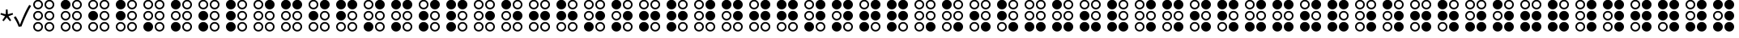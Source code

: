 SplineFontDB: 3.2
FontName: SPA3
FullName: SPA3
FamilyName: SPA3
Weight: Regular
Copyright: Copyright (c) 2021, Vasek Potocek
UComments: "2021-1-20: Created with FontForge (http://fontforge.org)"
Version: 1.0
ItalicAngle: 0
UnderlinePosition: -100
UnderlineWidth: 50
Ascent: 800
Descent: 200
InvalidEm: 0
sfntRevision: 0x00010000
LayerCount: 2
Layer: 0 1 "Back" 1
Layer: 1 1 "Fore" 0
XUID: [1021 581 1839483784 9705260]
FSType: 0
OS2Version: 0
OS2_WeightWidthSlopeOnly: 0
OS2_UseTypoMetrics: 0
CreationTime: 1611141588
ModificationTime: 1613211607
PfmFamily: 17
TTFWeight: 400
TTFWidth: 5
LineGap: 0
VLineGap: 0
OS2TypoAscent: 1024
OS2TypoAOffset: 0
OS2TypoDescent: -400
OS2TypoDOffset: 0
OS2TypoLinegap: 0
OS2WinAscent: 1024
OS2WinAOffset: 0
OS2WinDescent: 400
OS2WinDOffset: 0
HheadAscent: 1024
HheadAOffset: 0
HheadDescent: -400
HheadDOffset: 0
OS2CapHeight: 660
OS2XHeight: 486
OS2Vendor: 'PfEd'
OS2UnicodeRanges: 80000000.00000000.00000000.00000000
MarkAttachClasses: 1
DEI: 91125
Encoding: UnicodeBmp
Compacted: 1
UnicodeInterp: none
NameList: Adobe Glyph List
DisplaySize: -48
AntiAlias: 1
FitToEm: 0
WinInfo: 40 20 14
BeginPrivate: 2
BlueValues 45 [-410 -390 320 340 476 496 650 670 1014 1034]
BlueFuzz 1 1
EndPrivate
BeginChars: 65536 309

StartChar: uni204E
Encoding: 8270 8270 0
Width: 418
Flags: MW
LayerCount: 2
Fore
SplineSet
209 273 m 1,0,-1
 112 155 l 1,1,-1
 72 184 l 1,2,-1
 155 312 l 1,3,-1
 13 368 l 1,4,-1
 28 415 l 1,5,-1
 175 376 l 1,6,-1
 184 528 l 1,7,-1
 234 528 l 1,8,-1
 243 376 l 1,9,-1
 390 415 l 1,10,-1
 405 368 l 1,11,-1
 263 312 l 1,12,-1
 346 184 l 1,13,-1
 306 155 l 1,14,-1
 209 273 l 1,0,-1
EndSplineSet
Validated: 1
EndChar

StartChar: sun.stroke
Encoding: 61440 61440 1
Width: 1000
LayerCount: 2
Fore
SplineSet
820 330 m 1,0,-1
 970 113 l 1,1,-1
 707 95 l 1,2,-1
 631 -157 l 1,3,-1
 453 38 l 1,4,-1
 208 -61 l 1,5,-1
 250 200 l 1,6,-1
 20 330 l 1,7,-1
 250 460 l 1,8,-1
 208 721 l 1,9,-1
 453 622 l 1,10,-1
 631 817 l 1,11,-1
 707 565 l 1,12,-1
 970 547 l 1,13,-1
 820 330 l 1,0,-1
760 330 m 1,14,-1
 880 504 l 1,15,-1
 670 518 l 1,16,-1
 609 720 l 1,17,-1
 467 564 l 1,18,-1
 271 643 l 1,19,-1
 304 434 l 1,20,-1
 120 330 l 1,21,-1
 304 226 l 1,22,-1
 271 17 l 1,23,-1
 467 96 l 1,24,-1
 609 -60 l 1,25,-1
 670 142 l 1,26,-1
 880 156 l 1,27,-1
 760 330 l 1,14,-1
720 330 m 128,-1,29
 720 247 720 247 661 189 c 0,30,31
 603 130 603 130 520 130 c 128,-1,32
 437 130 437 130 379 189 c 0,33,34
 320 247 320 247 320 330 c 128,-1,35
 320 413 320 413 379 471 c 0,36,37
 437 530 437 530 520 530 c 128,-1,38
 603 530 603 530 661 471 c 0,39,28
 720 413 720 413 720 330 c 128,-1,29
665 330 m 128,-1,41
 665 390 665 390 623 433 c 0,42,43
 580 475 580 475 520 475 c 128,-1,44
 460 475 460 475 417 433 c 0,45,46
 375 390 375 390 375 330 c 128,-1,47
 375 270 375 270 417 227 c 0,48,49
 460 185 460 185 520 185 c 128,-1,50
 580 185 580 185 623 227 c 0,51,40
 665 270 665 270 665 330 c 128,-1,41
EndSplineSet
Validated: 1
EndChar

StartChar: sun.fill
Encoding: 61441 61441 2
Width: 1000
LayerCount: 2
Fore
SplineSet
820 330 m 1,0,-1
 970 113 l 1,1,-1
 707 95 l 1,2,-1
 631 -157 l 1,3,-1
 453 38 l 1,4,-1
 208 -61 l 1,5,-1
 250 200 l 1,6,-1
 20 330 l 1,7,-1
 250 460 l 1,8,-1
 208 721 l 1,9,-1
 453 622 l 1,10,-1
 631 817 l 1,11,-1
 707 565 l 1,12,-1
 970 547 l 1,13,-1
 820 330 l 1,0,-1
665 330 m 128,-1,15
 665 390 665 390 623 433 c 0,16,17
 580 475 580 475 520 475 c 128,-1,18
 460 475 460 475 417 433 c 0,19,20
 375 390 375 390 375 330 c 128,-1,21
 375 270 375 270 417 227 c 0,22,23
 460 185 460 185 520 185 c 128,-1,24
 580 185 580 185 623 227 c 0,25,14
 665 270 665 270 665 330 c 128,-1,15
EndSplineSet
Validated: 1
EndChar

StartChar: moon.stroke
Encoding: 61442 61442 3
Width: 1000
LayerCount: 2
Fore
SplineSet
925 710 m 1,0,1
 864 730 864 730 800 730 c 0,2,3
 634 730 634 730 517 613 c 128,-1,4
 400 496 400 496 400 330 c 128,-1,5
 400 164 400 164 517 47 c 128,-1,6
 634 -70 634 -70 800 -70 c 0,7,8
 864 -70 864 -70 925 -50 c 1,9,10
 785 -170 785 -170 600 -170 c 0,11,12
 393 -170 393 -170 246 -24 c 0,13,14
 100 123 100 123 100 330 c 128,-1,15
 100 537 100 537 246 684 c 0,16,17
 393 830 393 830 600 830 c 0,18,19
 785 830 785 830 925 710 c 1,0,1
700 769 m 1,20,21
 651 780 651 780 600 780 c 0,22,23
 414 780 414 780 282 648 c 128,-1,24
 150 516 150 516 150 330 c 128,-1,25
 150 144 150 144 282 12 c 128,-1,26
 414 -120 414 -120 600 -120 c 0,27,28
 651 -120 651 -120 700 -109 c 1,29,30
 574 -80 574 -80 482 12 c 0,31,32
 350 144 350 144 350 330 c 128,-1,33
 350 516 350 516 482 648 c 0,34,35
 574 740 574 740 700 769 c 1,20,21
EndSplineSet
Validated: 1
EndChar

StartChar: moon.fill
Encoding: 61443 61443 4
Width: 1000
Flags: W
LayerCount: 2
Fore
SplineSet
925 710 m 1,0,1
 864 730 864 730 800 730 c 0,2,3
 634 730 634 730 517 613 c 128,-1,4
 400 496 400 496 400 330 c 128,-1,5
 400 164 400 164 517 47 c 128,-1,6
 634 -70 634 -70 800 -70 c 0,7,8
 864 -70 864 -70 925 -50 c 1,9,10
 785 -170 785 -170 600 -170 c 0,11,12
 393 -170 393 -170 246 -24 c 0,13,14
 100 123 100 123 100 330 c 128,-1,15
 100 537 100 537 246 684 c 0,16,17
 393 830 393 830 600 830 c 0,18,19
 785 830 785 830 925 710 c 1,0,1
EndSplineSet
Validated: 1
EndChar

StartChar: star.stroke
Encoding: 61444 61444 5
Width: 1000
LayerCount: 2
Fore
SplineSet
520 139 m 1,0,-1
 226 -75 l 1,1,-1
 338 271 l 1,2,-1
 44 485 l 1,3,-1
 408 485 l 1,4,-1
 520 830 l 1,5,-1
 632 485 l 1,6,-1
 996 485 l 1,7,-1
 702 271 l 1,8,-1
 814 -75 l 1,9,-1
 520 139 l 1,0,-1
520 215 m 1,10,-1
 696 87 l 1,11,-1
 629 295 l 1,12,-1
 805 423 l 1,13,-1
 587 423 l 1,14,-1
 520 630 l 1,15,-1
 453 423 l 1,16,-1
 235 423 l 1,17,-1
 411 295 l 1,18,-1
 344 87 l 1,19,-1
 520 215 l 1,10,-1
EndSplineSet
Validated: 1
EndChar

StartChar: star.fill
Encoding: 61445 61445 6
Width: 1000
Flags: W
LayerCount: 2
Fore
SplineSet
520 139 m 1,0,-1
 226 -75 l 1,1,-1
 338 271 l 1,2,-1
 44 485 l 1,3,-1
 408 485 l 1,4,-1
 520 830 l 1,5,-1
 632 485 l 1,6,-1
 996 485 l 1,7,-1
 702 271 l 1,8,-1
 814 -75 l 1,9,-1
 520 139 l 1,0,-1
EndSplineSet
Validated: 1
EndChar

StartChar: ellipsis.stroke
Encoding: 61446 61446 7
Width: 1000
LayerCount: 2
Fore
SplineSet
300 330 m 0,0,1
 300 268 300 268 256 224 c 0,2,3
 212 180 212 180 150 180 c 0,4,5
 88 180 88 180 44 224 c 0,6,7
 0 268 0 268 0 330 c 0,8,9
 0 392 0 392 44 436 c 0,10,11
 88 480 88 480 150 480 c 0,12,13
 212 480 212 480 256 436 c 0,14,15
 300 392 300 392 300 330 c 0,0,1
250 330 m 0,16,17
 250 371 250 371 221 401 c 0,18,19
 191 430 191 430 150 430 c 0,20,21
 109 430 109 430 79 401 c 0,22,23
 50 371 50 371 50 330 c 0,24,25
 50 289 50 289 79 259 c 0,26,27
 109 230 109 230 150 230 c 0,28,29
 191 230 191 230 221 259 c 0,30,31
 250 289 250 289 250 330 c 0,16,17
650 330 m 0,32,33
 650 268 650 268 606 224 c 0,34,35
 562 180 562 180 500 180 c 0,36,37
 438 180 438 180 394 224 c 0,38,39
 350 268 350 268 350 330 c 0,40,41
 350 392 350 392 394 436 c 0,42,43
 438 480 438 480 500 480 c 0,44,45
 562 480 562 480 606 436 c 0,46,47
 650 392 650 392 650 330 c 0,32,33
600 330 m 0,48,49
 600 371 600 371 571 401 c 0,50,51
 541 430 541 430 500 430 c 0,52,53
 459 430 459 430 429 401 c 0,54,55
 400 371 400 371 400 330 c 0,56,57
 400 289 400 289 429 259 c 0,58,59
 459 230 459 230 500 230 c 0,60,61
 541 230 541 230 571 259 c 0,62,63
 600 289 600 289 600 330 c 0,48,49
1000 330 m 0,64,65
 1000 268 1000 268 956 224 c 0,66,67
 912 180 912 180 850 180 c 0,68,69
 788 180 788 180 744 224 c 0,70,71
 700 268 700 268 700 330 c 0,72,73
 700 392 700 392 744 436 c 0,74,75
 788 480 788 480 850 480 c 0,76,77
 912 480 912 480 956 436 c 0,78,79
 1000 392 1000 392 1000 330 c 0,64,65
950 330 m 0,80,81
 950 371 950 371 921 401 c 0,82,83
 891 430 891 430 850 430 c 0,84,85
 809 430 809 430 779 401 c 0,86,87
 750 371 750 371 750 330 c 0,88,89
 750 289 750 289 779 259 c 0,90,91
 809 230 809 230 850 230 c 0,92,93
 891 230 891 230 921 259 c 0,94,95
 950 289 950 289 950 330 c 0,80,81
EndSplineSet
Validated: 1
EndChar

StartChar: ellipsis.fill
Encoding: 61447 61447 8
Width: 1000
LayerCount: 2
Fore
SplineSet
300 330 m 0,0,1
 300 268 300 268 256 224 c 0,2,3
 212 180 212 180 150 180 c 0,4,5
 88 180 88 180 44 224 c 0,6,7
 0 268 0 268 0 330 c 0,8,9
 0 392 0 392 44 436 c 0,10,11
 88 480 88 480 150 480 c 0,12,13
 212 480 212 480 256 436 c 0,14,15
 300 392 300 392 300 330 c 0,0,1
650 330 m 0,16,17
 650 268 650 268 606 224 c 0,18,19
 562 180 562 180 500 180 c 0,20,21
 438 180 438 180 394 224 c 0,22,23
 350 268 350 268 350 330 c 0,24,25
 350 392 350 392 394 436 c 0,26,27
 438 480 438 480 500 480 c 0,28,29
 562 480 562 480 606 436 c 0,30,31
 650 392 650 392 650 330 c 0,16,17
1000 330 m 0,32,33
 1000 268 1000 268 956 224 c 0,34,35
 912 180 912 180 850 180 c 0,36,37
 788 180 788 180 744 224 c 0,38,39
 700 268 700 268 700 330 c 0,40,41
 700 392 700 392 744 436 c 0,42,43
 788 480 788 480 850 480 c 0,44,45
 912 480 912 480 956 436 c 0,46,47
 1000 392 1000 392 1000 330 c 0,32,33
EndSplineSet
Validated: 1
EndChar

StartChar: uni2713
Encoding: 10003 10003 9
Width: 500
Flags: MW
HStem: -15 63
LayerCount: 2
Fore
SplineSet
151 -20 m 1,0,1
 91 146 91 146 0 275 c 1,2,-1
 57 313 l 1,3,4
 142 183 142 183 189 48 c 1,5,-1
 193 48 l 1,6,7
 233 167 233 167 323 372 c 0,8,9
 407 562 407 562 478 670 c 1,10,-1
 536 639 l 5,11,12
 464 520 464 520 382 340 c 4,13,14
 291 141 291 141 238 -10 c 1,15,-1
 151 -20 l 1,0,1
EndSplineSet
Validated: 1
EndChar

StartChar: uni2800
Encoding: 10240 10240 10
Width: 850
LayerCount: 2
Fore
SplineSet
400 680 m 0,0,1
 400 618 400 618 356 574 c 0,2,3
 312 530 312 530 250 530 c 0,4,5
 188 530 188 530 144 574 c 0,6,7
 100 618 100 618 100 680 c 0,8,9
 100 742 100 742 144 786 c 0,10,11
 188 830 188 830 250 830 c 0,12,13
 312 830 312 830 356 786 c 0,14,15
 400 742 400 742 400 680 c 0,0,1
350 680 m 0,16,17
 350 721 350 721 321 751 c 0,18,19
 291 780 291 780 250 780 c 0,20,21
 209 780 209 780 179 751 c 0,22,23
 150 721 150 721 150 680 c 0,24,25
 150 639 150 639 179 609 c 0,26,27
 209 580 209 580 250 580 c 0,28,29
 291 580 291 580 321 609 c 0,30,31
 350 639 350 639 350 680 c 0,16,17
400 330 m 0,32,33
 400 268 400 268 356 224 c 0,34,35
 312 180 312 180 250 180 c 0,36,37
 188 180 188 180 144 224 c 0,38,39
 100 268 100 268 100 330 c 0,40,41
 100 392 100 392 144 436 c 0,42,43
 188 480 188 480 250 480 c 0,44,45
 312 480 312 480 356 436 c 0,46,47
 400 392 400 392 400 330 c 0,32,33
350 330 m 0,48,49
 350 371 350 371 321 401 c 0,50,51
 291 430 291 430 250 430 c 0,52,53
 209 430 209 430 179 401 c 0,54,55
 150 371 150 371 150 330 c 0,56,57
 150 289 150 289 179 259 c 0,58,59
 209 230 209 230 250 230 c 0,60,61
 291 230 291 230 321 259 c 0,62,63
 350 289 350 289 350 330 c 0,48,49
400 -20 m 0,64,65
 400 -82 400 -82 356 -126 c 0,66,67
 312 -170 312 -170 250 -170 c 0,68,69
 188 -170 188 -170 144 -126 c 0,70,71
 100 -82 100 -82 100 -20 c 0,72,73
 100 42 100 42 144 86 c 0,74,75
 188 130 188 130 250 130 c 0,76,77
 312 130 312 130 356 86 c 0,78,79
 400 42 400 42 400 -20 c 0,64,65
350 -20 m 0,80,81
 350 21 350 21 321 51 c 0,82,83
 291 80 291 80 250 80 c 0,84,85
 209 80 209 80 179 51 c 0,86,87
 150 21 150 21 150 -20 c 0,88,89
 150 -61 150 -61 179 -91 c 0,90,91
 209 -120 209 -120 250 -120 c 0,92,93
 291 -120 291 -120 321 -91 c 0,94,95
 350 -61 350 -61 350 -20 c 0,80,81
750 680 m 0,96,97
 750 618 750 618 706 574 c 0,98,99
 662 530 662 530 600 530 c 0,100,101
 538 530 538 530 494 574 c 0,102,103
 450 618 450 618 450 680 c 0,104,105
 450 742 450 742 494 786 c 0,106,107
 538 830 538 830 600 830 c 0,108,109
 662 830 662 830 706 786 c 0,110,111
 750 742 750 742 750 680 c 0,96,97
700 680 m 0,112,113
 700 721 700 721 671 751 c 0,114,115
 641 780 641 780 600 780 c 0,116,117
 559 780 559 780 529 751 c 0,118,119
 500 721 500 721 500 680 c 0,120,121
 500 639 500 639 529 609 c 0,122,123
 559 580 559 580 600 580 c 0,124,125
 641 580 641 580 671 609 c 0,126,127
 700 639 700 639 700 680 c 0,112,113
750 330 m 0,128,129
 750 268 750 268 706 224 c 0,130,131
 662 180 662 180 600 180 c 0,132,133
 538 180 538 180 494 224 c 0,134,135
 450 268 450 268 450 330 c 0,136,137
 450 392 450 392 494 436 c 0,138,139
 538 480 538 480 600 480 c 0,140,141
 662 480 662 480 706 436 c 0,142,143
 750 392 750 392 750 330 c 0,128,129
700 330 m 0,144,145
 700 371 700 371 671 401 c 0,146,147
 641 430 641 430 600 430 c 0,148,149
 559 430 559 430 529 401 c 0,150,151
 500 371 500 371 500 330 c 0,152,153
 500 289 500 289 529 259 c 0,154,155
 559 230 559 230 600 230 c 0,156,157
 641 230 641 230 671 259 c 0,158,159
 700 289 700 289 700 330 c 0,144,145
750 -20 m 0,160,161
 750 -82 750 -82 706 -126 c 0,162,163
 662 -170 662 -170 600 -170 c 0,164,165
 538 -170 538 -170 494 -126 c 0,166,167
 450 -82 450 -82 450 -20 c 0,168,169
 450 42 450 42 494 86 c 0,170,171
 538 130 538 130 600 130 c 0,172,173
 662 130 662 130 706 86 c 0,174,175
 750 42 750 42 750 -20 c 0,160,161
700 -20 m 0,176,177
 700 21 700 21 671 51 c 0,178,179
 641 80 641 80 600 80 c 0,180,181
 559 80 559 80 529 51 c 0,182,183
 500 21 500 21 500 -20 c 0,184,185
 500 -61 500 -61 529 -91 c 0,186,187
 559 -120 559 -120 600 -120 c 0,188,189
 641 -120 641 -120 671 -91 c 0,190,191
 700 -61 700 -61 700 -20 c 0,176,177
EndSplineSet
Validated: 1
EndChar

StartChar: uni2801
Encoding: 10241 10241 11
Width: 850
LayerCount: 2
Fore
SplineSet
400 680 m 0,0,1
 400 618 400 618 356 574 c 0,2,3
 312 530 312 530 250 530 c 0,4,5
 188 530 188 530 144 574 c 0,6,7
 100 618 100 618 100 680 c 0,8,9
 100 742 100 742 144 786 c 0,10,11
 188 830 188 830 250 830 c 0,12,13
 312 830 312 830 356 786 c 0,14,15
 400 742 400 742 400 680 c 0,0,1
400 330 m 0,16,17
 400 268 400 268 356 224 c 0,18,19
 312 180 312 180 250 180 c 0,20,21
 188 180 188 180 144 224 c 0,22,23
 100 268 100 268 100 330 c 0,24,25
 100 392 100 392 144 436 c 0,26,27
 188 480 188 480 250 480 c 0,28,29
 312 480 312 480 356 436 c 0,30,31
 400 392 400 392 400 330 c 0,16,17
350 330 m 0,32,33
 350 371 350 371 321 401 c 0,34,35
 291 430 291 430 250 430 c 0,36,37
 209 430 209 430 179 401 c 0,38,39
 150 371 150 371 150 330 c 0,40,41
 150 289 150 289 179 259 c 0,42,43
 209 230 209 230 250 230 c 0,44,45
 291 230 291 230 321 259 c 0,46,47
 350 289 350 289 350 330 c 0,32,33
400 -20 m 0,48,49
 400 -82 400 -82 356 -126 c 0,50,51
 312 -170 312 -170 250 -170 c 0,52,53
 188 -170 188 -170 144 -126 c 0,54,55
 100 -82 100 -82 100 -20 c 0,56,57
 100 42 100 42 144 86 c 0,58,59
 188 130 188 130 250 130 c 0,60,61
 312 130 312 130 356 86 c 0,62,63
 400 42 400 42 400 -20 c 0,48,49
350 -20 m 0,64,65
 350 21 350 21 321 51 c 0,66,67
 291 80 291 80 250 80 c 0,68,69
 209 80 209 80 179 51 c 0,70,71
 150 21 150 21 150 -20 c 0,72,73
 150 -61 150 -61 179 -91 c 0,74,75
 209 -120 209 -120 250 -120 c 0,76,77
 291 -120 291 -120 321 -91 c 0,78,79
 350 -61 350 -61 350 -20 c 0,64,65
750 680 m 0,80,81
 750 618 750 618 706 574 c 0,82,83
 662 530 662 530 600 530 c 0,84,85
 538 530 538 530 494 574 c 0,86,87
 450 618 450 618 450 680 c 0,88,89
 450 742 450 742 494 786 c 0,90,91
 538 830 538 830 600 830 c 0,92,93
 662 830 662 830 706 786 c 0,94,95
 750 742 750 742 750 680 c 0,80,81
700 680 m 0,96,97
 700 721 700 721 671 751 c 0,98,99
 641 780 641 780 600 780 c 0,100,101
 559 780 559 780 529 751 c 0,102,103
 500 721 500 721 500 680 c 0,104,105
 500 639 500 639 529 609 c 0,106,107
 559 580 559 580 600 580 c 0,108,109
 641 580 641 580 671 609 c 0,110,111
 700 639 700 639 700 680 c 0,96,97
750 330 m 0,112,113
 750 268 750 268 706 224 c 0,114,115
 662 180 662 180 600 180 c 0,116,117
 538 180 538 180 494 224 c 0,118,119
 450 268 450 268 450 330 c 0,120,121
 450 392 450 392 494 436 c 0,122,123
 538 480 538 480 600 480 c 0,124,125
 662 480 662 480 706 436 c 0,126,127
 750 392 750 392 750 330 c 0,112,113
700 330 m 0,128,129
 700 371 700 371 671 401 c 0,130,131
 641 430 641 430 600 430 c 0,132,133
 559 430 559 430 529 401 c 0,134,135
 500 371 500 371 500 330 c 0,136,137
 500 289 500 289 529 259 c 0,138,139
 559 230 559 230 600 230 c 0,140,141
 641 230 641 230 671 259 c 0,142,143
 700 289 700 289 700 330 c 0,128,129
750 -20 m 0,144,145
 750 -82 750 -82 706 -126 c 0,146,147
 662 -170 662 -170 600 -170 c 0,148,149
 538 -170 538 -170 494 -126 c 0,150,151
 450 -82 450 -82 450 -20 c 0,152,153
 450 42 450 42 494 86 c 0,154,155
 538 130 538 130 600 130 c 0,156,157
 662 130 662 130 706 86 c 0,158,159
 750 42 750 42 750 -20 c 0,144,145
700 -20 m 0,160,161
 700 21 700 21 671 51 c 0,162,163
 641 80 641 80 600 80 c 0,164,165
 559 80 559 80 529 51 c 0,166,167
 500 21 500 21 500 -20 c 0,168,169
 500 -61 500 -61 529 -91 c 0,170,171
 559 -120 559 -120 600 -120 c 0,172,173
 641 -120 641 -120 671 -91 c 0,174,175
 700 -61 700 -61 700 -20 c 0,160,161
EndSplineSet
Validated: 1
EndChar

StartChar: uni2802
Encoding: 10242 10242 12
Width: 850
LayerCount: 2
Fore
SplineSet
400 680 m 0,0,1
 400 618 400 618 356 574 c 0,2,3
 312 530 312 530 250 530 c 0,4,5
 188 530 188 530 144 574 c 0,6,7
 100 618 100 618 100 680 c 0,8,9
 100 742 100 742 144 786 c 0,10,11
 188 830 188 830 250 830 c 0,12,13
 312 830 312 830 356 786 c 0,14,15
 400 742 400 742 400 680 c 0,0,1
350 680 m 0,16,17
 350 721 350 721 321 751 c 0,18,19
 291 780 291 780 250 780 c 0,20,21
 209 780 209 780 179 751 c 0,22,23
 150 721 150 721 150 680 c 0,24,25
 150 639 150 639 179 609 c 0,26,27
 209 580 209 580 250 580 c 0,28,29
 291 580 291 580 321 609 c 0,30,31
 350 639 350 639 350 680 c 0,16,17
400 330 m 0,32,33
 400 268 400 268 356 224 c 0,34,35
 312 180 312 180 250 180 c 0,36,37
 188 180 188 180 144 224 c 0,38,39
 100 268 100 268 100 330 c 0,40,41
 100 392 100 392 144 436 c 0,42,43
 188 480 188 480 250 480 c 0,44,45
 312 480 312 480 356 436 c 0,46,47
 400 392 400 392 400 330 c 0,32,33
400 -20 m 0,48,49
 400 -82 400 -82 356 -126 c 0,50,51
 312 -170 312 -170 250 -170 c 0,52,53
 188 -170 188 -170 144 -126 c 0,54,55
 100 -82 100 -82 100 -20 c 0,56,57
 100 42 100 42 144 86 c 0,58,59
 188 130 188 130 250 130 c 0,60,61
 312 130 312 130 356 86 c 0,62,63
 400 42 400 42 400 -20 c 0,48,49
350 -20 m 0,64,65
 350 21 350 21 321 51 c 0,66,67
 291 80 291 80 250 80 c 0,68,69
 209 80 209 80 179 51 c 0,70,71
 150 21 150 21 150 -20 c 0,72,73
 150 -61 150 -61 179 -91 c 0,74,75
 209 -120 209 -120 250 -120 c 0,76,77
 291 -120 291 -120 321 -91 c 0,78,79
 350 -61 350 -61 350 -20 c 0,64,65
750 680 m 0,80,81
 750 618 750 618 706 574 c 0,82,83
 662 530 662 530 600 530 c 0,84,85
 538 530 538 530 494 574 c 0,86,87
 450 618 450 618 450 680 c 0,88,89
 450 742 450 742 494 786 c 0,90,91
 538 830 538 830 600 830 c 0,92,93
 662 830 662 830 706 786 c 0,94,95
 750 742 750 742 750 680 c 0,80,81
700 680 m 0,96,97
 700 721 700 721 671 751 c 0,98,99
 641 780 641 780 600 780 c 0,100,101
 559 780 559 780 529 751 c 0,102,103
 500 721 500 721 500 680 c 0,104,105
 500 639 500 639 529 609 c 0,106,107
 559 580 559 580 600 580 c 0,108,109
 641 580 641 580 671 609 c 0,110,111
 700 639 700 639 700 680 c 0,96,97
750 330 m 0,112,113
 750 268 750 268 706 224 c 0,114,115
 662 180 662 180 600 180 c 0,116,117
 538 180 538 180 494 224 c 0,118,119
 450 268 450 268 450 330 c 0,120,121
 450 392 450 392 494 436 c 0,122,123
 538 480 538 480 600 480 c 0,124,125
 662 480 662 480 706 436 c 0,126,127
 750 392 750 392 750 330 c 0,112,113
700 330 m 0,128,129
 700 371 700 371 671 401 c 0,130,131
 641 430 641 430 600 430 c 0,132,133
 559 430 559 430 529 401 c 0,134,135
 500 371 500 371 500 330 c 0,136,137
 500 289 500 289 529 259 c 0,138,139
 559 230 559 230 600 230 c 0,140,141
 641 230 641 230 671 259 c 0,142,143
 700 289 700 289 700 330 c 0,128,129
750 -20 m 0,144,145
 750 -82 750 -82 706 -126 c 0,146,147
 662 -170 662 -170 600 -170 c 0,148,149
 538 -170 538 -170 494 -126 c 0,150,151
 450 -82 450 -82 450 -20 c 0,152,153
 450 42 450 42 494 86 c 0,154,155
 538 130 538 130 600 130 c 0,156,157
 662 130 662 130 706 86 c 0,158,159
 750 42 750 42 750 -20 c 0,144,145
700 -20 m 0,160,161
 700 21 700 21 671 51 c 0,162,163
 641 80 641 80 600 80 c 0,164,165
 559 80 559 80 529 51 c 0,166,167
 500 21 500 21 500 -20 c 0,168,169
 500 -61 500 -61 529 -91 c 0,170,171
 559 -120 559 -120 600 -120 c 0,172,173
 641 -120 641 -120 671 -91 c 0,174,175
 700 -61 700 -61 700 -20 c 0,160,161
EndSplineSet
Validated: 1
EndChar

StartChar: uni2803
Encoding: 10243 10243 13
Width: 850
LayerCount: 2
Fore
SplineSet
400 680 m 0,0,1
 400 618 400 618 356 574 c 0,2,3
 312 530 312 530 250 530 c 0,4,5
 188 530 188 530 144 574 c 0,6,7
 100 618 100 618 100 680 c 0,8,9
 100 742 100 742 144 786 c 0,10,11
 188 830 188 830 250 830 c 0,12,13
 312 830 312 830 356 786 c 0,14,15
 400 742 400 742 400 680 c 0,0,1
400 330 m 0,16,17
 400 268 400 268 356 224 c 0,18,19
 312 180 312 180 250 180 c 0,20,21
 188 180 188 180 144 224 c 0,22,23
 100 268 100 268 100 330 c 0,24,25
 100 392 100 392 144 436 c 0,26,27
 188 480 188 480 250 480 c 0,28,29
 312 480 312 480 356 436 c 0,30,31
 400 392 400 392 400 330 c 0,16,17
400 -20 m 0,32,33
 400 -82 400 -82 356 -126 c 0,34,35
 312 -170 312 -170 250 -170 c 0,36,37
 188 -170 188 -170 144 -126 c 0,38,39
 100 -82 100 -82 100 -20 c 0,40,41
 100 42 100 42 144 86 c 0,42,43
 188 130 188 130 250 130 c 0,44,45
 312 130 312 130 356 86 c 0,46,47
 400 42 400 42 400 -20 c 0,32,33
350 -20 m 0,48,49
 350 21 350 21 321 51 c 0,50,51
 291 80 291 80 250 80 c 0,52,53
 209 80 209 80 179 51 c 0,54,55
 150 21 150 21 150 -20 c 0,56,57
 150 -61 150 -61 179 -91 c 0,58,59
 209 -120 209 -120 250 -120 c 0,60,61
 291 -120 291 -120 321 -91 c 0,62,63
 350 -61 350 -61 350 -20 c 0,48,49
750 680 m 0,64,65
 750 618 750 618 706 574 c 0,66,67
 662 530 662 530 600 530 c 0,68,69
 538 530 538 530 494 574 c 0,70,71
 450 618 450 618 450 680 c 0,72,73
 450 742 450 742 494 786 c 0,74,75
 538 830 538 830 600 830 c 0,76,77
 662 830 662 830 706 786 c 0,78,79
 750 742 750 742 750 680 c 0,64,65
700 680 m 0,80,81
 700 721 700 721 671 751 c 0,82,83
 641 780 641 780 600 780 c 0,84,85
 559 780 559 780 529 751 c 0,86,87
 500 721 500 721 500 680 c 0,88,89
 500 639 500 639 529 609 c 0,90,91
 559 580 559 580 600 580 c 0,92,93
 641 580 641 580 671 609 c 0,94,95
 700 639 700 639 700 680 c 0,80,81
750 330 m 0,96,97
 750 268 750 268 706 224 c 0,98,99
 662 180 662 180 600 180 c 0,100,101
 538 180 538 180 494 224 c 0,102,103
 450 268 450 268 450 330 c 0,104,105
 450 392 450 392 494 436 c 0,106,107
 538 480 538 480 600 480 c 0,108,109
 662 480 662 480 706 436 c 0,110,111
 750 392 750 392 750 330 c 0,96,97
700 330 m 0,112,113
 700 371 700 371 671 401 c 0,114,115
 641 430 641 430 600 430 c 0,116,117
 559 430 559 430 529 401 c 0,118,119
 500 371 500 371 500 330 c 0,120,121
 500 289 500 289 529 259 c 0,122,123
 559 230 559 230 600 230 c 0,124,125
 641 230 641 230 671 259 c 0,126,127
 700 289 700 289 700 330 c 0,112,113
750 -20 m 0,128,129
 750 -82 750 -82 706 -126 c 0,130,131
 662 -170 662 -170 600 -170 c 0,132,133
 538 -170 538 -170 494 -126 c 0,134,135
 450 -82 450 -82 450 -20 c 0,136,137
 450 42 450 42 494 86 c 0,138,139
 538 130 538 130 600 130 c 0,140,141
 662 130 662 130 706 86 c 0,142,143
 750 42 750 42 750 -20 c 0,128,129
700 -20 m 0,144,145
 700 21 700 21 671 51 c 0,146,147
 641 80 641 80 600 80 c 0,148,149
 559 80 559 80 529 51 c 0,150,151
 500 21 500 21 500 -20 c 0,152,153
 500 -61 500 -61 529 -91 c 0,154,155
 559 -120 559 -120 600 -120 c 0,156,157
 641 -120 641 -120 671 -91 c 0,158,159
 700 -61 700 -61 700 -20 c 0,144,145
EndSplineSet
Validated: 1
EndChar

StartChar: uni2804
Encoding: 10244 10244 14
Width: 850
LayerCount: 2
Fore
SplineSet
400 680 m 0,0,1
 400 618 400 618 356 574 c 0,2,3
 312 530 312 530 250 530 c 0,4,5
 188 530 188 530 144 574 c 0,6,7
 100 618 100 618 100 680 c 0,8,9
 100 742 100 742 144 786 c 0,10,11
 188 830 188 830 250 830 c 0,12,13
 312 830 312 830 356 786 c 0,14,15
 400 742 400 742 400 680 c 0,0,1
350 680 m 0,16,17
 350 721 350 721 321 751 c 0,18,19
 291 780 291 780 250 780 c 0,20,21
 209 780 209 780 179 751 c 0,22,23
 150 721 150 721 150 680 c 0,24,25
 150 639 150 639 179 609 c 0,26,27
 209 580 209 580 250 580 c 0,28,29
 291 580 291 580 321 609 c 0,30,31
 350 639 350 639 350 680 c 0,16,17
400 330 m 0,32,33
 400 268 400 268 356 224 c 0,34,35
 312 180 312 180 250 180 c 0,36,37
 188 180 188 180 144 224 c 0,38,39
 100 268 100 268 100 330 c 0,40,41
 100 392 100 392 144 436 c 0,42,43
 188 480 188 480 250 480 c 0,44,45
 312 480 312 480 356 436 c 0,46,47
 400 392 400 392 400 330 c 0,32,33
350 330 m 0,48,49
 350 371 350 371 321 401 c 0,50,51
 291 430 291 430 250 430 c 0,52,53
 209 430 209 430 179 401 c 0,54,55
 150 371 150 371 150 330 c 0,56,57
 150 289 150 289 179 259 c 0,58,59
 209 230 209 230 250 230 c 0,60,61
 291 230 291 230 321 259 c 0,62,63
 350 289 350 289 350 330 c 0,48,49
400 -20 m 0,64,65
 400 -82 400 -82 356 -126 c 0,66,67
 312 -170 312 -170 250 -170 c 0,68,69
 188 -170 188 -170 144 -126 c 0,70,71
 100 -82 100 -82 100 -20 c 0,72,73
 100 42 100 42 144 86 c 0,74,75
 188 130 188 130 250 130 c 0,76,77
 312 130 312 130 356 86 c 0,78,79
 400 42 400 42 400 -20 c 0,64,65
750 680 m 0,80,81
 750 618 750 618 706 574 c 0,82,83
 662 530 662 530 600 530 c 0,84,85
 538 530 538 530 494 574 c 0,86,87
 450 618 450 618 450 680 c 0,88,89
 450 742 450 742 494 786 c 0,90,91
 538 830 538 830 600 830 c 0,92,93
 662 830 662 830 706 786 c 0,94,95
 750 742 750 742 750 680 c 0,80,81
700 680 m 0,96,97
 700 721 700 721 671 751 c 0,98,99
 641 780 641 780 600 780 c 0,100,101
 559 780 559 780 529 751 c 0,102,103
 500 721 500 721 500 680 c 0,104,105
 500 639 500 639 529 609 c 0,106,107
 559 580 559 580 600 580 c 0,108,109
 641 580 641 580 671 609 c 0,110,111
 700 639 700 639 700 680 c 0,96,97
750 330 m 0,112,113
 750 268 750 268 706 224 c 0,114,115
 662 180 662 180 600 180 c 0,116,117
 538 180 538 180 494 224 c 0,118,119
 450 268 450 268 450 330 c 0,120,121
 450 392 450 392 494 436 c 0,122,123
 538 480 538 480 600 480 c 0,124,125
 662 480 662 480 706 436 c 0,126,127
 750 392 750 392 750 330 c 0,112,113
700 330 m 0,128,129
 700 371 700 371 671 401 c 0,130,131
 641 430 641 430 600 430 c 0,132,133
 559 430 559 430 529 401 c 0,134,135
 500 371 500 371 500 330 c 0,136,137
 500 289 500 289 529 259 c 0,138,139
 559 230 559 230 600 230 c 0,140,141
 641 230 641 230 671 259 c 0,142,143
 700 289 700 289 700 330 c 0,128,129
750 -20 m 0,144,145
 750 -82 750 -82 706 -126 c 0,146,147
 662 -170 662 -170 600 -170 c 0,148,149
 538 -170 538 -170 494 -126 c 0,150,151
 450 -82 450 -82 450 -20 c 0,152,153
 450 42 450 42 494 86 c 0,154,155
 538 130 538 130 600 130 c 0,156,157
 662 130 662 130 706 86 c 0,158,159
 750 42 750 42 750 -20 c 0,144,145
700 -20 m 0,160,161
 700 21 700 21 671 51 c 0,162,163
 641 80 641 80 600 80 c 0,164,165
 559 80 559 80 529 51 c 0,166,167
 500 21 500 21 500 -20 c 0,168,169
 500 -61 500 -61 529 -91 c 0,170,171
 559 -120 559 -120 600 -120 c 0,172,173
 641 -120 641 -120 671 -91 c 0,174,175
 700 -61 700 -61 700 -20 c 0,160,161
EndSplineSet
Validated: 1
EndChar

StartChar: uni2805
Encoding: 10245 10245 15
Width: 850
LayerCount: 2
Fore
SplineSet
400 680 m 0,0,1
 400 618 400 618 356 574 c 0,2,3
 312 530 312 530 250 530 c 0,4,5
 188 530 188 530 144 574 c 0,6,7
 100 618 100 618 100 680 c 0,8,9
 100 742 100 742 144 786 c 0,10,11
 188 830 188 830 250 830 c 0,12,13
 312 830 312 830 356 786 c 0,14,15
 400 742 400 742 400 680 c 0,0,1
400 330 m 0,16,17
 400 268 400 268 356 224 c 0,18,19
 312 180 312 180 250 180 c 0,20,21
 188 180 188 180 144 224 c 0,22,23
 100 268 100 268 100 330 c 0,24,25
 100 392 100 392 144 436 c 0,26,27
 188 480 188 480 250 480 c 0,28,29
 312 480 312 480 356 436 c 0,30,31
 400 392 400 392 400 330 c 0,16,17
350 330 m 0,32,33
 350 371 350 371 321 401 c 0,34,35
 291 430 291 430 250 430 c 0,36,37
 209 430 209 430 179 401 c 0,38,39
 150 371 150 371 150 330 c 0,40,41
 150 289 150 289 179 259 c 0,42,43
 209 230 209 230 250 230 c 0,44,45
 291 230 291 230 321 259 c 0,46,47
 350 289 350 289 350 330 c 0,32,33
400 -20 m 0,48,49
 400 -82 400 -82 356 -126 c 0,50,51
 312 -170 312 -170 250 -170 c 0,52,53
 188 -170 188 -170 144 -126 c 0,54,55
 100 -82 100 -82 100 -20 c 0,56,57
 100 42 100 42 144 86 c 0,58,59
 188 130 188 130 250 130 c 0,60,61
 312 130 312 130 356 86 c 0,62,63
 400 42 400 42 400 -20 c 0,48,49
750 680 m 0,64,65
 750 618 750 618 706 574 c 0,66,67
 662 530 662 530 600 530 c 0,68,69
 538 530 538 530 494 574 c 0,70,71
 450 618 450 618 450 680 c 0,72,73
 450 742 450 742 494 786 c 0,74,75
 538 830 538 830 600 830 c 0,76,77
 662 830 662 830 706 786 c 0,78,79
 750 742 750 742 750 680 c 0,64,65
700 680 m 0,80,81
 700 721 700 721 671 751 c 0,82,83
 641 780 641 780 600 780 c 0,84,85
 559 780 559 780 529 751 c 0,86,87
 500 721 500 721 500 680 c 0,88,89
 500 639 500 639 529 609 c 0,90,91
 559 580 559 580 600 580 c 0,92,93
 641 580 641 580 671 609 c 0,94,95
 700 639 700 639 700 680 c 0,80,81
750 330 m 0,96,97
 750 268 750 268 706 224 c 0,98,99
 662 180 662 180 600 180 c 0,100,101
 538 180 538 180 494 224 c 0,102,103
 450 268 450 268 450 330 c 0,104,105
 450 392 450 392 494 436 c 0,106,107
 538 480 538 480 600 480 c 0,108,109
 662 480 662 480 706 436 c 0,110,111
 750 392 750 392 750 330 c 0,96,97
700 330 m 0,112,113
 700 371 700 371 671 401 c 0,114,115
 641 430 641 430 600 430 c 0,116,117
 559 430 559 430 529 401 c 0,118,119
 500 371 500 371 500 330 c 0,120,121
 500 289 500 289 529 259 c 0,122,123
 559 230 559 230 600 230 c 0,124,125
 641 230 641 230 671 259 c 0,126,127
 700 289 700 289 700 330 c 0,112,113
750 -20 m 0,128,129
 750 -82 750 -82 706 -126 c 0,130,131
 662 -170 662 -170 600 -170 c 0,132,133
 538 -170 538 -170 494 -126 c 0,134,135
 450 -82 450 -82 450 -20 c 0,136,137
 450 42 450 42 494 86 c 0,138,139
 538 130 538 130 600 130 c 0,140,141
 662 130 662 130 706 86 c 0,142,143
 750 42 750 42 750 -20 c 0,128,129
700 -20 m 0,144,145
 700 21 700 21 671 51 c 0,146,147
 641 80 641 80 600 80 c 0,148,149
 559 80 559 80 529 51 c 0,150,151
 500 21 500 21 500 -20 c 0,152,153
 500 -61 500 -61 529 -91 c 0,154,155
 559 -120 559 -120 600 -120 c 0,156,157
 641 -120 641 -120 671 -91 c 0,158,159
 700 -61 700 -61 700 -20 c 0,144,145
EndSplineSet
Validated: 1
EndChar

StartChar: uni2806
Encoding: 10246 10246 16
Width: 850
LayerCount: 2
Fore
SplineSet
400 680 m 0,0,1
 400 618 400 618 356 574 c 0,2,3
 312 530 312 530 250 530 c 0,4,5
 188 530 188 530 144 574 c 0,6,7
 100 618 100 618 100 680 c 0,8,9
 100 742 100 742 144 786 c 0,10,11
 188 830 188 830 250 830 c 0,12,13
 312 830 312 830 356 786 c 0,14,15
 400 742 400 742 400 680 c 0,0,1
350 680 m 0,16,17
 350 721 350 721 321 751 c 0,18,19
 291 780 291 780 250 780 c 0,20,21
 209 780 209 780 179 751 c 0,22,23
 150 721 150 721 150 680 c 0,24,25
 150 639 150 639 179 609 c 0,26,27
 209 580 209 580 250 580 c 0,28,29
 291 580 291 580 321 609 c 0,30,31
 350 639 350 639 350 680 c 0,16,17
400 330 m 0,32,33
 400 268 400 268 356 224 c 0,34,35
 312 180 312 180 250 180 c 0,36,37
 188 180 188 180 144 224 c 0,38,39
 100 268 100 268 100 330 c 0,40,41
 100 392 100 392 144 436 c 0,42,43
 188 480 188 480 250 480 c 0,44,45
 312 480 312 480 356 436 c 0,46,47
 400 392 400 392 400 330 c 0,32,33
400 -20 m 0,48,49
 400 -82 400 -82 356 -126 c 0,50,51
 312 -170 312 -170 250 -170 c 0,52,53
 188 -170 188 -170 144 -126 c 0,54,55
 100 -82 100 -82 100 -20 c 0,56,57
 100 42 100 42 144 86 c 0,58,59
 188 130 188 130 250 130 c 0,60,61
 312 130 312 130 356 86 c 0,62,63
 400 42 400 42 400 -20 c 0,48,49
750 680 m 0,64,65
 750 618 750 618 706 574 c 0,66,67
 662 530 662 530 600 530 c 0,68,69
 538 530 538 530 494 574 c 0,70,71
 450 618 450 618 450 680 c 0,72,73
 450 742 450 742 494 786 c 0,74,75
 538 830 538 830 600 830 c 0,76,77
 662 830 662 830 706 786 c 0,78,79
 750 742 750 742 750 680 c 0,64,65
700 680 m 0,80,81
 700 721 700 721 671 751 c 0,82,83
 641 780 641 780 600 780 c 0,84,85
 559 780 559 780 529 751 c 0,86,87
 500 721 500 721 500 680 c 0,88,89
 500 639 500 639 529 609 c 0,90,91
 559 580 559 580 600 580 c 0,92,93
 641 580 641 580 671 609 c 0,94,95
 700 639 700 639 700 680 c 0,80,81
750 330 m 0,96,97
 750 268 750 268 706 224 c 0,98,99
 662 180 662 180 600 180 c 0,100,101
 538 180 538 180 494 224 c 0,102,103
 450 268 450 268 450 330 c 0,104,105
 450 392 450 392 494 436 c 0,106,107
 538 480 538 480 600 480 c 0,108,109
 662 480 662 480 706 436 c 0,110,111
 750 392 750 392 750 330 c 0,96,97
700 330 m 0,112,113
 700 371 700 371 671 401 c 0,114,115
 641 430 641 430 600 430 c 0,116,117
 559 430 559 430 529 401 c 0,118,119
 500 371 500 371 500 330 c 0,120,121
 500 289 500 289 529 259 c 0,122,123
 559 230 559 230 600 230 c 0,124,125
 641 230 641 230 671 259 c 0,126,127
 700 289 700 289 700 330 c 0,112,113
750 -20 m 0,128,129
 750 -82 750 -82 706 -126 c 0,130,131
 662 -170 662 -170 600 -170 c 0,132,133
 538 -170 538 -170 494 -126 c 0,134,135
 450 -82 450 -82 450 -20 c 0,136,137
 450 42 450 42 494 86 c 0,138,139
 538 130 538 130 600 130 c 0,140,141
 662 130 662 130 706 86 c 0,142,143
 750 42 750 42 750 -20 c 0,128,129
700 -20 m 0,144,145
 700 21 700 21 671 51 c 0,146,147
 641 80 641 80 600 80 c 0,148,149
 559 80 559 80 529 51 c 0,150,151
 500 21 500 21 500 -20 c 0,152,153
 500 -61 500 -61 529 -91 c 0,154,155
 559 -120 559 -120 600 -120 c 0,156,157
 641 -120 641 -120 671 -91 c 0,158,159
 700 -61 700 -61 700 -20 c 0,144,145
EndSplineSet
Validated: 1
EndChar

StartChar: uni2807
Encoding: 10247 10247 17
Width: 850
LayerCount: 2
Fore
SplineSet
400 680 m 0,0,1
 400 618 400 618 356 574 c 0,2,3
 312 530 312 530 250 530 c 0,4,5
 188 530 188 530 144 574 c 0,6,7
 100 618 100 618 100 680 c 0,8,9
 100 742 100 742 144 786 c 0,10,11
 188 830 188 830 250 830 c 0,12,13
 312 830 312 830 356 786 c 0,14,15
 400 742 400 742 400 680 c 0,0,1
400 330 m 0,16,17
 400 268 400 268 356 224 c 0,18,19
 312 180 312 180 250 180 c 0,20,21
 188 180 188 180 144 224 c 0,22,23
 100 268 100 268 100 330 c 0,24,25
 100 392 100 392 144 436 c 0,26,27
 188 480 188 480 250 480 c 0,28,29
 312 480 312 480 356 436 c 0,30,31
 400 392 400 392 400 330 c 0,16,17
400 -20 m 0,32,33
 400 -82 400 -82 356 -126 c 0,34,35
 312 -170 312 -170 250 -170 c 0,36,37
 188 -170 188 -170 144 -126 c 0,38,39
 100 -82 100 -82 100 -20 c 0,40,41
 100 42 100 42 144 86 c 0,42,43
 188 130 188 130 250 130 c 0,44,45
 312 130 312 130 356 86 c 0,46,47
 400 42 400 42 400 -20 c 0,32,33
750 680 m 0,48,49
 750 618 750 618 706 574 c 0,50,51
 662 530 662 530 600 530 c 0,52,53
 538 530 538 530 494 574 c 0,54,55
 450 618 450 618 450 680 c 0,56,57
 450 742 450 742 494 786 c 0,58,59
 538 830 538 830 600 830 c 0,60,61
 662 830 662 830 706 786 c 0,62,63
 750 742 750 742 750 680 c 0,48,49
700 680 m 0,64,65
 700 721 700 721 671 751 c 0,66,67
 641 780 641 780 600 780 c 0,68,69
 559 780 559 780 529 751 c 0,70,71
 500 721 500 721 500 680 c 0,72,73
 500 639 500 639 529 609 c 0,74,75
 559 580 559 580 600 580 c 0,76,77
 641 580 641 580 671 609 c 0,78,79
 700 639 700 639 700 680 c 0,64,65
750 330 m 0,80,81
 750 268 750 268 706 224 c 0,82,83
 662 180 662 180 600 180 c 0,84,85
 538 180 538 180 494 224 c 0,86,87
 450 268 450 268 450 330 c 0,88,89
 450 392 450 392 494 436 c 0,90,91
 538 480 538 480 600 480 c 0,92,93
 662 480 662 480 706 436 c 0,94,95
 750 392 750 392 750 330 c 0,80,81
700 330 m 0,96,97
 700 371 700 371 671 401 c 0,98,99
 641 430 641 430 600 430 c 0,100,101
 559 430 559 430 529 401 c 0,102,103
 500 371 500 371 500 330 c 0,104,105
 500 289 500 289 529 259 c 0,106,107
 559 230 559 230 600 230 c 0,108,109
 641 230 641 230 671 259 c 0,110,111
 700 289 700 289 700 330 c 0,96,97
750 -20 m 0,112,113
 750 -82 750 -82 706 -126 c 0,114,115
 662 -170 662 -170 600 -170 c 0,116,117
 538 -170 538 -170 494 -126 c 0,118,119
 450 -82 450 -82 450 -20 c 0,120,121
 450 42 450 42 494 86 c 0,122,123
 538 130 538 130 600 130 c 0,124,125
 662 130 662 130 706 86 c 0,126,127
 750 42 750 42 750 -20 c 0,112,113
700 -20 m 0,128,129
 700 21 700 21 671 51 c 0,130,131
 641 80 641 80 600 80 c 0,132,133
 559 80 559 80 529 51 c 0,134,135
 500 21 500 21 500 -20 c 0,136,137
 500 -61 500 -61 529 -91 c 0,138,139
 559 -120 559 -120 600 -120 c 0,140,141
 641 -120 641 -120 671 -91 c 0,142,143
 700 -61 700 -61 700 -20 c 0,128,129
EndSplineSet
Validated: 1
EndChar

StartChar: uni2808
Encoding: 10248 10248 18
Width: 850
LayerCount: 2
Fore
SplineSet
400 680 m 0,0,1
 400 618 400 618 356 574 c 0,2,3
 312 530 312 530 250 530 c 0,4,5
 188 530 188 530 144 574 c 0,6,7
 100 618 100 618 100 680 c 0,8,9
 100 742 100 742 144 786 c 0,10,11
 188 830 188 830 250 830 c 0,12,13
 312 830 312 830 356 786 c 0,14,15
 400 742 400 742 400 680 c 0,0,1
350 680 m 0,16,17
 350 721 350 721 321 751 c 0,18,19
 291 780 291 780 250 780 c 0,20,21
 209 780 209 780 179 751 c 0,22,23
 150 721 150 721 150 680 c 0,24,25
 150 639 150 639 179 609 c 0,26,27
 209 580 209 580 250 580 c 0,28,29
 291 580 291 580 321 609 c 0,30,31
 350 639 350 639 350 680 c 0,16,17
400 330 m 0,32,33
 400 268 400 268 356 224 c 0,34,35
 312 180 312 180 250 180 c 0,36,37
 188 180 188 180 144 224 c 0,38,39
 100 268 100 268 100 330 c 0,40,41
 100 392 100 392 144 436 c 0,42,43
 188 480 188 480 250 480 c 0,44,45
 312 480 312 480 356 436 c 0,46,47
 400 392 400 392 400 330 c 0,32,33
350 330 m 0,48,49
 350 371 350 371 321 401 c 0,50,51
 291 430 291 430 250 430 c 0,52,53
 209 430 209 430 179 401 c 0,54,55
 150 371 150 371 150 330 c 0,56,57
 150 289 150 289 179 259 c 0,58,59
 209 230 209 230 250 230 c 0,60,61
 291 230 291 230 321 259 c 0,62,63
 350 289 350 289 350 330 c 0,48,49
400 -20 m 0,64,65
 400 -82 400 -82 356 -126 c 0,66,67
 312 -170 312 -170 250 -170 c 0,68,69
 188 -170 188 -170 144 -126 c 0,70,71
 100 -82 100 -82 100 -20 c 0,72,73
 100 42 100 42 144 86 c 0,74,75
 188 130 188 130 250 130 c 0,76,77
 312 130 312 130 356 86 c 0,78,79
 400 42 400 42 400 -20 c 0,64,65
350 -20 m 0,80,81
 350 21 350 21 321 51 c 0,82,83
 291 80 291 80 250 80 c 0,84,85
 209 80 209 80 179 51 c 0,86,87
 150 21 150 21 150 -20 c 0,88,89
 150 -61 150 -61 179 -91 c 0,90,91
 209 -120 209 -120 250 -120 c 0,92,93
 291 -120 291 -120 321 -91 c 0,94,95
 350 -61 350 -61 350 -20 c 0,80,81
750 680 m 0,96,97
 750 618 750 618 706 574 c 0,98,99
 662 530 662 530 600 530 c 0,100,101
 538 530 538 530 494 574 c 0,102,103
 450 618 450 618 450 680 c 0,104,105
 450 742 450 742 494 786 c 0,106,107
 538 830 538 830 600 830 c 0,108,109
 662 830 662 830 706 786 c 0,110,111
 750 742 750 742 750 680 c 0,96,97
750 330 m 0,112,113
 750 268 750 268 706 224 c 0,114,115
 662 180 662 180 600 180 c 0,116,117
 538 180 538 180 494 224 c 0,118,119
 450 268 450 268 450 330 c 0,120,121
 450 392 450 392 494 436 c 0,122,123
 538 480 538 480 600 480 c 0,124,125
 662 480 662 480 706 436 c 0,126,127
 750 392 750 392 750 330 c 0,112,113
700 330 m 0,128,129
 700 371 700 371 671 401 c 0,130,131
 641 430 641 430 600 430 c 0,132,133
 559 430 559 430 529 401 c 0,134,135
 500 371 500 371 500 330 c 0,136,137
 500 289 500 289 529 259 c 0,138,139
 559 230 559 230 600 230 c 0,140,141
 641 230 641 230 671 259 c 0,142,143
 700 289 700 289 700 330 c 0,128,129
750 -20 m 0,144,145
 750 -82 750 -82 706 -126 c 0,146,147
 662 -170 662 -170 600 -170 c 0,148,149
 538 -170 538 -170 494 -126 c 0,150,151
 450 -82 450 -82 450 -20 c 0,152,153
 450 42 450 42 494 86 c 0,154,155
 538 130 538 130 600 130 c 0,156,157
 662 130 662 130 706 86 c 0,158,159
 750 42 750 42 750 -20 c 0,144,145
700 -20 m 0,160,161
 700 21 700 21 671 51 c 0,162,163
 641 80 641 80 600 80 c 0,164,165
 559 80 559 80 529 51 c 0,166,167
 500 21 500 21 500 -20 c 0,168,169
 500 -61 500 -61 529 -91 c 0,170,171
 559 -120 559 -120 600 -120 c 0,172,173
 641 -120 641 -120 671 -91 c 0,174,175
 700 -61 700 -61 700 -20 c 0,160,161
EndSplineSet
Validated: 1
EndChar

StartChar: uni2809
Encoding: 10249 10249 19
Width: 850
LayerCount: 2
Fore
SplineSet
400 680 m 0,0,1
 400 618 400 618 356 574 c 0,2,3
 312 530 312 530 250 530 c 0,4,5
 188 530 188 530 144 574 c 0,6,7
 100 618 100 618 100 680 c 0,8,9
 100 742 100 742 144 786 c 0,10,11
 188 830 188 830 250 830 c 0,12,13
 312 830 312 830 356 786 c 0,14,15
 400 742 400 742 400 680 c 0,0,1
400 330 m 0,16,17
 400 268 400 268 356 224 c 0,18,19
 312 180 312 180 250 180 c 0,20,21
 188 180 188 180 144 224 c 0,22,23
 100 268 100 268 100 330 c 0,24,25
 100 392 100 392 144 436 c 0,26,27
 188 480 188 480 250 480 c 0,28,29
 312 480 312 480 356 436 c 0,30,31
 400 392 400 392 400 330 c 0,16,17
350 330 m 0,32,33
 350 371 350 371 321 401 c 0,34,35
 291 430 291 430 250 430 c 0,36,37
 209 430 209 430 179 401 c 0,38,39
 150 371 150 371 150 330 c 0,40,41
 150 289 150 289 179 259 c 0,42,43
 209 230 209 230 250 230 c 0,44,45
 291 230 291 230 321 259 c 0,46,47
 350 289 350 289 350 330 c 0,32,33
400 -20 m 0,48,49
 400 -82 400 -82 356 -126 c 0,50,51
 312 -170 312 -170 250 -170 c 0,52,53
 188 -170 188 -170 144 -126 c 0,54,55
 100 -82 100 -82 100 -20 c 0,56,57
 100 42 100 42 144 86 c 0,58,59
 188 130 188 130 250 130 c 0,60,61
 312 130 312 130 356 86 c 0,62,63
 400 42 400 42 400 -20 c 0,48,49
350 -20 m 0,64,65
 350 21 350 21 321 51 c 0,66,67
 291 80 291 80 250 80 c 0,68,69
 209 80 209 80 179 51 c 0,70,71
 150 21 150 21 150 -20 c 0,72,73
 150 -61 150 -61 179 -91 c 0,74,75
 209 -120 209 -120 250 -120 c 0,76,77
 291 -120 291 -120 321 -91 c 0,78,79
 350 -61 350 -61 350 -20 c 0,64,65
750 680 m 0,80,81
 750 618 750 618 706 574 c 0,82,83
 662 530 662 530 600 530 c 0,84,85
 538 530 538 530 494 574 c 0,86,87
 450 618 450 618 450 680 c 0,88,89
 450 742 450 742 494 786 c 0,90,91
 538 830 538 830 600 830 c 0,92,93
 662 830 662 830 706 786 c 0,94,95
 750 742 750 742 750 680 c 0,80,81
750 330 m 0,96,97
 750 268 750 268 706 224 c 0,98,99
 662 180 662 180 600 180 c 0,100,101
 538 180 538 180 494 224 c 0,102,103
 450 268 450 268 450 330 c 0,104,105
 450 392 450 392 494 436 c 0,106,107
 538 480 538 480 600 480 c 0,108,109
 662 480 662 480 706 436 c 0,110,111
 750 392 750 392 750 330 c 0,96,97
700 330 m 0,112,113
 700 371 700 371 671 401 c 0,114,115
 641 430 641 430 600 430 c 0,116,117
 559 430 559 430 529 401 c 0,118,119
 500 371 500 371 500 330 c 0,120,121
 500 289 500 289 529 259 c 0,122,123
 559 230 559 230 600 230 c 0,124,125
 641 230 641 230 671 259 c 0,126,127
 700 289 700 289 700 330 c 0,112,113
750 -20 m 0,128,129
 750 -82 750 -82 706 -126 c 0,130,131
 662 -170 662 -170 600 -170 c 0,132,133
 538 -170 538 -170 494 -126 c 0,134,135
 450 -82 450 -82 450 -20 c 0,136,137
 450 42 450 42 494 86 c 0,138,139
 538 130 538 130 600 130 c 0,140,141
 662 130 662 130 706 86 c 0,142,143
 750 42 750 42 750 -20 c 0,128,129
700 -20 m 0,144,145
 700 21 700 21 671 51 c 0,146,147
 641 80 641 80 600 80 c 0,148,149
 559 80 559 80 529 51 c 0,150,151
 500 21 500 21 500 -20 c 0,152,153
 500 -61 500 -61 529 -91 c 0,154,155
 559 -120 559 -120 600 -120 c 0,156,157
 641 -120 641 -120 671 -91 c 0,158,159
 700 -61 700 -61 700 -20 c 0,144,145
EndSplineSet
Validated: 1
EndChar

StartChar: uni280a
Encoding: 10250 10250 20
Width: 850
LayerCount: 2
Fore
SplineSet
400 680 m 0,0,1
 400 618 400 618 356 574 c 0,2,3
 312 530 312 530 250 530 c 0,4,5
 188 530 188 530 144 574 c 0,6,7
 100 618 100 618 100 680 c 0,8,9
 100 742 100 742 144 786 c 0,10,11
 188 830 188 830 250 830 c 0,12,13
 312 830 312 830 356 786 c 0,14,15
 400 742 400 742 400 680 c 0,0,1
350 680 m 0,16,17
 350 721 350 721 321 751 c 0,18,19
 291 780 291 780 250 780 c 0,20,21
 209 780 209 780 179 751 c 0,22,23
 150 721 150 721 150 680 c 0,24,25
 150 639 150 639 179 609 c 0,26,27
 209 580 209 580 250 580 c 0,28,29
 291 580 291 580 321 609 c 0,30,31
 350 639 350 639 350 680 c 0,16,17
400 330 m 0,32,33
 400 268 400 268 356 224 c 0,34,35
 312 180 312 180 250 180 c 0,36,37
 188 180 188 180 144 224 c 0,38,39
 100 268 100 268 100 330 c 0,40,41
 100 392 100 392 144 436 c 0,42,43
 188 480 188 480 250 480 c 0,44,45
 312 480 312 480 356 436 c 0,46,47
 400 392 400 392 400 330 c 0,32,33
400 -20 m 0,48,49
 400 -82 400 -82 356 -126 c 0,50,51
 312 -170 312 -170 250 -170 c 0,52,53
 188 -170 188 -170 144 -126 c 0,54,55
 100 -82 100 -82 100 -20 c 0,56,57
 100 42 100 42 144 86 c 0,58,59
 188 130 188 130 250 130 c 0,60,61
 312 130 312 130 356 86 c 0,62,63
 400 42 400 42 400 -20 c 0,48,49
350 -20 m 0,64,65
 350 21 350 21 321 51 c 0,66,67
 291 80 291 80 250 80 c 0,68,69
 209 80 209 80 179 51 c 0,70,71
 150 21 150 21 150 -20 c 0,72,73
 150 -61 150 -61 179 -91 c 0,74,75
 209 -120 209 -120 250 -120 c 0,76,77
 291 -120 291 -120 321 -91 c 0,78,79
 350 -61 350 -61 350 -20 c 0,64,65
750 680 m 0,80,81
 750 618 750 618 706 574 c 0,82,83
 662 530 662 530 600 530 c 0,84,85
 538 530 538 530 494 574 c 0,86,87
 450 618 450 618 450 680 c 0,88,89
 450 742 450 742 494 786 c 0,90,91
 538 830 538 830 600 830 c 0,92,93
 662 830 662 830 706 786 c 0,94,95
 750 742 750 742 750 680 c 0,80,81
750 330 m 0,96,97
 750 268 750 268 706 224 c 0,98,99
 662 180 662 180 600 180 c 0,100,101
 538 180 538 180 494 224 c 0,102,103
 450 268 450 268 450 330 c 0,104,105
 450 392 450 392 494 436 c 0,106,107
 538 480 538 480 600 480 c 0,108,109
 662 480 662 480 706 436 c 0,110,111
 750 392 750 392 750 330 c 0,96,97
700 330 m 0,112,113
 700 371 700 371 671 401 c 0,114,115
 641 430 641 430 600 430 c 0,116,117
 559 430 559 430 529 401 c 0,118,119
 500 371 500 371 500 330 c 0,120,121
 500 289 500 289 529 259 c 0,122,123
 559 230 559 230 600 230 c 0,124,125
 641 230 641 230 671 259 c 0,126,127
 700 289 700 289 700 330 c 0,112,113
750 -20 m 0,128,129
 750 -82 750 -82 706 -126 c 0,130,131
 662 -170 662 -170 600 -170 c 0,132,133
 538 -170 538 -170 494 -126 c 0,134,135
 450 -82 450 -82 450 -20 c 0,136,137
 450 42 450 42 494 86 c 0,138,139
 538 130 538 130 600 130 c 0,140,141
 662 130 662 130 706 86 c 0,142,143
 750 42 750 42 750 -20 c 0,128,129
700 -20 m 0,144,145
 700 21 700 21 671 51 c 0,146,147
 641 80 641 80 600 80 c 0,148,149
 559 80 559 80 529 51 c 0,150,151
 500 21 500 21 500 -20 c 0,152,153
 500 -61 500 -61 529 -91 c 0,154,155
 559 -120 559 -120 600 -120 c 0,156,157
 641 -120 641 -120 671 -91 c 0,158,159
 700 -61 700 -61 700 -20 c 0,144,145
EndSplineSet
Validated: 1
EndChar

StartChar: uni280b
Encoding: 10251 10251 21
Width: 850
LayerCount: 2
Fore
SplineSet
400 680 m 0,0,1
 400 618 400 618 356 574 c 0,2,3
 312 530 312 530 250 530 c 0,4,5
 188 530 188 530 144 574 c 0,6,7
 100 618 100 618 100 680 c 0,8,9
 100 742 100 742 144 786 c 0,10,11
 188 830 188 830 250 830 c 0,12,13
 312 830 312 830 356 786 c 0,14,15
 400 742 400 742 400 680 c 0,0,1
400 330 m 0,16,17
 400 268 400 268 356 224 c 0,18,19
 312 180 312 180 250 180 c 0,20,21
 188 180 188 180 144 224 c 0,22,23
 100 268 100 268 100 330 c 0,24,25
 100 392 100 392 144 436 c 0,26,27
 188 480 188 480 250 480 c 0,28,29
 312 480 312 480 356 436 c 0,30,31
 400 392 400 392 400 330 c 0,16,17
400 -20 m 0,32,33
 400 -82 400 -82 356 -126 c 0,34,35
 312 -170 312 -170 250 -170 c 0,36,37
 188 -170 188 -170 144 -126 c 0,38,39
 100 -82 100 -82 100 -20 c 0,40,41
 100 42 100 42 144 86 c 0,42,43
 188 130 188 130 250 130 c 0,44,45
 312 130 312 130 356 86 c 0,46,47
 400 42 400 42 400 -20 c 0,32,33
350 -20 m 0,48,49
 350 21 350 21 321 51 c 0,50,51
 291 80 291 80 250 80 c 0,52,53
 209 80 209 80 179 51 c 0,54,55
 150 21 150 21 150 -20 c 0,56,57
 150 -61 150 -61 179 -91 c 0,58,59
 209 -120 209 -120 250 -120 c 0,60,61
 291 -120 291 -120 321 -91 c 0,62,63
 350 -61 350 -61 350 -20 c 0,48,49
750 680 m 0,64,65
 750 618 750 618 706 574 c 0,66,67
 662 530 662 530 600 530 c 0,68,69
 538 530 538 530 494 574 c 0,70,71
 450 618 450 618 450 680 c 0,72,73
 450 742 450 742 494 786 c 0,74,75
 538 830 538 830 600 830 c 0,76,77
 662 830 662 830 706 786 c 0,78,79
 750 742 750 742 750 680 c 0,64,65
750 330 m 0,80,81
 750 268 750 268 706 224 c 0,82,83
 662 180 662 180 600 180 c 0,84,85
 538 180 538 180 494 224 c 0,86,87
 450 268 450 268 450 330 c 0,88,89
 450 392 450 392 494 436 c 0,90,91
 538 480 538 480 600 480 c 0,92,93
 662 480 662 480 706 436 c 0,94,95
 750 392 750 392 750 330 c 0,80,81
700 330 m 0,96,97
 700 371 700 371 671 401 c 0,98,99
 641 430 641 430 600 430 c 0,100,101
 559 430 559 430 529 401 c 0,102,103
 500 371 500 371 500 330 c 0,104,105
 500 289 500 289 529 259 c 0,106,107
 559 230 559 230 600 230 c 0,108,109
 641 230 641 230 671 259 c 0,110,111
 700 289 700 289 700 330 c 0,96,97
750 -20 m 0,112,113
 750 -82 750 -82 706 -126 c 0,114,115
 662 -170 662 -170 600 -170 c 0,116,117
 538 -170 538 -170 494 -126 c 0,118,119
 450 -82 450 -82 450 -20 c 0,120,121
 450 42 450 42 494 86 c 0,122,123
 538 130 538 130 600 130 c 0,124,125
 662 130 662 130 706 86 c 0,126,127
 750 42 750 42 750 -20 c 0,112,113
700 -20 m 0,128,129
 700 21 700 21 671 51 c 0,130,131
 641 80 641 80 600 80 c 0,132,133
 559 80 559 80 529 51 c 0,134,135
 500 21 500 21 500 -20 c 0,136,137
 500 -61 500 -61 529 -91 c 0,138,139
 559 -120 559 -120 600 -120 c 0,140,141
 641 -120 641 -120 671 -91 c 0,142,143
 700 -61 700 -61 700 -20 c 0,128,129
EndSplineSet
Validated: 1
EndChar

StartChar: uni280c
Encoding: 10252 10252 22
Width: 850
LayerCount: 2
Fore
SplineSet
400 680 m 0,0,1
 400 618 400 618 356 574 c 0,2,3
 312 530 312 530 250 530 c 0,4,5
 188 530 188 530 144 574 c 0,6,7
 100 618 100 618 100 680 c 0,8,9
 100 742 100 742 144 786 c 0,10,11
 188 830 188 830 250 830 c 0,12,13
 312 830 312 830 356 786 c 0,14,15
 400 742 400 742 400 680 c 0,0,1
350 680 m 0,16,17
 350 721 350 721 321 751 c 0,18,19
 291 780 291 780 250 780 c 0,20,21
 209 780 209 780 179 751 c 0,22,23
 150 721 150 721 150 680 c 0,24,25
 150 639 150 639 179 609 c 0,26,27
 209 580 209 580 250 580 c 0,28,29
 291 580 291 580 321 609 c 0,30,31
 350 639 350 639 350 680 c 0,16,17
400 330 m 0,32,33
 400 268 400 268 356 224 c 0,34,35
 312 180 312 180 250 180 c 0,36,37
 188 180 188 180 144 224 c 0,38,39
 100 268 100 268 100 330 c 0,40,41
 100 392 100 392 144 436 c 0,42,43
 188 480 188 480 250 480 c 0,44,45
 312 480 312 480 356 436 c 0,46,47
 400 392 400 392 400 330 c 0,32,33
350 330 m 0,48,49
 350 371 350 371 321 401 c 0,50,51
 291 430 291 430 250 430 c 0,52,53
 209 430 209 430 179 401 c 0,54,55
 150 371 150 371 150 330 c 0,56,57
 150 289 150 289 179 259 c 0,58,59
 209 230 209 230 250 230 c 0,60,61
 291 230 291 230 321 259 c 0,62,63
 350 289 350 289 350 330 c 0,48,49
400 -20 m 0,64,65
 400 -82 400 -82 356 -126 c 0,66,67
 312 -170 312 -170 250 -170 c 0,68,69
 188 -170 188 -170 144 -126 c 0,70,71
 100 -82 100 -82 100 -20 c 0,72,73
 100 42 100 42 144 86 c 0,74,75
 188 130 188 130 250 130 c 0,76,77
 312 130 312 130 356 86 c 0,78,79
 400 42 400 42 400 -20 c 0,64,65
750 680 m 0,80,81
 750 618 750 618 706 574 c 0,82,83
 662 530 662 530 600 530 c 0,84,85
 538 530 538 530 494 574 c 0,86,87
 450 618 450 618 450 680 c 0,88,89
 450 742 450 742 494 786 c 0,90,91
 538 830 538 830 600 830 c 0,92,93
 662 830 662 830 706 786 c 0,94,95
 750 742 750 742 750 680 c 0,80,81
750 330 m 0,96,97
 750 268 750 268 706 224 c 0,98,99
 662 180 662 180 600 180 c 0,100,101
 538 180 538 180 494 224 c 0,102,103
 450 268 450 268 450 330 c 0,104,105
 450 392 450 392 494 436 c 0,106,107
 538 480 538 480 600 480 c 0,108,109
 662 480 662 480 706 436 c 0,110,111
 750 392 750 392 750 330 c 0,96,97
700 330 m 0,112,113
 700 371 700 371 671 401 c 0,114,115
 641 430 641 430 600 430 c 0,116,117
 559 430 559 430 529 401 c 0,118,119
 500 371 500 371 500 330 c 0,120,121
 500 289 500 289 529 259 c 0,122,123
 559 230 559 230 600 230 c 0,124,125
 641 230 641 230 671 259 c 0,126,127
 700 289 700 289 700 330 c 0,112,113
750 -20 m 0,128,129
 750 -82 750 -82 706 -126 c 0,130,131
 662 -170 662 -170 600 -170 c 0,132,133
 538 -170 538 -170 494 -126 c 0,134,135
 450 -82 450 -82 450 -20 c 0,136,137
 450 42 450 42 494 86 c 0,138,139
 538 130 538 130 600 130 c 0,140,141
 662 130 662 130 706 86 c 0,142,143
 750 42 750 42 750 -20 c 0,128,129
700 -20 m 0,144,145
 700 21 700 21 671 51 c 0,146,147
 641 80 641 80 600 80 c 0,148,149
 559 80 559 80 529 51 c 0,150,151
 500 21 500 21 500 -20 c 0,152,153
 500 -61 500 -61 529 -91 c 0,154,155
 559 -120 559 -120 600 -120 c 0,156,157
 641 -120 641 -120 671 -91 c 0,158,159
 700 -61 700 -61 700 -20 c 0,144,145
EndSplineSet
Validated: 1
EndChar

StartChar: uni280d
Encoding: 10253 10253 23
Width: 850
LayerCount: 2
Fore
SplineSet
400 680 m 0,0,1
 400 618 400 618 356 574 c 0,2,3
 312 530 312 530 250 530 c 0,4,5
 188 530 188 530 144 574 c 0,6,7
 100 618 100 618 100 680 c 0,8,9
 100 742 100 742 144 786 c 0,10,11
 188 830 188 830 250 830 c 0,12,13
 312 830 312 830 356 786 c 0,14,15
 400 742 400 742 400 680 c 0,0,1
400 330 m 0,16,17
 400 268 400 268 356 224 c 0,18,19
 312 180 312 180 250 180 c 0,20,21
 188 180 188 180 144 224 c 0,22,23
 100 268 100 268 100 330 c 0,24,25
 100 392 100 392 144 436 c 0,26,27
 188 480 188 480 250 480 c 0,28,29
 312 480 312 480 356 436 c 0,30,31
 400 392 400 392 400 330 c 0,16,17
350 330 m 0,32,33
 350 371 350 371 321 401 c 0,34,35
 291 430 291 430 250 430 c 0,36,37
 209 430 209 430 179 401 c 0,38,39
 150 371 150 371 150 330 c 0,40,41
 150 289 150 289 179 259 c 0,42,43
 209 230 209 230 250 230 c 0,44,45
 291 230 291 230 321 259 c 0,46,47
 350 289 350 289 350 330 c 0,32,33
400 -20 m 0,48,49
 400 -82 400 -82 356 -126 c 0,50,51
 312 -170 312 -170 250 -170 c 0,52,53
 188 -170 188 -170 144 -126 c 0,54,55
 100 -82 100 -82 100 -20 c 0,56,57
 100 42 100 42 144 86 c 0,58,59
 188 130 188 130 250 130 c 0,60,61
 312 130 312 130 356 86 c 0,62,63
 400 42 400 42 400 -20 c 0,48,49
750 680 m 0,64,65
 750 618 750 618 706 574 c 0,66,67
 662 530 662 530 600 530 c 0,68,69
 538 530 538 530 494 574 c 0,70,71
 450 618 450 618 450 680 c 0,72,73
 450 742 450 742 494 786 c 0,74,75
 538 830 538 830 600 830 c 0,76,77
 662 830 662 830 706 786 c 0,78,79
 750 742 750 742 750 680 c 0,64,65
750 330 m 0,80,81
 750 268 750 268 706 224 c 0,82,83
 662 180 662 180 600 180 c 0,84,85
 538 180 538 180 494 224 c 0,86,87
 450 268 450 268 450 330 c 0,88,89
 450 392 450 392 494 436 c 0,90,91
 538 480 538 480 600 480 c 0,92,93
 662 480 662 480 706 436 c 0,94,95
 750 392 750 392 750 330 c 0,80,81
700 330 m 0,96,97
 700 371 700 371 671 401 c 0,98,99
 641 430 641 430 600 430 c 0,100,101
 559 430 559 430 529 401 c 0,102,103
 500 371 500 371 500 330 c 0,104,105
 500 289 500 289 529 259 c 0,106,107
 559 230 559 230 600 230 c 0,108,109
 641 230 641 230 671 259 c 0,110,111
 700 289 700 289 700 330 c 0,96,97
750 -20 m 0,112,113
 750 -82 750 -82 706 -126 c 0,114,115
 662 -170 662 -170 600 -170 c 0,116,117
 538 -170 538 -170 494 -126 c 0,118,119
 450 -82 450 -82 450 -20 c 0,120,121
 450 42 450 42 494 86 c 0,122,123
 538 130 538 130 600 130 c 0,124,125
 662 130 662 130 706 86 c 0,126,127
 750 42 750 42 750 -20 c 0,112,113
700 -20 m 0,128,129
 700 21 700 21 671 51 c 0,130,131
 641 80 641 80 600 80 c 0,132,133
 559 80 559 80 529 51 c 0,134,135
 500 21 500 21 500 -20 c 0,136,137
 500 -61 500 -61 529 -91 c 0,138,139
 559 -120 559 -120 600 -120 c 0,140,141
 641 -120 641 -120 671 -91 c 0,142,143
 700 -61 700 -61 700 -20 c 0,128,129
EndSplineSet
Validated: 1
EndChar

StartChar: uni280e
Encoding: 10254 10254 24
Width: 850
LayerCount: 2
Fore
SplineSet
400 680 m 0,0,1
 400 618 400 618 356 574 c 0,2,3
 312 530 312 530 250 530 c 0,4,5
 188 530 188 530 144 574 c 0,6,7
 100 618 100 618 100 680 c 0,8,9
 100 742 100 742 144 786 c 0,10,11
 188 830 188 830 250 830 c 0,12,13
 312 830 312 830 356 786 c 0,14,15
 400 742 400 742 400 680 c 0,0,1
350 680 m 0,16,17
 350 721 350 721 321 751 c 0,18,19
 291 780 291 780 250 780 c 0,20,21
 209 780 209 780 179 751 c 0,22,23
 150 721 150 721 150 680 c 0,24,25
 150 639 150 639 179 609 c 0,26,27
 209 580 209 580 250 580 c 0,28,29
 291 580 291 580 321 609 c 0,30,31
 350 639 350 639 350 680 c 0,16,17
400 330 m 0,32,33
 400 268 400 268 356 224 c 0,34,35
 312 180 312 180 250 180 c 0,36,37
 188 180 188 180 144 224 c 0,38,39
 100 268 100 268 100 330 c 0,40,41
 100 392 100 392 144 436 c 0,42,43
 188 480 188 480 250 480 c 0,44,45
 312 480 312 480 356 436 c 0,46,47
 400 392 400 392 400 330 c 0,32,33
400 -20 m 0,48,49
 400 -82 400 -82 356 -126 c 0,50,51
 312 -170 312 -170 250 -170 c 0,52,53
 188 -170 188 -170 144 -126 c 0,54,55
 100 -82 100 -82 100 -20 c 0,56,57
 100 42 100 42 144 86 c 0,58,59
 188 130 188 130 250 130 c 0,60,61
 312 130 312 130 356 86 c 0,62,63
 400 42 400 42 400 -20 c 0,48,49
750 680 m 0,64,65
 750 618 750 618 706 574 c 0,66,67
 662 530 662 530 600 530 c 0,68,69
 538 530 538 530 494 574 c 0,70,71
 450 618 450 618 450 680 c 0,72,73
 450 742 450 742 494 786 c 0,74,75
 538 830 538 830 600 830 c 0,76,77
 662 830 662 830 706 786 c 0,78,79
 750 742 750 742 750 680 c 0,64,65
750 330 m 0,80,81
 750 268 750 268 706 224 c 0,82,83
 662 180 662 180 600 180 c 0,84,85
 538 180 538 180 494 224 c 0,86,87
 450 268 450 268 450 330 c 0,88,89
 450 392 450 392 494 436 c 0,90,91
 538 480 538 480 600 480 c 0,92,93
 662 480 662 480 706 436 c 0,94,95
 750 392 750 392 750 330 c 0,80,81
700 330 m 0,96,97
 700 371 700 371 671 401 c 0,98,99
 641 430 641 430 600 430 c 0,100,101
 559 430 559 430 529 401 c 0,102,103
 500 371 500 371 500 330 c 0,104,105
 500 289 500 289 529 259 c 0,106,107
 559 230 559 230 600 230 c 0,108,109
 641 230 641 230 671 259 c 0,110,111
 700 289 700 289 700 330 c 0,96,97
750 -20 m 0,112,113
 750 -82 750 -82 706 -126 c 0,114,115
 662 -170 662 -170 600 -170 c 0,116,117
 538 -170 538 -170 494 -126 c 0,118,119
 450 -82 450 -82 450 -20 c 0,120,121
 450 42 450 42 494 86 c 0,122,123
 538 130 538 130 600 130 c 0,124,125
 662 130 662 130 706 86 c 0,126,127
 750 42 750 42 750 -20 c 0,112,113
700 -20 m 0,128,129
 700 21 700 21 671 51 c 0,130,131
 641 80 641 80 600 80 c 0,132,133
 559 80 559 80 529 51 c 0,134,135
 500 21 500 21 500 -20 c 0,136,137
 500 -61 500 -61 529 -91 c 0,138,139
 559 -120 559 -120 600 -120 c 0,140,141
 641 -120 641 -120 671 -91 c 0,142,143
 700 -61 700 -61 700 -20 c 0,128,129
EndSplineSet
Validated: 1
EndChar

StartChar: uni280f
Encoding: 10255 10255 25
Width: 850
LayerCount: 2
Fore
SplineSet
400 680 m 0,0,1
 400 618 400 618 356 574 c 0,2,3
 312 530 312 530 250 530 c 0,4,5
 188 530 188 530 144 574 c 0,6,7
 100 618 100 618 100 680 c 0,8,9
 100 742 100 742 144 786 c 0,10,11
 188 830 188 830 250 830 c 0,12,13
 312 830 312 830 356 786 c 0,14,15
 400 742 400 742 400 680 c 0,0,1
400 330 m 0,16,17
 400 268 400 268 356 224 c 0,18,19
 312 180 312 180 250 180 c 0,20,21
 188 180 188 180 144 224 c 0,22,23
 100 268 100 268 100 330 c 0,24,25
 100 392 100 392 144 436 c 0,26,27
 188 480 188 480 250 480 c 0,28,29
 312 480 312 480 356 436 c 0,30,31
 400 392 400 392 400 330 c 0,16,17
400 -20 m 0,32,33
 400 -82 400 -82 356 -126 c 0,34,35
 312 -170 312 -170 250 -170 c 0,36,37
 188 -170 188 -170 144 -126 c 0,38,39
 100 -82 100 -82 100 -20 c 0,40,41
 100 42 100 42 144 86 c 0,42,43
 188 130 188 130 250 130 c 0,44,45
 312 130 312 130 356 86 c 0,46,47
 400 42 400 42 400 -20 c 0,32,33
750 680 m 0,48,49
 750 618 750 618 706 574 c 0,50,51
 662 530 662 530 600 530 c 0,52,53
 538 530 538 530 494 574 c 0,54,55
 450 618 450 618 450 680 c 0,56,57
 450 742 450 742 494 786 c 0,58,59
 538 830 538 830 600 830 c 0,60,61
 662 830 662 830 706 786 c 0,62,63
 750 742 750 742 750 680 c 0,48,49
750 330 m 0,64,65
 750 268 750 268 706 224 c 0,66,67
 662 180 662 180 600 180 c 0,68,69
 538 180 538 180 494 224 c 0,70,71
 450 268 450 268 450 330 c 0,72,73
 450 392 450 392 494 436 c 0,74,75
 538 480 538 480 600 480 c 0,76,77
 662 480 662 480 706 436 c 0,78,79
 750 392 750 392 750 330 c 0,64,65
700 330 m 0,80,81
 700 371 700 371 671 401 c 0,82,83
 641 430 641 430 600 430 c 0,84,85
 559 430 559 430 529 401 c 0,86,87
 500 371 500 371 500 330 c 0,88,89
 500 289 500 289 529 259 c 0,90,91
 559 230 559 230 600 230 c 0,92,93
 641 230 641 230 671 259 c 0,94,95
 700 289 700 289 700 330 c 0,80,81
750 -20 m 0,96,97
 750 -82 750 -82 706 -126 c 0,98,99
 662 -170 662 -170 600 -170 c 0,100,101
 538 -170 538 -170 494 -126 c 0,102,103
 450 -82 450 -82 450 -20 c 0,104,105
 450 42 450 42 494 86 c 0,106,107
 538 130 538 130 600 130 c 0,108,109
 662 130 662 130 706 86 c 0,110,111
 750 42 750 42 750 -20 c 0,96,97
700 -20 m 0,112,113
 700 21 700 21 671 51 c 0,114,115
 641 80 641 80 600 80 c 0,116,117
 559 80 559 80 529 51 c 0,118,119
 500 21 500 21 500 -20 c 0,120,121
 500 -61 500 -61 529 -91 c 0,122,123
 559 -120 559 -120 600 -120 c 0,124,125
 641 -120 641 -120 671 -91 c 0,126,127
 700 -61 700 -61 700 -20 c 0,112,113
EndSplineSet
Validated: 1
EndChar

StartChar: uni2810
Encoding: 10256 10256 26
Width: 850
LayerCount: 2
Fore
SplineSet
400 680 m 0,0,1
 400 618 400 618 356 574 c 0,2,3
 312 530 312 530 250 530 c 0,4,5
 188 530 188 530 144 574 c 0,6,7
 100 618 100 618 100 680 c 0,8,9
 100 742 100 742 144 786 c 0,10,11
 188 830 188 830 250 830 c 0,12,13
 312 830 312 830 356 786 c 0,14,15
 400 742 400 742 400 680 c 0,0,1
350 680 m 0,16,17
 350 721 350 721 321 751 c 0,18,19
 291 780 291 780 250 780 c 0,20,21
 209 780 209 780 179 751 c 0,22,23
 150 721 150 721 150 680 c 0,24,25
 150 639 150 639 179 609 c 0,26,27
 209 580 209 580 250 580 c 0,28,29
 291 580 291 580 321 609 c 0,30,31
 350 639 350 639 350 680 c 0,16,17
400 330 m 0,32,33
 400 268 400 268 356 224 c 0,34,35
 312 180 312 180 250 180 c 0,36,37
 188 180 188 180 144 224 c 0,38,39
 100 268 100 268 100 330 c 0,40,41
 100 392 100 392 144 436 c 0,42,43
 188 480 188 480 250 480 c 0,44,45
 312 480 312 480 356 436 c 0,46,47
 400 392 400 392 400 330 c 0,32,33
350 330 m 0,48,49
 350 371 350 371 321 401 c 0,50,51
 291 430 291 430 250 430 c 0,52,53
 209 430 209 430 179 401 c 0,54,55
 150 371 150 371 150 330 c 0,56,57
 150 289 150 289 179 259 c 0,58,59
 209 230 209 230 250 230 c 0,60,61
 291 230 291 230 321 259 c 0,62,63
 350 289 350 289 350 330 c 0,48,49
400 -20 m 0,64,65
 400 -82 400 -82 356 -126 c 0,66,67
 312 -170 312 -170 250 -170 c 0,68,69
 188 -170 188 -170 144 -126 c 0,70,71
 100 -82 100 -82 100 -20 c 0,72,73
 100 42 100 42 144 86 c 0,74,75
 188 130 188 130 250 130 c 0,76,77
 312 130 312 130 356 86 c 0,78,79
 400 42 400 42 400 -20 c 0,64,65
350 -20 m 0,80,81
 350 21 350 21 321 51 c 0,82,83
 291 80 291 80 250 80 c 0,84,85
 209 80 209 80 179 51 c 0,86,87
 150 21 150 21 150 -20 c 0,88,89
 150 -61 150 -61 179 -91 c 0,90,91
 209 -120 209 -120 250 -120 c 0,92,93
 291 -120 291 -120 321 -91 c 0,94,95
 350 -61 350 -61 350 -20 c 0,80,81
750 680 m 0,96,97
 750 618 750 618 706 574 c 0,98,99
 662 530 662 530 600 530 c 0,100,101
 538 530 538 530 494 574 c 0,102,103
 450 618 450 618 450 680 c 0,104,105
 450 742 450 742 494 786 c 0,106,107
 538 830 538 830 600 830 c 0,108,109
 662 830 662 830 706 786 c 0,110,111
 750 742 750 742 750 680 c 0,96,97
700 680 m 0,112,113
 700 721 700 721 671 751 c 0,114,115
 641 780 641 780 600 780 c 0,116,117
 559 780 559 780 529 751 c 0,118,119
 500 721 500 721 500 680 c 0,120,121
 500 639 500 639 529 609 c 0,122,123
 559 580 559 580 600 580 c 0,124,125
 641 580 641 580 671 609 c 0,126,127
 700 639 700 639 700 680 c 0,112,113
750 330 m 0,128,129
 750 268 750 268 706 224 c 0,130,131
 662 180 662 180 600 180 c 0,132,133
 538 180 538 180 494 224 c 0,134,135
 450 268 450 268 450 330 c 0,136,137
 450 392 450 392 494 436 c 0,138,139
 538 480 538 480 600 480 c 0,140,141
 662 480 662 480 706 436 c 0,142,143
 750 392 750 392 750 330 c 0,128,129
750 -20 m 0,144,145
 750 -82 750 -82 706 -126 c 0,146,147
 662 -170 662 -170 600 -170 c 0,148,149
 538 -170 538 -170 494 -126 c 0,150,151
 450 -82 450 -82 450 -20 c 0,152,153
 450 42 450 42 494 86 c 0,154,155
 538 130 538 130 600 130 c 0,156,157
 662 130 662 130 706 86 c 0,158,159
 750 42 750 42 750 -20 c 0,144,145
700 -20 m 0,160,161
 700 21 700 21 671 51 c 0,162,163
 641 80 641 80 600 80 c 0,164,165
 559 80 559 80 529 51 c 0,166,167
 500 21 500 21 500 -20 c 0,168,169
 500 -61 500 -61 529 -91 c 0,170,171
 559 -120 559 -120 600 -120 c 0,172,173
 641 -120 641 -120 671 -91 c 0,174,175
 700 -61 700 -61 700 -20 c 0,160,161
EndSplineSet
Validated: 1
EndChar

StartChar: uni2811
Encoding: 10257 10257 27
Width: 850
LayerCount: 2
Fore
SplineSet
400 680 m 0,0,1
 400 618 400 618 356 574 c 0,2,3
 312 530 312 530 250 530 c 0,4,5
 188 530 188 530 144 574 c 0,6,7
 100 618 100 618 100 680 c 0,8,9
 100 742 100 742 144 786 c 0,10,11
 188 830 188 830 250 830 c 0,12,13
 312 830 312 830 356 786 c 0,14,15
 400 742 400 742 400 680 c 0,0,1
400 330 m 0,16,17
 400 268 400 268 356 224 c 0,18,19
 312 180 312 180 250 180 c 0,20,21
 188 180 188 180 144 224 c 0,22,23
 100 268 100 268 100 330 c 0,24,25
 100 392 100 392 144 436 c 0,26,27
 188 480 188 480 250 480 c 0,28,29
 312 480 312 480 356 436 c 0,30,31
 400 392 400 392 400 330 c 0,16,17
350 330 m 0,32,33
 350 371 350 371 321 401 c 0,34,35
 291 430 291 430 250 430 c 0,36,37
 209 430 209 430 179 401 c 0,38,39
 150 371 150 371 150 330 c 0,40,41
 150 289 150 289 179 259 c 0,42,43
 209 230 209 230 250 230 c 0,44,45
 291 230 291 230 321 259 c 0,46,47
 350 289 350 289 350 330 c 0,32,33
400 -20 m 0,48,49
 400 -82 400 -82 356 -126 c 0,50,51
 312 -170 312 -170 250 -170 c 0,52,53
 188 -170 188 -170 144 -126 c 0,54,55
 100 -82 100 -82 100 -20 c 0,56,57
 100 42 100 42 144 86 c 0,58,59
 188 130 188 130 250 130 c 0,60,61
 312 130 312 130 356 86 c 0,62,63
 400 42 400 42 400 -20 c 0,48,49
350 -20 m 0,64,65
 350 21 350 21 321 51 c 0,66,67
 291 80 291 80 250 80 c 0,68,69
 209 80 209 80 179 51 c 0,70,71
 150 21 150 21 150 -20 c 0,72,73
 150 -61 150 -61 179 -91 c 0,74,75
 209 -120 209 -120 250 -120 c 0,76,77
 291 -120 291 -120 321 -91 c 0,78,79
 350 -61 350 -61 350 -20 c 0,64,65
750 680 m 0,80,81
 750 618 750 618 706 574 c 0,82,83
 662 530 662 530 600 530 c 0,84,85
 538 530 538 530 494 574 c 0,86,87
 450 618 450 618 450 680 c 0,88,89
 450 742 450 742 494 786 c 0,90,91
 538 830 538 830 600 830 c 0,92,93
 662 830 662 830 706 786 c 0,94,95
 750 742 750 742 750 680 c 0,80,81
700 680 m 0,96,97
 700 721 700 721 671 751 c 0,98,99
 641 780 641 780 600 780 c 0,100,101
 559 780 559 780 529 751 c 0,102,103
 500 721 500 721 500 680 c 0,104,105
 500 639 500 639 529 609 c 0,106,107
 559 580 559 580 600 580 c 0,108,109
 641 580 641 580 671 609 c 0,110,111
 700 639 700 639 700 680 c 0,96,97
750 330 m 0,112,113
 750 268 750 268 706 224 c 0,114,115
 662 180 662 180 600 180 c 0,116,117
 538 180 538 180 494 224 c 0,118,119
 450 268 450 268 450 330 c 0,120,121
 450 392 450 392 494 436 c 0,122,123
 538 480 538 480 600 480 c 0,124,125
 662 480 662 480 706 436 c 0,126,127
 750 392 750 392 750 330 c 0,112,113
750 -20 m 0,128,129
 750 -82 750 -82 706 -126 c 0,130,131
 662 -170 662 -170 600 -170 c 0,132,133
 538 -170 538 -170 494 -126 c 0,134,135
 450 -82 450 -82 450 -20 c 0,136,137
 450 42 450 42 494 86 c 0,138,139
 538 130 538 130 600 130 c 0,140,141
 662 130 662 130 706 86 c 0,142,143
 750 42 750 42 750 -20 c 0,128,129
700 -20 m 0,144,145
 700 21 700 21 671 51 c 0,146,147
 641 80 641 80 600 80 c 0,148,149
 559 80 559 80 529 51 c 0,150,151
 500 21 500 21 500 -20 c 0,152,153
 500 -61 500 -61 529 -91 c 0,154,155
 559 -120 559 -120 600 -120 c 0,156,157
 641 -120 641 -120 671 -91 c 0,158,159
 700 -61 700 -61 700 -20 c 0,144,145
EndSplineSet
Validated: 1
EndChar

StartChar: uni2812
Encoding: 10258 10258 28
Width: 850
LayerCount: 2
Fore
SplineSet
400 680 m 0,0,1
 400 618 400 618 356 574 c 0,2,3
 312 530 312 530 250 530 c 0,4,5
 188 530 188 530 144 574 c 0,6,7
 100 618 100 618 100 680 c 0,8,9
 100 742 100 742 144 786 c 0,10,11
 188 830 188 830 250 830 c 0,12,13
 312 830 312 830 356 786 c 0,14,15
 400 742 400 742 400 680 c 0,0,1
350 680 m 0,16,17
 350 721 350 721 321 751 c 0,18,19
 291 780 291 780 250 780 c 0,20,21
 209 780 209 780 179 751 c 0,22,23
 150 721 150 721 150 680 c 0,24,25
 150 639 150 639 179 609 c 0,26,27
 209 580 209 580 250 580 c 0,28,29
 291 580 291 580 321 609 c 0,30,31
 350 639 350 639 350 680 c 0,16,17
400 330 m 0,32,33
 400 268 400 268 356 224 c 0,34,35
 312 180 312 180 250 180 c 0,36,37
 188 180 188 180 144 224 c 0,38,39
 100 268 100 268 100 330 c 0,40,41
 100 392 100 392 144 436 c 0,42,43
 188 480 188 480 250 480 c 0,44,45
 312 480 312 480 356 436 c 0,46,47
 400 392 400 392 400 330 c 0,32,33
400 -20 m 0,48,49
 400 -82 400 -82 356 -126 c 0,50,51
 312 -170 312 -170 250 -170 c 0,52,53
 188 -170 188 -170 144 -126 c 0,54,55
 100 -82 100 -82 100 -20 c 0,56,57
 100 42 100 42 144 86 c 0,58,59
 188 130 188 130 250 130 c 0,60,61
 312 130 312 130 356 86 c 0,62,63
 400 42 400 42 400 -20 c 0,48,49
350 -20 m 0,64,65
 350 21 350 21 321 51 c 0,66,67
 291 80 291 80 250 80 c 0,68,69
 209 80 209 80 179 51 c 0,70,71
 150 21 150 21 150 -20 c 0,72,73
 150 -61 150 -61 179 -91 c 0,74,75
 209 -120 209 -120 250 -120 c 0,76,77
 291 -120 291 -120 321 -91 c 0,78,79
 350 -61 350 -61 350 -20 c 0,64,65
750 680 m 0,80,81
 750 618 750 618 706 574 c 0,82,83
 662 530 662 530 600 530 c 0,84,85
 538 530 538 530 494 574 c 0,86,87
 450 618 450 618 450 680 c 0,88,89
 450 742 450 742 494 786 c 0,90,91
 538 830 538 830 600 830 c 0,92,93
 662 830 662 830 706 786 c 0,94,95
 750 742 750 742 750 680 c 0,80,81
700 680 m 0,96,97
 700 721 700 721 671 751 c 0,98,99
 641 780 641 780 600 780 c 0,100,101
 559 780 559 780 529 751 c 0,102,103
 500 721 500 721 500 680 c 0,104,105
 500 639 500 639 529 609 c 0,106,107
 559 580 559 580 600 580 c 0,108,109
 641 580 641 580 671 609 c 0,110,111
 700 639 700 639 700 680 c 0,96,97
750 330 m 0,112,113
 750 268 750 268 706 224 c 0,114,115
 662 180 662 180 600 180 c 0,116,117
 538 180 538 180 494 224 c 0,118,119
 450 268 450 268 450 330 c 0,120,121
 450 392 450 392 494 436 c 0,122,123
 538 480 538 480 600 480 c 0,124,125
 662 480 662 480 706 436 c 0,126,127
 750 392 750 392 750 330 c 0,112,113
750 -20 m 0,128,129
 750 -82 750 -82 706 -126 c 0,130,131
 662 -170 662 -170 600 -170 c 0,132,133
 538 -170 538 -170 494 -126 c 0,134,135
 450 -82 450 -82 450 -20 c 0,136,137
 450 42 450 42 494 86 c 0,138,139
 538 130 538 130 600 130 c 0,140,141
 662 130 662 130 706 86 c 0,142,143
 750 42 750 42 750 -20 c 0,128,129
700 -20 m 0,144,145
 700 21 700 21 671 51 c 0,146,147
 641 80 641 80 600 80 c 0,148,149
 559 80 559 80 529 51 c 0,150,151
 500 21 500 21 500 -20 c 0,152,153
 500 -61 500 -61 529 -91 c 0,154,155
 559 -120 559 -120 600 -120 c 0,156,157
 641 -120 641 -120 671 -91 c 0,158,159
 700 -61 700 -61 700 -20 c 0,144,145
EndSplineSet
Validated: 1
EndChar

StartChar: uni2813
Encoding: 10259 10259 29
Width: 850
LayerCount: 2
Fore
SplineSet
400 680 m 0,0,1
 400 618 400 618 356 574 c 0,2,3
 312 530 312 530 250 530 c 0,4,5
 188 530 188 530 144 574 c 0,6,7
 100 618 100 618 100 680 c 0,8,9
 100 742 100 742 144 786 c 0,10,11
 188 830 188 830 250 830 c 0,12,13
 312 830 312 830 356 786 c 0,14,15
 400 742 400 742 400 680 c 0,0,1
400 330 m 0,16,17
 400 268 400 268 356 224 c 0,18,19
 312 180 312 180 250 180 c 0,20,21
 188 180 188 180 144 224 c 0,22,23
 100 268 100 268 100 330 c 0,24,25
 100 392 100 392 144 436 c 0,26,27
 188 480 188 480 250 480 c 0,28,29
 312 480 312 480 356 436 c 0,30,31
 400 392 400 392 400 330 c 0,16,17
400 -20 m 0,32,33
 400 -82 400 -82 356 -126 c 0,34,35
 312 -170 312 -170 250 -170 c 0,36,37
 188 -170 188 -170 144 -126 c 0,38,39
 100 -82 100 -82 100 -20 c 0,40,41
 100 42 100 42 144 86 c 0,42,43
 188 130 188 130 250 130 c 0,44,45
 312 130 312 130 356 86 c 0,46,47
 400 42 400 42 400 -20 c 0,32,33
350 -20 m 0,48,49
 350 21 350 21 321 51 c 0,50,51
 291 80 291 80 250 80 c 0,52,53
 209 80 209 80 179 51 c 0,54,55
 150 21 150 21 150 -20 c 0,56,57
 150 -61 150 -61 179 -91 c 0,58,59
 209 -120 209 -120 250 -120 c 0,60,61
 291 -120 291 -120 321 -91 c 0,62,63
 350 -61 350 -61 350 -20 c 0,48,49
750 680 m 0,64,65
 750 618 750 618 706 574 c 0,66,67
 662 530 662 530 600 530 c 0,68,69
 538 530 538 530 494 574 c 0,70,71
 450 618 450 618 450 680 c 0,72,73
 450 742 450 742 494 786 c 0,74,75
 538 830 538 830 600 830 c 0,76,77
 662 830 662 830 706 786 c 0,78,79
 750 742 750 742 750 680 c 0,64,65
700 680 m 0,80,81
 700 721 700 721 671 751 c 0,82,83
 641 780 641 780 600 780 c 0,84,85
 559 780 559 780 529 751 c 0,86,87
 500 721 500 721 500 680 c 0,88,89
 500 639 500 639 529 609 c 0,90,91
 559 580 559 580 600 580 c 0,92,93
 641 580 641 580 671 609 c 0,94,95
 700 639 700 639 700 680 c 0,80,81
750 330 m 0,96,97
 750 268 750 268 706 224 c 0,98,99
 662 180 662 180 600 180 c 0,100,101
 538 180 538 180 494 224 c 0,102,103
 450 268 450 268 450 330 c 0,104,105
 450 392 450 392 494 436 c 0,106,107
 538 480 538 480 600 480 c 0,108,109
 662 480 662 480 706 436 c 0,110,111
 750 392 750 392 750 330 c 0,96,97
750 -20 m 0,112,113
 750 -82 750 -82 706 -126 c 0,114,115
 662 -170 662 -170 600 -170 c 0,116,117
 538 -170 538 -170 494 -126 c 0,118,119
 450 -82 450 -82 450 -20 c 0,120,121
 450 42 450 42 494 86 c 0,122,123
 538 130 538 130 600 130 c 0,124,125
 662 130 662 130 706 86 c 0,126,127
 750 42 750 42 750 -20 c 0,112,113
700 -20 m 0,128,129
 700 21 700 21 671 51 c 0,130,131
 641 80 641 80 600 80 c 0,132,133
 559 80 559 80 529 51 c 0,134,135
 500 21 500 21 500 -20 c 0,136,137
 500 -61 500 -61 529 -91 c 0,138,139
 559 -120 559 -120 600 -120 c 0,140,141
 641 -120 641 -120 671 -91 c 0,142,143
 700 -61 700 -61 700 -20 c 0,128,129
EndSplineSet
Validated: 1
EndChar

StartChar: uni2814
Encoding: 10260 10260 30
Width: 850
LayerCount: 2
Fore
SplineSet
400 680 m 0,0,1
 400 618 400 618 356 574 c 0,2,3
 312 530 312 530 250 530 c 0,4,5
 188 530 188 530 144 574 c 0,6,7
 100 618 100 618 100 680 c 0,8,9
 100 742 100 742 144 786 c 0,10,11
 188 830 188 830 250 830 c 0,12,13
 312 830 312 830 356 786 c 0,14,15
 400 742 400 742 400 680 c 0,0,1
350 680 m 0,16,17
 350 721 350 721 321 751 c 0,18,19
 291 780 291 780 250 780 c 0,20,21
 209 780 209 780 179 751 c 0,22,23
 150 721 150 721 150 680 c 0,24,25
 150 639 150 639 179 609 c 0,26,27
 209 580 209 580 250 580 c 0,28,29
 291 580 291 580 321 609 c 0,30,31
 350 639 350 639 350 680 c 0,16,17
400 330 m 0,32,33
 400 268 400 268 356 224 c 0,34,35
 312 180 312 180 250 180 c 0,36,37
 188 180 188 180 144 224 c 0,38,39
 100 268 100 268 100 330 c 0,40,41
 100 392 100 392 144 436 c 0,42,43
 188 480 188 480 250 480 c 0,44,45
 312 480 312 480 356 436 c 0,46,47
 400 392 400 392 400 330 c 0,32,33
350 330 m 0,48,49
 350 371 350 371 321 401 c 0,50,51
 291 430 291 430 250 430 c 0,52,53
 209 430 209 430 179 401 c 0,54,55
 150 371 150 371 150 330 c 0,56,57
 150 289 150 289 179 259 c 0,58,59
 209 230 209 230 250 230 c 0,60,61
 291 230 291 230 321 259 c 0,62,63
 350 289 350 289 350 330 c 0,48,49
400 -20 m 0,64,65
 400 -82 400 -82 356 -126 c 0,66,67
 312 -170 312 -170 250 -170 c 0,68,69
 188 -170 188 -170 144 -126 c 0,70,71
 100 -82 100 -82 100 -20 c 0,72,73
 100 42 100 42 144 86 c 0,74,75
 188 130 188 130 250 130 c 0,76,77
 312 130 312 130 356 86 c 0,78,79
 400 42 400 42 400 -20 c 0,64,65
750 680 m 0,80,81
 750 618 750 618 706 574 c 0,82,83
 662 530 662 530 600 530 c 0,84,85
 538 530 538 530 494 574 c 0,86,87
 450 618 450 618 450 680 c 0,88,89
 450 742 450 742 494 786 c 0,90,91
 538 830 538 830 600 830 c 0,92,93
 662 830 662 830 706 786 c 0,94,95
 750 742 750 742 750 680 c 0,80,81
700 680 m 0,96,97
 700 721 700 721 671 751 c 0,98,99
 641 780 641 780 600 780 c 0,100,101
 559 780 559 780 529 751 c 0,102,103
 500 721 500 721 500 680 c 0,104,105
 500 639 500 639 529 609 c 0,106,107
 559 580 559 580 600 580 c 0,108,109
 641 580 641 580 671 609 c 0,110,111
 700 639 700 639 700 680 c 0,96,97
750 330 m 0,112,113
 750 268 750 268 706 224 c 0,114,115
 662 180 662 180 600 180 c 0,116,117
 538 180 538 180 494 224 c 0,118,119
 450 268 450 268 450 330 c 0,120,121
 450 392 450 392 494 436 c 0,122,123
 538 480 538 480 600 480 c 0,124,125
 662 480 662 480 706 436 c 0,126,127
 750 392 750 392 750 330 c 0,112,113
750 -20 m 0,128,129
 750 -82 750 -82 706 -126 c 0,130,131
 662 -170 662 -170 600 -170 c 0,132,133
 538 -170 538 -170 494 -126 c 0,134,135
 450 -82 450 -82 450 -20 c 0,136,137
 450 42 450 42 494 86 c 0,138,139
 538 130 538 130 600 130 c 0,140,141
 662 130 662 130 706 86 c 0,142,143
 750 42 750 42 750 -20 c 0,128,129
700 -20 m 0,144,145
 700 21 700 21 671 51 c 0,146,147
 641 80 641 80 600 80 c 0,148,149
 559 80 559 80 529 51 c 0,150,151
 500 21 500 21 500 -20 c 0,152,153
 500 -61 500 -61 529 -91 c 0,154,155
 559 -120 559 -120 600 -120 c 0,156,157
 641 -120 641 -120 671 -91 c 0,158,159
 700 -61 700 -61 700 -20 c 0,144,145
EndSplineSet
Validated: 1
EndChar

StartChar: uni2815
Encoding: 10261 10261 31
Width: 850
LayerCount: 2
Fore
SplineSet
400 680 m 0,0,1
 400 618 400 618 356 574 c 0,2,3
 312 530 312 530 250 530 c 0,4,5
 188 530 188 530 144 574 c 0,6,7
 100 618 100 618 100 680 c 0,8,9
 100 742 100 742 144 786 c 0,10,11
 188 830 188 830 250 830 c 0,12,13
 312 830 312 830 356 786 c 0,14,15
 400 742 400 742 400 680 c 0,0,1
400 330 m 0,16,17
 400 268 400 268 356 224 c 0,18,19
 312 180 312 180 250 180 c 0,20,21
 188 180 188 180 144 224 c 0,22,23
 100 268 100 268 100 330 c 0,24,25
 100 392 100 392 144 436 c 0,26,27
 188 480 188 480 250 480 c 0,28,29
 312 480 312 480 356 436 c 0,30,31
 400 392 400 392 400 330 c 0,16,17
350 330 m 0,32,33
 350 371 350 371 321 401 c 0,34,35
 291 430 291 430 250 430 c 0,36,37
 209 430 209 430 179 401 c 0,38,39
 150 371 150 371 150 330 c 0,40,41
 150 289 150 289 179 259 c 0,42,43
 209 230 209 230 250 230 c 0,44,45
 291 230 291 230 321 259 c 0,46,47
 350 289 350 289 350 330 c 0,32,33
400 -20 m 0,48,49
 400 -82 400 -82 356 -126 c 0,50,51
 312 -170 312 -170 250 -170 c 0,52,53
 188 -170 188 -170 144 -126 c 0,54,55
 100 -82 100 -82 100 -20 c 0,56,57
 100 42 100 42 144 86 c 0,58,59
 188 130 188 130 250 130 c 0,60,61
 312 130 312 130 356 86 c 0,62,63
 400 42 400 42 400 -20 c 0,48,49
750 680 m 0,64,65
 750 618 750 618 706 574 c 0,66,67
 662 530 662 530 600 530 c 0,68,69
 538 530 538 530 494 574 c 0,70,71
 450 618 450 618 450 680 c 0,72,73
 450 742 450 742 494 786 c 0,74,75
 538 830 538 830 600 830 c 0,76,77
 662 830 662 830 706 786 c 0,78,79
 750 742 750 742 750 680 c 0,64,65
700 680 m 0,80,81
 700 721 700 721 671 751 c 0,82,83
 641 780 641 780 600 780 c 0,84,85
 559 780 559 780 529 751 c 0,86,87
 500 721 500 721 500 680 c 0,88,89
 500 639 500 639 529 609 c 0,90,91
 559 580 559 580 600 580 c 0,92,93
 641 580 641 580 671 609 c 0,94,95
 700 639 700 639 700 680 c 0,80,81
750 330 m 0,96,97
 750 268 750 268 706 224 c 0,98,99
 662 180 662 180 600 180 c 0,100,101
 538 180 538 180 494 224 c 0,102,103
 450 268 450 268 450 330 c 0,104,105
 450 392 450 392 494 436 c 0,106,107
 538 480 538 480 600 480 c 0,108,109
 662 480 662 480 706 436 c 0,110,111
 750 392 750 392 750 330 c 0,96,97
750 -20 m 0,112,113
 750 -82 750 -82 706 -126 c 0,114,115
 662 -170 662 -170 600 -170 c 0,116,117
 538 -170 538 -170 494 -126 c 0,118,119
 450 -82 450 -82 450 -20 c 0,120,121
 450 42 450 42 494 86 c 0,122,123
 538 130 538 130 600 130 c 0,124,125
 662 130 662 130 706 86 c 0,126,127
 750 42 750 42 750 -20 c 0,112,113
700 -20 m 0,128,129
 700 21 700 21 671 51 c 0,130,131
 641 80 641 80 600 80 c 0,132,133
 559 80 559 80 529 51 c 0,134,135
 500 21 500 21 500 -20 c 0,136,137
 500 -61 500 -61 529 -91 c 0,138,139
 559 -120 559 -120 600 -120 c 0,140,141
 641 -120 641 -120 671 -91 c 0,142,143
 700 -61 700 -61 700 -20 c 0,128,129
EndSplineSet
Validated: 1
EndChar

StartChar: uni2816
Encoding: 10262 10262 32
Width: 850
LayerCount: 2
Fore
SplineSet
400 680 m 0,0,1
 400 618 400 618 356 574 c 0,2,3
 312 530 312 530 250 530 c 0,4,5
 188 530 188 530 144 574 c 0,6,7
 100 618 100 618 100 680 c 0,8,9
 100 742 100 742 144 786 c 0,10,11
 188 830 188 830 250 830 c 0,12,13
 312 830 312 830 356 786 c 0,14,15
 400 742 400 742 400 680 c 0,0,1
350 680 m 0,16,17
 350 721 350 721 321 751 c 0,18,19
 291 780 291 780 250 780 c 0,20,21
 209 780 209 780 179 751 c 0,22,23
 150 721 150 721 150 680 c 0,24,25
 150 639 150 639 179 609 c 0,26,27
 209 580 209 580 250 580 c 0,28,29
 291 580 291 580 321 609 c 0,30,31
 350 639 350 639 350 680 c 0,16,17
400 330 m 0,32,33
 400 268 400 268 356 224 c 0,34,35
 312 180 312 180 250 180 c 0,36,37
 188 180 188 180 144 224 c 0,38,39
 100 268 100 268 100 330 c 0,40,41
 100 392 100 392 144 436 c 0,42,43
 188 480 188 480 250 480 c 0,44,45
 312 480 312 480 356 436 c 0,46,47
 400 392 400 392 400 330 c 0,32,33
400 -20 m 0,48,49
 400 -82 400 -82 356 -126 c 0,50,51
 312 -170 312 -170 250 -170 c 0,52,53
 188 -170 188 -170 144 -126 c 0,54,55
 100 -82 100 -82 100 -20 c 0,56,57
 100 42 100 42 144 86 c 0,58,59
 188 130 188 130 250 130 c 0,60,61
 312 130 312 130 356 86 c 0,62,63
 400 42 400 42 400 -20 c 0,48,49
750 680 m 0,64,65
 750 618 750 618 706 574 c 0,66,67
 662 530 662 530 600 530 c 0,68,69
 538 530 538 530 494 574 c 0,70,71
 450 618 450 618 450 680 c 0,72,73
 450 742 450 742 494 786 c 0,74,75
 538 830 538 830 600 830 c 0,76,77
 662 830 662 830 706 786 c 0,78,79
 750 742 750 742 750 680 c 0,64,65
700 680 m 0,80,81
 700 721 700 721 671 751 c 0,82,83
 641 780 641 780 600 780 c 0,84,85
 559 780 559 780 529 751 c 0,86,87
 500 721 500 721 500 680 c 0,88,89
 500 639 500 639 529 609 c 0,90,91
 559 580 559 580 600 580 c 0,92,93
 641 580 641 580 671 609 c 0,94,95
 700 639 700 639 700 680 c 0,80,81
750 330 m 0,96,97
 750 268 750 268 706 224 c 0,98,99
 662 180 662 180 600 180 c 0,100,101
 538 180 538 180 494 224 c 0,102,103
 450 268 450 268 450 330 c 0,104,105
 450 392 450 392 494 436 c 0,106,107
 538 480 538 480 600 480 c 0,108,109
 662 480 662 480 706 436 c 0,110,111
 750 392 750 392 750 330 c 0,96,97
750 -20 m 0,112,113
 750 -82 750 -82 706 -126 c 0,114,115
 662 -170 662 -170 600 -170 c 0,116,117
 538 -170 538 -170 494 -126 c 0,118,119
 450 -82 450 -82 450 -20 c 0,120,121
 450 42 450 42 494 86 c 0,122,123
 538 130 538 130 600 130 c 0,124,125
 662 130 662 130 706 86 c 0,126,127
 750 42 750 42 750 -20 c 0,112,113
700 -20 m 0,128,129
 700 21 700 21 671 51 c 0,130,131
 641 80 641 80 600 80 c 0,132,133
 559 80 559 80 529 51 c 0,134,135
 500 21 500 21 500 -20 c 0,136,137
 500 -61 500 -61 529 -91 c 0,138,139
 559 -120 559 -120 600 -120 c 0,140,141
 641 -120 641 -120 671 -91 c 0,142,143
 700 -61 700 -61 700 -20 c 0,128,129
EndSplineSet
Validated: 1
EndChar

StartChar: uni2817
Encoding: 10263 10263 33
Width: 850
LayerCount: 2
Fore
SplineSet
400 680 m 0,0,1
 400 618 400 618 356 574 c 0,2,3
 312 530 312 530 250 530 c 0,4,5
 188 530 188 530 144 574 c 0,6,7
 100 618 100 618 100 680 c 0,8,9
 100 742 100 742 144 786 c 0,10,11
 188 830 188 830 250 830 c 0,12,13
 312 830 312 830 356 786 c 0,14,15
 400 742 400 742 400 680 c 0,0,1
400 330 m 0,16,17
 400 268 400 268 356 224 c 0,18,19
 312 180 312 180 250 180 c 0,20,21
 188 180 188 180 144 224 c 0,22,23
 100 268 100 268 100 330 c 0,24,25
 100 392 100 392 144 436 c 0,26,27
 188 480 188 480 250 480 c 0,28,29
 312 480 312 480 356 436 c 0,30,31
 400 392 400 392 400 330 c 0,16,17
400 -20 m 0,32,33
 400 -82 400 -82 356 -126 c 0,34,35
 312 -170 312 -170 250 -170 c 0,36,37
 188 -170 188 -170 144 -126 c 0,38,39
 100 -82 100 -82 100 -20 c 0,40,41
 100 42 100 42 144 86 c 0,42,43
 188 130 188 130 250 130 c 0,44,45
 312 130 312 130 356 86 c 0,46,47
 400 42 400 42 400 -20 c 0,32,33
750 680 m 0,48,49
 750 618 750 618 706 574 c 0,50,51
 662 530 662 530 600 530 c 0,52,53
 538 530 538 530 494 574 c 0,54,55
 450 618 450 618 450 680 c 0,56,57
 450 742 450 742 494 786 c 0,58,59
 538 830 538 830 600 830 c 0,60,61
 662 830 662 830 706 786 c 0,62,63
 750 742 750 742 750 680 c 0,48,49
700 680 m 0,64,65
 700 721 700 721 671 751 c 0,66,67
 641 780 641 780 600 780 c 0,68,69
 559 780 559 780 529 751 c 0,70,71
 500 721 500 721 500 680 c 0,72,73
 500 639 500 639 529 609 c 0,74,75
 559 580 559 580 600 580 c 0,76,77
 641 580 641 580 671 609 c 0,78,79
 700 639 700 639 700 680 c 0,64,65
750 330 m 0,80,81
 750 268 750 268 706 224 c 0,82,83
 662 180 662 180 600 180 c 0,84,85
 538 180 538 180 494 224 c 0,86,87
 450 268 450 268 450 330 c 0,88,89
 450 392 450 392 494 436 c 0,90,91
 538 480 538 480 600 480 c 0,92,93
 662 480 662 480 706 436 c 0,94,95
 750 392 750 392 750 330 c 0,80,81
750 -20 m 0,96,97
 750 -82 750 -82 706 -126 c 0,98,99
 662 -170 662 -170 600 -170 c 0,100,101
 538 -170 538 -170 494 -126 c 0,102,103
 450 -82 450 -82 450 -20 c 0,104,105
 450 42 450 42 494 86 c 0,106,107
 538 130 538 130 600 130 c 0,108,109
 662 130 662 130 706 86 c 0,110,111
 750 42 750 42 750 -20 c 0,96,97
700 -20 m 0,112,113
 700 21 700 21 671 51 c 0,114,115
 641 80 641 80 600 80 c 0,116,117
 559 80 559 80 529 51 c 0,118,119
 500 21 500 21 500 -20 c 0,120,121
 500 -61 500 -61 529 -91 c 0,122,123
 559 -120 559 -120 600 -120 c 0,124,125
 641 -120 641 -120 671 -91 c 0,126,127
 700 -61 700 -61 700 -20 c 0,112,113
EndSplineSet
Validated: 1
EndChar

StartChar: uni2818
Encoding: 10264 10264 34
Width: 850
LayerCount: 2
Fore
SplineSet
400 680 m 0,0,1
 400 618 400 618 356 574 c 0,2,3
 312 530 312 530 250 530 c 0,4,5
 188 530 188 530 144 574 c 0,6,7
 100 618 100 618 100 680 c 0,8,9
 100 742 100 742 144 786 c 0,10,11
 188 830 188 830 250 830 c 0,12,13
 312 830 312 830 356 786 c 0,14,15
 400 742 400 742 400 680 c 0,0,1
350 680 m 0,16,17
 350 721 350 721 321 751 c 0,18,19
 291 780 291 780 250 780 c 0,20,21
 209 780 209 780 179 751 c 0,22,23
 150 721 150 721 150 680 c 0,24,25
 150 639 150 639 179 609 c 0,26,27
 209 580 209 580 250 580 c 0,28,29
 291 580 291 580 321 609 c 0,30,31
 350 639 350 639 350 680 c 0,16,17
400 330 m 0,32,33
 400 268 400 268 356 224 c 0,34,35
 312 180 312 180 250 180 c 0,36,37
 188 180 188 180 144 224 c 0,38,39
 100 268 100 268 100 330 c 0,40,41
 100 392 100 392 144 436 c 0,42,43
 188 480 188 480 250 480 c 0,44,45
 312 480 312 480 356 436 c 0,46,47
 400 392 400 392 400 330 c 0,32,33
350 330 m 0,48,49
 350 371 350 371 321 401 c 0,50,51
 291 430 291 430 250 430 c 0,52,53
 209 430 209 430 179 401 c 0,54,55
 150 371 150 371 150 330 c 0,56,57
 150 289 150 289 179 259 c 0,58,59
 209 230 209 230 250 230 c 0,60,61
 291 230 291 230 321 259 c 0,62,63
 350 289 350 289 350 330 c 0,48,49
400 -20 m 0,64,65
 400 -82 400 -82 356 -126 c 0,66,67
 312 -170 312 -170 250 -170 c 0,68,69
 188 -170 188 -170 144 -126 c 0,70,71
 100 -82 100 -82 100 -20 c 0,72,73
 100 42 100 42 144 86 c 0,74,75
 188 130 188 130 250 130 c 0,76,77
 312 130 312 130 356 86 c 0,78,79
 400 42 400 42 400 -20 c 0,64,65
350 -20 m 0,80,81
 350 21 350 21 321 51 c 0,82,83
 291 80 291 80 250 80 c 0,84,85
 209 80 209 80 179 51 c 0,86,87
 150 21 150 21 150 -20 c 0,88,89
 150 -61 150 -61 179 -91 c 0,90,91
 209 -120 209 -120 250 -120 c 0,92,93
 291 -120 291 -120 321 -91 c 0,94,95
 350 -61 350 -61 350 -20 c 0,80,81
750 680 m 0,96,97
 750 618 750 618 706 574 c 0,98,99
 662 530 662 530 600 530 c 0,100,101
 538 530 538 530 494 574 c 0,102,103
 450 618 450 618 450 680 c 0,104,105
 450 742 450 742 494 786 c 0,106,107
 538 830 538 830 600 830 c 0,108,109
 662 830 662 830 706 786 c 0,110,111
 750 742 750 742 750 680 c 0,96,97
750 330 m 0,112,113
 750 268 750 268 706 224 c 0,114,115
 662 180 662 180 600 180 c 0,116,117
 538 180 538 180 494 224 c 0,118,119
 450 268 450 268 450 330 c 0,120,121
 450 392 450 392 494 436 c 0,122,123
 538 480 538 480 600 480 c 0,124,125
 662 480 662 480 706 436 c 0,126,127
 750 392 750 392 750 330 c 0,112,113
750 -20 m 0,128,129
 750 -82 750 -82 706 -126 c 0,130,131
 662 -170 662 -170 600 -170 c 0,132,133
 538 -170 538 -170 494 -126 c 0,134,135
 450 -82 450 -82 450 -20 c 0,136,137
 450 42 450 42 494 86 c 0,138,139
 538 130 538 130 600 130 c 0,140,141
 662 130 662 130 706 86 c 0,142,143
 750 42 750 42 750 -20 c 0,128,129
700 -20 m 0,144,145
 700 21 700 21 671 51 c 0,146,147
 641 80 641 80 600 80 c 0,148,149
 559 80 559 80 529 51 c 0,150,151
 500 21 500 21 500 -20 c 0,152,153
 500 -61 500 -61 529 -91 c 0,154,155
 559 -120 559 -120 600 -120 c 0,156,157
 641 -120 641 -120 671 -91 c 0,158,159
 700 -61 700 -61 700 -20 c 0,144,145
EndSplineSet
Validated: 1
EndChar

StartChar: uni2819
Encoding: 10265 10265 35
Width: 850
LayerCount: 2
Fore
SplineSet
400 680 m 0,0,1
 400 618 400 618 356 574 c 0,2,3
 312 530 312 530 250 530 c 0,4,5
 188 530 188 530 144 574 c 0,6,7
 100 618 100 618 100 680 c 0,8,9
 100 742 100 742 144 786 c 0,10,11
 188 830 188 830 250 830 c 0,12,13
 312 830 312 830 356 786 c 0,14,15
 400 742 400 742 400 680 c 0,0,1
400 330 m 0,16,17
 400 268 400 268 356 224 c 0,18,19
 312 180 312 180 250 180 c 0,20,21
 188 180 188 180 144 224 c 0,22,23
 100 268 100 268 100 330 c 0,24,25
 100 392 100 392 144 436 c 0,26,27
 188 480 188 480 250 480 c 0,28,29
 312 480 312 480 356 436 c 0,30,31
 400 392 400 392 400 330 c 0,16,17
350 330 m 0,32,33
 350 371 350 371 321 401 c 0,34,35
 291 430 291 430 250 430 c 0,36,37
 209 430 209 430 179 401 c 0,38,39
 150 371 150 371 150 330 c 0,40,41
 150 289 150 289 179 259 c 0,42,43
 209 230 209 230 250 230 c 0,44,45
 291 230 291 230 321 259 c 0,46,47
 350 289 350 289 350 330 c 0,32,33
400 -20 m 0,48,49
 400 -82 400 -82 356 -126 c 0,50,51
 312 -170 312 -170 250 -170 c 0,52,53
 188 -170 188 -170 144 -126 c 0,54,55
 100 -82 100 -82 100 -20 c 0,56,57
 100 42 100 42 144 86 c 0,58,59
 188 130 188 130 250 130 c 0,60,61
 312 130 312 130 356 86 c 0,62,63
 400 42 400 42 400 -20 c 0,48,49
350 -20 m 0,64,65
 350 21 350 21 321 51 c 0,66,67
 291 80 291 80 250 80 c 0,68,69
 209 80 209 80 179 51 c 0,70,71
 150 21 150 21 150 -20 c 0,72,73
 150 -61 150 -61 179 -91 c 0,74,75
 209 -120 209 -120 250 -120 c 0,76,77
 291 -120 291 -120 321 -91 c 0,78,79
 350 -61 350 -61 350 -20 c 0,64,65
750 680 m 0,80,81
 750 618 750 618 706 574 c 0,82,83
 662 530 662 530 600 530 c 0,84,85
 538 530 538 530 494 574 c 0,86,87
 450 618 450 618 450 680 c 0,88,89
 450 742 450 742 494 786 c 0,90,91
 538 830 538 830 600 830 c 0,92,93
 662 830 662 830 706 786 c 0,94,95
 750 742 750 742 750 680 c 0,80,81
750 330 m 0,96,97
 750 268 750 268 706 224 c 0,98,99
 662 180 662 180 600 180 c 0,100,101
 538 180 538 180 494 224 c 0,102,103
 450 268 450 268 450 330 c 0,104,105
 450 392 450 392 494 436 c 0,106,107
 538 480 538 480 600 480 c 0,108,109
 662 480 662 480 706 436 c 0,110,111
 750 392 750 392 750 330 c 0,96,97
750 -20 m 0,112,113
 750 -82 750 -82 706 -126 c 0,114,115
 662 -170 662 -170 600 -170 c 0,116,117
 538 -170 538 -170 494 -126 c 0,118,119
 450 -82 450 -82 450 -20 c 0,120,121
 450 42 450 42 494 86 c 0,122,123
 538 130 538 130 600 130 c 0,124,125
 662 130 662 130 706 86 c 0,126,127
 750 42 750 42 750 -20 c 0,112,113
700 -20 m 0,128,129
 700 21 700 21 671 51 c 0,130,131
 641 80 641 80 600 80 c 0,132,133
 559 80 559 80 529 51 c 0,134,135
 500 21 500 21 500 -20 c 0,136,137
 500 -61 500 -61 529 -91 c 0,138,139
 559 -120 559 -120 600 -120 c 0,140,141
 641 -120 641 -120 671 -91 c 0,142,143
 700 -61 700 -61 700 -20 c 0,128,129
EndSplineSet
Validated: 1
EndChar

StartChar: uni281a
Encoding: 10266 10266 36
Width: 850
LayerCount: 2
Fore
SplineSet
400 680 m 0,0,1
 400 618 400 618 356 574 c 0,2,3
 312 530 312 530 250 530 c 0,4,5
 188 530 188 530 144 574 c 0,6,7
 100 618 100 618 100 680 c 0,8,9
 100 742 100 742 144 786 c 0,10,11
 188 830 188 830 250 830 c 0,12,13
 312 830 312 830 356 786 c 0,14,15
 400 742 400 742 400 680 c 0,0,1
350 680 m 0,16,17
 350 721 350 721 321 751 c 0,18,19
 291 780 291 780 250 780 c 0,20,21
 209 780 209 780 179 751 c 0,22,23
 150 721 150 721 150 680 c 0,24,25
 150 639 150 639 179 609 c 0,26,27
 209 580 209 580 250 580 c 0,28,29
 291 580 291 580 321 609 c 0,30,31
 350 639 350 639 350 680 c 0,16,17
400 330 m 0,32,33
 400 268 400 268 356 224 c 0,34,35
 312 180 312 180 250 180 c 0,36,37
 188 180 188 180 144 224 c 0,38,39
 100 268 100 268 100 330 c 0,40,41
 100 392 100 392 144 436 c 0,42,43
 188 480 188 480 250 480 c 0,44,45
 312 480 312 480 356 436 c 0,46,47
 400 392 400 392 400 330 c 0,32,33
400 -20 m 0,48,49
 400 -82 400 -82 356 -126 c 0,50,51
 312 -170 312 -170 250 -170 c 0,52,53
 188 -170 188 -170 144 -126 c 0,54,55
 100 -82 100 -82 100 -20 c 0,56,57
 100 42 100 42 144 86 c 0,58,59
 188 130 188 130 250 130 c 0,60,61
 312 130 312 130 356 86 c 0,62,63
 400 42 400 42 400 -20 c 0,48,49
350 -20 m 0,64,65
 350 21 350 21 321 51 c 0,66,67
 291 80 291 80 250 80 c 0,68,69
 209 80 209 80 179 51 c 0,70,71
 150 21 150 21 150 -20 c 0,72,73
 150 -61 150 -61 179 -91 c 0,74,75
 209 -120 209 -120 250 -120 c 0,76,77
 291 -120 291 -120 321 -91 c 0,78,79
 350 -61 350 -61 350 -20 c 0,64,65
750 680 m 0,80,81
 750 618 750 618 706 574 c 0,82,83
 662 530 662 530 600 530 c 0,84,85
 538 530 538 530 494 574 c 0,86,87
 450 618 450 618 450 680 c 0,88,89
 450 742 450 742 494 786 c 0,90,91
 538 830 538 830 600 830 c 0,92,93
 662 830 662 830 706 786 c 0,94,95
 750 742 750 742 750 680 c 0,80,81
750 330 m 0,96,97
 750 268 750 268 706 224 c 0,98,99
 662 180 662 180 600 180 c 0,100,101
 538 180 538 180 494 224 c 0,102,103
 450 268 450 268 450 330 c 0,104,105
 450 392 450 392 494 436 c 0,106,107
 538 480 538 480 600 480 c 0,108,109
 662 480 662 480 706 436 c 0,110,111
 750 392 750 392 750 330 c 0,96,97
750 -20 m 0,112,113
 750 -82 750 -82 706 -126 c 0,114,115
 662 -170 662 -170 600 -170 c 0,116,117
 538 -170 538 -170 494 -126 c 0,118,119
 450 -82 450 -82 450 -20 c 0,120,121
 450 42 450 42 494 86 c 0,122,123
 538 130 538 130 600 130 c 0,124,125
 662 130 662 130 706 86 c 0,126,127
 750 42 750 42 750 -20 c 0,112,113
700 -20 m 0,128,129
 700 21 700 21 671 51 c 0,130,131
 641 80 641 80 600 80 c 0,132,133
 559 80 559 80 529 51 c 0,134,135
 500 21 500 21 500 -20 c 0,136,137
 500 -61 500 -61 529 -91 c 0,138,139
 559 -120 559 -120 600 -120 c 0,140,141
 641 -120 641 -120 671 -91 c 0,142,143
 700 -61 700 -61 700 -20 c 0,128,129
EndSplineSet
Validated: 1
EndChar

StartChar: uni281b
Encoding: 10267 10267 37
Width: 850
LayerCount: 2
Fore
SplineSet
400 680 m 0,0,1
 400 618 400 618 356 574 c 0,2,3
 312 530 312 530 250 530 c 0,4,5
 188 530 188 530 144 574 c 0,6,7
 100 618 100 618 100 680 c 0,8,9
 100 742 100 742 144 786 c 0,10,11
 188 830 188 830 250 830 c 0,12,13
 312 830 312 830 356 786 c 0,14,15
 400 742 400 742 400 680 c 0,0,1
400 330 m 0,16,17
 400 268 400 268 356 224 c 0,18,19
 312 180 312 180 250 180 c 0,20,21
 188 180 188 180 144 224 c 0,22,23
 100 268 100 268 100 330 c 0,24,25
 100 392 100 392 144 436 c 0,26,27
 188 480 188 480 250 480 c 0,28,29
 312 480 312 480 356 436 c 0,30,31
 400 392 400 392 400 330 c 0,16,17
400 -20 m 0,32,33
 400 -82 400 -82 356 -126 c 0,34,35
 312 -170 312 -170 250 -170 c 0,36,37
 188 -170 188 -170 144 -126 c 0,38,39
 100 -82 100 -82 100 -20 c 0,40,41
 100 42 100 42 144 86 c 0,42,43
 188 130 188 130 250 130 c 0,44,45
 312 130 312 130 356 86 c 0,46,47
 400 42 400 42 400 -20 c 0,32,33
350 -20 m 0,48,49
 350 21 350 21 321 51 c 0,50,51
 291 80 291 80 250 80 c 0,52,53
 209 80 209 80 179 51 c 0,54,55
 150 21 150 21 150 -20 c 0,56,57
 150 -61 150 -61 179 -91 c 0,58,59
 209 -120 209 -120 250 -120 c 0,60,61
 291 -120 291 -120 321 -91 c 0,62,63
 350 -61 350 -61 350 -20 c 0,48,49
750 680 m 0,64,65
 750 618 750 618 706 574 c 0,66,67
 662 530 662 530 600 530 c 0,68,69
 538 530 538 530 494 574 c 0,70,71
 450 618 450 618 450 680 c 0,72,73
 450 742 450 742 494 786 c 0,74,75
 538 830 538 830 600 830 c 0,76,77
 662 830 662 830 706 786 c 0,78,79
 750 742 750 742 750 680 c 0,64,65
750 330 m 0,80,81
 750 268 750 268 706 224 c 0,82,83
 662 180 662 180 600 180 c 0,84,85
 538 180 538 180 494 224 c 0,86,87
 450 268 450 268 450 330 c 0,88,89
 450 392 450 392 494 436 c 0,90,91
 538 480 538 480 600 480 c 0,92,93
 662 480 662 480 706 436 c 0,94,95
 750 392 750 392 750 330 c 0,80,81
750 -20 m 0,96,97
 750 -82 750 -82 706 -126 c 0,98,99
 662 -170 662 -170 600 -170 c 0,100,101
 538 -170 538 -170 494 -126 c 0,102,103
 450 -82 450 -82 450 -20 c 0,104,105
 450 42 450 42 494 86 c 0,106,107
 538 130 538 130 600 130 c 0,108,109
 662 130 662 130 706 86 c 0,110,111
 750 42 750 42 750 -20 c 0,96,97
700 -20 m 0,112,113
 700 21 700 21 671 51 c 0,114,115
 641 80 641 80 600 80 c 0,116,117
 559 80 559 80 529 51 c 0,118,119
 500 21 500 21 500 -20 c 0,120,121
 500 -61 500 -61 529 -91 c 0,122,123
 559 -120 559 -120 600 -120 c 0,124,125
 641 -120 641 -120 671 -91 c 0,126,127
 700 -61 700 -61 700 -20 c 0,112,113
EndSplineSet
Validated: 1
EndChar

StartChar: uni281c
Encoding: 10268 10268 38
Width: 850
LayerCount: 2
Fore
SplineSet
400 680 m 0,0,1
 400 618 400 618 356 574 c 0,2,3
 312 530 312 530 250 530 c 0,4,5
 188 530 188 530 144 574 c 0,6,7
 100 618 100 618 100 680 c 0,8,9
 100 742 100 742 144 786 c 0,10,11
 188 830 188 830 250 830 c 0,12,13
 312 830 312 830 356 786 c 0,14,15
 400 742 400 742 400 680 c 0,0,1
350 680 m 0,16,17
 350 721 350 721 321 751 c 0,18,19
 291 780 291 780 250 780 c 0,20,21
 209 780 209 780 179 751 c 0,22,23
 150 721 150 721 150 680 c 0,24,25
 150 639 150 639 179 609 c 0,26,27
 209 580 209 580 250 580 c 0,28,29
 291 580 291 580 321 609 c 0,30,31
 350 639 350 639 350 680 c 0,16,17
400 330 m 0,32,33
 400 268 400 268 356 224 c 0,34,35
 312 180 312 180 250 180 c 0,36,37
 188 180 188 180 144 224 c 0,38,39
 100 268 100 268 100 330 c 0,40,41
 100 392 100 392 144 436 c 0,42,43
 188 480 188 480 250 480 c 0,44,45
 312 480 312 480 356 436 c 0,46,47
 400 392 400 392 400 330 c 0,32,33
350 330 m 0,48,49
 350 371 350 371 321 401 c 0,50,51
 291 430 291 430 250 430 c 0,52,53
 209 430 209 430 179 401 c 0,54,55
 150 371 150 371 150 330 c 0,56,57
 150 289 150 289 179 259 c 0,58,59
 209 230 209 230 250 230 c 0,60,61
 291 230 291 230 321 259 c 0,62,63
 350 289 350 289 350 330 c 0,48,49
400 -20 m 0,64,65
 400 -82 400 -82 356 -126 c 0,66,67
 312 -170 312 -170 250 -170 c 0,68,69
 188 -170 188 -170 144 -126 c 0,70,71
 100 -82 100 -82 100 -20 c 0,72,73
 100 42 100 42 144 86 c 0,74,75
 188 130 188 130 250 130 c 0,76,77
 312 130 312 130 356 86 c 0,78,79
 400 42 400 42 400 -20 c 0,64,65
750 680 m 0,80,81
 750 618 750 618 706 574 c 0,82,83
 662 530 662 530 600 530 c 0,84,85
 538 530 538 530 494 574 c 0,86,87
 450 618 450 618 450 680 c 0,88,89
 450 742 450 742 494 786 c 0,90,91
 538 830 538 830 600 830 c 0,92,93
 662 830 662 830 706 786 c 0,94,95
 750 742 750 742 750 680 c 0,80,81
750 330 m 0,96,97
 750 268 750 268 706 224 c 0,98,99
 662 180 662 180 600 180 c 0,100,101
 538 180 538 180 494 224 c 0,102,103
 450 268 450 268 450 330 c 0,104,105
 450 392 450 392 494 436 c 0,106,107
 538 480 538 480 600 480 c 0,108,109
 662 480 662 480 706 436 c 0,110,111
 750 392 750 392 750 330 c 0,96,97
750 -20 m 0,112,113
 750 -82 750 -82 706 -126 c 0,114,115
 662 -170 662 -170 600 -170 c 0,116,117
 538 -170 538 -170 494 -126 c 0,118,119
 450 -82 450 -82 450 -20 c 0,120,121
 450 42 450 42 494 86 c 0,122,123
 538 130 538 130 600 130 c 0,124,125
 662 130 662 130 706 86 c 0,126,127
 750 42 750 42 750 -20 c 0,112,113
700 -20 m 0,128,129
 700 21 700 21 671 51 c 0,130,131
 641 80 641 80 600 80 c 0,132,133
 559 80 559 80 529 51 c 0,134,135
 500 21 500 21 500 -20 c 0,136,137
 500 -61 500 -61 529 -91 c 0,138,139
 559 -120 559 -120 600 -120 c 0,140,141
 641 -120 641 -120 671 -91 c 0,142,143
 700 -61 700 -61 700 -20 c 0,128,129
EndSplineSet
Validated: 1
EndChar

StartChar: uni281d
Encoding: 10269 10269 39
Width: 850
LayerCount: 2
Fore
SplineSet
400 680 m 0,0,1
 400 618 400 618 356 574 c 0,2,3
 312 530 312 530 250 530 c 0,4,5
 188 530 188 530 144 574 c 0,6,7
 100 618 100 618 100 680 c 0,8,9
 100 742 100 742 144 786 c 0,10,11
 188 830 188 830 250 830 c 0,12,13
 312 830 312 830 356 786 c 0,14,15
 400 742 400 742 400 680 c 0,0,1
400 330 m 0,16,17
 400 268 400 268 356 224 c 0,18,19
 312 180 312 180 250 180 c 0,20,21
 188 180 188 180 144 224 c 0,22,23
 100 268 100 268 100 330 c 0,24,25
 100 392 100 392 144 436 c 0,26,27
 188 480 188 480 250 480 c 0,28,29
 312 480 312 480 356 436 c 0,30,31
 400 392 400 392 400 330 c 0,16,17
350 330 m 0,32,33
 350 371 350 371 321 401 c 0,34,35
 291 430 291 430 250 430 c 0,36,37
 209 430 209 430 179 401 c 0,38,39
 150 371 150 371 150 330 c 0,40,41
 150 289 150 289 179 259 c 0,42,43
 209 230 209 230 250 230 c 0,44,45
 291 230 291 230 321 259 c 0,46,47
 350 289 350 289 350 330 c 0,32,33
400 -20 m 0,48,49
 400 -82 400 -82 356 -126 c 0,50,51
 312 -170 312 -170 250 -170 c 0,52,53
 188 -170 188 -170 144 -126 c 0,54,55
 100 -82 100 -82 100 -20 c 0,56,57
 100 42 100 42 144 86 c 0,58,59
 188 130 188 130 250 130 c 0,60,61
 312 130 312 130 356 86 c 0,62,63
 400 42 400 42 400 -20 c 0,48,49
750 680 m 0,64,65
 750 618 750 618 706 574 c 0,66,67
 662 530 662 530 600 530 c 0,68,69
 538 530 538 530 494 574 c 0,70,71
 450 618 450 618 450 680 c 0,72,73
 450 742 450 742 494 786 c 0,74,75
 538 830 538 830 600 830 c 0,76,77
 662 830 662 830 706 786 c 0,78,79
 750 742 750 742 750 680 c 0,64,65
750 330 m 0,80,81
 750 268 750 268 706 224 c 0,82,83
 662 180 662 180 600 180 c 0,84,85
 538 180 538 180 494 224 c 0,86,87
 450 268 450 268 450 330 c 0,88,89
 450 392 450 392 494 436 c 0,90,91
 538 480 538 480 600 480 c 0,92,93
 662 480 662 480 706 436 c 0,94,95
 750 392 750 392 750 330 c 0,80,81
750 -20 m 0,96,97
 750 -82 750 -82 706 -126 c 0,98,99
 662 -170 662 -170 600 -170 c 0,100,101
 538 -170 538 -170 494 -126 c 0,102,103
 450 -82 450 -82 450 -20 c 0,104,105
 450 42 450 42 494 86 c 0,106,107
 538 130 538 130 600 130 c 0,108,109
 662 130 662 130 706 86 c 0,110,111
 750 42 750 42 750 -20 c 0,96,97
700 -20 m 0,112,113
 700 21 700 21 671 51 c 0,114,115
 641 80 641 80 600 80 c 0,116,117
 559 80 559 80 529 51 c 0,118,119
 500 21 500 21 500 -20 c 0,120,121
 500 -61 500 -61 529 -91 c 0,122,123
 559 -120 559 -120 600 -120 c 0,124,125
 641 -120 641 -120 671 -91 c 0,126,127
 700 -61 700 -61 700 -20 c 0,112,113
EndSplineSet
Validated: 1
EndChar

StartChar: uni281e
Encoding: 10270 10270 40
Width: 850
LayerCount: 2
Fore
SplineSet
400 680 m 0,0,1
 400 618 400 618 356 574 c 0,2,3
 312 530 312 530 250 530 c 0,4,5
 188 530 188 530 144 574 c 0,6,7
 100 618 100 618 100 680 c 0,8,9
 100 742 100 742 144 786 c 0,10,11
 188 830 188 830 250 830 c 0,12,13
 312 830 312 830 356 786 c 0,14,15
 400 742 400 742 400 680 c 0,0,1
350 680 m 0,16,17
 350 721 350 721 321 751 c 0,18,19
 291 780 291 780 250 780 c 0,20,21
 209 780 209 780 179 751 c 0,22,23
 150 721 150 721 150 680 c 0,24,25
 150 639 150 639 179 609 c 0,26,27
 209 580 209 580 250 580 c 0,28,29
 291 580 291 580 321 609 c 0,30,31
 350 639 350 639 350 680 c 0,16,17
400 330 m 0,32,33
 400 268 400 268 356 224 c 0,34,35
 312 180 312 180 250 180 c 0,36,37
 188 180 188 180 144 224 c 0,38,39
 100 268 100 268 100 330 c 0,40,41
 100 392 100 392 144 436 c 0,42,43
 188 480 188 480 250 480 c 0,44,45
 312 480 312 480 356 436 c 0,46,47
 400 392 400 392 400 330 c 0,32,33
400 -20 m 0,48,49
 400 -82 400 -82 356 -126 c 0,50,51
 312 -170 312 -170 250 -170 c 0,52,53
 188 -170 188 -170 144 -126 c 0,54,55
 100 -82 100 -82 100 -20 c 0,56,57
 100 42 100 42 144 86 c 0,58,59
 188 130 188 130 250 130 c 0,60,61
 312 130 312 130 356 86 c 0,62,63
 400 42 400 42 400 -20 c 0,48,49
750 680 m 0,64,65
 750 618 750 618 706 574 c 0,66,67
 662 530 662 530 600 530 c 0,68,69
 538 530 538 530 494 574 c 0,70,71
 450 618 450 618 450 680 c 0,72,73
 450 742 450 742 494 786 c 0,74,75
 538 830 538 830 600 830 c 0,76,77
 662 830 662 830 706 786 c 0,78,79
 750 742 750 742 750 680 c 0,64,65
750 330 m 0,80,81
 750 268 750 268 706 224 c 0,82,83
 662 180 662 180 600 180 c 0,84,85
 538 180 538 180 494 224 c 0,86,87
 450 268 450 268 450 330 c 0,88,89
 450 392 450 392 494 436 c 0,90,91
 538 480 538 480 600 480 c 0,92,93
 662 480 662 480 706 436 c 0,94,95
 750 392 750 392 750 330 c 0,80,81
750 -20 m 0,96,97
 750 -82 750 -82 706 -126 c 0,98,99
 662 -170 662 -170 600 -170 c 0,100,101
 538 -170 538 -170 494 -126 c 0,102,103
 450 -82 450 -82 450 -20 c 0,104,105
 450 42 450 42 494 86 c 0,106,107
 538 130 538 130 600 130 c 0,108,109
 662 130 662 130 706 86 c 0,110,111
 750 42 750 42 750 -20 c 0,96,97
700 -20 m 0,112,113
 700 21 700 21 671 51 c 0,114,115
 641 80 641 80 600 80 c 0,116,117
 559 80 559 80 529 51 c 0,118,119
 500 21 500 21 500 -20 c 0,120,121
 500 -61 500 -61 529 -91 c 0,122,123
 559 -120 559 -120 600 -120 c 0,124,125
 641 -120 641 -120 671 -91 c 0,126,127
 700 -61 700 -61 700 -20 c 0,112,113
EndSplineSet
Validated: 1
EndChar

StartChar: uni281f
Encoding: 10271 10271 41
Width: 850
LayerCount: 2
Fore
SplineSet
400 680 m 0,0,1
 400 618 400 618 356 574 c 0,2,3
 312 530 312 530 250 530 c 0,4,5
 188 530 188 530 144 574 c 0,6,7
 100 618 100 618 100 680 c 0,8,9
 100 742 100 742 144 786 c 0,10,11
 188 830 188 830 250 830 c 0,12,13
 312 830 312 830 356 786 c 0,14,15
 400 742 400 742 400 680 c 0,0,1
400 330 m 0,16,17
 400 268 400 268 356 224 c 0,18,19
 312 180 312 180 250 180 c 0,20,21
 188 180 188 180 144 224 c 0,22,23
 100 268 100 268 100 330 c 0,24,25
 100 392 100 392 144 436 c 0,26,27
 188 480 188 480 250 480 c 0,28,29
 312 480 312 480 356 436 c 0,30,31
 400 392 400 392 400 330 c 0,16,17
400 -20 m 0,32,33
 400 -82 400 -82 356 -126 c 0,34,35
 312 -170 312 -170 250 -170 c 0,36,37
 188 -170 188 -170 144 -126 c 0,38,39
 100 -82 100 -82 100 -20 c 0,40,41
 100 42 100 42 144 86 c 0,42,43
 188 130 188 130 250 130 c 0,44,45
 312 130 312 130 356 86 c 0,46,47
 400 42 400 42 400 -20 c 0,32,33
750 680 m 0,48,49
 750 618 750 618 706 574 c 0,50,51
 662 530 662 530 600 530 c 0,52,53
 538 530 538 530 494 574 c 0,54,55
 450 618 450 618 450 680 c 0,56,57
 450 742 450 742 494 786 c 0,58,59
 538 830 538 830 600 830 c 0,60,61
 662 830 662 830 706 786 c 0,62,63
 750 742 750 742 750 680 c 0,48,49
750 330 m 0,64,65
 750 268 750 268 706 224 c 0,66,67
 662 180 662 180 600 180 c 0,68,69
 538 180 538 180 494 224 c 0,70,71
 450 268 450 268 450 330 c 0,72,73
 450 392 450 392 494 436 c 0,74,75
 538 480 538 480 600 480 c 0,76,77
 662 480 662 480 706 436 c 0,78,79
 750 392 750 392 750 330 c 0,64,65
750 -20 m 0,80,81
 750 -82 750 -82 706 -126 c 0,82,83
 662 -170 662 -170 600 -170 c 0,84,85
 538 -170 538 -170 494 -126 c 0,86,87
 450 -82 450 -82 450 -20 c 0,88,89
 450 42 450 42 494 86 c 0,90,91
 538 130 538 130 600 130 c 0,92,93
 662 130 662 130 706 86 c 0,94,95
 750 42 750 42 750 -20 c 0,80,81
700 -20 m 0,96,97
 700 21 700 21 671 51 c 0,98,99
 641 80 641 80 600 80 c 0,100,101
 559 80 559 80 529 51 c 0,102,103
 500 21 500 21 500 -20 c 0,104,105
 500 -61 500 -61 529 -91 c 0,106,107
 559 -120 559 -120 600 -120 c 0,108,109
 641 -120 641 -120 671 -91 c 0,110,111
 700 -61 700 -61 700 -20 c 0,96,97
EndSplineSet
Validated: 1
EndChar

StartChar: uni2820
Encoding: 10272 10272 42
Width: 850
LayerCount: 2
Fore
SplineSet
400 680 m 0,0,1
 400 618 400 618 356 574 c 0,2,3
 312 530 312 530 250 530 c 0,4,5
 188 530 188 530 144 574 c 0,6,7
 100 618 100 618 100 680 c 0,8,9
 100 742 100 742 144 786 c 0,10,11
 188 830 188 830 250 830 c 0,12,13
 312 830 312 830 356 786 c 0,14,15
 400 742 400 742 400 680 c 0,0,1
350 680 m 0,16,17
 350 721 350 721 321 751 c 0,18,19
 291 780 291 780 250 780 c 0,20,21
 209 780 209 780 179 751 c 0,22,23
 150 721 150 721 150 680 c 0,24,25
 150 639 150 639 179 609 c 0,26,27
 209 580 209 580 250 580 c 0,28,29
 291 580 291 580 321 609 c 0,30,31
 350 639 350 639 350 680 c 0,16,17
400 330 m 0,32,33
 400 268 400 268 356 224 c 0,34,35
 312 180 312 180 250 180 c 0,36,37
 188 180 188 180 144 224 c 0,38,39
 100 268 100 268 100 330 c 0,40,41
 100 392 100 392 144 436 c 0,42,43
 188 480 188 480 250 480 c 0,44,45
 312 480 312 480 356 436 c 0,46,47
 400 392 400 392 400 330 c 0,32,33
350 330 m 0,48,49
 350 371 350 371 321 401 c 0,50,51
 291 430 291 430 250 430 c 0,52,53
 209 430 209 430 179 401 c 0,54,55
 150 371 150 371 150 330 c 0,56,57
 150 289 150 289 179 259 c 0,58,59
 209 230 209 230 250 230 c 0,60,61
 291 230 291 230 321 259 c 0,62,63
 350 289 350 289 350 330 c 0,48,49
400 -20 m 0,64,65
 400 -82 400 -82 356 -126 c 0,66,67
 312 -170 312 -170 250 -170 c 0,68,69
 188 -170 188 -170 144 -126 c 0,70,71
 100 -82 100 -82 100 -20 c 0,72,73
 100 42 100 42 144 86 c 0,74,75
 188 130 188 130 250 130 c 0,76,77
 312 130 312 130 356 86 c 0,78,79
 400 42 400 42 400 -20 c 0,64,65
350 -20 m 0,80,81
 350 21 350 21 321 51 c 0,82,83
 291 80 291 80 250 80 c 0,84,85
 209 80 209 80 179 51 c 0,86,87
 150 21 150 21 150 -20 c 0,88,89
 150 -61 150 -61 179 -91 c 0,90,91
 209 -120 209 -120 250 -120 c 0,92,93
 291 -120 291 -120 321 -91 c 0,94,95
 350 -61 350 -61 350 -20 c 0,80,81
750 680 m 0,96,97
 750 618 750 618 706 574 c 0,98,99
 662 530 662 530 600 530 c 0,100,101
 538 530 538 530 494 574 c 0,102,103
 450 618 450 618 450 680 c 0,104,105
 450 742 450 742 494 786 c 0,106,107
 538 830 538 830 600 830 c 0,108,109
 662 830 662 830 706 786 c 0,110,111
 750 742 750 742 750 680 c 0,96,97
700 680 m 0,112,113
 700 721 700 721 671 751 c 0,114,115
 641 780 641 780 600 780 c 0,116,117
 559 780 559 780 529 751 c 0,118,119
 500 721 500 721 500 680 c 0,120,121
 500 639 500 639 529 609 c 0,122,123
 559 580 559 580 600 580 c 0,124,125
 641 580 641 580 671 609 c 0,126,127
 700 639 700 639 700 680 c 0,112,113
750 330 m 0,128,129
 750 268 750 268 706 224 c 0,130,131
 662 180 662 180 600 180 c 0,132,133
 538 180 538 180 494 224 c 0,134,135
 450 268 450 268 450 330 c 0,136,137
 450 392 450 392 494 436 c 0,138,139
 538 480 538 480 600 480 c 0,140,141
 662 480 662 480 706 436 c 0,142,143
 750 392 750 392 750 330 c 0,128,129
700 330 m 0,144,145
 700 371 700 371 671 401 c 0,146,147
 641 430 641 430 600 430 c 0,148,149
 559 430 559 430 529 401 c 0,150,151
 500 371 500 371 500 330 c 0,152,153
 500 289 500 289 529 259 c 0,154,155
 559 230 559 230 600 230 c 0,156,157
 641 230 641 230 671 259 c 0,158,159
 700 289 700 289 700 330 c 0,144,145
750 -20 m 0,160,161
 750 -82 750 -82 706 -126 c 0,162,163
 662 -170 662 -170 600 -170 c 0,164,165
 538 -170 538 -170 494 -126 c 0,166,167
 450 -82 450 -82 450 -20 c 0,168,169
 450 42 450 42 494 86 c 0,170,171
 538 130 538 130 600 130 c 0,172,173
 662 130 662 130 706 86 c 0,174,175
 750 42 750 42 750 -20 c 0,160,161
EndSplineSet
Validated: 1
EndChar

StartChar: uni2821
Encoding: 10273 10273 43
Width: 850
LayerCount: 2
Fore
SplineSet
400 680 m 0,0,1
 400 618 400 618 356 574 c 0,2,3
 312 530 312 530 250 530 c 0,4,5
 188 530 188 530 144 574 c 0,6,7
 100 618 100 618 100 680 c 0,8,9
 100 742 100 742 144 786 c 0,10,11
 188 830 188 830 250 830 c 0,12,13
 312 830 312 830 356 786 c 0,14,15
 400 742 400 742 400 680 c 0,0,1
400 330 m 0,16,17
 400 268 400 268 356 224 c 0,18,19
 312 180 312 180 250 180 c 0,20,21
 188 180 188 180 144 224 c 0,22,23
 100 268 100 268 100 330 c 0,24,25
 100 392 100 392 144 436 c 0,26,27
 188 480 188 480 250 480 c 0,28,29
 312 480 312 480 356 436 c 0,30,31
 400 392 400 392 400 330 c 0,16,17
350 330 m 0,32,33
 350 371 350 371 321 401 c 0,34,35
 291 430 291 430 250 430 c 0,36,37
 209 430 209 430 179 401 c 0,38,39
 150 371 150 371 150 330 c 0,40,41
 150 289 150 289 179 259 c 0,42,43
 209 230 209 230 250 230 c 0,44,45
 291 230 291 230 321 259 c 0,46,47
 350 289 350 289 350 330 c 0,32,33
400 -20 m 0,48,49
 400 -82 400 -82 356 -126 c 0,50,51
 312 -170 312 -170 250 -170 c 0,52,53
 188 -170 188 -170 144 -126 c 0,54,55
 100 -82 100 -82 100 -20 c 0,56,57
 100 42 100 42 144 86 c 0,58,59
 188 130 188 130 250 130 c 0,60,61
 312 130 312 130 356 86 c 0,62,63
 400 42 400 42 400 -20 c 0,48,49
350 -20 m 0,64,65
 350 21 350 21 321 51 c 0,66,67
 291 80 291 80 250 80 c 0,68,69
 209 80 209 80 179 51 c 0,70,71
 150 21 150 21 150 -20 c 0,72,73
 150 -61 150 -61 179 -91 c 0,74,75
 209 -120 209 -120 250 -120 c 0,76,77
 291 -120 291 -120 321 -91 c 0,78,79
 350 -61 350 -61 350 -20 c 0,64,65
750 680 m 0,80,81
 750 618 750 618 706 574 c 0,82,83
 662 530 662 530 600 530 c 0,84,85
 538 530 538 530 494 574 c 0,86,87
 450 618 450 618 450 680 c 0,88,89
 450 742 450 742 494 786 c 0,90,91
 538 830 538 830 600 830 c 0,92,93
 662 830 662 830 706 786 c 0,94,95
 750 742 750 742 750 680 c 0,80,81
700 680 m 0,96,97
 700 721 700 721 671 751 c 0,98,99
 641 780 641 780 600 780 c 0,100,101
 559 780 559 780 529 751 c 0,102,103
 500 721 500 721 500 680 c 0,104,105
 500 639 500 639 529 609 c 0,106,107
 559 580 559 580 600 580 c 0,108,109
 641 580 641 580 671 609 c 0,110,111
 700 639 700 639 700 680 c 0,96,97
750 330 m 0,112,113
 750 268 750 268 706 224 c 0,114,115
 662 180 662 180 600 180 c 0,116,117
 538 180 538 180 494 224 c 0,118,119
 450 268 450 268 450 330 c 0,120,121
 450 392 450 392 494 436 c 0,122,123
 538 480 538 480 600 480 c 0,124,125
 662 480 662 480 706 436 c 0,126,127
 750 392 750 392 750 330 c 0,112,113
700 330 m 0,128,129
 700 371 700 371 671 401 c 0,130,131
 641 430 641 430 600 430 c 0,132,133
 559 430 559 430 529 401 c 0,134,135
 500 371 500 371 500 330 c 0,136,137
 500 289 500 289 529 259 c 0,138,139
 559 230 559 230 600 230 c 0,140,141
 641 230 641 230 671 259 c 0,142,143
 700 289 700 289 700 330 c 0,128,129
750 -20 m 0,144,145
 750 -82 750 -82 706 -126 c 0,146,147
 662 -170 662 -170 600 -170 c 0,148,149
 538 -170 538 -170 494 -126 c 0,150,151
 450 -82 450 -82 450 -20 c 0,152,153
 450 42 450 42 494 86 c 0,154,155
 538 130 538 130 600 130 c 0,156,157
 662 130 662 130 706 86 c 0,158,159
 750 42 750 42 750 -20 c 0,144,145
EndSplineSet
Validated: 1
EndChar

StartChar: uni2822
Encoding: 10274 10274 44
Width: 850
LayerCount: 2
Fore
SplineSet
400 680 m 0,0,1
 400 618 400 618 356 574 c 0,2,3
 312 530 312 530 250 530 c 0,4,5
 188 530 188 530 144 574 c 0,6,7
 100 618 100 618 100 680 c 0,8,9
 100 742 100 742 144 786 c 0,10,11
 188 830 188 830 250 830 c 0,12,13
 312 830 312 830 356 786 c 0,14,15
 400 742 400 742 400 680 c 0,0,1
350 680 m 0,16,17
 350 721 350 721 321 751 c 0,18,19
 291 780 291 780 250 780 c 0,20,21
 209 780 209 780 179 751 c 0,22,23
 150 721 150 721 150 680 c 0,24,25
 150 639 150 639 179 609 c 0,26,27
 209 580 209 580 250 580 c 0,28,29
 291 580 291 580 321 609 c 0,30,31
 350 639 350 639 350 680 c 0,16,17
400 330 m 0,32,33
 400 268 400 268 356 224 c 0,34,35
 312 180 312 180 250 180 c 0,36,37
 188 180 188 180 144 224 c 0,38,39
 100 268 100 268 100 330 c 0,40,41
 100 392 100 392 144 436 c 0,42,43
 188 480 188 480 250 480 c 0,44,45
 312 480 312 480 356 436 c 0,46,47
 400 392 400 392 400 330 c 0,32,33
400 -20 m 0,48,49
 400 -82 400 -82 356 -126 c 0,50,51
 312 -170 312 -170 250 -170 c 0,52,53
 188 -170 188 -170 144 -126 c 0,54,55
 100 -82 100 -82 100 -20 c 0,56,57
 100 42 100 42 144 86 c 0,58,59
 188 130 188 130 250 130 c 0,60,61
 312 130 312 130 356 86 c 0,62,63
 400 42 400 42 400 -20 c 0,48,49
350 -20 m 0,64,65
 350 21 350 21 321 51 c 0,66,67
 291 80 291 80 250 80 c 0,68,69
 209 80 209 80 179 51 c 0,70,71
 150 21 150 21 150 -20 c 0,72,73
 150 -61 150 -61 179 -91 c 0,74,75
 209 -120 209 -120 250 -120 c 0,76,77
 291 -120 291 -120 321 -91 c 0,78,79
 350 -61 350 -61 350 -20 c 0,64,65
750 680 m 0,80,81
 750 618 750 618 706 574 c 0,82,83
 662 530 662 530 600 530 c 0,84,85
 538 530 538 530 494 574 c 0,86,87
 450 618 450 618 450 680 c 0,88,89
 450 742 450 742 494 786 c 0,90,91
 538 830 538 830 600 830 c 0,92,93
 662 830 662 830 706 786 c 0,94,95
 750 742 750 742 750 680 c 0,80,81
700 680 m 0,96,97
 700 721 700 721 671 751 c 0,98,99
 641 780 641 780 600 780 c 0,100,101
 559 780 559 780 529 751 c 0,102,103
 500 721 500 721 500 680 c 0,104,105
 500 639 500 639 529 609 c 0,106,107
 559 580 559 580 600 580 c 0,108,109
 641 580 641 580 671 609 c 0,110,111
 700 639 700 639 700 680 c 0,96,97
750 330 m 0,112,113
 750 268 750 268 706 224 c 0,114,115
 662 180 662 180 600 180 c 0,116,117
 538 180 538 180 494 224 c 0,118,119
 450 268 450 268 450 330 c 0,120,121
 450 392 450 392 494 436 c 0,122,123
 538 480 538 480 600 480 c 0,124,125
 662 480 662 480 706 436 c 0,126,127
 750 392 750 392 750 330 c 0,112,113
700 330 m 0,128,129
 700 371 700 371 671 401 c 0,130,131
 641 430 641 430 600 430 c 0,132,133
 559 430 559 430 529 401 c 0,134,135
 500 371 500 371 500 330 c 0,136,137
 500 289 500 289 529 259 c 0,138,139
 559 230 559 230 600 230 c 0,140,141
 641 230 641 230 671 259 c 0,142,143
 700 289 700 289 700 330 c 0,128,129
750 -20 m 0,144,145
 750 -82 750 -82 706 -126 c 0,146,147
 662 -170 662 -170 600 -170 c 0,148,149
 538 -170 538 -170 494 -126 c 0,150,151
 450 -82 450 -82 450 -20 c 0,152,153
 450 42 450 42 494 86 c 0,154,155
 538 130 538 130 600 130 c 0,156,157
 662 130 662 130 706 86 c 0,158,159
 750 42 750 42 750 -20 c 0,144,145
EndSplineSet
Validated: 1
EndChar

StartChar: uni2823
Encoding: 10275 10275 45
Width: 850
LayerCount: 2
Fore
SplineSet
400 680 m 0,0,1
 400 618 400 618 356 574 c 0,2,3
 312 530 312 530 250 530 c 0,4,5
 188 530 188 530 144 574 c 0,6,7
 100 618 100 618 100 680 c 0,8,9
 100 742 100 742 144 786 c 0,10,11
 188 830 188 830 250 830 c 0,12,13
 312 830 312 830 356 786 c 0,14,15
 400 742 400 742 400 680 c 0,0,1
400 330 m 0,16,17
 400 268 400 268 356 224 c 0,18,19
 312 180 312 180 250 180 c 0,20,21
 188 180 188 180 144 224 c 0,22,23
 100 268 100 268 100 330 c 0,24,25
 100 392 100 392 144 436 c 0,26,27
 188 480 188 480 250 480 c 0,28,29
 312 480 312 480 356 436 c 0,30,31
 400 392 400 392 400 330 c 0,16,17
400 -20 m 0,32,33
 400 -82 400 -82 356 -126 c 0,34,35
 312 -170 312 -170 250 -170 c 0,36,37
 188 -170 188 -170 144 -126 c 0,38,39
 100 -82 100 -82 100 -20 c 0,40,41
 100 42 100 42 144 86 c 0,42,43
 188 130 188 130 250 130 c 0,44,45
 312 130 312 130 356 86 c 0,46,47
 400 42 400 42 400 -20 c 0,32,33
350 -20 m 0,48,49
 350 21 350 21 321 51 c 0,50,51
 291 80 291 80 250 80 c 0,52,53
 209 80 209 80 179 51 c 0,54,55
 150 21 150 21 150 -20 c 0,56,57
 150 -61 150 -61 179 -91 c 0,58,59
 209 -120 209 -120 250 -120 c 0,60,61
 291 -120 291 -120 321 -91 c 0,62,63
 350 -61 350 -61 350 -20 c 0,48,49
750 680 m 0,64,65
 750 618 750 618 706 574 c 0,66,67
 662 530 662 530 600 530 c 0,68,69
 538 530 538 530 494 574 c 0,70,71
 450 618 450 618 450 680 c 0,72,73
 450 742 450 742 494 786 c 0,74,75
 538 830 538 830 600 830 c 0,76,77
 662 830 662 830 706 786 c 0,78,79
 750 742 750 742 750 680 c 0,64,65
700 680 m 0,80,81
 700 721 700 721 671 751 c 0,82,83
 641 780 641 780 600 780 c 0,84,85
 559 780 559 780 529 751 c 0,86,87
 500 721 500 721 500 680 c 0,88,89
 500 639 500 639 529 609 c 0,90,91
 559 580 559 580 600 580 c 0,92,93
 641 580 641 580 671 609 c 0,94,95
 700 639 700 639 700 680 c 0,80,81
750 330 m 0,96,97
 750 268 750 268 706 224 c 0,98,99
 662 180 662 180 600 180 c 0,100,101
 538 180 538 180 494 224 c 0,102,103
 450 268 450 268 450 330 c 0,104,105
 450 392 450 392 494 436 c 0,106,107
 538 480 538 480 600 480 c 0,108,109
 662 480 662 480 706 436 c 0,110,111
 750 392 750 392 750 330 c 0,96,97
700 330 m 0,112,113
 700 371 700 371 671 401 c 0,114,115
 641 430 641 430 600 430 c 0,116,117
 559 430 559 430 529 401 c 0,118,119
 500 371 500 371 500 330 c 0,120,121
 500 289 500 289 529 259 c 0,122,123
 559 230 559 230 600 230 c 0,124,125
 641 230 641 230 671 259 c 0,126,127
 700 289 700 289 700 330 c 0,112,113
750 -20 m 0,128,129
 750 -82 750 -82 706 -126 c 0,130,131
 662 -170 662 -170 600 -170 c 0,132,133
 538 -170 538 -170 494 -126 c 0,134,135
 450 -82 450 -82 450 -20 c 0,136,137
 450 42 450 42 494 86 c 0,138,139
 538 130 538 130 600 130 c 0,140,141
 662 130 662 130 706 86 c 0,142,143
 750 42 750 42 750 -20 c 0,128,129
EndSplineSet
Validated: 1
EndChar

StartChar: uni2824
Encoding: 10276 10276 46
Width: 850
LayerCount: 2
Fore
SplineSet
400 680 m 0,0,1
 400 618 400 618 356 574 c 0,2,3
 312 530 312 530 250 530 c 0,4,5
 188 530 188 530 144 574 c 0,6,7
 100 618 100 618 100 680 c 0,8,9
 100 742 100 742 144 786 c 0,10,11
 188 830 188 830 250 830 c 0,12,13
 312 830 312 830 356 786 c 0,14,15
 400 742 400 742 400 680 c 0,0,1
350 680 m 0,16,17
 350 721 350 721 321 751 c 0,18,19
 291 780 291 780 250 780 c 0,20,21
 209 780 209 780 179 751 c 0,22,23
 150 721 150 721 150 680 c 0,24,25
 150 639 150 639 179 609 c 0,26,27
 209 580 209 580 250 580 c 0,28,29
 291 580 291 580 321 609 c 0,30,31
 350 639 350 639 350 680 c 0,16,17
400 330 m 0,32,33
 400 268 400 268 356 224 c 0,34,35
 312 180 312 180 250 180 c 0,36,37
 188 180 188 180 144 224 c 0,38,39
 100 268 100 268 100 330 c 0,40,41
 100 392 100 392 144 436 c 0,42,43
 188 480 188 480 250 480 c 0,44,45
 312 480 312 480 356 436 c 0,46,47
 400 392 400 392 400 330 c 0,32,33
350 330 m 0,48,49
 350 371 350 371 321 401 c 0,50,51
 291 430 291 430 250 430 c 0,52,53
 209 430 209 430 179 401 c 0,54,55
 150 371 150 371 150 330 c 0,56,57
 150 289 150 289 179 259 c 0,58,59
 209 230 209 230 250 230 c 0,60,61
 291 230 291 230 321 259 c 0,62,63
 350 289 350 289 350 330 c 0,48,49
400 -20 m 0,64,65
 400 -82 400 -82 356 -126 c 0,66,67
 312 -170 312 -170 250 -170 c 0,68,69
 188 -170 188 -170 144 -126 c 0,70,71
 100 -82 100 -82 100 -20 c 0,72,73
 100 42 100 42 144 86 c 0,74,75
 188 130 188 130 250 130 c 0,76,77
 312 130 312 130 356 86 c 0,78,79
 400 42 400 42 400 -20 c 0,64,65
750 680 m 0,80,81
 750 618 750 618 706 574 c 0,82,83
 662 530 662 530 600 530 c 0,84,85
 538 530 538 530 494 574 c 0,86,87
 450 618 450 618 450 680 c 0,88,89
 450 742 450 742 494 786 c 0,90,91
 538 830 538 830 600 830 c 0,92,93
 662 830 662 830 706 786 c 0,94,95
 750 742 750 742 750 680 c 0,80,81
700 680 m 0,96,97
 700 721 700 721 671 751 c 0,98,99
 641 780 641 780 600 780 c 0,100,101
 559 780 559 780 529 751 c 0,102,103
 500 721 500 721 500 680 c 0,104,105
 500 639 500 639 529 609 c 0,106,107
 559 580 559 580 600 580 c 0,108,109
 641 580 641 580 671 609 c 0,110,111
 700 639 700 639 700 680 c 0,96,97
750 330 m 0,112,113
 750 268 750 268 706 224 c 0,114,115
 662 180 662 180 600 180 c 0,116,117
 538 180 538 180 494 224 c 0,118,119
 450 268 450 268 450 330 c 0,120,121
 450 392 450 392 494 436 c 0,122,123
 538 480 538 480 600 480 c 0,124,125
 662 480 662 480 706 436 c 0,126,127
 750 392 750 392 750 330 c 0,112,113
700 330 m 0,128,129
 700 371 700 371 671 401 c 0,130,131
 641 430 641 430 600 430 c 0,132,133
 559 430 559 430 529 401 c 0,134,135
 500 371 500 371 500 330 c 0,136,137
 500 289 500 289 529 259 c 0,138,139
 559 230 559 230 600 230 c 0,140,141
 641 230 641 230 671 259 c 0,142,143
 700 289 700 289 700 330 c 0,128,129
750 -20 m 0,144,145
 750 -82 750 -82 706 -126 c 0,146,147
 662 -170 662 -170 600 -170 c 0,148,149
 538 -170 538 -170 494 -126 c 0,150,151
 450 -82 450 -82 450 -20 c 0,152,153
 450 42 450 42 494 86 c 0,154,155
 538 130 538 130 600 130 c 0,156,157
 662 130 662 130 706 86 c 0,158,159
 750 42 750 42 750 -20 c 0,144,145
EndSplineSet
Validated: 1
EndChar

StartChar: uni2825
Encoding: 10277 10277 47
Width: 850
LayerCount: 2
Fore
SplineSet
400 680 m 0,0,1
 400 618 400 618 356 574 c 0,2,3
 312 530 312 530 250 530 c 0,4,5
 188 530 188 530 144 574 c 0,6,7
 100 618 100 618 100 680 c 0,8,9
 100 742 100 742 144 786 c 0,10,11
 188 830 188 830 250 830 c 0,12,13
 312 830 312 830 356 786 c 0,14,15
 400 742 400 742 400 680 c 0,0,1
400 330 m 0,16,17
 400 268 400 268 356 224 c 0,18,19
 312 180 312 180 250 180 c 0,20,21
 188 180 188 180 144 224 c 0,22,23
 100 268 100 268 100 330 c 0,24,25
 100 392 100 392 144 436 c 0,26,27
 188 480 188 480 250 480 c 0,28,29
 312 480 312 480 356 436 c 0,30,31
 400 392 400 392 400 330 c 0,16,17
350 330 m 0,32,33
 350 371 350 371 321 401 c 0,34,35
 291 430 291 430 250 430 c 0,36,37
 209 430 209 430 179 401 c 0,38,39
 150 371 150 371 150 330 c 0,40,41
 150 289 150 289 179 259 c 0,42,43
 209 230 209 230 250 230 c 0,44,45
 291 230 291 230 321 259 c 0,46,47
 350 289 350 289 350 330 c 0,32,33
400 -20 m 0,48,49
 400 -82 400 -82 356 -126 c 0,50,51
 312 -170 312 -170 250 -170 c 0,52,53
 188 -170 188 -170 144 -126 c 0,54,55
 100 -82 100 -82 100 -20 c 0,56,57
 100 42 100 42 144 86 c 0,58,59
 188 130 188 130 250 130 c 0,60,61
 312 130 312 130 356 86 c 0,62,63
 400 42 400 42 400 -20 c 0,48,49
750 680 m 0,64,65
 750 618 750 618 706 574 c 0,66,67
 662 530 662 530 600 530 c 0,68,69
 538 530 538 530 494 574 c 0,70,71
 450 618 450 618 450 680 c 0,72,73
 450 742 450 742 494 786 c 0,74,75
 538 830 538 830 600 830 c 0,76,77
 662 830 662 830 706 786 c 0,78,79
 750 742 750 742 750 680 c 0,64,65
700 680 m 0,80,81
 700 721 700 721 671 751 c 0,82,83
 641 780 641 780 600 780 c 0,84,85
 559 780 559 780 529 751 c 0,86,87
 500 721 500 721 500 680 c 0,88,89
 500 639 500 639 529 609 c 0,90,91
 559 580 559 580 600 580 c 0,92,93
 641 580 641 580 671 609 c 0,94,95
 700 639 700 639 700 680 c 0,80,81
750 330 m 0,96,97
 750 268 750 268 706 224 c 0,98,99
 662 180 662 180 600 180 c 0,100,101
 538 180 538 180 494 224 c 0,102,103
 450 268 450 268 450 330 c 0,104,105
 450 392 450 392 494 436 c 0,106,107
 538 480 538 480 600 480 c 0,108,109
 662 480 662 480 706 436 c 0,110,111
 750 392 750 392 750 330 c 0,96,97
700 330 m 0,112,113
 700 371 700 371 671 401 c 0,114,115
 641 430 641 430 600 430 c 0,116,117
 559 430 559 430 529 401 c 0,118,119
 500 371 500 371 500 330 c 0,120,121
 500 289 500 289 529 259 c 0,122,123
 559 230 559 230 600 230 c 0,124,125
 641 230 641 230 671 259 c 0,126,127
 700 289 700 289 700 330 c 0,112,113
750 -20 m 0,128,129
 750 -82 750 -82 706 -126 c 0,130,131
 662 -170 662 -170 600 -170 c 0,132,133
 538 -170 538 -170 494 -126 c 0,134,135
 450 -82 450 -82 450 -20 c 0,136,137
 450 42 450 42 494 86 c 0,138,139
 538 130 538 130 600 130 c 0,140,141
 662 130 662 130 706 86 c 0,142,143
 750 42 750 42 750 -20 c 0,128,129
EndSplineSet
Validated: 1
EndChar

StartChar: uni2826
Encoding: 10278 10278 48
Width: 850
LayerCount: 2
Fore
SplineSet
400 680 m 0,0,1
 400 618 400 618 356 574 c 0,2,3
 312 530 312 530 250 530 c 0,4,5
 188 530 188 530 144 574 c 0,6,7
 100 618 100 618 100 680 c 0,8,9
 100 742 100 742 144 786 c 0,10,11
 188 830 188 830 250 830 c 0,12,13
 312 830 312 830 356 786 c 0,14,15
 400 742 400 742 400 680 c 0,0,1
350 680 m 0,16,17
 350 721 350 721 321 751 c 0,18,19
 291 780 291 780 250 780 c 0,20,21
 209 780 209 780 179 751 c 0,22,23
 150 721 150 721 150 680 c 0,24,25
 150 639 150 639 179 609 c 0,26,27
 209 580 209 580 250 580 c 0,28,29
 291 580 291 580 321 609 c 0,30,31
 350 639 350 639 350 680 c 0,16,17
400 330 m 0,32,33
 400 268 400 268 356 224 c 0,34,35
 312 180 312 180 250 180 c 0,36,37
 188 180 188 180 144 224 c 0,38,39
 100 268 100 268 100 330 c 0,40,41
 100 392 100 392 144 436 c 0,42,43
 188 480 188 480 250 480 c 0,44,45
 312 480 312 480 356 436 c 0,46,47
 400 392 400 392 400 330 c 0,32,33
400 -20 m 0,48,49
 400 -82 400 -82 356 -126 c 0,50,51
 312 -170 312 -170 250 -170 c 0,52,53
 188 -170 188 -170 144 -126 c 0,54,55
 100 -82 100 -82 100 -20 c 0,56,57
 100 42 100 42 144 86 c 0,58,59
 188 130 188 130 250 130 c 0,60,61
 312 130 312 130 356 86 c 0,62,63
 400 42 400 42 400 -20 c 0,48,49
750 680 m 0,64,65
 750 618 750 618 706 574 c 0,66,67
 662 530 662 530 600 530 c 0,68,69
 538 530 538 530 494 574 c 0,70,71
 450 618 450 618 450 680 c 0,72,73
 450 742 450 742 494 786 c 0,74,75
 538 830 538 830 600 830 c 0,76,77
 662 830 662 830 706 786 c 0,78,79
 750 742 750 742 750 680 c 0,64,65
700 680 m 0,80,81
 700 721 700 721 671 751 c 0,82,83
 641 780 641 780 600 780 c 0,84,85
 559 780 559 780 529 751 c 0,86,87
 500 721 500 721 500 680 c 0,88,89
 500 639 500 639 529 609 c 0,90,91
 559 580 559 580 600 580 c 0,92,93
 641 580 641 580 671 609 c 0,94,95
 700 639 700 639 700 680 c 0,80,81
750 330 m 0,96,97
 750 268 750 268 706 224 c 0,98,99
 662 180 662 180 600 180 c 0,100,101
 538 180 538 180 494 224 c 0,102,103
 450 268 450 268 450 330 c 0,104,105
 450 392 450 392 494 436 c 0,106,107
 538 480 538 480 600 480 c 0,108,109
 662 480 662 480 706 436 c 0,110,111
 750 392 750 392 750 330 c 0,96,97
700 330 m 0,112,113
 700 371 700 371 671 401 c 0,114,115
 641 430 641 430 600 430 c 0,116,117
 559 430 559 430 529 401 c 0,118,119
 500 371 500 371 500 330 c 0,120,121
 500 289 500 289 529 259 c 0,122,123
 559 230 559 230 600 230 c 0,124,125
 641 230 641 230 671 259 c 0,126,127
 700 289 700 289 700 330 c 0,112,113
750 -20 m 0,128,129
 750 -82 750 -82 706 -126 c 0,130,131
 662 -170 662 -170 600 -170 c 0,132,133
 538 -170 538 -170 494 -126 c 0,134,135
 450 -82 450 -82 450 -20 c 0,136,137
 450 42 450 42 494 86 c 0,138,139
 538 130 538 130 600 130 c 0,140,141
 662 130 662 130 706 86 c 0,142,143
 750 42 750 42 750 -20 c 0,128,129
EndSplineSet
Validated: 1
EndChar

StartChar: uni2827
Encoding: 10279 10279 49
Width: 850
LayerCount: 2
Fore
SplineSet
400 680 m 0,0,1
 400 618 400 618 356 574 c 0,2,3
 312 530 312 530 250 530 c 0,4,5
 188 530 188 530 144 574 c 0,6,7
 100 618 100 618 100 680 c 0,8,9
 100 742 100 742 144 786 c 0,10,11
 188 830 188 830 250 830 c 0,12,13
 312 830 312 830 356 786 c 0,14,15
 400 742 400 742 400 680 c 0,0,1
400 330 m 0,16,17
 400 268 400 268 356 224 c 0,18,19
 312 180 312 180 250 180 c 0,20,21
 188 180 188 180 144 224 c 0,22,23
 100 268 100 268 100 330 c 0,24,25
 100 392 100 392 144 436 c 0,26,27
 188 480 188 480 250 480 c 0,28,29
 312 480 312 480 356 436 c 0,30,31
 400 392 400 392 400 330 c 0,16,17
400 -20 m 0,32,33
 400 -82 400 -82 356 -126 c 0,34,35
 312 -170 312 -170 250 -170 c 0,36,37
 188 -170 188 -170 144 -126 c 0,38,39
 100 -82 100 -82 100 -20 c 0,40,41
 100 42 100 42 144 86 c 0,42,43
 188 130 188 130 250 130 c 0,44,45
 312 130 312 130 356 86 c 0,46,47
 400 42 400 42 400 -20 c 0,32,33
750 680 m 0,48,49
 750 618 750 618 706 574 c 0,50,51
 662 530 662 530 600 530 c 0,52,53
 538 530 538 530 494 574 c 0,54,55
 450 618 450 618 450 680 c 0,56,57
 450 742 450 742 494 786 c 0,58,59
 538 830 538 830 600 830 c 0,60,61
 662 830 662 830 706 786 c 0,62,63
 750 742 750 742 750 680 c 0,48,49
700 680 m 0,64,65
 700 721 700 721 671 751 c 0,66,67
 641 780 641 780 600 780 c 0,68,69
 559 780 559 780 529 751 c 0,70,71
 500 721 500 721 500 680 c 0,72,73
 500 639 500 639 529 609 c 0,74,75
 559 580 559 580 600 580 c 0,76,77
 641 580 641 580 671 609 c 0,78,79
 700 639 700 639 700 680 c 0,64,65
750 330 m 0,80,81
 750 268 750 268 706 224 c 0,82,83
 662 180 662 180 600 180 c 0,84,85
 538 180 538 180 494 224 c 0,86,87
 450 268 450 268 450 330 c 0,88,89
 450 392 450 392 494 436 c 0,90,91
 538 480 538 480 600 480 c 0,92,93
 662 480 662 480 706 436 c 0,94,95
 750 392 750 392 750 330 c 0,80,81
700 330 m 0,96,97
 700 371 700 371 671 401 c 0,98,99
 641 430 641 430 600 430 c 0,100,101
 559 430 559 430 529 401 c 0,102,103
 500 371 500 371 500 330 c 0,104,105
 500 289 500 289 529 259 c 0,106,107
 559 230 559 230 600 230 c 0,108,109
 641 230 641 230 671 259 c 0,110,111
 700 289 700 289 700 330 c 0,96,97
750 -20 m 0,112,113
 750 -82 750 -82 706 -126 c 0,114,115
 662 -170 662 -170 600 -170 c 0,116,117
 538 -170 538 -170 494 -126 c 0,118,119
 450 -82 450 -82 450 -20 c 0,120,121
 450 42 450 42 494 86 c 0,122,123
 538 130 538 130 600 130 c 0,124,125
 662 130 662 130 706 86 c 0,126,127
 750 42 750 42 750 -20 c 0,112,113
EndSplineSet
Validated: 1
EndChar

StartChar: uni2828
Encoding: 10280 10280 50
Width: 850
LayerCount: 2
Fore
SplineSet
400 680 m 0,0,1
 400 618 400 618 356 574 c 0,2,3
 312 530 312 530 250 530 c 0,4,5
 188 530 188 530 144 574 c 0,6,7
 100 618 100 618 100 680 c 0,8,9
 100 742 100 742 144 786 c 0,10,11
 188 830 188 830 250 830 c 0,12,13
 312 830 312 830 356 786 c 0,14,15
 400 742 400 742 400 680 c 0,0,1
350 680 m 0,16,17
 350 721 350 721 321 751 c 0,18,19
 291 780 291 780 250 780 c 0,20,21
 209 780 209 780 179 751 c 0,22,23
 150 721 150 721 150 680 c 0,24,25
 150 639 150 639 179 609 c 0,26,27
 209 580 209 580 250 580 c 0,28,29
 291 580 291 580 321 609 c 0,30,31
 350 639 350 639 350 680 c 0,16,17
400 330 m 0,32,33
 400 268 400 268 356 224 c 0,34,35
 312 180 312 180 250 180 c 0,36,37
 188 180 188 180 144 224 c 0,38,39
 100 268 100 268 100 330 c 0,40,41
 100 392 100 392 144 436 c 0,42,43
 188 480 188 480 250 480 c 0,44,45
 312 480 312 480 356 436 c 0,46,47
 400 392 400 392 400 330 c 0,32,33
350 330 m 0,48,49
 350 371 350 371 321 401 c 0,50,51
 291 430 291 430 250 430 c 0,52,53
 209 430 209 430 179 401 c 0,54,55
 150 371 150 371 150 330 c 0,56,57
 150 289 150 289 179 259 c 0,58,59
 209 230 209 230 250 230 c 0,60,61
 291 230 291 230 321 259 c 0,62,63
 350 289 350 289 350 330 c 0,48,49
400 -20 m 0,64,65
 400 -82 400 -82 356 -126 c 0,66,67
 312 -170 312 -170 250 -170 c 0,68,69
 188 -170 188 -170 144 -126 c 0,70,71
 100 -82 100 -82 100 -20 c 0,72,73
 100 42 100 42 144 86 c 0,74,75
 188 130 188 130 250 130 c 0,76,77
 312 130 312 130 356 86 c 0,78,79
 400 42 400 42 400 -20 c 0,64,65
350 -20 m 0,80,81
 350 21 350 21 321 51 c 0,82,83
 291 80 291 80 250 80 c 0,84,85
 209 80 209 80 179 51 c 0,86,87
 150 21 150 21 150 -20 c 0,88,89
 150 -61 150 -61 179 -91 c 0,90,91
 209 -120 209 -120 250 -120 c 0,92,93
 291 -120 291 -120 321 -91 c 0,94,95
 350 -61 350 -61 350 -20 c 0,80,81
750 680 m 0,96,97
 750 618 750 618 706 574 c 0,98,99
 662 530 662 530 600 530 c 0,100,101
 538 530 538 530 494 574 c 0,102,103
 450 618 450 618 450 680 c 0,104,105
 450 742 450 742 494 786 c 0,106,107
 538 830 538 830 600 830 c 0,108,109
 662 830 662 830 706 786 c 0,110,111
 750 742 750 742 750 680 c 0,96,97
750 330 m 0,112,113
 750 268 750 268 706 224 c 0,114,115
 662 180 662 180 600 180 c 0,116,117
 538 180 538 180 494 224 c 0,118,119
 450 268 450 268 450 330 c 0,120,121
 450 392 450 392 494 436 c 0,122,123
 538 480 538 480 600 480 c 0,124,125
 662 480 662 480 706 436 c 0,126,127
 750 392 750 392 750 330 c 0,112,113
700 330 m 0,128,129
 700 371 700 371 671 401 c 0,130,131
 641 430 641 430 600 430 c 0,132,133
 559 430 559 430 529 401 c 0,134,135
 500 371 500 371 500 330 c 0,136,137
 500 289 500 289 529 259 c 0,138,139
 559 230 559 230 600 230 c 0,140,141
 641 230 641 230 671 259 c 0,142,143
 700 289 700 289 700 330 c 0,128,129
750 -20 m 0,144,145
 750 -82 750 -82 706 -126 c 0,146,147
 662 -170 662 -170 600 -170 c 0,148,149
 538 -170 538 -170 494 -126 c 0,150,151
 450 -82 450 -82 450 -20 c 0,152,153
 450 42 450 42 494 86 c 0,154,155
 538 130 538 130 600 130 c 0,156,157
 662 130 662 130 706 86 c 0,158,159
 750 42 750 42 750 -20 c 0,144,145
EndSplineSet
Validated: 1
EndChar

StartChar: uni2829
Encoding: 10281 10281 51
Width: 850
LayerCount: 2
Fore
SplineSet
400 680 m 0,0,1
 400 618 400 618 356 574 c 0,2,3
 312 530 312 530 250 530 c 0,4,5
 188 530 188 530 144 574 c 0,6,7
 100 618 100 618 100 680 c 0,8,9
 100 742 100 742 144 786 c 0,10,11
 188 830 188 830 250 830 c 0,12,13
 312 830 312 830 356 786 c 0,14,15
 400 742 400 742 400 680 c 0,0,1
400 330 m 0,16,17
 400 268 400 268 356 224 c 0,18,19
 312 180 312 180 250 180 c 0,20,21
 188 180 188 180 144 224 c 0,22,23
 100 268 100 268 100 330 c 0,24,25
 100 392 100 392 144 436 c 0,26,27
 188 480 188 480 250 480 c 0,28,29
 312 480 312 480 356 436 c 0,30,31
 400 392 400 392 400 330 c 0,16,17
350 330 m 0,32,33
 350 371 350 371 321 401 c 0,34,35
 291 430 291 430 250 430 c 0,36,37
 209 430 209 430 179 401 c 0,38,39
 150 371 150 371 150 330 c 0,40,41
 150 289 150 289 179 259 c 0,42,43
 209 230 209 230 250 230 c 0,44,45
 291 230 291 230 321 259 c 0,46,47
 350 289 350 289 350 330 c 0,32,33
400 -20 m 0,48,49
 400 -82 400 -82 356 -126 c 0,50,51
 312 -170 312 -170 250 -170 c 0,52,53
 188 -170 188 -170 144 -126 c 0,54,55
 100 -82 100 -82 100 -20 c 0,56,57
 100 42 100 42 144 86 c 0,58,59
 188 130 188 130 250 130 c 0,60,61
 312 130 312 130 356 86 c 0,62,63
 400 42 400 42 400 -20 c 0,48,49
350 -20 m 0,64,65
 350 21 350 21 321 51 c 0,66,67
 291 80 291 80 250 80 c 0,68,69
 209 80 209 80 179 51 c 0,70,71
 150 21 150 21 150 -20 c 0,72,73
 150 -61 150 -61 179 -91 c 0,74,75
 209 -120 209 -120 250 -120 c 0,76,77
 291 -120 291 -120 321 -91 c 0,78,79
 350 -61 350 -61 350 -20 c 0,64,65
750 680 m 0,80,81
 750 618 750 618 706 574 c 0,82,83
 662 530 662 530 600 530 c 0,84,85
 538 530 538 530 494 574 c 0,86,87
 450 618 450 618 450 680 c 0,88,89
 450 742 450 742 494 786 c 0,90,91
 538 830 538 830 600 830 c 0,92,93
 662 830 662 830 706 786 c 0,94,95
 750 742 750 742 750 680 c 0,80,81
750 330 m 0,96,97
 750 268 750 268 706 224 c 0,98,99
 662 180 662 180 600 180 c 0,100,101
 538 180 538 180 494 224 c 0,102,103
 450 268 450 268 450 330 c 0,104,105
 450 392 450 392 494 436 c 0,106,107
 538 480 538 480 600 480 c 0,108,109
 662 480 662 480 706 436 c 0,110,111
 750 392 750 392 750 330 c 0,96,97
700 330 m 0,112,113
 700 371 700 371 671 401 c 0,114,115
 641 430 641 430 600 430 c 0,116,117
 559 430 559 430 529 401 c 0,118,119
 500 371 500 371 500 330 c 0,120,121
 500 289 500 289 529 259 c 0,122,123
 559 230 559 230 600 230 c 0,124,125
 641 230 641 230 671 259 c 0,126,127
 700 289 700 289 700 330 c 0,112,113
750 -20 m 0,128,129
 750 -82 750 -82 706 -126 c 0,130,131
 662 -170 662 -170 600 -170 c 0,132,133
 538 -170 538 -170 494 -126 c 0,134,135
 450 -82 450 -82 450 -20 c 0,136,137
 450 42 450 42 494 86 c 0,138,139
 538 130 538 130 600 130 c 0,140,141
 662 130 662 130 706 86 c 0,142,143
 750 42 750 42 750 -20 c 0,128,129
EndSplineSet
Validated: 1
EndChar

StartChar: uni282a
Encoding: 10282 10282 52
Width: 850
LayerCount: 2
Fore
SplineSet
400 680 m 0,0,1
 400 618 400 618 356 574 c 0,2,3
 312 530 312 530 250 530 c 0,4,5
 188 530 188 530 144 574 c 0,6,7
 100 618 100 618 100 680 c 0,8,9
 100 742 100 742 144 786 c 0,10,11
 188 830 188 830 250 830 c 0,12,13
 312 830 312 830 356 786 c 0,14,15
 400 742 400 742 400 680 c 0,0,1
350 680 m 0,16,17
 350 721 350 721 321 751 c 0,18,19
 291 780 291 780 250 780 c 0,20,21
 209 780 209 780 179 751 c 0,22,23
 150 721 150 721 150 680 c 0,24,25
 150 639 150 639 179 609 c 0,26,27
 209 580 209 580 250 580 c 0,28,29
 291 580 291 580 321 609 c 0,30,31
 350 639 350 639 350 680 c 0,16,17
400 330 m 0,32,33
 400 268 400 268 356 224 c 0,34,35
 312 180 312 180 250 180 c 0,36,37
 188 180 188 180 144 224 c 0,38,39
 100 268 100 268 100 330 c 0,40,41
 100 392 100 392 144 436 c 0,42,43
 188 480 188 480 250 480 c 0,44,45
 312 480 312 480 356 436 c 0,46,47
 400 392 400 392 400 330 c 0,32,33
400 -20 m 0,48,49
 400 -82 400 -82 356 -126 c 0,50,51
 312 -170 312 -170 250 -170 c 0,52,53
 188 -170 188 -170 144 -126 c 0,54,55
 100 -82 100 -82 100 -20 c 0,56,57
 100 42 100 42 144 86 c 0,58,59
 188 130 188 130 250 130 c 0,60,61
 312 130 312 130 356 86 c 0,62,63
 400 42 400 42 400 -20 c 0,48,49
350 -20 m 0,64,65
 350 21 350 21 321 51 c 0,66,67
 291 80 291 80 250 80 c 0,68,69
 209 80 209 80 179 51 c 0,70,71
 150 21 150 21 150 -20 c 0,72,73
 150 -61 150 -61 179 -91 c 0,74,75
 209 -120 209 -120 250 -120 c 0,76,77
 291 -120 291 -120 321 -91 c 0,78,79
 350 -61 350 -61 350 -20 c 0,64,65
750 680 m 0,80,81
 750 618 750 618 706 574 c 0,82,83
 662 530 662 530 600 530 c 0,84,85
 538 530 538 530 494 574 c 0,86,87
 450 618 450 618 450 680 c 0,88,89
 450 742 450 742 494 786 c 0,90,91
 538 830 538 830 600 830 c 0,92,93
 662 830 662 830 706 786 c 0,94,95
 750 742 750 742 750 680 c 0,80,81
750 330 m 0,96,97
 750 268 750 268 706 224 c 0,98,99
 662 180 662 180 600 180 c 0,100,101
 538 180 538 180 494 224 c 0,102,103
 450 268 450 268 450 330 c 0,104,105
 450 392 450 392 494 436 c 0,106,107
 538 480 538 480 600 480 c 0,108,109
 662 480 662 480 706 436 c 0,110,111
 750 392 750 392 750 330 c 0,96,97
700 330 m 0,112,113
 700 371 700 371 671 401 c 0,114,115
 641 430 641 430 600 430 c 0,116,117
 559 430 559 430 529 401 c 0,118,119
 500 371 500 371 500 330 c 0,120,121
 500 289 500 289 529 259 c 0,122,123
 559 230 559 230 600 230 c 0,124,125
 641 230 641 230 671 259 c 0,126,127
 700 289 700 289 700 330 c 0,112,113
750 -20 m 0,128,129
 750 -82 750 -82 706 -126 c 0,130,131
 662 -170 662 -170 600 -170 c 0,132,133
 538 -170 538 -170 494 -126 c 0,134,135
 450 -82 450 -82 450 -20 c 0,136,137
 450 42 450 42 494 86 c 0,138,139
 538 130 538 130 600 130 c 0,140,141
 662 130 662 130 706 86 c 0,142,143
 750 42 750 42 750 -20 c 0,128,129
EndSplineSet
Validated: 1
EndChar

StartChar: uni282b
Encoding: 10283 10283 53
Width: 850
LayerCount: 2
Fore
SplineSet
400 680 m 0,0,1
 400 618 400 618 356 574 c 0,2,3
 312 530 312 530 250 530 c 0,4,5
 188 530 188 530 144 574 c 0,6,7
 100 618 100 618 100 680 c 0,8,9
 100 742 100 742 144 786 c 0,10,11
 188 830 188 830 250 830 c 0,12,13
 312 830 312 830 356 786 c 0,14,15
 400 742 400 742 400 680 c 0,0,1
400 330 m 0,16,17
 400 268 400 268 356 224 c 0,18,19
 312 180 312 180 250 180 c 0,20,21
 188 180 188 180 144 224 c 0,22,23
 100 268 100 268 100 330 c 0,24,25
 100 392 100 392 144 436 c 0,26,27
 188 480 188 480 250 480 c 0,28,29
 312 480 312 480 356 436 c 0,30,31
 400 392 400 392 400 330 c 0,16,17
400 -20 m 0,32,33
 400 -82 400 -82 356 -126 c 0,34,35
 312 -170 312 -170 250 -170 c 0,36,37
 188 -170 188 -170 144 -126 c 0,38,39
 100 -82 100 -82 100 -20 c 0,40,41
 100 42 100 42 144 86 c 0,42,43
 188 130 188 130 250 130 c 0,44,45
 312 130 312 130 356 86 c 0,46,47
 400 42 400 42 400 -20 c 0,32,33
350 -20 m 0,48,49
 350 21 350 21 321 51 c 0,50,51
 291 80 291 80 250 80 c 0,52,53
 209 80 209 80 179 51 c 0,54,55
 150 21 150 21 150 -20 c 0,56,57
 150 -61 150 -61 179 -91 c 0,58,59
 209 -120 209 -120 250 -120 c 0,60,61
 291 -120 291 -120 321 -91 c 0,62,63
 350 -61 350 -61 350 -20 c 0,48,49
750 680 m 0,64,65
 750 618 750 618 706 574 c 0,66,67
 662 530 662 530 600 530 c 0,68,69
 538 530 538 530 494 574 c 0,70,71
 450 618 450 618 450 680 c 0,72,73
 450 742 450 742 494 786 c 0,74,75
 538 830 538 830 600 830 c 0,76,77
 662 830 662 830 706 786 c 0,78,79
 750 742 750 742 750 680 c 0,64,65
750 330 m 0,80,81
 750 268 750 268 706 224 c 0,82,83
 662 180 662 180 600 180 c 0,84,85
 538 180 538 180 494 224 c 0,86,87
 450 268 450 268 450 330 c 0,88,89
 450 392 450 392 494 436 c 0,90,91
 538 480 538 480 600 480 c 0,92,93
 662 480 662 480 706 436 c 0,94,95
 750 392 750 392 750 330 c 0,80,81
700 330 m 0,96,97
 700 371 700 371 671 401 c 0,98,99
 641 430 641 430 600 430 c 0,100,101
 559 430 559 430 529 401 c 0,102,103
 500 371 500 371 500 330 c 0,104,105
 500 289 500 289 529 259 c 0,106,107
 559 230 559 230 600 230 c 0,108,109
 641 230 641 230 671 259 c 0,110,111
 700 289 700 289 700 330 c 0,96,97
750 -20 m 0,112,113
 750 -82 750 -82 706 -126 c 0,114,115
 662 -170 662 -170 600 -170 c 0,116,117
 538 -170 538 -170 494 -126 c 0,118,119
 450 -82 450 -82 450 -20 c 0,120,121
 450 42 450 42 494 86 c 0,122,123
 538 130 538 130 600 130 c 0,124,125
 662 130 662 130 706 86 c 0,126,127
 750 42 750 42 750 -20 c 0,112,113
EndSplineSet
Validated: 1
EndChar

StartChar: uni282c
Encoding: 10284 10284 54
Width: 850
LayerCount: 2
Fore
SplineSet
400 680 m 0,0,1
 400 618 400 618 356 574 c 0,2,3
 312 530 312 530 250 530 c 0,4,5
 188 530 188 530 144 574 c 0,6,7
 100 618 100 618 100 680 c 0,8,9
 100 742 100 742 144 786 c 0,10,11
 188 830 188 830 250 830 c 0,12,13
 312 830 312 830 356 786 c 0,14,15
 400 742 400 742 400 680 c 0,0,1
350 680 m 0,16,17
 350 721 350 721 321 751 c 0,18,19
 291 780 291 780 250 780 c 0,20,21
 209 780 209 780 179 751 c 0,22,23
 150 721 150 721 150 680 c 0,24,25
 150 639 150 639 179 609 c 0,26,27
 209 580 209 580 250 580 c 0,28,29
 291 580 291 580 321 609 c 0,30,31
 350 639 350 639 350 680 c 0,16,17
400 330 m 0,32,33
 400 268 400 268 356 224 c 0,34,35
 312 180 312 180 250 180 c 0,36,37
 188 180 188 180 144 224 c 0,38,39
 100 268 100 268 100 330 c 0,40,41
 100 392 100 392 144 436 c 0,42,43
 188 480 188 480 250 480 c 0,44,45
 312 480 312 480 356 436 c 0,46,47
 400 392 400 392 400 330 c 0,32,33
350 330 m 0,48,49
 350 371 350 371 321 401 c 0,50,51
 291 430 291 430 250 430 c 0,52,53
 209 430 209 430 179 401 c 0,54,55
 150 371 150 371 150 330 c 0,56,57
 150 289 150 289 179 259 c 0,58,59
 209 230 209 230 250 230 c 0,60,61
 291 230 291 230 321 259 c 0,62,63
 350 289 350 289 350 330 c 0,48,49
400 -20 m 0,64,65
 400 -82 400 -82 356 -126 c 0,66,67
 312 -170 312 -170 250 -170 c 0,68,69
 188 -170 188 -170 144 -126 c 0,70,71
 100 -82 100 -82 100 -20 c 0,72,73
 100 42 100 42 144 86 c 0,74,75
 188 130 188 130 250 130 c 0,76,77
 312 130 312 130 356 86 c 0,78,79
 400 42 400 42 400 -20 c 0,64,65
750 680 m 0,80,81
 750 618 750 618 706 574 c 0,82,83
 662 530 662 530 600 530 c 0,84,85
 538 530 538 530 494 574 c 0,86,87
 450 618 450 618 450 680 c 0,88,89
 450 742 450 742 494 786 c 0,90,91
 538 830 538 830 600 830 c 0,92,93
 662 830 662 830 706 786 c 0,94,95
 750 742 750 742 750 680 c 0,80,81
750 330 m 0,96,97
 750 268 750 268 706 224 c 0,98,99
 662 180 662 180 600 180 c 0,100,101
 538 180 538 180 494 224 c 0,102,103
 450 268 450 268 450 330 c 0,104,105
 450 392 450 392 494 436 c 0,106,107
 538 480 538 480 600 480 c 0,108,109
 662 480 662 480 706 436 c 0,110,111
 750 392 750 392 750 330 c 0,96,97
700 330 m 0,112,113
 700 371 700 371 671 401 c 0,114,115
 641 430 641 430 600 430 c 0,116,117
 559 430 559 430 529 401 c 0,118,119
 500 371 500 371 500 330 c 0,120,121
 500 289 500 289 529 259 c 0,122,123
 559 230 559 230 600 230 c 0,124,125
 641 230 641 230 671 259 c 0,126,127
 700 289 700 289 700 330 c 0,112,113
750 -20 m 0,128,129
 750 -82 750 -82 706 -126 c 0,130,131
 662 -170 662 -170 600 -170 c 0,132,133
 538 -170 538 -170 494 -126 c 0,134,135
 450 -82 450 -82 450 -20 c 0,136,137
 450 42 450 42 494 86 c 0,138,139
 538 130 538 130 600 130 c 0,140,141
 662 130 662 130 706 86 c 0,142,143
 750 42 750 42 750 -20 c 0,128,129
EndSplineSet
Validated: 1
EndChar

StartChar: uni282d
Encoding: 10285 10285 55
Width: 850
LayerCount: 2
Fore
SplineSet
400 680 m 0,0,1
 400 618 400 618 356 574 c 0,2,3
 312 530 312 530 250 530 c 0,4,5
 188 530 188 530 144 574 c 0,6,7
 100 618 100 618 100 680 c 0,8,9
 100 742 100 742 144 786 c 0,10,11
 188 830 188 830 250 830 c 0,12,13
 312 830 312 830 356 786 c 0,14,15
 400 742 400 742 400 680 c 0,0,1
400 330 m 0,16,17
 400 268 400 268 356 224 c 0,18,19
 312 180 312 180 250 180 c 0,20,21
 188 180 188 180 144 224 c 0,22,23
 100 268 100 268 100 330 c 0,24,25
 100 392 100 392 144 436 c 0,26,27
 188 480 188 480 250 480 c 0,28,29
 312 480 312 480 356 436 c 0,30,31
 400 392 400 392 400 330 c 0,16,17
350 330 m 0,32,33
 350 371 350 371 321 401 c 0,34,35
 291 430 291 430 250 430 c 0,36,37
 209 430 209 430 179 401 c 0,38,39
 150 371 150 371 150 330 c 0,40,41
 150 289 150 289 179 259 c 0,42,43
 209 230 209 230 250 230 c 0,44,45
 291 230 291 230 321 259 c 0,46,47
 350 289 350 289 350 330 c 0,32,33
400 -20 m 0,48,49
 400 -82 400 -82 356 -126 c 0,50,51
 312 -170 312 -170 250 -170 c 0,52,53
 188 -170 188 -170 144 -126 c 0,54,55
 100 -82 100 -82 100 -20 c 0,56,57
 100 42 100 42 144 86 c 0,58,59
 188 130 188 130 250 130 c 0,60,61
 312 130 312 130 356 86 c 0,62,63
 400 42 400 42 400 -20 c 0,48,49
750 680 m 0,64,65
 750 618 750 618 706 574 c 0,66,67
 662 530 662 530 600 530 c 0,68,69
 538 530 538 530 494 574 c 0,70,71
 450 618 450 618 450 680 c 0,72,73
 450 742 450 742 494 786 c 0,74,75
 538 830 538 830 600 830 c 0,76,77
 662 830 662 830 706 786 c 0,78,79
 750 742 750 742 750 680 c 0,64,65
750 330 m 0,80,81
 750 268 750 268 706 224 c 0,82,83
 662 180 662 180 600 180 c 0,84,85
 538 180 538 180 494 224 c 0,86,87
 450 268 450 268 450 330 c 0,88,89
 450 392 450 392 494 436 c 0,90,91
 538 480 538 480 600 480 c 0,92,93
 662 480 662 480 706 436 c 0,94,95
 750 392 750 392 750 330 c 0,80,81
700 330 m 0,96,97
 700 371 700 371 671 401 c 0,98,99
 641 430 641 430 600 430 c 0,100,101
 559 430 559 430 529 401 c 0,102,103
 500 371 500 371 500 330 c 0,104,105
 500 289 500 289 529 259 c 0,106,107
 559 230 559 230 600 230 c 0,108,109
 641 230 641 230 671 259 c 0,110,111
 700 289 700 289 700 330 c 0,96,97
750 -20 m 0,112,113
 750 -82 750 -82 706 -126 c 0,114,115
 662 -170 662 -170 600 -170 c 0,116,117
 538 -170 538 -170 494 -126 c 0,118,119
 450 -82 450 -82 450 -20 c 0,120,121
 450 42 450 42 494 86 c 0,122,123
 538 130 538 130 600 130 c 0,124,125
 662 130 662 130 706 86 c 0,126,127
 750 42 750 42 750 -20 c 0,112,113
EndSplineSet
Validated: 1
EndChar

StartChar: uni282e
Encoding: 10286 10286 56
Width: 850
LayerCount: 2
Fore
SplineSet
400 680 m 0,0,1
 400 618 400 618 356 574 c 0,2,3
 312 530 312 530 250 530 c 0,4,5
 188 530 188 530 144 574 c 0,6,7
 100 618 100 618 100 680 c 0,8,9
 100 742 100 742 144 786 c 0,10,11
 188 830 188 830 250 830 c 0,12,13
 312 830 312 830 356 786 c 0,14,15
 400 742 400 742 400 680 c 0,0,1
350 680 m 0,16,17
 350 721 350 721 321 751 c 0,18,19
 291 780 291 780 250 780 c 0,20,21
 209 780 209 780 179 751 c 0,22,23
 150 721 150 721 150 680 c 0,24,25
 150 639 150 639 179 609 c 0,26,27
 209 580 209 580 250 580 c 0,28,29
 291 580 291 580 321 609 c 0,30,31
 350 639 350 639 350 680 c 0,16,17
400 330 m 0,32,33
 400 268 400 268 356 224 c 0,34,35
 312 180 312 180 250 180 c 0,36,37
 188 180 188 180 144 224 c 0,38,39
 100 268 100 268 100 330 c 0,40,41
 100 392 100 392 144 436 c 0,42,43
 188 480 188 480 250 480 c 0,44,45
 312 480 312 480 356 436 c 0,46,47
 400 392 400 392 400 330 c 0,32,33
400 -20 m 0,48,49
 400 -82 400 -82 356 -126 c 0,50,51
 312 -170 312 -170 250 -170 c 0,52,53
 188 -170 188 -170 144 -126 c 0,54,55
 100 -82 100 -82 100 -20 c 0,56,57
 100 42 100 42 144 86 c 0,58,59
 188 130 188 130 250 130 c 0,60,61
 312 130 312 130 356 86 c 0,62,63
 400 42 400 42 400 -20 c 0,48,49
750 680 m 0,64,65
 750 618 750 618 706 574 c 0,66,67
 662 530 662 530 600 530 c 0,68,69
 538 530 538 530 494 574 c 0,70,71
 450 618 450 618 450 680 c 0,72,73
 450 742 450 742 494 786 c 0,74,75
 538 830 538 830 600 830 c 0,76,77
 662 830 662 830 706 786 c 0,78,79
 750 742 750 742 750 680 c 0,64,65
750 330 m 0,80,81
 750 268 750 268 706 224 c 0,82,83
 662 180 662 180 600 180 c 0,84,85
 538 180 538 180 494 224 c 0,86,87
 450 268 450 268 450 330 c 0,88,89
 450 392 450 392 494 436 c 0,90,91
 538 480 538 480 600 480 c 0,92,93
 662 480 662 480 706 436 c 0,94,95
 750 392 750 392 750 330 c 0,80,81
700 330 m 0,96,97
 700 371 700 371 671 401 c 0,98,99
 641 430 641 430 600 430 c 0,100,101
 559 430 559 430 529 401 c 0,102,103
 500 371 500 371 500 330 c 0,104,105
 500 289 500 289 529 259 c 0,106,107
 559 230 559 230 600 230 c 0,108,109
 641 230 641 230 671 259 c 0,110,111
 700 289 700 289 700 330 c 0,96,97
750 -20 m 0,112,113
 750 -82 750 -82 706 -126 c 0,114,115
 662 -170 662 -170 600 -170 c 0,116,117
 538 -170 538 -170 494 -126 c 0,118,119
 450 -82 450 -82 450 -20 c 0,120,121
 450 42 450 42 494 86 c 0,122,123
 538 130 538 130 600 130 c 0,124,125
 662 130 662 130 706 86 c 0,126,127
 750 42 750 42 750 -20 c 0,112,113
EndSplineSet
Validated: 1
EndChar

StartChar: uni282f
Encoding: 10287 10287 57
Width: 850
LayerCount: 2
Fore
SplineSet
400 680 m 0,0,1
 400 618 400 618 356 574 c 0,2,3
 312 530 312 530 250 530 c 0,4,5
 188 530 188 530 144 574 c 0,6,7
 100 618 100 618 100 680 c 0,8,9
 100 742 100 742 144 786 c 0,10,11
 188 830 188 830 250 830 c 0,12,13
 312 830 312 830 356 786 c 0,14,15
 400 742 400 742 400 680 c 0,0,1
400 330 m 0,16,17
 400 268 400 268 356 224 c 0,18,19
 312 180 312 180 250 180 c 0,20,21
 188 180 188 180 144 224 c 0,22,23
 100 268 100 268 100 330 c 0,24,25
 100 392 100 392 144 436 c 0,26,27
 188 480 188 480 250 480 c 0,28,29
 312 480 312 480 356 436 c 0,30,31
 400 392 400 392 400 330 c 0,16,17
400 -20 m 0,32,33
 400 -82 400 -82 356 -126 c 0,34,35
 312 -170 312 -170 250 -170 c 0,36,37
 188 -170 188 -170 144 -126 c 0,38,39
 100 -82 100 -82 100 -20 c 0,40,41
 100 42 100 42 144 86 c 0,42,43
 188 130 188 130 250 130 c 0,44,45
 312 130 312 130 356 86 c 0,46,47
 400 42 400 42 400 -20 c 0,32,33
750 680 m 0,48,49
 750 618 750 618 706 574 c 0,50,51
 662 530 662 530 600 530 c 0,52,53
 538 530 538 530 494 574 c 0,54,55
 450 618 450 618 450 680 c 0,56,57
 450 742 450 742 494 786 c 0,58,59
 538 830 538 830 600 830 c 0,60,61
 662 830 662 830 706 786 c 0,62,63
 750 742 750 742 750 680 c 0,48,49
750 330 m 0,64,65
 750 268 750 268 706 224 c 0,66,67
 662 180 662 180 600 180 c 0,68,69
 538 180 538 180 494 224 c 0,70,71
 450 268 450 268 450 330 c 0,72,73
 450 392 450 392 494 436 c 0,74,75
 538 480 538 480 600 480 c 0,76,77
 662 480 662 480 706 436 c 0,78,79
 750 392 750 392 750 330 c 0,64,65
700 330 m 0,80,81
 700 371 700 371 671 401 c 0,82,83
 641 430 641 430 600 430 c 0,84,85
 559 430 559 430 529 401 c 0,86,87
 500 371 500 371 500 330 c 0,88,89
 500 289 500 289 529 259 c 0,90,91
 559 230 559 230 600 230 c 0,92,93
 641 230 641 230 671 259 c 0,94,95
 700 289 700 289 700 330 c 0,80,81
750 -20 m 0,96,97
 750 -82 750 -82 706 -126 c 0,98,99
 662 -170 662 -170 600 -170 c 0,100,101
 538 -170 538 -170 494 -126 c 0,102,103
 450 -82 450 -82 450 -20 c 0,104,105
 450 42 450 42 494 86 c 0,106,107
 538 130 538 130 600 130 c 0,108,109
 662 130 662 130 706 86 c 0,110,111
 750 42 750 42 750 -20 c 0,96,97
EndSplineSet
Validated: 1
EndChar

StartChar: uni2830
Encoding: 10288 10288 58
Width: 850
LayerCount: 2
Fore
SplineSet
400 680 m 0,0,1
 400 618 400 618 356 574 c 0,2,3
 312 530 312 530 250 530 c 0,4,5
 188 530 188 530 144 574 c 0,6,7
 100 618 100 618 100 680 c 0,8,9
 100 742 100 742 144 786 c 0,10,11
 188 830 188 830 250 830 c 0,12,13
 312 830 312 830 356 786 c 0,14,15
 400 742 400 742 400 680 c 0,0,1
350 680 m 0,16,17
 350 721 350 721 321 751 c 0,18,19
 291 780 291 780 250 780 c 0,20,21
 209 780 209 780 179 751 c 0,22,23
 150 721 150 721 150 680 c 0,24,25
 150 639 150 639 179 609 c 0,26,27
 209 580 209 580 250 580 c 0,28,29
 291 580 291 580 321 609 c 0,30,31
 350 639 350 639 350 680 c 0,16,17
400 330 m 0,32,33
 400 268 400 268 356 224 c 0,34,35
 312 180 312 180 250 180 c 0,36,37
 188 180 188 180 144 224 c 0,38,39
 100 268 100 268 100 330 c 0,40,41
 100 392 100 392 144 436 c 0,42,43
 188 480 188 480 250 480 c 0,44,45
 312 480 312 480 356 436 c 0,46,47
 400 392 400 392 400 330 c 0,32,33
350 330 m 0,48,49
 350 371 350 371 321 401 c 0,50,51
 291 430 291 430 250 430 c 0,52,53
 209 430 209 430 179 401 c 0,54,55
 150 371 150 371 150 330 c 0,56,57
 150 289 150 289 179 259 c 0,58,59
 209 230 209 230 250 230 c 0,60,61
 291 230 291 230 321 259 c 0,62,63
 350 289 350 289 350 330 c 0,48,49
400 -20 m 0,64,65
 400 -82 400 -82 356 -126 c 0,66,67
 312 -170 312 -170 250 -170 c 0,68,69
 188 -170 188 -170 144 -126 c 0,70,71
 100 -82 100 -82 100 -20 c 0,72,73
 100 42 100 42 144 86 c 0,74,75
 188 130 188 130 250 130 c 0,76,77
 312 130 312 130 356 86 c 0,78,79
 400 42 400 42 400 -20 c 0,64,65
350 -20 m 0,80,81
 350 21 350 21 321 51 c 0,82,83
 291 80 291 80 250 80 c 0,84,85
 209 80 209 80 179 51 c 0,86,87
 150 21 150 21 150 -20 c 0,88,89
 150 -61 150 -61 179 -91 c 0,90,91
 209 -120 209 -120 250 -120 c 0,92,93
 291 -120 291 -120 321 -91 c 0,94,95
 350 -61 350 -61 350 -20 c 0,80,81
750 680 m 0,96,97
 750 618 750 618 706 574 c 0,98,99
 662 530 662 530 600 530 c 0,100,101
 538 530 538 530 494 574 c 0,102,103
 450 618 450 618 450 680 c 0,104,105
 450 742 450 742 494 786 c 0,106,107
 538 830 538 830 600 830 c 0,108,109
 662 830 662 830 706 786 c 0,110,111
 750 742 750 742 750 680 c 0,96,97
700 680 m 0,112,113
 700 721 700 721 671 751 c 0,114,115
 641 780 641 780 600 780 c 0,116,117
 559 780 559 780 529 751 c 0,118,119
 500 721 500 721 500 680 c 0,120,121
 500 639 500 639 529 609 c 0,122,123
 559 580 559 580 600 580 c 0,124,125
 641 580 641 580 671 609 c 0,126,127
 700 639 700 639 700 680 c 0,112,113
750 330 m 0,128,129
 750 268 750 268 706 224 c 0,130,131
 662 180 662 180 600 180 c 0,132,133
 538 180 538 180 494 224 c 0,134,135
 450 268 450 268 450 330 c 0,136,137
 450 392 450 392 494 436 c 0,138,139
 538 480 538 480 600 480 c 0,140,141
 662 480 662 480 706 436 c 0,142,143
 750 392 750 392 750 330 c 0,128,129
750 -20 m 0,144,145
 750 -82 750 -82 706 -126 c 0,146,147
 662 -170 662 -170 600 -170 c 0,148,149
 538 -170 538 -170 494 -126 c 0,150,151
 450 -82 450 -82 450 -20 c 0,152,153
 450 42 450 42 494 86 c 0,154,155
 538 130 538 130 600 130 c 0,156,157
 662 130 662 130 706 86 c 0,158,159
 750 42 750 42 750 -20 c 0,144,145
EndSplineSet
Validated: 1
EndChar

StartChar: uni2831
Encoding: 10289 10289 59
Width: 850
LayerCount: 2
Fore
SplineSet
400 680 m 0,0,1
 400 618 400 618 356 574 c 0,2,3
 312 530 312 530 250 530 c 0,4,5
 188 530 188 530 144 574 c 0,6,7
 100 618 100 618 100 680 c 0,8,9
 100 742 100 742 144 786 c 0,10,11
 188 830 188 830 250 830 c 0,12,13
 312 830 312 830 356 786 c 0,14,15
 400 742 400 742 400 680 c 0,0,1
400 330 m 0,16,17
 400 268 400 268 356 224 c 0,18,19
 312 180 312 180 250 180 c 0,20,21
 188 180 188 180 144 224 c 0,22,23
 100 268 100 268 100 330 c 0,24,25
 100 392 100 392 144 436 c 0,26,27
 188 480 188 480 250 480 c 0,28,29
 312 480 312 480 356 436 c 0,30,31
 400 392 400 392 400 330 c 0,16,17
350 330 m 0,32,33
 350 371 350 371 321 401 c 0,34,35
 291 430 291 430 250 430 c 0,36,37
 209 430 209 430 179 401 c 0,38,39
 150 371 150 371 150 330 c 0,40,41
 150 289 150 289 179 259 c 0,42,43
 209 230 209 230 250 230 c 0,44,45
 291 230 291 230 321 259 c 0,46,47
 350 289 350 289 350 330 c 0,32,33
400 -20 m 0,48,49
 400 -82 400 -82 356 -126 c 0,50,51
 312 -170 312 -170 250 -170 c 0,52,53
 188 -170 188 -170 144 -126 c 0,54,55
 100 -82 100 -82 100 -20 c 0,56,57
 100 42 100 42 144 86 c 0,58,59
 188 130 188 130 250 130 c 0,60,61
 312 130 312 130 356 86 c 0,62,63
 400 42 400 42 400 -20 c 0,48,49
350 -20 m 0,64,65
 350 21 350 21 321 51 c 0,66,67
 291 80 291 80 250 80 c 0,68,69
 209 80 209 80 179 51 c 0,70,71
 150 21 150 21 150 -20 c 0,72,73
 150 -61 150 -61 179 -91 c 0,74,75
 209 -120 209 -120 250 -120 c 0,76,77
 291 -120 291 -120 321 -91 c 0,78,79
 350 -61 350 -61 350 -20 c 0,64,65
750 680 m 0,80,81
 750 618 750 618 706 574 c 0,82,83
 662 530 662 530 600 530 c 0,84,85
 538 530 538 530 494 574 c 0,86,87
 450 618 450 618 450 680 c 0,88,89
 450 742 450 742 494 786 c 0,90,91
 538 830 538 830 600 830 c 0,92,93
 662 830 662 830 706 786 c 0,94,95
 750 742 750 742 750 680 c 0,80,81
700 680 m 0,96,97
 700 721 700 721 671 751 c 0,98,99
 641 780 641 780 600 780 c 0,100,101
 559 780 559 780 529 751 c 0,102,103
 500 721 500 721 500 680 c 0,104,105
 500 639 500 639 529 609 c 0,106,107
 559 580 559 580 600 580 c 0,108,109
 641 580 641 580 671 609 c 0,110,111
 700 639 700 639 700 680 c 0,96,97
750 330 m 0,112,113
 750 268 750 268 706 224 c 0,114,115
 662 180 662 180 600 180 c 0,116,117
 538 180 538 180 494 224 c 0,118,119
 450 268 450 268 450 330 c 0,120,121
 450 392 450 392 494 436 c 0,122,123
 538 480 538 480 600 480 c 0,124,125
 662 480 662 480 706 436 c 0,126,127
 750 392 750 392 750 330 c 0,112,113
750 -20 m 0,128,129
 750 -82 750 -82 706 -126 c 0,130,131
 662 -170 662 -170 600 -170 c 0,132,133
 538 -170 538 -170 494 -126 c 0,134,135
 450 -82 450 -82 450 -20 c 0,136,137
 450 42 450 42 494 86 c 0,138,139
 538 130 538 130 600 130 c 0,140,141
 662 130 662 130 706 86 c 0,142,143
 750 42 750 42 750 -20 c 0,128,129
EndSplineSet
Validated: 1
EndChar

StartChar: uni2832
Encoding: 10290 10290 60
Width: 850
LayerCount: 2
Fore
SplineSet
400 680 m 0,0,1
 400 618 400 618 356 574 c 0,2,3
 312 530 312 530 250 530 c 0,4,5
 188 530 188 530 144 574 c 0,6,7
 100 618 100 618 100 680 c 0,8,9
 100 742 100 742 144 786 c 0,10,11
 188 830 188 830 250 830 c 0,12,13
 312 830 312 830 356 786 c 0,14,15
 400 742 400 742 400 680 c 0,0,1
350 680 m 0,16,17
 350 721 350 721 321 751 c 0,18,19
 291 780 291 780 250 780 c 0,20,21
 209 780 209 780 179 751 c 0,22,23
 150 721 150 721 150 680 c 0,24,25
 150 639 150 639 179 609 c 0,26,27
 209 580 209 580 250 580 c 0,28,29
 291 580 291 580 321 609 c 0,30,31
 350 639 350 639 350 680 c 0,16,17
400 330 m 0,32,33
 400 268 400 268 356 224 c 0,34,35
 312 180 312 180 250 180 c 0,36,37
 188 180 188 180 144 224 c 0,38,39
 100 268 100 268 100 330 c 0,40,41
 100 392 100 392 144 436 c 0,42,43
 188 480 188 480 250 480 c 0,44,45
 312 480 312 480 356 436 c 0,46,47
 400 392 400 392 400 330 c 0,32,33
400 -20 m 0,48,49
 400 -82 400 -82 356 -126 c 0,50,51
 312 -170 312 -170 250 -170 c 0,52,53
 188 -170 188 -170 144 -126 c 0,54,55
 100 -82 100 -82 100 -20 c 0,56,57
 100 42 100 42 144 86 c 0,58,59
 188 130 188 130 250 130 c 0,60,61
 312 130 312 130 356 86 c 0,62,63
 400 42 400 42 400 -20 c 0,48,49
350 -20 m 0,64,65
 350 21 350 21 321 51 c 0,66,67
 291 80 291 80 250 80 c 0,68,69
 209 80 209 80 179 51 c 0,70,71
 150 21 150 21 150 -20 c 0,72,73
 150 -61 150 -61 179 -91 c 0,74,75
 209 -120 209 -120 250 -120 c 0,76,77
 291 -120 291 -120 321 -91 c 0,78,79
 350 -61 350 -61 350 -20 c 0,64,65
750 680 m 0,80,81
 750 618 750 618 706 574 c 0,82,83
 662 530 662 530 600 530 c 0,84,85
 538 530 538 530 494 574 c 0,86,87
 450 618 450 618 450 680 c 0,88,89
 450 742 450 742 494 786 c 0,90,91
 538 830 538 830 600 830 c 0,92,93
 662 830 662 830 706 786 c 0,94,95
 750 742 750 742 750 680 c 0,80,81
700 680 m 0,96,97
 700 721 700 721 671 751 c 0,98,99
 641 780 641 780 600 780 c 0,100,101
 559 780 559 780 529 751 c 0,102,103
 500 721 500 721 500 680 c 0,104,105
 500 639 500 639 529 609 c 0,106,107
 559 580 559 580 600 580 c 0,108,109
 641 580 641 580 671 609 c 0,110,111
 700 639 700 639 700 680 c 0,96,97
750 330 m 0,112,113
 750 268 750 268 706 224 c 0,114,115
 662 180 662 180 600 180 c 0,116,117
 538 180 538 180 494 224 c 0,118,119
 450 268 450 268 450 330 c 0,120,121
 450 392 450 392 494 436 c 0,122,123
 538 480 538 480 600 480 c 0,124,125
 662 480 662 480 706 436 c 0,126,127
 750 392 750 392 750 330 c 0,112,113
750 -20 m 0,128,129
 750 -82 750 -82 706 -126 c 0,130,131
 662 -170 662 -170 600 -170 c 0,132,133
 538 -170 538 -170 494 -126 c 0,134,135
 450 -82 450 -82 450 -20 c 0,136,137
 450 42 450 42 494 86 c 0,138,139
 538 130 538 130 600 130 c 0,140,141
 662 130 662 130 706 86 c 0,142,143
 750 42 750 42 750 -20 c 0,128,129
EndSplineSet
Validated: 1
EndChar

StartChar: uni2833
Encoding: 10291 10291 61
Width: 850
LayerCount: 2
Fore
SplineSet
400 680 m 0,0,1
 400 618 400 618 356 574 c 0,2,3
 312 530 312 530 250 530 c 0,4,5
 188 530 188 530 144 574 c 0,6,7
 100 618 100 618 100 680 c 0,8,9
 100 742 100 742 144 786 c 0,10,11
 188 830 188 830 250 830 c 0,12,13
 312 830 312 830 356 786 c 0,14,15
 400 742 400 742 400 680 c 0,0,1
400 330 m 0,16,17
 400 268 400 268 356 224 c 0,18,19
 312 180 312 180 250 180 c 0,20,21
 188 180 188 180 144 224 c 0,22,23
 100 268 100 268 100 330 c 0,24,25
 100 392 100 392 144 436 c 0,26,27
 188 480 188 480 250 480 c 0,28,29
 312 480 312 480 356 436 c 0,30,31
 400 392 400 392 400 330 c 0,16,17
400 -20 m 0,32,33
 400 -82 400 -82 356 -126 c 0,34,35
 312 -170 312 -170 250 -170 c 0,36,37
 188 -170 188 -170 144 -126 c 0,38,39
 100 -82 100 -82 100 -20 c 0,40,41
 100 42 100 42 144 86 c 0,42,43
 188 130 188 130 250 130 c 0,44,45
 312 130 312 130 356 86 c 0,46,47
 400 42 400 42 400 -20 c 0,32,33
350 -20 m 0,48,49
 350 21 350 21 321 51 c 0,50,51
 291 80 291 80 250 80 c 0,52,53
 209 80 209 80 179 51 c 0,54,55
 150 21 150 21 150 -20 c 0,56,57
 150 -61 150 -61 179 -91 c 0,58,59
 209 -120 209 -120 250 -120 c 0,60,61
 291 -120 291 -120 321 -91 c 0,62,63
 350 -61 350 -61 350 -20 c 0,48,49
750 680 m 0,64,65
 750 618 750 618 706 574 c 0,66,67
 662 530 662 530 600 530 c 0,68,69
 538 530 538 530 494 574 c 0,70,71
 450 618 450 618 450 680 c 0,72,73
 450 742 450 742 494 786 c 0,74,75
 538 830 538 830 600 830 c 0,76,77
 662 830 662 830 706 786 c 0,78,79
 750 742 750 742 750 680 c 0,64,65
700 680 m 0,80,81
 700 721 700 721 671 751 c 0,82,83
 641 780 641 780 600 780 c 0,84,85
 559 780 559 780 529 751 c 0,86,87
 500 721 500 721 500 680 c 0,88,89
 500 639 500 639 529 609 c 0,90,91
 559 580 559 580 600 580 c 0,92,93
 641 580 641 580 671 609 c 0,94,95
 700 639 700 639 700 680 c 0,80,81
750 330 m 0,96,97
 750 268 750 268 706 224 c 0,98,99
 662 180 662 180 600 180 c 0,100,101
 538 180 538 180 494 224 c 0,102,103
 450 268 450 268 450 330 c 0,104,105
 450 392 450 392 494 436 c 0,106,107
 538 480 538 480 600 480 c 0,108,109
 662 480 662 480 706 436 c 0,110,111
 750 392 750 392 750 330 c 0,96,97
750 -20 m 0,112,113
 750 -82 750 -82 706 -126 c 0,114,115
 662 -170 662 -170 600 -170 c 0,116,117
 538 -170 538 -170 494 -126 c 0,118,119
 450 -82 450 -82 450 -20 c 0,120,121
 450 42 450 42 494 86 c 0,122,123
 538 130 538 130 600 130 c 0,124,125
 662 130 662 130 706 86 c 0,126,127
 750 42 750 42 750 -20 c 0,112,113
EndSplineSet
Validated: 1
EndChar

StartChar: uni2834
Encoding: 10292 10292 62
Width: 850
LayerCount: 2
Fore
SplineSet
400 680 m 0,0,1
 400 618 400 618 356 574 c 0,2,3
 312 530 312 530 250 530 c 0,4,5
 188 530 188 530 144 574 c 0,6,7
 100 618 100 618 100 680 c 0,8,9
 100 742 100 742 144 786 c 0,10,11
 188 830 188 830 250 830 c 0,12,13
 312 830 312 830 356 786 c 0,14,15
 400 742 400 742 400 680 c 0,0,1
350 680 m 0,16,17
 350 721 350 721 321 751 c 0,18,19
 291 780 291 780 250 780 c 0,20,21
 209 780 209 780 179 751 c 0,22,23
 150 721 150 721 150 680 c 0,24,25
 150 639 150 639 179 609 c 0,26,27
 209 580 209 580 250 580 c 0,28,29
 291 580 291 580 321 609 c 0,30,31
 350 639 350 639 350 680 c 0,16,17
400 330 m 0,32,33
 400 268 400 268 356 224 c 0,34,35
 312 180 312 180 250 180 c 0,36,37
 188 180 188 180 144 224 c 0,38,39
 100 268 100 268 100 330 c 0,40,41
 100 392 100 392 144 436 c 0,42,43
 188 480 188 480 250 480 c 0,44,45
 312 480 312 480 356 436 c 0,46,47
 400 392 400 392 400 330 c 0,32,33
350 330 m 0,48,49
 350 371 350 371 321 401 c 0,50,51
 291 430 291 430 250 430 c 0,52,53
 209 430 209 430 179 401 c 0,54,55
 150 371 150 371 150 330 c 0,56,57
 150 289 150 289 179 259 c 0,58,59
 209 230 209 230 250 230 c 0,60,61
 291 230 291 230 321 259 c 0,62,63
 350 289 350 289 350 330 c 0,48,49
400 -20 m 0,64,65
 400 -82 400 -82 356 -126 c 0,66,67
 312 -170 312 -170 250 -170 c 0,68,69
 188 -170 188 -170 144 -126 c 0,70,71
 100 -82 100 -82 100 -20 c 0,72,73
 100 42 100 42 144 86 c 0,74,75
 188 130 188 130 250 130 c 0,76,77
 312 130 312 130 356 86 c 0,78,79
 400 42 400 42 400 -20 c 0,64,65
750 680 m 0,80,81
 750 618 750 618 706 574 c 0,82,83
 662 530 662 530 600 530 c 0,84,85
 538 530 538 530 494 574 c 0,86,87
 450 618 450 618 450 680 c 0,88,89
 450 742 450 742 494 786 c 0,90,91
 538 830 538 830 600 830 c 0,92,93
 662 830 662 830 706 786 c 0,94,95
 750 742 750 742 750 680 c 0,80,81
700 680 m 0,96,97
 700 721 700 721 671 751 c 0,98,99
 641 780 641 780 600 780 c 0,100,101
 559 780 559 780 529 751 c 0,102,103
 500 721 500 721 500 680 c 0,104,105
 500 639 500 639 529 609 c 0,106,107
 559 580 559 580 600 580 c 0,108,109
 641 580 641 580 671 609 c 0,110,111
 700 639 700 639 700 680 c 0,96,97
750 330 m 0,112,113
 750 268 750 268 706 224 c 0,114,115
 662 180 662 180 600 180 c 0,116,117
 538 180 538 180 494 224 c 0,118,119
 450 268 450 268 450 330 c 0,120,121
 450 392 450 392 494 436 c 0,122,123
 538 480 538 480 600 480 c 0,124,125
 662 480 662 480 706 436 c 0,126,127
 750 392 750 392 750 330 c 0,112,113
750 -20 m 0,128,129
 750 -82 750 -82 706 -126 c 0,130,131
 662 -170 662 -170 600 -170 c 0,132,133
 538 -170 538 -170 494 -126 c 0,134,135
 450 -82 450 -82 450 -20 c 0,136,137
 450 42 450 42 494 86 c 0,138,139
 538 130 538 130 600 130 c 0,140,141
 662 130 662 130 706 86 c 0,142,143
 750 42 750 42 750 -20 c 0,128,129
EndSplineSet
Validated: 1
EndChar

StartChar: uni2835
Encoding: 10293 10293 63
Width: 850
LayerCount: 2
Fore
SplineSet
400 680 m 0,0,1
 400 618 400 618 356 574 c 0,2,3
 312 530 312 530 250 530 c 0,4,5
 188 530 188 530 144 574 c 0,6,7
 100 618 100 618 100 680 c 0,8,9
 100 742 100 742 144 786 c 0,10,11
 188 830 188 830 250 830 c 0,12,13
 312 830 312 830 356 786 c 0,14,15
 400 742 400 742 400 680 c 0,0,1
400 330 m 0,16,17
 400 268 400 268 356 224 c 0,18,19
 312 180 312 180 250 180 c 0,20,21
 188 180 188 180 144 224 c 0,22,23
 100 268 100 268 100 330 c 0,24,25
 100 392 100 392 144 436 c 0,26,27
 188 480 188 480 250 480 c 0,28,29
 312 480 312 480 356 436 c 0,30,31
 400 392 400 392 400 330 c 0,16,17
350 330 m 0,32,33
 350 371 350 371 321 401 c 0,34,35
 291 430 291 430 250 430 c 0,36,37
 209 430 209 430 179 401 c 0,38,39
 150 371 150 371 150 330 c 0,40,41
 150 289 150 289 179 259 c 0,42,43
 209 230 209 230 250 230 c 0,44,45
 291 230 291 230 321 259 c 0,46,47
 350 289 350 289 350 330 c 0,32,33
400 -20 m 0,48,49
 400 -82 400 -82 356 -126 c 0,50,51
 312 -170 312 -170 250 -170 c 0,52,53
 188 -170 188 -170 144 -126 c 0,54,55
 100 -82 100 -82 100 -20 c 0,56,57
 100 42 100 42 144 86 c 0,58,59
 188 130 188 130 250 130 c 0,60,61
 312 130 312 130 356 86 c 0,62,63
 400 42 400 42 400 -20 c 0,48,49
750 680 m 0,64,65
 750 618 750 618 706 574 c 0,66,67
 662 530 662 530 600 530 c 0,68,69
 538 530 538 530 494 574 c 0,70,71
 450 618 450 618 450 680 c 0,72,73
 450 742 450 742 494 786 c 0,74,75
 538 830 538 830 600 830 c 0,76,77
 662 830 662 830 706 786 c 0,78,79
 750 742 750 742 750 680 c 0,64,65
700 680 m 0,80,81
 700 721 700 721 671 751 c 0,82,83
 641 780 641 780 600 780 c 0,84,85
 559 780 559 780 529 751 c 0,86,87
 500 721 500 721 500 680 c 0,88,89
 500 639 500 639 529 609 c 0,90,91
 559 580 559 580 600 580 c 0,92,93
 641 580 641 580 671 609 c 0,94,95
 700 639 700 639 700 680 c 0,80,81
750 330 m 0,96,97
 750 268 750 268 706 224 c 0,98,99
 662 180 662 180 600 180 c 0,100,101
 538 180 538 180 494 224 c 0,102,103
 450 268 450 268 450 330 c 0,104,105
 450 392 450 392 494 436 c 0,106,107
 538 480 538 480 600 480 c 0,108,109
 662 480 662 480 706 436 c 0,110,111
 750 392 750 392 750 330 c 0,96,97
750 -20 m 0,112,113
 750 -82 750 -82 706 -126 c 0,114,115
 662 -170 662 -170 600 -170 c 0,116,117
 538 -170 538 -170 494 -126 c 0,118,119
 450 -82 450 -82 450 -20 c 0,120,121
 450 42 450 42 494 86 c 0,122,123
 538 130 538 130 600 130 c 0,124,125
 662 130 662 130 706 86 c 0,126,127
 750 42 750 42 750 -20 c 0,112,113
EndSplineSet
Validated: 1
EndChar

StartChar: uni2836
Encoding: 10294 10294 64
Width: 850
LayerCount: 2
Fore
SplineSet
400 680 m 0,0,1
 400 618 400 618 356 574 c 0,2,3
 312 530 312 530 250 530 c 0,4,5
 188 530 188 530 144 574 c 0,6,7
 100 618 100 618 100 680 c 0,8,9
 100 742 100 742 144 786 c 0,10,11
 188 830 188 830 250 830 c 0,12,13
 312 830 312 830 356 786 c 0,14,15
 400 742 400 742 400 680 c 0,0,1
350 680 m 0,16,17
 350 721 350 721 321 751 c 0,18,19
 291 780 291 780 250 780 c 0,20,21
 209 780 209 780 179 751 c 0,22,23
 150 721 150 721 150 680 c 0,24,25
 150 639 150 639 179 609 c 0,26,27
 209 580 209 580 250 580 c 0,28,29
 291 580 291 580 321 609 c 0,30,31
 350 639 350 639 350 680 c 0,16,17
400 330 m 0,32,33
 400 268 400 268 356 224 c 0,34,35
 312 180 312 180 250 180 c 0,36,37
 188 180 188 180 144 224 c 0,38,39
 100 268 100 268 100 330 c 0,40,41
 100 392 100 392 144 436 c 0,42,43
 188 480 188 480 250 480 c 0,44,45
 312 480 312 480 356 436 c 0,46,47
 400 392 400 392 400 330 c 0,32,33
400 -20 m 0,48,49
 400 -82 400 -82 356 -126 c 0,50,51
 312 -170 312 -170 250 -170 c 0,52,53
 188 -170 188 -170 144 -126 c 0,54,55
 100 -82 100 -82 100 -20 c 0,56,57
 100 42 100 42 144 86 c 0,58,59
 188 130 188 130 250 130 c 0,60,61
 312 130 312 130 356 86 c 0,62,63
 400 42 400 42 400 -20 c 0,48,49
750 680 m 0,64,65
 750 618 750 618 706 574 c 0,66,67
 662 530 662 530 600 530 c 0,68,69
 538 530 538 530 494 574 c 0,70,71
 450 618 450 618 450 680 c 0,72,73
 450 742 450 742 494 786 c 0,74,75
 538 830 538 830 600 830 c 0,76,77
 662 830 662 830 706 786 c 0,78,79
 750 742 750 742 750 680 c 0,64,65
700 680 m 0,80,81
 700 721 700 721 671 751 c 0,82,83
 641 780 641 780 600 780 c 0,84,85
 559 780 559 780 529 751 c 0,86,87
 500 721 500 721 500 680 c 0,88,89
 500 639 500 639 529 609 c 0,90,91
 559 580 559 580 600 580 c 0,92,93
 641 580 641 580 671 609 c 0,94,95
 700 639 700 639 700 680 c 0,80,81
750 330 m 0,96,97
 750 268 750 268 706 224 c 0,98,99
 662 180 662 180 600 180 c 0,100,101
 538 180 538 180 494 224 c 0,102,103
 450 268 450 268 450 330 c 0,104,105
 450 392 450 392 494 436 c 0,106,107
 538 480 538 480 600 480 c 0,108,109
 662 480 662 480 706 436 c 0,110,111
 750 392 750 392 750 330 c 0,96,97
750 -20 m 0,112,113
 750 -82 750 -82 706 -126 c 0,114,115
 662 -170 662 -170 600 -170 c 0,116,117
 538 -170 538 -170 494 -126 c 0,118,119
 450 -82 450 -82 450 -20 c 0,120,121
 450 42 450 42 494 86 c 0,122,123
 538 130 538 130 600 130 c 0,124,125
 662 130 662 130 706 86 c 0,126,127
 750 42 750 42 750 -20 c 0,112,113
EndSplineSet
Validated: 1
EndChar

StartChar: uni2837
Encoding: 10295 10295 65
Width: 850
LayerCount: 2
Fore
SplineSet
400 680 m 0,0,1
 400 618 400 618 356 574 c 0,2,3
 312 530 312 530 250 530 c 0,4,5
 188 530 188 530 144 574 c 0,6,7
 100 618 100 618 100 680 c 0,8,9
 100 742 100 742 144 786 c 0,10,11
 188 830 188 830 250 830 c 0,12,13
 312 830 312 830 356 786 c 0,14,15
 400 742 400 742 400 680 c 0,0,1
400 330 m 0,16,17
 400 268 400 268 356 224 c 0,18,19
 312 180 312 180 250 180 c 0,20,21
 188 180 188 180 144 224 c 0,22,23
 100 268 100 268 100 330 c 0,24,25
 100 392 100 392 144 436 c 0,26,27
 188 480 188 480 250 480 c 0,28,29
 312 480 312 480 356 436 c 0,30,31
 400 392 400 392 400 330 c 0,16,17
400 -20 m 0,32,33
 400 -82 400 -82 356 -126 c 0,34,35
 312 -170 312 -170 250 -170 c 0,36,37
 188 -170 188 -170 144 -126 c 0,38,39
 100 -82 100 -82 100 -20 c 0,40,41
 100 42 100 42 144 86 c 0,42,43
 188 130 188 130 250 130 c 0,44,45
 312 130 312 130 356 86 c 0,46,47
 400 42 400 42 400 -20 c 0,32,33
750 680 m 0,48,49
 750 618 750 618 706 574 c 0,50,51
 662 530 662 530 600 530 c 0,52,53
 538 530 538 530 494 574 c 0,54,55
 450 618 450 618 450 680 c 0,56,57
 450 742 450 742 494 786 c 0,58,59
 538 830 538 830 600 830 c 0,60,61
 662 830 662 830 706 786 c 0,62,63
 750 742 750 742 750 680 c 0,48,49
700 680 m 0,64,65
 700 721 700 721 671 751 c 0,66,67
 641 780 641 780 600 780 c 0,68,69
 559 780 559 780 529 751 c 0,70,71
 500 721 500 721 500 680 c 0,72,73
 500 639 500 639 529 609 c 0,74,75
 559 580 559 580 600 580 c 0,76,77
 641 580 641 580 671 609 c 0,78,79
 700 639 700 639 700 680 c 0,64,65
750 330 m 0,80,81
 750 268 750 268 706 224 c 0,82,83
 662 180 662 180 600 180 c 0,84,85
 538 180 538 180 494 224 c 0,86,87
 450 268 450 268 450 330 c 0,88,89
 450 392 450 392 494 436 c 0,90,91
 538 480 538 480 600 480 c 0,92,93
 662 480 662 480 706 436 c 0,94,95
 750 392 750 392 750 330 c 0,80,81
750 -20 m 0,96,97
 750 -82 750 -82 706 -126 c 0,98,99
 662 -170 662 -170 600 -170 c 0,100,101
 538 -170 538 -170 494 -126 c 0,102,103
 450 -82 450 -82 450 -20 c 0,104,105
 450 42 450 42 494 86 c 0,106,107
 538 130 538 130 600 130 c 0,108,109
 662 130 662 130 706 86 c 0,110,111
 750 42 750 42 750 -20 c 0,96,97
EndSplineSet
Validated: 1
EndChar

StartChar: uni2838
Encoding: 10296 10296 66
Width: 850
LayerCount: 2
Fore
SplineSet
400 680 m 0,0,1
 400 618 400 618 356 574 c 0,2,3
 312 530 312 530 250 530 c 0,4,5
 188 530 188 530 144 574 c 0,6,7
 100 618 100 618 100 680 c 0,8,9
 100 742 100 742 144 786 c 0,10,11
 188 830 188 830 250 830 c 0,12,13
 312 830 312 830 356 786 c 0,14,15
 400 742 400 742 400 680 c 0,0,1
350 680 m 0,16,17
 350 721 350 721 321 751 c 0,18,19
 291 780 291 780 250 780 c 0,20,21
 209 780 209 780 179 751 c 0,22,23
 150 721 150 721 150 680 c 0,24,25
 150 639 150 639 179 609 c 0,26,27
 209 580 209 580 250 580 c 0,28,29
 291 580 291 580 321 609 c 0,30,31
 350 639 350 639 350 680 c 0,16,17
400 330 m 0,32,33
 400 268 400 268 356 224 c 0,34,35
 312 180 312 180 250 180 c 0,36,37
 188 180 188 180 144 224 c 0,38,39
 100 268 100 268 100 330 c 0,40,41
 100 392 100 392 144 436 c 0,42,43
 188 480 188 480 250 480 c 0,44,45
 312 480 312 480 356 436 c 0,46,47
 400 392 400 392 400 330 c 0,32,33
350 330 m 0,48,49
 350 371 350 371 321 401 c 0,50,51
 291 430 291 430 250 430 c 0,52,53
 209 430 209 430 179 401 c 0,54,55
 150 371 150 371 150 330 c 0,56,57
 150 289 150 289 179 259 c 0,58,59
 209 230 209 230 250 230 c 0,60,61
 291 230 291 230 321 259 c 0,62,63
 350 289 350 289 350 330 c 0,48,49
400 -20 m 0,64,65
 400 -82 400 -82 356 -126 c 0,66,67
 312 -170 312 -170 250 -170 c 0,68,69
 188 -170 188 -170 144 -126 c 0,70,71
 100 -82 100 -82 100 -20 c 0,72,73
 100 42 100 42 144 86 c 0,74,75
 188 130 188 130 250 130 c 0,76,77
 312 130 312 130 356 86 c 0,78,79
 400 42 400 42 400 -20 c 0,64,65
350 -20 m 0,80,81
 350 21 350 21 321 51 c 0,82,83
 291 80 291 80 250 80 c 0,84,85
 209 80 209 80 179 51 c 0,86,87
 150 21 150 21 150 -20 c 0,88,89
 150 -61 150 -61 179 -91 c 0,90,91
 209 -120 209 -120 250 -120 c 0,92,93
 291 -120 291 -120 321 -91 c 0,94,95
 350 -61 350 -61 350 -20 c 0,80,81
750 680 m 0,96,97
 750 618 750 618 706 574 c 0,98,99
 662 530 662 530 600 530 c 0,100,101
 538 530 538 530 494 574 c 0,102,103
 450 618 450 618 450 680 c 0,104,105
 450 742 450 742 494 786 c 0,106,107
 538 830 538 830 600 830 c 0,108,109
 662 830 662 830 706 786 c 0,110,111
 750 742 750 742 750 680 c 0,96,97
750 330 m 0,112,113
 750 268 750 268 706 224 c 0,114,115
 662 180 662 180 600 180 c 0,116,117
 538 180 538 180 494 224 c 0,118,119
 450 268 450 268 450 330 c 0,120,121
 450 392 450 392 494 436 c 0,122,123
 538 480 538 480 600 480 c 0,124,125
 662 480 662 480 706 436 c 0,126,127
 750 392 750 392 750 330 c 0,112,113
750 -20 m 0,128,129
 750 -82 750 -82 706 -126 c 0,130,131
 662 -170 662 -170 600 -170 c 0,132,133
 538 -170 538 -170 494 -126 c 0,134,135
 450 -82 450 -82 450 -20 c 0,136,137
 450 42 450 42 494 86 c 0,138,139
 538 130 538 130 600 130 c 0,140,141
 662 130 662 130 706 86 c 0,142,143
 750 42 750 42 750 -20 c 0,128,129
EndSplineSet
Validated: 1
EndChar

StartChar: uni2839
Encoding: 10297 10297 67
Width: 850
LayerCount: 2
Fore
SplineSet
400 680 m 0,0,1
 400 618 400 618 356 574 c 0,2,3
 312 530 312 530 250 530 c 0,4,5
 188 530 188 530 144 574 c 0,6,7
 100 618 100 618 100 680 c 0,8,9
 100 742 100 742 144 786 c 0,10,11
 188 830 188 830 250 830 c 0,12,13
 312 830 312 830 356 786 c 0,14,15
 400 742 400 742 400 680 c 0,0,1
400 330 m 0,16,17
 400 268 400 268 356 224 c 0,18,19
 312 180 312 180 250 180 c 0,20,21
 188 180 188 180 144 224 c 0,22,23
 100 268 100 268 100 330 c 0,24,25
 100 392 100 392 144 436 c 0,26,27
 188 480 188 480 250 480 c 0,28,29
 312 480 312 480 356 436 c 0,30,31
 400 392 400 392 400 330 c 0,16,17
350 330 m 0,32,33
 350 371 350 371 321 401 c 0,34,35
 291 430 291 430 250 430 c 0,36,37
 209 430 209 430 179 401 c 0,38,39
 150 371 150 371 150 330 c 0,40,41
 150 289 150 289 179 259 c 0,42,43
 209 230 209 230 250 230 c 0,44,45
 291 230 291 230 321 259 c 0,46,47
 350 289 350 289 350 330 c 0,32,33
400 -20 m 0,48,49
 400 -82 400 -82 356 -126 c 0,50,51
 312 -170 312 -170 250 -170 c 0,52,53
 188 -170 188 -170 144 -126 c 0,54,55
 100 -82 100 -82 100 -20 c 0,56,57
 100 42 100 42 144 86 c 0,58,59
 188 130 188 130 250 130 c 0,60,61
 312 130 312 130 356 86 c 0,62,63
 400 42 400 42 400 -20 c 0,48,49
350 -20 m 0,64,65
 350 21 350 21 321 51 c 0,66,67
 291 80 291 80 250 80 c 0,68,69
 209 80 209 80 179 51 c 0,70,71
 150 21 150 21 150 -20 c 0,72,73
 150 -61 150 -61 179 -91 c 0,74,75
 209 -120 209 -120 250 -120 c 0,76,77
 291 -120 291 -120 321 -91 c 0,78,79
 350 -61 350 -61 350 -20 c 0,64,65
750 680 m 0,80,81
 750 618 750 618 706 574 c 0,82,83
 662 530 662 530 600 530 c 0,84,85
 538 530 538 530 494 574 c 0,86,87
 450 618 450 618 450 680 c 0,88,89
 450 742 450 742 494 786 c 0,90,91
 538 830 538 830 600 830 c 0,92,93
 662 830 662 830 706 786 c 0,94,95
 750 742 750 742 750 680 c 0,80,81
750 330 m 0,96,97
 750 268 750 268 706 224 c 0,98,99
 662 180 662 180 600 180 c 0,100,101
 538 180 538 180 494 224 c 0,102,103
 450 268 450 268 450 330 c 0,104,105
 450 392 450 392 494 436 c 0,106,107
 538 480 538 480 600 480 c 0,108,109
 662 480 662 480 706 436 c 0,110,111
 750 392 750 392 750 330 c 0,96,97
750 -20 m 0,112,113
 750 -82 750 -82 706 -126 c 0,114,115
 662 -170 662 -170 600 -170 c 0,116,117
 538 -170 538 -170 494 -126 c 0,118,119
 450 -82 450 -82 450 -20 c 0,120,121
 450 42 450 42 494 86 c 0,122,123
 538 130 538 130 600 130 c 0,124,125
 662 130 662 130 706 86 c 0,126,127
 750 42 750 42 750 -20 c 0,112,113
EndSplineSet
Validated: 1
EndChar

StartChar: uni283a
Encoding: 10298 10298 68
Width: 850
LayerCount: 2
Fore
SplineSet
400 680 m 0,0,1
 400 618 400 618 356 574 c 0,2,3
 312 530 312 530 250 530 c 0,4,5
 188 530 188 530 144 574 c 0,6,7
 100 618 100 618 100 680 c 0,8,9
 100 742 100 742 144 786 c 0,10,11
 188 830 188 830 250 830 c 0,12,13
 312 830 312 830 356 786 c 0,14,15
 400 742 400 742 400 680 c 0,0,1
350 680 m 0,16,17
 350 721 350 721 321 751 c 0,18,19
 291 780 291 780 250 780 c 0,20,21
 209 780 209 780 179 751 c 0,22,23
 150 721 150 721 150 680 c 0,24,25
 150 639 150 639 179 609 c 0,26,27
 209 580 209 580 250 580 c 0,28,29
 291 580 291 580 321 609 c 0,30,31
 350 639 350 639 350 680 c 0,16,17
400 330 m 0,32,33
 400 268 400 268 356 224 c 0,34,35
 312 180 312 180 250 180 c 0,36,37
 188 180 188 180 144 224 c 0,38,39
 100 268 100 268 100 330 c 0,40,41
 100 392 100 392 144 436 c 0,42,43
 188 480 188 480 250 480 c 0,44,45
 312 480 312 480 356 436 c 0,46,47
 400 392 400 392 400 330 c 0,32,33
400 -20 m 0,48,49
 400 -82 400 -82 356 -126 c 0,50,51
 312 -170 312 -170 250 -170 c 0,52,53
 188 -170 188 -170 144 -126 c 0,54,55
 100 -82 100 -82 100 -20 c 0,56,57
 100 42 100 42 144 86 c 0,58,59
 188 130 188 130 250 130 c 0,60,61
 312 130 312 130 356 86 c 0,62,63
 400 42 400 42 400 -20 c 0,48,49
350 -20 m 0,64,65
 350 21 350 21 321 51 c 0,66,67
 291 80 291 80 250 80 c 0,68,69
 209 80 209 80 179 51 c 0,70,71
 150 21 150 21 150 -20 c 0,72,73
 150 -61 150 -61 179 -91 c 0,74,75
 209 -120 209 -120 250 -120 c 0,76,77
 291 -120 291 -120 321 -91 c 0,78,79
 350 -61 350 -61 350 -20 c 0,64,65
750 680 m 0,80,81
 750 618 750 618 706 574 c 0,82,83
 662 530 662 530 600 530 c 0,84,85
 538 530 538 530 494 574 c 0,86,87
 450 618 450 618 450 680 c 0,88,89
 450 742 450 742 494 786 c 0,90,91
 538 830 538 830 600 830 c 0,92,93
 662 830 662 830 706 786 c 0,94,95
 750 742 750 742 750 680 c 0,80,81
750 330 m 0,96,97
 750 268 750 268 706 224 c 0,98,99
 662 180 662 180 600 180 c 0,100,101
 538 180 538 180 494 224 c 0,102,103
 450 268 450 268 450 330 c 0,104,105
 450 392 450 392 494 436 c 0,106,107
 538 480 538 480 600 480 c 0,108,109
 662 480 662 480 706 436 c 0,110,111
 750 392 750 392 750 330 c 0,96,97
750 -20 m 0,112,113
 750 -82 750 -82 706 -126 c 0,114,115
 662 -170 662 -170 600 -170 c 0,116,117
 538 -170 538 -170 494 -126 c 0,118,119
 450 -82 450 -82 450 -20 c 0,120,121
 450 42 450 42 494 86 c 0,122,123
 538 130 538 130 600 130 c 0,124,125
 662 130 662 130 706 86 c 0,126,127
 750 42 750 42 750 -20 c 0,112,113
EndSplineSet
Validated: 1
EndChar

StartChar: uni283b
Encoding: 10299 10299 69
Width: 850
LayerCount: 2
Fore
SplineSet
400 680 m 0,0,1
 400 618 400 618 356 574 c 0,2,3
 312 530 312 530 250 530 c 0,4,5
 188 530 188 530 144 574 c 0,6,7
 100 618 100 618 100 680 c 0,8,9
 100 742 100 742 144 786 c 0,10,11
 188 830 188 830 250 830 c 0,12,13
 312 830 312 830 356 786 c 0,14,15
 400 742 400 742 400 680 c 0,0,1
400 330 m 0,16,17
 400 268 400 268 356 224 c 0,18,19
 312 180 312 180 250 180 c 0,20,21
 188 180 188 180 144 224 c 0,22,23
 100 268 100 268 100 330 c 0,24,25
 100 392 100 392 144 436 c 0,26,27
 188 480 188 480 250 480 c 0,28,29
 312 480 312 480 356 436 c 0,30,31
 400 392 400 392 400 330 c 0,16,17
400 -20 m 0,32,33
 400 -82 400 -82 356 -126 c 0,34,35
 312 -170 312 -170 250 -170 c 0,36,37
 188 -170 188 -170 144 -126 c 0,38,39
 100 -82 100 -82 100 -20 c 0,40,41
 100 42 100 42 144 86 c 0,42,43
 188 130 188 130 250 130 c 0,44,45
 312 130 312 130 356 86 c 0,46,47
 400 42 400 42 400 -20 c 0,32,33
350 -20 m 0,48,49
 350 21 350 21 321 51 c 0,50,51
 291 80 291 80 250 80 c 0,52,53
 209 80 209 80 179 51 c 0,54,55
 150 21 150 21 150 -20 c 0,56,57
 150 -61 150 -61 179 -91 c 0,58,59
 209 -120 209 -120 250 -120 c 0,60,61
 291 -120 291 -120 321 -91 c 0,62,63
 350 -61 350 -61 350 -20 c 0,48,49
750 680 m 0,64,65
 750 618 750 618 706 574 c 0,66,67
 662 530 662 530 600 530 c 0,68,69
 538 530 538 530 494 574 c 0,70,71
 450 618 450 618 450 680 c 0,72,73
 450 742 450 742 494 786 c 0,74,75
 538 830 538 830 600 830 c 0,76,77
 662 830 662 830 706 786 c 0,78,79
 750 742 750 742 750 680 c 0,64,65
750 330 m 0,80,81
 750 268 750 268 706 224 c 0,82,83
 662 180 662 180 600 180 c 0,84,85
 538 180 538 180 494 224 c 0,86,87
 450 268 450 268 450 330 c 0,88,89
 450 392 450 392 494 436 c 0,90,91
 538 480 538 480 600 480 c 0,92,93
 662 480 662 480 706 436 c 0,94,95
 750 392 750 392 750 330 c 0,80,81
750 -20 m 0,96,97
 750 -82 750 -82 706 -126 c 0,98,99
 662 -170 662 -170 600 -170 c 0,100,101
 538 -170 538 -170 494 -126 c 0,102,103
 450 -82 450 -82 450 -20 c 0,104,105
 450 42 450 42 494 86 c 0,106,107
 538 130 538 130 600 130 c 0,108,109
 662 130 662 130 706 86 c 0,110,111
 750 42 750 42 750 -20 c 0,96,97
EndSplineSet
Validated: 1
EndChar

StartChar: uni283c
Encoding: 10300 10300 70
Width: 850
LayerCount: 2
Fore
SplineSet
400 680 m 0,0,1
 400 618 400 618 356 574 c 0,2,3
 312 530 312 530 250 530 c 0,4,5
 188 530 188 530 144 574 c 0,6,7
 100 618 100 618 100 680 c 0,8,9
 100 742 100 742 144 786 c 0,10,11
 188 830 188 830 250 830 c 0,12,13
 312 830 312 830 356 786 c 0,14,15
 400 742 400 742 400 680 c 0,0,1
350 680 m 0,16,17
 350 721 350 721 321 751 c 0,18,19
 291 780 291 780 250 780 c 0,20,21
 209 780 209 780 179 751 c 0,22,23
 150 721 150 721 150 680 c 0,24,25
 150 639 150 639 179 609 c 0,26,27
 209 580 209 580 250 580 c 0,28,29
 291 580 291 580 321 609 c 0,30,31
 350 639 350 639 350 680 c 0,16,17
400 330 m 0,32,33
 400 268 400 268 356 224 c 0,34,35
 312 180 312 180 250 180 c 0,36,37
 188 180 188 180 144 224 c 0,38,39
 100 268 100 268 100 330 c 0,40,41
 100 392 100 392 144 436 c 0,42,43
 188 480 188 480 250 480 c 0,44,45
 312 480 312 480 356 436 c 0,46,47
 400 392 400 392 400 330 c 0,32,33
350 330 m 0,48,49
 350 371 350 371 321 401 c 0,50,51
 291 430 291 430 250 430 c 0,52,53
 209 430 209 430 179 401 c 0,54,55
 150 371 150 371 150 330 c 0,56,57
 150 289 150 289 179 259 c 0,58,59
 209 230 209 230 250 230 c 0,60,61
 291 230 291 230 321 259 c 0,62,63
 350 289 350 289 350 330 c 0,48,49
400 -20 m 0,64,65
 400 -82 400 -82 356 -126 c 0,66,67
 312 -170 312 -170 250 -170 c 0,68,69
 188 -170 188 -170 144 -126 c 0,70,71
 100 -82 100 -82 100 -20 c 0,72,73
 100 42 100 42 144 86 c 0,74,75
 188 130 188 130 250 130 c 0,76,77
 312 130 312 130 356 86 c 0,78,79
 400 42 400 42 400 -20 c 0,64,65
750 680 m 0,80,81
 750 618 750 618 706 574 c 0,82,83
 662 530 662 530 600 530 c 0,84,85
 538 530 538 530 494 574 c 0,86,87
 450 618 450 618 450 680 c 0,88,89
 450 742 450 742 494 786 c 0,90,91
 538 830 538 830 600 830 c 0,92,93
 662 830 662 830 706 786 c 0,94,95
 750 742 750 742 750 680 c 0,80,81
750 330 m 0,96,97
 750 268 750 268 706 224 c 0,98,99
 662 180 662 180 600 180 c 0,100,101
 538 180 538 180 494 224 c 0,102,103
 450 268 450 268 450 330 c 0,104,105
 450 392 450 392 494 436 c 0,106,107
 538 480 538 480 600 480 c 0,108,109
 662 480 662 480 706 436 c 0,110,111
 750 392 750 392 750 330 c 0,96,97
750 -20 m 0,112,113
 750 -82 750 -82 706 -126 c 0,114,115
 662 -170 662 -170 600 -170 c 0,116,117
 538 -170 538 -170 494 -126 c 0,118,119
 450 -82 450 -82 450 -20 c 0,120,121
 450 42 450 42 494 86 c 0,122,123
 538 130 538 130 600 130 c 0,124,125
 662 130 662 130 706 86 c 0,126,127
 750 42 750 42 750 -20 c 0,112,113
EndSplineSet
Validated: 1
EndChar

StartChar: uni283d
Encoding: 10301 10301 71
Width: 850
LayerCount: 2
Fore
SplineSet
400 680 m 0,0,1
 400 618 400 618 356 574 c 0,2,3
 312 530 312 530 250 530 c 0,4,5
 188 530 188 530 144 574 c 0,6,7
 100 618 100 618 100 680 c 0,8,9
 100 742 100 742 144 786 c 0,10,11
 188 830 188 830 250 830 c 0,12,13
 312 830 312 830 356 786 c 0,14,15
 400 742 400 742 400 680 c 0,0,1
400 330 m 0,16,17
 400 268 400 268 356 224 c 0,18,19
 312 180 312 180 250 180 c 0,20,21
 188 180 188 180 144 224 c 0,22,23
 100 268 100 268 100 330 c 0,24,25
 100 392 100 392 144 436 c 0,26,27
 188 480 188 480 250 480 c 0,28,29
 312 480 312 480 356 436 c 0,30,31
 400 392 400 392 400 330 c 0,16,17
350 330 m 0,32,33
 350 371 350 371 321 401 c 0,34,35
 291 430 291 430 250 430 c 0,36,37
 209 430 209 430 179 401 c 0,38,39
 150 371 150 371 150 330 c 0,40,41
 150 289 150 289 179 259 c 0,42,43
 209 230 209 230 250 230 c 0,44,45
 291 230 291 230 321 259 c 0,46,47
 350 289 350 289 350 330 c 0,32,33
400 -20 m 0,48,49
 400 -82 400 -82 356 -126 c 0,50,51
 312 -170 312 -170 250 -170 c 0,52,53
 188 -170 188 -170 144 -126 c 0,54,55
 100 -82 100 -82 100 -20 c 0,56,57
 100 42 100 42 144 86 c 0,58,59
 188 130 188 130 250 130 c 0,60,61
 312 130 312 130 356 86 c 0,62,63
 400 42 400 42 400 -20 c 0,48,49
750 680 m 0,64,65
 750 618 750 618 706 574 c 0,66,67
 662 530 662 530 600 530 c 0,68,69
 538 530 538 530 494 574 c 0,70,71
 450 618 450 618 450 680 c 0,72,73
 450 742 450 742 494 786 c 0,74,75
 538 830 538 830 600 830 c 0,76,77
 662 830 662 830 706 786 c 0,78,79
 750 742 750 742 750 680 c 0,64,65
750 330 m 0,80,81
 750 268 750 268 706 224 c 0,82,83
 662 180 662 180 600 180 c 0,84,85
 538 180 538 180 494 224 c 0,86,87
 450 268 450 268 450 330 c 0,88,89
 450 392 450 392 494 436 c 0,90,91
 538 480 538 480 600 480 c 0,92,93
 662 480 662 480 706 436 c 0,94,95
 750 392 750 392 750 330 c 0,80,81
750 -20 m 0,96,97
 750 -82 750 -82 706 -126 c 0,98,99
 662 -170 662 -170 600 -170 c 0,100,101
 538 -170 538 -170 494 -126 c 0,102,103
 450 -82 450 -82 450 -20 c 0,104,105
 450 42 450 42 494 86 c 0,106,107
 538 130 538 130 600 130 c 0,108,109
 662 130 662 130 706 86 c 0,110,111
 750 42 750 42 750 -20 c 0,96,97
EndSplineSet
Validated: 1
EndChar

StartChar: uni283e
Encoding: 10302 10302 72
Width: 850
LayerCount: 2
Fore
SplineSet
400 680 m 0,0,1
 400 618 400 618 356 574 c 0,2,3
 312 530 312 530 250 530 c 0,4,5
 188 530 188 530 144 574 c 0,6,7
 100 618 100 618 100 680 c 0,8,9
 100 742 100 742 144 786 c 0,10,11
 188 830 188 830 250 830 c 0,12,13
 312 830 312 830 356 786 c 0,14,15
 400 742 400 742 400 680 c 0,0,1
350 680 m 0,16,17
 350 721 350 721 321 751 c 0,18,19
 291 780 291 780 250 780 c 0,20,21
 209 780 209 780 179 751 c 0,22,23
 150 721 150 721 150 680 c 0,24,25
 150 639 150 639 179 609 c 0,26,27
 209 580 209 580 250 580 c 0,28,29
 291 580 291 580 321 609 c 0,30,31
 350 639 350 639 350 680 c 0,16,17
400 330 m 0,32,33
 400 268 400 268 356 224 c 0,34,35
 312 180 312 180 250 180 c 0,36,37
 188 180 188 180 144 224 c 0,38,39
 100 268 100 268 100 330 c 0,40,41
 100 392 100 392 144 436 c 0,42,43
 188 480 188 480 250 480 c 0,44,45
 312 480 312 480 356 436 c 0,46,47
 400 392 400 392 400 330 c 0,32,33
400 -20 m 0,48,49
 400 -82 400 -82 356 -126 c 0,50,51
 312 -170 312 -170 250 -170 c 0,52,53
 188 -170 188 -170 144 -126 c 0,54,55
 100 -82 100 -82 100 -20 c 0,56,57
 100 42 100 42 144 86 c 0,58,59
 188 130 188 130 250 130 c 0,60,61
 312 130 312 130 356 86 c 0,62,63
 400 42 400 42 400 -20 c 0,48,49
750 680 m 0,64,65
 750 618 750 618 706 574 c 0,66,67
 662 530 662 530 600 530 c 0,68,69
 538 530 538 530 494 574 c 0,70,71
 450 618 450 618 450 680 c 0,72,73
 450 742 450 742 494 786 c 0,74,75
 538 830 538 830 600 830 c 0,76,77
 662 830 662 830 706 786 c 0,78,79
 750 742 750 742 750 680 c 0,64,65
750 330 m 0,80,81
 750 268 750 268 706 224 c 0,82,83
 662 180 662 180 600 180 c 0,84,85
 538 180 538 180 494 224 c 0,86,87
 450 268 450 268 450 330 c 0,88,89
 450 392 450 392 494 436 c 0,90,91
 538 480 538 480 600 480 c 0,92,93
 662 480 662 480 706 436 c 0,94,95
 750 392 750 392 750 330 c 0,80,81
750 -20 m 0,96,97
 750 -82 750 -82 706 -126 c 0,98,99
 662 -170 662 -170 600 -170 c 0,100,101
 538 -170 538 -170 494 -126 c 0,102,103
 450 -82 450 -82 450 -20 c 0,104,105
 450 42 450 42 494 86 c 0,106,107
 538 130 538 130 600 130 c 0,108,109
 662 130 662 130 706 86 c 0,110,111
 750 42 750 42 750 -20 c 0,96,97
EndSplineSet
Validated: 1
EndChar

StartChar: uni283f
Encoding: 10303 10303 73
Width: 850
LayerCount: 2
Fore
SplineSet
400 680 m 0,0,1
 400 618 400 618 356 574 c 0,2,3
 312 530 312 530 250 530 c 0,4,5
 188 530 188 530 144 574 c 0,6,7
 100 618 100 618 100 680 c 0,8,9
 100 742 100 742 144 786 c 0,10,11
 188 830 188 830 250 830 c 0,12,13
 312 830 312 830 356 786 c 0,14,15
 400 742 400 742 400 680 c 0,0,1
400 330 m 0,16,17
 400 268 400 268 356 224 c 0,18,19
 312 180 312 180 250 180 c 0,20,21
 188 180 188 180 144 224 c 0,22,23
 100 268 100 268 100 330 c 0,24,25
 100 392 100 392 144 436 c 0,26,27
 188 480 188 480 250 480 c 0,28,29
 312 480 312 480 356 436 c 0,30,31
 400 392 400 392 400 330 c 0,16,17
400 -20 m 0,32,33
 400 -82 400 -82 356 -126 c 0,34,35
 312 -170 312 -170 250 -170 c 0,36,37
 188 -170 188 -170 144 -126 c 0,38,39
 100 -82 100 -82 100 -20 c 0,40,41
 100 42 100 42 144 86 c 0,42,43
 188 130 188 130 250 130 c 0,44,45
 312 130 312 130 356 86 c 0,46,47
 400 42 400 42 400 -20 c 0,32,33
750 680 m 0,48,49
 750 618 750 618 706 574 c 0,50,51
 662 530 662 530 600 530 c 0,52,53
 538 530 538 530 494 574 c 0,54,55
 450 618 450 618 450 680 c 0,56,57
 450 742 450 742 494 786 c 0,58,59
 538 830 538 830 600 830 c 0,60,61
 662 830 662 830 706 786 c 0,62,63
 750 742 750 742 750 680 c 0,48,49
750 330 m 0,64,65
 750 268 750 268 706 224 c 0,66,67
 662 180 662 180 600 180 c 0,68,69
 538 180 538 180 494 224 c 0,70,71
 450 268 450 268 450 330 c 0,72,73
 450 392 450 392 494 436 c 0,74,75
 538 480 538 480 600 480 c 0,76,77
 662 480 662 480 706 436 c 0,78,79
 750 392 750 392 750 330 c 0,64,65
750 -20 m 0,80,81
 750 -82 750 -82 706 -126 c 0,82,83
 662 -170 662 -170 600 -170 c 0,84,85
 538 -170 538 -170 494 -126 c 0,86,87
 450 -82 450 -82 450 -20 c 0,88,89
 450 42 450 42 494 86 c 0,90,91
 538 130 538 130 600 130 c 0,92,93
 662 130 662 130 706 86 c 0,94,95
 750 42 750 42 750 -20 c 0,80,81
EndSplineSet
Validated: 1
EndChar

StartChar: unif008
Encoding: 61448 61448 74
Width: 300
LayerCount: 2
Fore
SplineSet
250 330 m 0,0,1
 250 289 250 289 221 259 c 0,2,3
 191 230 191 230 150 230 c 0,4,5
 109 230 109 230 79 259 c 0,6,7
 50 289 50 289 50 330 c 0,8,9
 50 371 50 371 79 401 c 0,10,11
 109 430 109 430 150 430 c 0,12,13
 191 430 191 430 221 401 c 0,14,15
 250 371 250 371 250 330 c 0,0,1
EndSplineSet
Validated: 1
EndChar

StartChar: unif009
Encoding: 61449 61449 75
Width: 600
LayerCount: 2
Fore
SplineSet
50 280 m 1,0,-1
 50 380 l 1,1,-1
 550 380 l 1,2,-1
 550 280 l 1,3,-1
 50 280 l 1,0,-1
EndSplineSet
Validated: 1
EndChar

StartChar: unif00a
Encoding: 61450 61450 76
Width: 300
LayerCount: 2
Fore
SplineSet
100 -100 m 1,0,-1
 0 -100 l 1,1,-1
 200 760 l 1,2,-1
 300 760 l 1,3,-1
 100 -100 l 1,0,-1
EndSplineSet
Validated: 1
EndChar

StartChar: unif100
Encoding: 61696 61696 77
Width: 1200
LayerCount: 2
Fore
SplineSet
1020 160 m 1,0,-1
 1020 560 l 1,1,-1
 1080 560 l 1,2,-1
 1080 100 l 1,3,-1
 120 100 l 1,4,-1
 120 160 l 1,5,-1
 1020 160 l 1,0,-1
450 330 m 0,6,7
 450 289 450 289 421 259 c 0,8,9
 391 230 391 230 350 230 c 0,10,11
 309 230 309 230 279 259 c 0,12,13
 250 289 250 289 250 330 c 0,14,15
 250 371 250 371 279 401 c 0,16,17
 309 430 309 430 350 430 c 0,18,19
 391 430 391 430 421 401 c 0,20,21
 450 371 450 371 450 330 c 0,6,7
EndSplineSet
Validated: 1
EndChar

StartChar: unif101
Encoding: 61697 61697 78
Width: 1200
LayerCount: 2
Fore
SplineSet
1020 160 m 1,0,-1
 1020 560 l 1,1,-1
 1080 560 l 1,2,-1
 1080 100 l 1,3,-1
 120 100 l 1,4,-1
 120 160 l 1,5,-1
 1020 160 l 1,0,-1
700 330 m 0,6,7
 700 289 700 289 671 259 c 0,8,9
 641 230 641 230 600 230 c 0,10,11
 559 230 559 230 529 259 c 0,12,13
 500 289 500 289 500 330 c 0,14,15
 500 371 500 371 529 401 c 0,16,17
 559 430 559 430 600 430 c 0,18,19
 641 430 641 430 671 401 c 0,20,21
 700 371 700 371 700 330 c 0,6,7
EndSplineSet
Validated: 1
EndChar

StartChar: unif102
Encoding: 61698 61698 79
Width: 1200
LayerCount: 2
Fore
SplineSet
1020 160 m 1,0,-1
 1020 560 l 1,1,-1
 1080 560 l 1,2,-1
 1080 100 l 1,3,-1
 120 100 l 1,4,-1
 120 160 l 1,5,-1
 1020 160 l 1,0,-1
950 330 m 0,6,7
 950 289 950 289 921 259 c 0,8,9
 891 230 891 230 850 230 c 0,10,11
 809 230 809 230 779 259 c 0,12,13
 750 289 750 289 750 330 c 0,14,15
 750 371 750 371 779 401 c 0,16,17
 809 430 809 430 850 430 c 0,18,19
 891 430 891 430 921 401 c 0,20,21
 950 371 950 371 950 330 c 0,6,7
EndSplineSet
Validated: 1
EndChar

StartChar: unif103
Encoding: 61699 61699 80
Width: 1200
LayerCount: 2
Fore
SplineSet
120 100 m 1,0,-1
 120 560 l 1,1,-1
 180 560 l 1,2,-1
 180 160 l 1,3,-1
 1020 160 l 1,4,-1
 1020 560 l 1,5,-1
 1080 560 l 1,6,-1
 1080 100 l 1,7,-1
 120 100 l 1,0,-1
450 330 m 0,8,9
 450 289 450 289 421 259 c 0,10,11
 391 230 391 230 350 230 c 0,12,13
 309 230 309 230 279 259 c 0,14,15
 250 289 250 289 250 330 c 0,16,17
 250 371 250 371 279 401 c 0,18,19
 309 430 309 430 350 430 c 0,20,21
 391 430 391 430 421 401 c 0,22,23
 450 371 450 371 450 330 c 0,8,9
EndSplineSet
Validated: 1
EndChar

StartChar: unif104
Encoding: 61700 61700 81
Width: 1200
LayerCount: 2
Fore
SplineSet
120 100 m 1,0,-1
 120 560 l 1,1,-1
 180 560 l 1,2,-1
 180 160 l 1,3,-1
 1020 160 l 1,4,-1
 1020 560 l 1,5,-1
 1080 560 l 1,6,-1
 1080 100 l 1,7,-1
 120 100 l 1,0,-1
700 330 m 0,8,9
 700 289 700 289 671 259 c 0,10,11
 641 230 641 230 600 230 c 0,12,13
 559 230 559 230 529 259 c 0,14,15
 500 289 500 289 500 330 c 0,16,17
 500 371 500 371 529 401 c 0,18,19
 559 430 559 430 600 430 c 0,20,21
 641 430 641 430 671 401 c 0,22,23
 700 371 700 371 700 330 c 0,8,9
EndSplineSet
Validated: 1
EndChar

StartChar: unif105
Encoding: 61701 61701 82
Width: 1200
LayerCount: 2
Fore
SplineSet
120 100 m 1,0,-1
 120 560 l 1,1,-1
 180 560 l 1,2,-1
 180 160 l 1,3,-1
 1020 160 l 1,4,-1
 1020 560 l 1,5,-1
 1080 560 l 1,6,-1
 1080 100 l 1,7,-1
 120 100 l 1,0,-1
950 330 m 0,8,9
 950 289 950 289 921 259 c 0,10,11
 891 230 891 230 850 230 c 0,12,13
 809 230 809 230 779 259 c 0,14,15
 750 289 750 289 750 330 c 0,16,17
 750 371 750 371 779 401 c 0,18,19
 809 430 809 430 850 430 c 0,20,21
 891 430 891 430 921 401 c 0,22,23
 950 371 950 371 950 330 c 0,8,9
EndSplineSet
Validated: 1
EndChar

StartChar: unif106
Encoding: 61702 61702 83
Width: 1200
LayerCount: 2
Fore
SplineSet
120 100 m 1,0,-1
 120 560 l 1,1,-1
 180 560 l 1,2,-1
 180 160 l 1,3,-1
 1080 160 l 1,4,-1
 1080 100 l 1,5,-1
 120 100 l 1,0,-1
450 330 m 0,6,7
 450 289 450 289 421 259 c 0,8,9
 391 230 391 230 350 230 c 0,10,11
 309 230 309 230 279 259 c 0,12,13
 250 289 250 289 250 330 c 0,14,15
 250 371 250 371 279 401 c 0,16,17
 309 430 309 430 350 430 c 0,18,19
 391 430 391 430 421 401 c 0,20,21
 450 371 450 371 450 330 c 0,6,7
EndSplineSet
Validated: 1
EndChar

StartChar: unif107
Encoding: 61703 61703 84
Width: 1200
LayerCount: 2
Fore
SplineSet
120 100 m 1,0,-1
 120 560 l 1,1,-1
 180 560 l 1,2,-1
 180 160 l 1,3,-1
 1080 160 l 1,4,-1
 1080 100 l 1,5,-1
 120 100 l 1,0,-1
700 330 m 0,6,7
 700 289 700 289 671 259 c 0,8,9
 641 230 641 230 600 230 c 0,10,11
 559 230 559 230 529 259 c 0,12,13
 500 289 500 289 500 330 c 0,14,15
 500 371 500 371 529 401 c 0,16,17
 559 430 559 430 600 430 c 0,18,19
 641 430 641 430 671 401 c 0,20,21
 700 371 700 371 700 330 c 0,6,7
EndSplineSet
Validated: 1
EndChar

StartChar: unif108
Encoding: 61704 61704 85
Width: 1200
LayerCount: 2
Fore
SplineSet
120 100 m 1,0,-1
 120 560 l 1,1,-1
 180 560 l 1,2,-1
 180 160 l 1,3,-1
 1080 160 l 1,4,-1
 1080 100 l 1,5,-1
 120 100 l 1,0,-1
950 330 m 0,6,7
 950 289 950 289 921 259 c 0,8,9
 891 230 891 230 850 230 c 0,10,11
 809 230 809 230 779 259 c 0,12,13
 750 289 750 289 750 330 c 0,14,15
 750 371 750 371 779 401 c 0,16,17
 809 430 809 430 850 430 c 0,18,19
 891 430 891 430 921 401 c 0,20,21
 950 371 950 371 950 330 c 0,6,7
EndSplineSet
Validated: 1
EndChar

StartChar: unif109
Encoding: 61705 61705 86
Width: 1200
LayerCount: 2
Fore
SplineSet
120 500 m 1,0,-1
 120 560 l 1,1,-1
 1080 560 l 1,2,-1
 1080 100 l 1,3,-1
 120 100 l 1,4,-1
 120 160 l 1,5,-1
 1020 160 l 1,6,-1
 1020 500 l 1,7,-1
 120 500 l 1,0,-1
450 330 m 0,8,9
 450 289 450 289 421 259 c 0,10,11
 391 230 391 230 350 230 c 0,12,13
 309 230 309 230 279 259 c 0,14,15
 250 289 250 289 250 330 c 0,16,17
 250 371 250 371 279 401 c 0,18,19
 309 430 309 430 350 430 c 0,20,21
 391 430 391 430 421 401 c 0,22,23
 450 371 450 371 450 330 c 0,8,9
EndSplineSet
Validated: 1
EndChar

StartChar: unif10a
Encoding: 61706 61706 87
Width: 1200
LayerCount: 2
Fore
SplineSet
120 500 m 1,0,-1
 120 560 l 1,1,-1
 1080 560 l 1,2,-1
 1080 100 l 1,3,-1
 120 100 l 1,4,-1
 120 160 l 1,5,-1
 1020 160 l 1,6,-1
 1020 500 l 1,7,-1
 120 500 l 1,0,-1
700 330 m 0,8,9
 700 289 700 289 671 259 c 0,10,11
 641 230 641 230 600 230 c 0,12,13
 559 230 559 230 529 259 c 0,14,15
 500 289 500 289 500 330 c 0,16,17
 500 371 500 371 529 401 c 0,18,19
 559 430 559 430 600 430 c 0,20,21
 641 430 641 430 671 401 c 0,22,23
 700 371 700 371 700 330 c 0,8,9
EndSplineSet
Validated: 1
EndChar

StartChar: unif10b
Encoding: 61707 61707 88
Width: 1200
LayerCount: 2
Fore
SplineSet
120 500 m 1,0,-1
 120 560 l 1,1,-1
 1080 560 l 1,2,-1
 1080 100 l 1,3,-1
 120 100 l 1,4,-1
 120 160 l 1,5,-1
 1020 160 l 1,6,-1
 1020 500 l 1,7,-1
 120 500 l 1,0,-1
950 330 m 0,8,9
 950 289 950 289 921 259 c 0,10,11
 891 230 891 230 850 230 c 0,12,13
 809 230 809 230 779 259 c 0,14,15
 750 289 750 289 750 330 c 0,16,17
 750 371 750 371 779 401 c 0,18,19
 809 430 809 430 850 430 c 0,20,21
 891 430 891 430 921 401 c 0,22,23
 950 371 950 371 950 330 c 0,8,9
EndSplineSet
Validated: 1
EndChar

StartChar: unif10c
Encoding: 61708 61708 89
Width: 1200
LayerCount: 2
Fore
SplineSet
120 100 m 1,0,-1
 120 560 l 1,1,-1
 1080 560 l 1,2,-1
 1080 100 l 1,3,-1
 120 100 l 1,0,-1
1020 500 m 1,4,-1
 180 500 l 1,5,-1
 180 160 l 1,6,-1
 1020 160 l 1,7,-1
 1020 500 l 1,4,-1
450 330 m 0,8,9
 450 289 450 289 421 259 c 0,10,11
 391 230 391 230 350 230 c 0,12,13
 309 230 309 230 279 259 c 0,14,15
 250 289 250 289 250 330 c 0,16,17
 250 371 250 371 279 401 c 0,18,19
 309 430 309 430 350 430 c 0,20,21
 391 430 391 430 421 401 c 0,22,23
 450 371 450 371 450 330 c 0,8,9
EndSplineSet
Validated: 1
EndChar

StartChar: unif10d
Encoding: 61709 61709 90
Width: 1200
LayerCount: 2
Fore
SplineSet
120 100 m 1,0,-1
 120 560 l 1,1,-1
 1080 560 l 1,2,-1
 1080 100 l 1,3,-1
 120 100 l 1,0,-1
1020 500 m 1,4,-1
 180 500 l 1,5,-1
 180 160 l 1,6,-1
 1020 160 l 1,7,-1
 1020 500 l 1,4,-1
700 330 m 0,8,9
 700 289 700 289 671 259 c 0,10,11
 641 230 641 230 600 230 c 0,12,13
 559 230 559 230 529 259 c 0,14,15
 500 289 500 289 500 330 c 0,16,17
 500 371 500 371 529 401 c 0,18,19
 559 430 559 430 600 430 c 0,20,21
 641 430 641 430 671 401 c 0,22,23
 700 371 700 371 700 330 c 0,8,9
EndSplineSet
Validated: 1
EndChar

StartChar: unif10e
Encoding: 61710 61710 91
Width: 1200
LayerCount: 2
Fore
SplineSet
120 100 m 1,0,-1
 120 560 l 1,1,-1
 1080 560 l 1,2,-1
 1080 100 l 1,3,-1
 120 100 l 1,0,-1
1020 500 m 1,4,-1
 180 500 l 1,5,-1
 180 160 l 1,6,-1
 1020 160 l 1,7,-1
 1020 500 l 1,4,-1
950 330 m 0,8,9
 950 289 950 289 921 259 c 0,10,11
 891 230 891 230 850 230 c 0,12,13
 809 230 809 230 779 259 c 0,14,15
 750 289 750 289 750 330 c 0,16,17
 750 371 750 371 779 401 c 0,18,19
 809 430 809 430 850 430 c 0,20,21
 891 430 891 430 921 401 c 0,22,23
 950 371 950 371 950 330 c 0,8,9
EndSplineSet
Validated: 1
EndChar

StartChar: unif10f
Encoding: 61711 61711 92
Width: 1200
LayerCount: 2
Fore
SplineSet
120 100 m 1,0,-1
 120 560 l 1,1,-1
 1080 560 l 1,2,-1
 1080 500 l 1,3,-1
 180 500 l 1,4,-1
 180 160 l 1,5,-1
 1080 160 l 1,6,-1
 1080 100 l 1,7,-1
 120 100 l 1,0,-1
450 330 m 0,8,9
 450 289 450 289 421 259 c 0,10,11
 391 230 391 230 350 230 c 0,12,13
 309 230 309 230 279 259 c 0,14,15
 250 289 250 289 250 330 c 0,16,17
 250 371 250 371 279 401 c 0,18,19
 309 430 309 430 350 430 c 0,20,21
 391 430 391 430 421 401 c 0,22,23
 450 371 450 371 450 330 c 0,8,9
EndSplineSet
Validated: 1
EndChar

StartChar: unif110
Encoding: 61712 61712 93
Width: 1200
LayerCount: 2
Fore
SplineSet
120 100 m 1,0,-1
 120 560 l 1,1,-1
 1080 560 l 1,2,-1
 1080 500 l 1,3,-1
 180 500 l 1,4,-1
 180 160 l 1,5,-1
 1080 160 l 1,6,-1
 1080 100 l 1,7,-1
 120 100 l 1,0,-1
700 330 m 0,8,9
 700 289 700 289 671 259 c 0,10,11
 641 230 641 230 600 230 c 0,12,13
 559 230 559 230 529 259 c 0,14,15
 500 289 500 289 500 330 c 0,16,17
 500 371 500 371 529 401 c 0,18,19
 559 430 559 430 600 430 c 0,20,21
 641 430 641 430 671 401 c 0,22,23
 700 371 700 371 700 330 c 0,8,9
EndSplineSet
Validated: 1
EndChar

StartChar: unif111
Encoding: 61713 61713 94
Width: 1200
LayerCount: 2
Fore
SplineSet
120 100 m 1,0,-1
 120 560 l 1,1,-1
 1080 560 l 1,2,-1
 1080 500 l 1,3,-1
 180 500 l 1,4,-1
 180 160 l 1,5,-1
 1080 160 l 1,6,-1
 1080 100 l 1,7,-1
 120 100 l 1,0,-1
950 330 m 0,8,9
 950 289 950 289 921 259 c 0,10,11
 891 230 891 230 850 230 c 0,12,13
 809 230 809 230 779 259 c 0,14,15
 750 289 750 289 750 330 c 0,16,17
 750 371 750 371 779 401 c 0,18,19
 809 430 809 430 850 430 c 0,20,21
 891 430 891 430 921 401 c 0,22,23
 950 371 950 371 950 330 c 0,8,9
EndSplineSet
Validated: 1
EndChar

StartChar: unif112
Encoding: 61714 61714 95
Width: 1200
LayerCount: 2
Fore
SplineSet
120 500 m 1,0,-1
 120 560 l 1,1,-1
 1080 560 l 1,2,-1
 1080 100 l 1,3,-1
 1020 100 l 1,4,-1
 1020 500 l 1,5,-1
 120 500 l 1,0,-1
450 330 m 0,6,7
 450 289 450 289 421 259 c 0,8,9
 391 230 391 230 350 230 c 0,10,11
 309 230 309 230 279 259 c 0,12,13
 250 289 250 289 250 330 c 0,14,15
 250 371 250 371 279 401 c 0,16,17
 309 430 309 430 350 430 c 0,18,19
 391 430 391 430 421 401 c 0,20,21
 450 371 450 371 450 330 c 0,6,7
EndSplineSet
Validated: 1
EndChar

StartChar: unif113
Encoding: 61715 61715 96
Width: 1200
LayerCount: 2
Fore
SplineSet
120 500 m 1,0,-1
 120 560 l 1,1,-1
 1080 560 l 1,2,-1
 1080 100 l 1,3,-1
 1020 100 l 1,4,-1
 1020 500 l 1,5,-1
 120 500 l 1,0,-1
700 330 m 0,6,7
 700 289 700 289 671 259 c 0,8,9
 641 230 641 230 600 230 c 0,10,11
 559 230 559 230 529 259 c 0,12,13
 500 289 500 289 500 330 c 0,14,15
 500 371 500 371 529 401 c 0,16,17
 559 430 559 430 600 430 c 0,18,19
 641 430 641 430 671 401 c 0,20,21
 700 371 700 371 700 330 c 0,6,7
EndSplineSet
Validated: 1
EndChar

StartChar: unif114
Encoding: 61716 61716 97
Width: 1200
LayerCount: 2
Fore
SplineSet
120 500 m 1,0,-1
 120 560 l 1,1,-1
 1080 560 l 1,2,-1
 1080 100 l 1,3,-1
 1020 100 l 1,4,-1
 1020 500 l 1,5,-1
 120 500 l 1,0,-1
950 330 m 0,6,7
 950 289 950 289 921 259 c 0,8,9
 891 230 891 230 850 230 c 0,10,11
 809 230 809 230 779 259 c 0,12,13
 750 289 750 289 750 330 c 0,14,15
 750 371 750 371 779 401 c 0,16,17
 809 430 809 430 850 430 c 0,18,19
 891 430 891 430 921 401 c 0,20,21
 950 371 950 371 950 330 c 0,6,7
EndSplineSet
Validated: 1
EndChar

StartChar: unif115
Encoding: 61717 61717 98
Width: 1200
LayerCount: 2
Fore
SplineSet
120 100 m 1,0,-1
 120 560 l 1,1,-1
 1080 560 l 1,2,-1
 1080 100 l 1,3,-1
 1020 100 l 1,4,-1
 1020 500 l 1,5,-1
 180 500 l 1,6,-1
 180 100 l 1,7,-1
 120 100 l 1,0,-1
450 330 m 0,8,9
 450 289 450 289 421 259 c 0,10,11
 391 230 391 230 350 230 c 0,12,13
 309 230 309 230 279 259 c 0,14,15
 250 289 250 289 250 330 c 0,16,17
 250 371 250 371 279 401 c 0,18,19
 309 430 309 430 350 430 c 0,20,21
 391 430 391 430 421 401 c 0,22,23
 450 371 450 371 450 330 c 0,8,9
EndSplineSet
Validated: 1
EndChar

StartChar: unif116
Encoding: 61718 61718 99
Width: 1200
LayerCount: 2
Fore
SplineSet
120 100 m 1,0,-1
 120 560 l 1,1,-1
 1080 560 l 1,2,-1
 1080 100 l 1,3,-1
 1020 100 l 1,4,-1
 1020 500 l 1,5,-1
 180 500 l 1,6,-1
 180 100 l 1,7,-1
 120 100 l 1,0,-1
700 330 m 0,8,9
 700 289 700 289 671 259 c 0,10,11
 641 230 641 230 600 230 c 0,12,13
 559 230 559 230 529 259 c 0,14,15
 500 289 500 289 500 330 c 0,16,17
 500 371 500 371 529 401 c 0,18,19
 559 430 559 430 600 430 c 0,20,21
 641 430 641 430 671 401 c 0,22,23
 700 371 700 371 700 330 c 0,8,9
EndSplineSet
Validated: 1
EndChar

StartChar: unif117
Encoding: 61719 61719 100
Width: 1200
LayerCount: 2
Fore
SplineSet
120 100 m 1,0,-1
 120 560 l 1,1,-1
 1080 560 l 1,2,-1
 1080 100 l 1,3,-1
 1020 100 l 1,4,-1
 1020 500 l 1,5,-1
 180 500 l 1,6,-1
 180 100 l 1,7,-1
 120 100 l 1,0,-1
950 330 m 0,8,9
 950 289 950 289 921 259 c 0,10,11
 891 230 891 230 850 230 c 0,12,13
 809 230 809 230 779 259 c 0,14,15
 750 289 750 289 750 330 c 0,16,17
 750 371 750 371 779 401 c 0,18,19
 809 430 809 430 850 430 c 0,20,21
 891 430 891 430 921 401 c 0,22,23
 950 371 950 371 950 330 c 0,8,9
EndSplineSet
Validated: 1
EndChar

StartChar: unif118
Encoding: 61720 61720 101
Width: 1200
LayerCount: 2
Fore
SplineSet
120 100 m 1,0,-1
 120 560 l 1,1,-1
 1080 560 l 1,2,-1
 1080 500 l 1,3,-1
 180 500 l 1,4,-1
 180 100 l 1,5,-1
 120 100 l 1,0,-1
450 330 m 0,6,7
 450 289 450 289 421 259 c 0,8,9
 391 230 391 230 350 230 c 0,10,11
 309 230 309 230 279 259 c 0,12,13
 250 289 250 289 250 330 c 0,14,15
 250 371 250 371 279 401 c 0,16,17
 309 430 309 430 350 430 c 0,18,19
 391 430 391 430 421 401 c 0,20,21
 450 371 450 371 450 330 c 0,6,7
EndSplineSet
Validated: 1
EndChar

StartChar: unif119
Encoding: 61721 61721 102
Width: 1200
LayerCount: 2
Fore
SplineSet
120 100 m 1,0,-1
 120 560 l 1,1,-1
 1080 560 l 1,2,-1
 1080 500 l 1,3,-1
 180 500 l 1,4,-1
 180 100 l 1,5,-1
 120 100 l 1,0,-1
700 330 m 0,6,7
 700 289 700 289 671 259 c 0,8,9
 641 230 641 230 600 230 c 0,10,11
 559 230 559 230 529 259 c 0,12,13
 500 289 500 289 500 330 c 0,14,15
 500 371 500 371 529 401 c 0,16,17
 559 430 559 430 600 430 c 0,18,19
 641 430 641 430 671 401 c 0,20,21
 700 371 700 371 700 330 c 0,6,7
EndSplineSet
Validated: 1
EndChar

StartChar: unif11a
Encoding: 61722 61722 103
Width: 1200
LayerCount: 2
Fore
SplineSet
120 100 m 1,0,-1
 120 560 l 1,1,-1
 1080 560 l 1,2,-1
 1080 500 l 1,3,-1
 180 500 l 1,4,-1
 180 100 l 1,5,-1
 120 100 l 1,0,-1
950 330 m 0,6,7
 950 289 950 289 921 259 c 0,8,9
 891 230 891 230 850 230 c 0,10,11
 809 230 809 230 779 259 c 0,12,13
 750 289 750 289 750 330 c 0,14,15
 750 371 750 371 779 401 c 0,16,17
 809 430 809 430 850 430 c 0,18,19
 891 430 891 430 921 401 c 0,20,21
 950 371 950 371 950 330 c 0,6,7
EndSplineSet
Validated: 1
EndChar

StartChar: unif120
Encoding: 61728 61728 104
Width: 900
LayerCount: 2
Fore
SplineSet
720 60 m 1,0,-1
 720 660 l 1,1,-1
 780 660 l 1,2,-1
 780 0 l 1,3,-1
 120 0 l 1,4,-1
 120 60 l 1,5,-1
 720 60 l 1,0,-1
EndSplineSet
Validated: 1
EndChar

StartChar: unif121
Encoding: 61729 61729 105
Width: 900
LayerCount: 2
Fore
SplineSet
120 0 m 1,0,-1
 120 660 l 1,1,-1
 180 660 l 1,2,-1
 180 60 l 1,3,-1
 720 60 l 1,4,-1
 720 660 l 1,5,-1
 780 660 l 1,6,-1
 780 0 l 1,7,-1
 120 0 l 1,0,-1
EndSplineSet
Validated: 1
EndChar

StartChar: unif122
Encoding: 61730 61730 106
Width: 900
LayerCount: 2
Fore
SplineSet
120 0 m 1,0,-1
 120 660 l 1,1,-1
 180 660 l 1,2,-1
 180 60 l 1,3,-1
 780 60 l 1,4,-1
 780 0 l 1,5,-1
 120 0 l 1,0,-1
EndSplineSet
Validated: 1
EndChar

StartChar: unif123
Encoding: 61731 61731 107
Width: 900
LayerCount: 2
Fore
SplineSet
120 600 m 1,0,-1
 120 660 l 1,1,-1
 780 660 l 1,2,-1
 780 0 l 1,3,-1
 120 0 l 1,4,-1
 120 60 l 1,5,-1
 720 60 l 1,6,-1
 720 600 l 1,7,-1
 120 600 l 1,0,-1
EndSplineSet
Validated: 1
EndChar

StartChar: unif124
Encoding: 61732 61732 108
Width: 900
LayerCount: 2
Fore
SplineSet
120 0 m 1,0,-1
 120 660 l 1,1,-1
 780 660 l 1,2,-1
 780 0 l 1,3,-1
 120 0 l 1,0,-1
720 600 m 1,4,-1
 180 600 l 1,5,-1
 180 60 l 1,6,-1
 720 60 l 1,7,-1
 720 600 l 1,4,-1
EndSplineSet
Validated: 1
EndChar

StartChar: unif125
Encoding: 61733 61733 109
Width: 900
LayerCount: 2
Fore
SplineSet
120 0 m 1,0,-1
 120 660 l 1,1,-1
 780 660 l 1,2,-1
 780 600 l 1,3,-1
 180 600 l 1,4,-1
 180 60 l 1,5,-1
 780 60 l 1,6,-1
 780 0 l 1,7,-1
 120 0 l 1,0,-1
EndSplineSet
Validated: 1
EndChar

StartChar: unif126
Encoding: 61734 61734 110
Width: 900
LayerCount: 2
Fore
SplineSet
120 600 m 1,0,-1
 120 660 l 1,1,-1
 780 660 l 1,2,-1
 780 0 l 1,3,-1
 720 0 l 1,4,-1
 720 600 l 1,5,-1
 120 600 l 1,0,-1
EndSplineSet
Validated: 1
EndChar

StartChar: unif127
Encoding: 61735 61735 111
Width: 900
LayerCount: 2
Fore
SplineSet
120 0 m 1,0,-1
 120 660 l 1,1,-1
 780 660 l 1,2,-1
 780 0 l 1,3,-1
 720 0 l 1,4,-1
 720 600 l 1,5,-1
 180 600 l 1,6,-1
 180 0 l 1,7,-1
 120 0 l 1,0,-1
EndSplineSet
Validated: 1
EndChar

StartChar: unif128
Encoding: 61736 61736 112
Width: 900
LayerCount: 2
Fore
SplineSet
120 0 m 1,0,-1
 120 660 l 1,1,-1
 780 660 l 1,2,-1
 780 600 l 1,3,-1
 180 600 l 1,4,-1
 180 0 l 1,5,-1
 120 0 l 1,0,-1
EndSplineSet
Validated: 1
EndChar

StartChar: unif129
Encoding: 61737 61737 113
Width: 900
LayerCount: 2
Fore
SplineSet
720 60 m 1,0,-1
 720 660 l 1,1,-1
 780 660 l 1,2,-1
 780 0 l 1,3,-1
 120 0 l 1,4,-1
 120 60 l 1,5,-1
 720 60 l 1,0,-1
550 330 m 0,6,7
 550 289 550 289 521 259 c 0,8,9
 491 230 491 230 450 230 c 0,10,11
 409 230 409 230 379 259 c 0,12,13
 350 289 350 289 350 330 c 0,14,15
 350 371 350 371 379 401 c 0,16,17
 409 430 409 430 450 430 c 0,18,19
 491 430 491 430 521 401 c 0,20,21
 550 371 550 371 550 330 c 0,6,7
EndSplineSet
Validated: 1
EndChar

StartChar: unif12a
Encoding: 61738 61738 114
Width: 900
LayerCount: 2
Fore
SplineSet
120 0 m 1,0,-1
 120 660 l 1,1,-1
 180 660 l 1,2,-1
 180 60 l 1,3,-1
 720 60 l 1,4,-1
 720 660 l 1,5,-1
 780 660 l 1,6,-1
 780 0 l 1,7,-1
 120 0 l 1,0,-1
550 330 m 0,8,9
 550 289 550 289 521 259 c 0,10,11
 491 230 491 230 450 230 c 0,12,13
 409 230 409 230 379 259 c 0,14,15
 350 289 350 289 350 330 c 0,16,17
 350 371 350 371 379 401 c 0,18,19
 409 430 409 430 450 430 c 0,20,21
 491 430 491 430 521 401 c 0,22,23
 550 371 550 371 550 330 c 0,8,9
EndSplineSet
Validated: 1
EndChar

StartChar: unif12b
Encoding: 61739 61739 115
Width: 900
LayerCount: 2
Fore
SplineSet
120 0 m 1,0,-1
 120 660 l 1,1,-1
 180 660 l 1,2,-1
 180 60 l 1,3,-1
 780 60 l 1,4,-1
 780 0 l 1,5,-1
 120 0 l 1,0,-1
550 330 m 0,6,7
 550 289 550 289 521 259 c 0,8,9
 491 230 491 230 450 230 c 0,10,11
 409 230 409 230 379 259 c 0,12,13
 350 289 350 289 350 330 c 0,14,15
 350 371 350 371 379 401 c 0,16,17
 409 430 409 430 450 430 c 0,18,19
 491 430 491 430 521 401 c 0,20,21
 550 371 550 371 550 330 c 0,6,7
EndSplineSet
Validated: 1
EndChar

StartChar: unif12c
Encoding: 61740 61740 116
Width: 900
LayerCount: 2
Fore
SplineSet
120 600 m 1,0,-1
 120 660 l 1,1,-1
 780 660 l 1,2,-1
 780 0 l 1,3,-1
 120 0 l 1,4,-1
 120 60 l 1,5,-1
 720 60 l 1,6,-1
 720 600 l 1,7,-1
 120 600 l 1,0,-1
550 330 m 0,8,9
 550 289 550 289 521 259 c 0,10,11
 491 230 491 230 450 230 c 0,12,13
 409 230 409 230 379 259 c 0,14,15
 350 289 350 289 350 330 c 0,16,17
 350 371 350 371 379 401 c 0,18,19
 409 430 409 430 450 430 c 0,20,21
 491 430 491 430 521 401 c 0,22,23
 550 371 550 371 550 330 c 0,8,9
EndSplineSet
Validated: 1
EndChar

StartChar: unif12d
Encoding: 61741 61741 117
Width: 900
LayerCount: 2
Fore
SplineSet
120 0 m 1,0,-1
 120 660 l 1,1,-1
 780 660 l 1,2,-1
 780 0 l 1,3,-1
 120 0 l 1,0,-1
720 600 m 1,4,-1
 180 600 l 1,5,-1
 180 60 l 1,6,-1
 720 60 l 1,7,-1
 720 600 l 1,4,-1
550 330 m 0,8,9
 550 289 550 289 521 259 c 0,10,11
 491 230 491 230 450 230 c 0,12,13
 409 230 409 230 379 259 c 0,14,15
 350 289 350 289 350 330 c 0,16,17
 350 371 350 371 379 401 c 0,18,19
 409 430 409 430 450 430 c 0,20,21
 491 430 491 430 521 401 c 0,22,23
 550 371 550 371 550 330 c 0,8,9
EndSplineSet
Validated: 1
EndChar

StartChar: unif12e
Encoding: 61742 61742 118
Width: 900
LayerCount: 2
Fore
SplineSet
120 0 m 1,0,-1
 120 660 l 1,1,-1
 780 660 l 1,2,-1
 780 600 l 1,3,-1
 180 600 l 1,4,-1
 180 60 l 1,5,-1
 780 60 l 1,6,-1
 780 0 l 1,7,-1
 120 0 l 1,0,-1
550 330 m 0,8,9
 550 289 550 289 521 259 c 0,10,11
 491 230 491 230 450 230 c 0,12,13
 409 230 409 230 379 259 c 0,14,15
 350 289 350 289 350 330 c 0,16,17
 350 371 350 371 379 401 c 0,18,19
 409 430 409 430 450 430 c 0,20,21
 491 430 491 430 521 401 c 0,22,23
 550 371 550 371 550 330 c 0,8,9
EndSplineSet
Validated: 1
EndChar

StartChar: unif12f
Encoding: 61743 61743 119
Width: 900
LayerCount: 2
Fore
SplineSet
120 600 m 1,0,-1
 120 660 l 1,1,-1
 780 660 l 1,2,-1
 780 0 l 1,3,-1
 720 0 l 1,4,-1
 720 600 l 1,5,-1
 120 600 l 1,0,-1
550 330 m 0,6,7
 550 289 550 289 521 259 c 0,8,9
 491 230 491 230 450 230 c 0,10,11
 409 230 409 230 379 259 c 0,12,13
 350 289 350 289 350 330 c 0,14,15
 350 371 350 371 379 401 c 0,16,17
 409 430 409 430 450 430 c 0,18,19
 491 430 491 430 521 401 c 0,20,21
 550 371 550 371 550 330 c 0,6,7
EndSplineSet
Validated: 1
EndChar

StartChar: unif130
Encoding: 61744 61744 120
Width: 900
LayerCount: 2
Fore
SplineSet
120 0 m 1,0,-1
 120 660 l 1,1,-1
 780 660 l 1,2,-1
 780 0 l 1,3,-1
 720 0 l 1,4,-1
 720 600 l 1,5,-1
 180 600 l 1,6,-1
 180 0 l 1,7,-1
 120 0 l 1,0,-1
550 330 m 0,8,9
 550 289 550 289 521 259 c 0,10,11
 491 230 491 230 450 230 c 0,12,13
 409 230 409 230 379 259 c 0,14,15
 350 289 350 289 350 330 c 0,16,17
 350 371 350 371 379 401 c 0,18,19
 409 430 409 430 450 430 c 0,20,21
 491 430 491 430 521 401 c 0,22,23
 550 371 550 371 550 330 c 0,8,9
EndSplineSet
Validated: 1
EndChar

StartChar: unif131
Encoding: 61745 61745 121
Width: 900
LayerCount: 2
Fore
SplineSet
120 0 m 1,0,-1
 120 660 l 1,1,-1
 780 660 l 1,2,-1
 780 600 l 1,3,-1
 180 600 l 1,4,-1
 180 0 l 1,5,-1
 120 0 l 1,0,-1
550 330 m 0,6,7
 550 289 550 289 521 259 c 0,8,9
 491 230 491 230 450 230 c 0,10,11
 409 230 409 230 379 259 c 0,12,13
 350 289 350 289 350 330 c 0,14,15
 350 371 350 371 379 401 c 0,16,17
 409 430 409 430 450 430 c 0,18,19
 491 430 491 430 521 401 c 0,20,21
 550 371 550 371 550 330 c 0,6,7
EndSplineSet
Validated: 1
EndChar

StartChar: unif132
Encoding: 61746 61746 122
Width: 900
LayerCount: 2
Fore
SplineSet
780 660 m 1,0,-1
 852 660 l 1,1,-1
 486 0 l 1,2,-1
 414 0 l 1,3,-1
 48 660 l 1,4,-1
 120 660 l 1,5,-1
 450 60 l 1,6,-1
 780 660 l 1,0,-1
EndSplineSet
Validated: 1
EndChar

StartChar: unif133
Encoding: 61747 61747 123
Width: 900
LayerCount: 2
Fore
SplineSet
120 660 m 1,0,-1
 120 732 l 1,1,-1
 780 366 l 1,2,-1
 780 294 l 1,3,-1
 120 -72 l 1,4,-1
 120 0 l 1,5,-1
 720 330 l 1,6,-1
 120 660 l 1,0,-1
EndSplineSet
Validated: 1
EndChar

StartChar: unif134
Encoding: 61748 61748 124
Width: 900
LayerCount: 2
Fore
SplineSet
780 0 m 1,0,-1
 780 -72 l 1,1,-1
 120 294 l 1,2,-1
 120 366 l 1,3,-1
 780 732 l 1,4,-1
 780 660 l 1,5,-1
 180 330 l 1,6,-1
 780 0 l 1,0,-1
EndSplineSet
Validated: 1
EndChar

StartChar: unif135
Encoding: 61749 61749 125
Width: 900
LayerCount: 2
Fore
SplineSet
120 0 m 1,0,-1
 48 0 l 1,1,-1
 414 660 l 1,2,-1
 486 660 l 1,3,-1
 852 0 l 1,4,-1
 780 0 l 1,5,-1
 450 600 l 1,6,-1
 120 0 l 1,0,-1
EndSplineSet
Validated: 1
EndChar

StartChar: unif136
Encoding: 61750 61750 126
Width: 900
LayerCount: 2
Fore
SplineSet
780 660 m 1,0,-1
 852 660 l 1,1,-1
 486 0 l 1,2,-1
 414 0 l 1,3,-1
 48 660 l 1,4,-1
 120 660 l 1,5,-1
 450 60 l 1,6,-1
 780 660 l 1,0,-1
550 480 m 0,7,8
 550 439 550 439 521 409 c 0,9,10
 491 380 491 380 450 380 c 0,11,12
 409 380 409 380 379 409 c 0,13,14
 350 439 350 439 350 480 c 0,15,16
 350 521 350 521 379 551 c 0,17,18
 409 580 409 580 450 580 c 0,19,20
 491 580 491 580 521 551 c 0,21,22
 550 521 550 521 550 480 c 0,7,8
EndSplineSet
Validated: 1
EndChar

StartChar: unif137
Encoding: 61751 61751 127
Width: 900
LayerCount: 2
Fore
SplineSet
120 660 m 1,0,-1
 120 732 l 1,1,-1
 780 366 l 1,2,-1
 780 294 l 1,3,-1
 120 -72 l 1,4,-1
 120 0 l 1,5,-1
 720 330 l 1,6,-1
 120 660 l 1,0,-1
400 330 m 0,7,8
 400 289 400 289 371 259 c 0,9,10
 341 230 341 230 300 230 c 0,11,12
 259 230 259 230 229 259 c 0,13,14
 200 289 200 289 200 330 c 0,15,16
 200 371 200 371 229 401 c 0,17,18
 259 430 259 430 300 430 c 0,19,20
 341 430 341 430 371 401 c 0,21,22
 400 371 400 371 400 330 c 0,7,8
EndSplineSet
Validated: 1
EndChar

StartChar: unif138
Encoding: 61752 61752 128
Width: 900
LayerCount: 2
Fore
SplineSet
780 0 m 1,0,-1
 780 -72 l 1,1,-1
 120 294 l 1,2,-1
 120 366 l 1,3,-1
 780 732 l 1,4,-1
 780 660 l 1,5,-1
 180 330 l 1,6,-1
 780 0 l 1,0,-1
700 330 m 0,7,8
 700 289 700 289 671 259 c 0,9,10
 641 230 641 230 600 230 c 0,11,12
 559 230 559 230 529 259 c 0,13,14
 500 289 500 289 500 330 c 0,15,16
 500 371 500 371 529 401 c 0,17,18
 559 430 559 430 600 430 c 0,19,20
 641 430 641 430 671 401 c 0,21,22
 700 371 700 371 700 330 c 0,7,8
EndSplineSet
Validated: 1
EndChar

StartChar: unif139
Encoding: 61753 61753 129
Width: 900
LayerCount: 2
Fore
SplineSet
120 0 m 1,0,-1
 48 0 l 1,1,-1
 414 660 l 1,2,-1
 486 660 l 1,3,-1
 852 0 l 1,4,-1
 780 0 l 1,5,-1
 450 600 l 1,6,-1
 120 0 l 1,0,-1
550 180 m 0,7,8
 550 139 550 139 521 109 c 0,9,10
 491 80 491 80 450 80 c 0,11,12
 409 80 409 80 379 109 c 0,13,14
 350 139 350 139 350 180 c 0,15,16
 350 221 350 221 379 251 c 0,17,18
 409 280 409 280 450 280 c 0,19,20
 491 280 491 280 521 251 c 0,21,22
 550 221 550 221 550 180 c 0,7,8
EndSplineSet
Validated: 1
EndChar

StartChar: unif140
Encoding: 61760 61760 130
Width: 1000
LayerCount: 2
Fore
SplineSet
525 -95 m 1,0,-1
 475 -95 l 1,1,-1
 475 305 l 1,2,-1
 75 305 l 1,3,-1
 75 355 l 1,4,-1
 475 355 l 1,5,-1
 475 755 l 1,6,-1
 525 755 l 1,7,-1
 525 355 l 1,8,-1
 925 355 l 1,9,-1
 925 305 l 1,10,-1
 525 305 l 1,11,-1
 525 -95 l 1,0,-1
EndSplineSet
Validated: 1
EndChar

StartChar: unif141
Encoding: 61761 61761 131
Width: 1000
LayerCount: 2
Fore
SplineSet
675 -95 m 1,0,-1
 625 -95 l 1,1,-1
 625 305 l 1,2,-1
 375 305 l 1,3,-1
 375 -95 l 1,4,-1
 325 -95 l 1,5,-1
 325 305 l 1,6,-1
 75 305 l 1,7,-1
 75 355 l 1,8,-1
 325 355 l 1,9,-1
 325 755 l 1,10,-1
 375 755 l 1,11,-1
 375 355 l 1,12,-1
 625 355 l 1,13,-1
 625 755 l 1,14,-1
 675 755 l 1,15,-1
 675 355 l 1,16,-1
 925 355 l 1,17,-1
 925 305 l 1,18,-1
 675 305 l 1,19,-1
 675 -95 l 1,0,-1
EndSplineSet
Validated: 1
EndChar

StartChar: unif142
Encoding: 61762 61762 132
Width: 1000
LayerCount: 2
Fore
SplineSet
750 -95 m 1,0,-1
 700 -95 l 1,1,-1
 700 305 l 1,2,-1
 525 305 l 1,3,-1
 525 -95 l 1,4,-1
 475 -95 l 1,5,-1
 475 305 l 1,6,-1
 300 305 l 1,7,-1
 300 -95 l 1,8,-1
 250 -95 l 1,9,-1
 250 305 l 1,10,-1
 75 305 l 1,11,-1
 75 355 l 1,12,-1
 250 355 l 1,13,-1
 250 755 l 1,14,-1
 300 755 l 1,15,-1
 300 355 l 1,16,-1
 475 355 l 1,17,-1
 475 755 l 1,18,-1
 525 755 l 1,19,-1
 525 355 l 1,20,-1
 700 355 l 1,21,-1
 700 755 l 1,22,-1
 750 755 l 1,23,-1
 750 355 l 1,24,-1
 925 355 l 1,25,-1
 925 305 l 1,26,-1
 750 305 l 1,27,-1
 750 -95 l 1,0,-1
EndSplineSet
Validated: 1
EndChar

StartChar: unif143
Encoding: 61763 61763 133
Width: 1000
LayerCount: 2
Fore
SplineSet
795 -95 m 1,0,-1
 745 -95 l 1,1,-1
 745 305 l 1,2,-1
 615 305 l 1,3,-1
 615 -95 l 1,4,-1
 565 -95 l 1,5,-1
 565 305 l 1,6,-1
 435 305 l 1,7,-1
 435 -95 l 1,8,-1
 385 -95 l 1,9,-1
 385 305 l 1,10,-1
 255 305 l 1,11,-1
 255 -95 l 1,12,-1
 205 -95 l 1,13,-1
 205 305 l 1,14,-1
 75 305 l 1,15,-1
 75 355 l 1,16,-1
 205 355 l 1,17,-1
 205 755 l 1,18,-1
 255 755 l 1,19,-1
 255 355 l 1,20,-1
 385 355 l 1,21,-1
 385 755 l 1,22,-1
 435 755 l 1,23,-1
 435 355 l 1,24,-1
 565 355 l 1,25,-1
 565 755 l 1,26,-1
 615 755 l 1,27,-1
 615 355 l 1,28,-1
 745 355 l 1,29,-1
 745 755 l 1,30,-1
 795 755 l 1,31,-1
 795 355 l 1,32,-1
 925 355 l 1,33,-1
 925 305 l 1,34,-1
 795 305 l 1,35,-1
 795 -95 l 1,0,-1
EndSplineSet
Validated: 1
EndChar

StartChar: unif144
Encoding: 61764 61764 134
Width: 1000
LayerCount: 2
Fore
SplineSet
825 -95 m 1,0,-1
 775 -95 l 1,1,-1
 775 305 l 1,2,-1
 675 305 l 1,3,-1
 675 -95 l 1,4,-1
 625 -95 l 1,5,-1
 625 305 l 1,6,-1
 525 305 l 1,7,-1
 525 -95 l 1,8,-1
 475 -95 l 1,9,-1
 475 305 l 1,10,-1
 375 305 l 1,11,-1
 375 -95 l 1,12,-1
 325 -95 l 1,13,-1
 325 305 l 1,14,-1
 225 305 l 1,15,-1
 225 -95 l 1,16,-1
 175 -95 l 1,17,-1
 175 305 l 1,18,-1
 75 305 l 1,19,-1
 75 355 l 1,20,-1
 175 355 l 1,21,-1
 175 755 l 1,22,-1
 225 755 l 1,23,-1
 225 355 l 1,24,-1
 325 355 l 1,25,-1
 325 755 l 1,26,-1
 375 755 l 1,27,-1
 375 355 l 1,28,-1
 475 355 l 1,29,-1
 475 755 l 1,30,-1
 525 755 l 1,31,-1
 525 355 l 1,32,-1
 625 355 l 1,33,-1
 625 755 l 1,34,-1
 675 755 l 1,35,-1
 675 355 l 1,36,-1
 775 355 l 1,37,-1
 775 755 l 1,38,-1
 825 755 l 1,39,-1
 825 355 l 1,40,-1
 925 355 l 1,41,-1
 925 305 l 1,42,-1
 825 305 l 1,43,-1
 825 -95 l 1,0,-1
EndSplineSet
Validated: 1
EndChar

StartChar: unif145
Encoding: 61765 61765 135
Width: 1000
LayerCount: 2
Fore
SplineSet
525 -95 m 1,0,-1
 475 -95 l 1,1,-1
 475 155 l 1,2,-1
 75 155 l 1,3,-1
 75 205 l 1,4,-1
 475 205 l 1,5,-1
 475 455 l 1,6,-1
 75 455 l 1,7,-1
 75 505 l 1,8,-1
 475 505 l 1,9,-1
 475 755 l 1,10,-1
 525 755 l 1,11,-1
 525 505 l 1,12,-1
 925 505 l 1,13,-1
 925 455 l 1,14,-1
 525 455 l 1,15,-1
 525 205 l 1,16,-1
 925 205 l 1,17,-1
 925 155 l 1,18,-1
 525 155 l 1,19,-1
 525 -95 l 1,0,-1
EndSplineSet
Validated: 1
EndChar

StartChar: unif146
Encoding: 61766 61766 136
Width: 1000
LayerCount: 2
Fore
SplineSet
675 -95 m 1,0,-1
 625 -95 l 1,1,-1
 625 155 l 1,2,-1
 375 155 l 1,3,-1
 375 -95 l 1,4,-1
 325 -95 l 1,5,-1
 325 155 l 1,6,-1
 75 155 l 1,7,-1
 75 205 l 1,8,-1
 325 205 l 1,9,-1
 325 455 l 1,10,-1
 75 455 l 1,11,-1
 75 505 l 1,12,-1
 325 505 l 1,13,-1
 325 755 l 1,14,-1
 375 755 l 1,15,-1
 375 505 l 1,16,-1
 625 505 l 1,17,-1
 625 755 l 1,18,-1
 675 755 l 1,19,-1
 675 505 l 1,20,-1
 925 505 l 1,21,-1
 925 455 l 1,22,-1
 675 455 l 1,23,-1
 675 205 l 1,24,-1
 925 205 l 1,25,-1
 925 155 l 1,26,-1
 675 155 l 1,27,-1
 675 -95 l 1,0,-1
625 205 m 1,28,-1
 625 455 l 1,29,-1
 375 455 l 1,30,-1
 375 205 l 1,31,-1
 625 205 l 1,28,-1
EndSplineSet
Validated: 1
EndChar

StartChar: unif147
Encoding: 61767 61767 137
Width: 1000
LayerCount: 2
Fore
SplineSet
750 -95 m 1,0,-1
 700 -95 l 1,1,-1
 700 155 l 1,2,-1
 525 155 l 1,3,-1
 525 -95 l 1,4,-1
 475 -95 l 1,5,-1
 475 155 l 1,6,-1
 300 155 l 1,7,-1
 300 -95 l 1,8,-1
 250 -95 l 1,9,-1
 250 155 l 1,10,-1
 75 155 l 1,11,-1
 75 205 l 1,12,-1
 250 205 l 1,13,-1
 250 455 l 1,14,-1
 75 455 l 1,15,-1
 75 505 l 1,16,-1
 250 505 l 1,17,-1
 250 755 l 1,18,-1
 300 755 l 1,19,-1
 300 505 l 1,20,-1
 475 505 l 1,21,-1
 475 755 l 1,22,-1
 525 755 l 1,23,-1
 525 505 l 1,24,-1
 700 505 l 1,25,-1
 700 755 l 1,26,-1
 750 755 l 1,27,-1
 750 505 l 1,28,-1
 925 505 l 1,29,-1
 925 455 l 1,30,-1
 750 455 l 1,31,-1
 750 205 l 1,32,-1
 925 205 l 1,33,-1
 925 155 l 1,34,-1
 750 155 l 1,35,-1
 750 -95 l 1,0,-1
700 205 m 1,36,-1
 700 455 l 1,37,-1
 525 455 l 1,38,-1
 525 205 l 1,39,-1
 700 205 l 1,36,-1
475 205 m 1,40,-1
 475 455 l 1,41,-1
 300 455 l 1,42,-1
 300 205 l 1,43,-1
 475 205 l 1,40,-1
EndSplineSet
Validated: 1
EndChar

StartChar: unif148
Encoding: 61768 61768 138
Width: 1000
LayerCount: 2
Fore
SplineSet
795 -95 m 1,0,-1
 745 -95 l 1,1,-1
 745 155 l 1,2,-1
 615 155 l 1,3,-1
 615 -95 l 1,4,-1
 565 -95 l 1,5,-1
 565 155 l 1,6,-1
 435 155 l 1,7,-1
 435 -95 l 1,8,-1
 385 -95 l 1,9,-1
 385 155 l 1,10,-1
 255 155 l 1,11,-1
 255 -95 l 1,12,-1
 205 -95 l 1,13,-1
 205 155 l 1,14,-1
 75 155 l 1,15,-1
 75 205 l 1,16,-1
 205 205 l 1,17,-1
 205 455 l 1,18,-1
 75 455 l 1,19,-1
 75 505 l 1,20,-1
 205 505 l 1,21,-1
 205 755 l 1,22,-1
 255 755 l 1,23,-1
 255 505 l 1,24,-1
 385 505 l 1,25,-1
 385 755 l 1,26,-1
 435 755 l 1,27,-1
 435 505 l 1,28,-1
 565 505 l 1,29,-1
 565 755 l 1,30,-1
 615 755 l 1,31,-1
 615 505 l 1,32,-1
 745 505 l 1,33,-1
 745 755 l 1,34,-1
 795 755 l 1,35,-1
 795 505 l 1,36,-1
 925 505 l 1,37,-1
 925 455 l 1,38,-1
 795 455 l 1,39,-1
 795 205 l 1,40,-1
 925 205 l 1,41,-1
 925 155 l 1,42,-1
 795 155 l 1,43,-1
 795 -95 l 1,0,-1
745 205 m 1,44,-1
 745 455 l 1,45,-1
 615 455 l 1,46,-1
 615 205 l 1,47,-1
 745 205 l 1,44,-1
565 205 m 1,48,-1
 565 455 l 1,49,-1
 435 455 l 1,50,-1
 435 205 l 1,51,-1
 565 205 l 1,48,-1
385 205 m 1,52,-1
 385 455 l 1,53,-1
 255 455 l 1,54,-1
 255 205 l 1,55,-1
 385 205 l 1,52,-1
EndSplineSet
Validated: 1
EndChar

StartChar: unif149
Encoding: 61769 61769 139
Width: 1000
LayerCount: 2
Fore
SplineSet
825 -95 m 1,0,-1
 775 -95 l 1,1,-1
 775 155 l 1,2,-1
 675 155 l 1,3,-1
 675 -95 l 1,4,-1
 625 -95 l 1,5,-1
 625 155 l 1,6,-1
 525 155 l 1,7,-1
 525 -95 l 1,8,-1
 475 -95 l 1,9,-1
 475 155 l 1,10,-1
 375 155 l 1,11,-1
 375 -95 l 1,12,-1
 325 -95 l 1,13,-1
 325 155 l 1,14,-1
 225 155 l 1,15,-1
 225 -95 l 1,16,-1
 175 -95 l 1,17,-1
 175 155 l 1,18,-1
 75 155 l 1,19,-1
 75 205 l 1,20,-1
 175 205 l 1,21,-1
 175 455 l 1,22,-1
 75 455 l 1,23,-1
 75 505 l 1,24,-1
 175 505 l 1,25,-1
 175 755 l 1,26,-1
 225 755 l 1,27,-1
 225 505 l 1,28,-1
 325 505 l 1,29,-1
 325 755 l 1,30,-1
 375 755 l 1,31,-1
 375 505 l 1,32,-1
 475 505 l 1,33,-1
 475 755 l 1,34,-1
 525 755 l 1,35,-1
 525 505 l 1,36,-1
 625 505 l 1,37,-1
 625 755 l 1,38,-1
 675 755 l 1,39,-1
 675 505 l 1,40,-1
 775 505 l 1,41,-1
 775 755 l 1,42,-1
 825 755 l 1,43,-1
 825 505 l 1,44,-1
 925 505 l 1,45,-1
 925 455 l 1,46,-1
 825 455 l 1,47,-1
 825 205 l 1,48,-1
 925 205 l 1,49,-1
 925 155 l 1,50,-1
 825 155 l 1,51,-1
 825 -95 l 1,0,-1
775 205 m 1,52,-1
 775 455 l 1,53,-1
 675 455 l 1,54,-1
 675 205 l 1,55,-1
 775 205 l 1,52,-1
625 205 m 1,56,-1
 625 455 l 1,57,-1
 525 455 l 1,58,-1
 525 205 l 1,59,-1
 625 205 l 1,56,-1
475 205 m 1,60,-1
 475 455 l 1,61,-1
 375 455 l 1,62,-1
 375 205 l 1,63,-1
 475 205 l 1,60,-1
325 205 m 1,64,-1
 325 455 l 1,65,-1
 225 455 l 1,66,-1
 225 205 l 1,67,-1
 325 205 l 1,64,-1
EndSplineSet
Validated: 1
EndChar

StartChar: unif14a
Encoding: 61770 61770 140
Width: 1000
LayerCount: 2
Fore
SplineSet
525 -95 m 1,0,-1
 475 -95 l 1,1,-1
 475 80 l 1,2,-1
 75 80 l 1,3,-1
 75 130 l 1,4,-1
 475 130 l 1,5,-1
 475 305 l 1,6,-1
 75 305 l 1,7,-1
 75 355 l 1,8,-1
 475 355 l 1,9,-1
 475 530 l 1,10,-1
 75 530 l 1,11,-1
 75 580 l 1,12,-1
 475 580 l 1,13,-1
 475 755 l 1,14,-1
 525 755 l 1,15,-1
 525 580 l 1,16,-1
 925 580 l 1,17,-1
 925 530 l 1,18,-1
 525 530 l 1,19,-1
 525 355 l 1,20,-1
 925 355 l 1,21,-1
 925 305 l 1,22,-1
 525 305 l 1,23,-1
 525 130 l 1,24,-1
 925 130 l 1,25,-1
 925 80 l 1,26,-1
 525 80 l 1,27,-1
 525 -95 l 1,0,-1
EndSplineSet
Validated: 1
EndChar

StartChar: unif14b
Encoding: 61771 61771 141
Width: 1000
LayerCount: 2
Fore
SplineSet
675 -95 m 1,0,-1
 625 -95 l 1,1,-1
 625 80 l 1,2,-1
 375 80 l 1,3,-1
 375 -95 l 1,4,-1
 325 -95 l 1,5,-1
 325 80 l 1,6,-1
 75 80 l 1,7,-1
 75 130 l 1,8,-1
 325 130 l 1,9,-1
 325 305 l 1,10,-1
 75 305 l 1,11,-1
 75 355 l 1,12,-1
 325 355 l 1,13,-1
 325 530 l 1,14,-1
 75 530 l 1,15,-1
 75 580 l 1,16,-1
 325 580 l 1,17,-1
 325 755 l 1,18,-1
 375 755 l 1,19,-1
 375 580 l 1,20,-1
 625 580 l 1,21,-1
 625 755 l 1,22,-1
 675 755 l 1,23,-1
 675 580 l 1,24,-1
 925 580 l 1,25,-1
 925 530 l 1,26,-1
 675 530 l 1,27,-1
 675 355 l 1,28,-1
 925 355 l 1,29,-1
 925 305 l 1,30,-1
 675 305 l 1,31,-1
 675 130 l 1,32,-1
 925 130 l 1,33,-1
 925 80 l 1,34,-1
 675 80 l 1,35,-1
 675 -95 l 1,0,-1
625 130 m 1,36,-1
 625 305 l 1,37,-1
 375 305 l 1,38,-1
 375 130 l 1,39,-1
 625 130 l 1,36,-1
625 355 m 1,40,-1
 625 530 l 1,41,-1
 375 530 l 1,42,-1
 375 355 l 1,43,-1
 625 355 l 1,40,-1
EndSplineSet
Validated: 1
EndChar

StartChar: unif14c
Encoding: 61772 61772 142
Width: 1000
LayerCount: 2
Fore
SplineSet
750 -95 m 1,0,-1
 700 -95 l 1,1,-1
 700 80 l 1,2,-1
 525 80 l 1,3,-1
 525 -95 l 1,4,-1
 475 -95 l 1,5,-1
 475 80 l 1,6,-1
 300 80 l 1,7,-1
 300 -95 l 1,8,-1
 250 -95 l 1,9,-1
 250 80 l 1,10,-1
 75 80 l 1,11,-1
 75 130 l 1,12,-1
 250 130 l 1,13,-1
 250 305 l 1,14,-1
 75 305 l 1,15,-1
 75 355 l 1,16,-1
 250 355 l 1,17,-1
 250 530 l 1,18,-1
 75 530 l 1,19,-1
 75 580 l 1,20,-1
 250 580 l 1,21,-1
 250 755 l 1,22,-1
 300 755 l 1,23,-1
 300 580 l 1,24,-1
 475 580 l 1,25,-1
 475 755 l 1,26,-1
 525 755 l 1,27,-1
 525 580 l 1,28,-1
 700 580 l 1,29,-1
 700 755 l 1,30,-1
 750 755 l 1,31,-1
 750 580 l 1,32,-1
 925 580 l 1,33,-1
 925 530 l 1,34,-1
 750 530 l 1,35,-1
 750 355 l 1,36,-1
 925 355 l 1,37,-1
 925 305 l 1,38,-1
 750 305 l 1,39,-1
 750 130 l 1,40,-1
 925 130 l 1,41,-1
 925 80 l 1,42,-1
 750 80 l 1,43,-1
 750 -95 l 1,0,-1
700 130 m 1,44,-1
 700 305 l 1,45,-1
 525 305 l 1,46,-1
 525 130 l 1,47,-1
 700 130 l 1,44,-1
700 355 m 1,48,-1
 700 530 l 1,49,-1
 525 530 l 1,50,-1
 525 355 l 1,51,-1
 700 355 l 1,48,-1
475 130 m 1,52,-1
 475 305 l 1,53,-1
 300 305 l 1,54,-1
 300 130 l 1,55,-1
 475 130 l 1,52,-1
475 355 m 1,56,-1
 475 530 l 1,57,-1
 300 530 l 1,58,-1
 300 355 l 1,59,-1
 475 355 l 1,56,-1
EndSplineSet
Validated: 1
EndChar

StartChar: unif14d
Encoding: 61773 61773 143
Width: 1000
LayerCount: 2
Fore
SplineSet
795 -95 m 1,0,-1
 745 -95 l 1,1,-1
 745 80 l 1,2,-1
 615 80 l 1,3,-1
 615 -95 l 1,4,-1
 565 -95 l 1,5,-1
 565 80 l 1,6,-1
 435 80 l 1,7,-1
 435 -95 l 1,8,-1
 385 -95 l 1,9,-1
 385 80 l 1,10,-1
 255 80 l 1,11,-1
 255 -95 l 1,12,-1
 205 -95 l 1,13,-1
 205 80 l 1,14,-1
 75 80 l 1,15,-1
 75 130 l 1,16,-1
 205 130 l 1,17,-1
 205 305 l 1,18,-1
 75 305 l 1,19,-1
 75 355 l 1,20,-1
 205 355 l 1,21,-1
 205 530 l 1,22,-1
 75 530 l 1,23,-1
 75 580 l 1,24,-1
 205 580 l 1,25,-1
 205 755 l 1,26,-1
 255 755 l 1,27,-1
 255 580 l 1,28,-1
 385 580 l 1,29,-1
 385 755 l 1,30,-1
 435 755 l 1,31,-1
 435 580 l 1,32,-1
 565 580 l 1,33,-1
 565 755 l 1,34,-1
 615 755 l 1,35,-1
 615 580 l 1,36,-1
 745 580 l 1,37,-1
 745 755 l 1,38,-1
 795 755 l 1,39,-1
 795 580 l 1,40,-1
 925 580 l 1,41,-1
 925 530 l 1,42,-1
 795 530 l 1,43,-1
 795 355 l 1,44,-1
 925 355 l 1,45,-1
 925 305 l 1,46,-1
 795 305 l 1,47,-1
 795 130 l 1,48,-1
 925 130 l 1,49,-1
 925 80 l 1,50,-1
 795 80 l 1,51,-1
 795 -95 l 1,0,-1
745 130 m 1,52,-1
 745 305 l 1,53,-1
 615 305 l 1,54,-1
 615 130 l 1,55,-1
 745 130 l 1,52,-1
745 355 m 1,56,-1
 745 530 l 1,57,-1
 615 530 l 1,58,-1
 615 355 l 1,59,-1
 745 355 l 1,56,-1
565 130 m 1,60,-1
 565 305 l 1,61,-1
 435 305 l 1,62,-1
 435 130 l 1,63,-1
 565 130 l 1,60,-1
565 355 m 1,64,-1
 565 530 l 1,65,-1
 435 530 l 1,66,-1
 435 355 l 1,67,-1
 565 355 l 1,64,-1
385 130 m 1,68,-1
 385 305 l 1,69,-1
 255 305 l 1,70,-1
 255 130 l 1,71,-1
 385 130 l 1,68,-1
385 355 m 1,72,-1
 385 530 l 1,73,-1
 255 530 l 1,74,-1
 255 355 l 1,75,-1
 385 355 l 1,72,-1
EndSplineSet
Validated: 1
EndChar

StartChar: unif14e
Encoding: 61774 61774 144
Width: 1000
LayerCount: 2
Fore
SplineSet
825 -95 m 1,0,-1
 775 -95 l 1,1,-1
 775 80 l 1,2,-1
 675 80 l 1,3,-1
 675 -95 l 1,4,-1
 625 -95 l 1,5,-1
 625 80 l 1,6,-1
 525 80 l 1,7,-1
 525 -95 l 1,8,-1
 475 -95 l 1,9,-1
 475 80 l 1,10,-1
 375 80 l 1,11,-1
 375 -95 l 1,12,-1
 325 -95 l 1,13,-1
 325 80 l 1,14,-1
 225 80 l 1,15,-1
 225 -95 l 1,16,-1
 175 -95 l 1,17,-1
 175 80 l 1,18,-1
 75 80 l 1,19,-1
 75 130 l 1,20,-1
 175 130 l 1,21,-1
 175 305 l 1,22,-1
 75 305 l 1,23,-1
 75 355 l 1,24,-1
 175 355 l 1,25,-1
 175 530 l 1,26,-1
 75 530 l 1,27,-1
 75 580 l 1,28,-1
 175 580 l 1,29,-1
 175 755 l 1,30,-1
 225 755 l 1,31,-1
 225 580 l 1,32,-1
 325 580 l 1,33,-1
 325 755 l 1,34,-1
 375 755 l 1,35,-1
 375 580 l 1,36,-1
 475 580 l 1,37,-1
 475 755 l 1,38,-1
 525 755 l 1,39,-1
 525 580 l 1,40,-1
 625 580 l 1,41,-1
 625 755 l 1,42,-1
 675 755 l 1,43,-1
 675 580 l 1,44,-1
 775 580 l 1,45,-1
 775 755 l 1,46,-1
 825 755 l 1,47,-1
 825 580 l 1,48,-1
 925 580 l 1,49,-1
 925 530 l 1,50,-1
 825 530 l 1,51,-1
 825 355 l 1,52,-1
 925 355 l 1,53,-1
 925 305 l 1,54,-1
 825 305 l 1,55,-1
 825 130 l 1,56,-1
 925 130 l 1,57,-1
 925 80 l 1,58,-1
 825 80 l 1,59,-1
 825 -95 l 1,0,-1
775 130 m 1,60,-1
 775 305 l 1,61,-1
 675 305 l 1,62,-1
 675 130 l 1,63,-1
 775 130 l 1,60,-1
775 355 m 1,64,-1
 775 530 l 1,65,-1
 675 530 l 1,66,-1
 675 355 l 1,67,-1
 775 355 l 1,64,-1
625 130 m 1,68,-1
 625 305 l 1,69,-1
 525 305 l 1,70,-1
 525 130 l 1,71,-1
 625 130 l 1,68,-1
625 355 m 1,72,-1
 625 530 l 1,73,-1
 525 530 l 1,74,-1
 525 355 l 1,75,-1
 625 355 l 1,72,-1
475 130 m 1,76,-1
 475 305 l 1,77,-1
 375 305 l 1,78,-1
 375 130 l 1,79,-1
 475 130 l 1,76,-1
475 355 m 1,80,-1
 475 530 l 1,81,-1
 375 530 l 1,82,-1
 375 355 l 1,83,-1
 475 355 l 1,80,-1
325 130 m 1,84,-1
 325 305 l 1,85,-1
 225 305 l 1,86,-1
 225 130 l 1,87,-1
 325 130 l 1,84,-1
325 355 m 1,88,-1
 325 530 l 1,89,-1
 225 530 l 1,90,-1
 225 355 l 1,91,-1
 325 355 l 1,88,-1
EndSplineSet
Validated: 1
EndChar

StartChar: unif14f
Encoding: 61775 61775 145
Width: 1000
LayerCount: 2
Fore
SplineSet
525 -95 m 1,0,-1
 475 -95 l 1,1,-1
 475 35 l 1,2,-1
 75 35 l 1,3,-1
 75 85 l 1,4,-1
 475 85 l 1,5,-1
 475 215 l 1,6,-1
 75 215 l 1,7,-1
 75 265 l 1,8,-1
 475 265 l 1,9,-1
 475 395 l 1,10,-1
 75 395 l 1,11,-1
 75 445 l 1,12,-1
 475 445 l 1,13,-1
 475 575 l 1,14,-1
 75 575 l 1,15,-1
 75 625 l 1,16,-1
 475 625 l 1,17,-1
 475 755 l 1,18,-1
 525 755 l 1,19,-1
 525 625 l 1,20,-1
 925 625 l 1,21,-1
 925 575 l 1,22,-1
 525 575 l 1,23,-1
 525 445 l 1,24,-1
 925 445 l 1,25,-1
 925 395 l 1,26,-1
 525 395 l 1,27,-1
 525 265 l 1,28,-1
 925 265 l 1,29,-1
 925 215 l 1,30,-1
 525 215 l 1,31,-1
 525 85 l 1,32,-1
 925 85 l 1,33,-1
 925 35 l 1,34,-1
 525 35 l 1,35,-1
 525 -95 l 1,0,-1
EndSplineSet
Validated: 1
EndChar

StartChar: unif150
Encoding: 61776 61776 146
Width: 1000
LayerCount: 2
Fore
SplineSet
675 -95 m 1,0,-1
 625 -95 l 1,1,-1
 625 35 l 1,2,-1
 375 35 l 1,3,-1
 375 -95 l 1,4,-1
 325 -95 l 1,5,-1
 325 35 l 1,6,-1
 75 35 l 1,7,-1
 75 85 l 1,8,-1
 325 85 l 1,9,-1
 325 215 l 1,10,-1
 75 215 l 1,11,-1
 75 265 l 1,12,-1
 325 265 l 1,13,-1
 325 395 l 1,14,-1
 75 395 l 1,15,-1
 75 445 l 1,16,-1
 325 445 l 1,17,-1
 325 575 l 1,18,-1
 75 575 l 1,19,-1
 75 625 l 1,20,-1
 325 625 l 1,21,-1
 325 755 l 1,22,-1
 375 755 l 1,23,-1
 375 625 l 1,24,-1
 625 625 l 1,25,-1
 625 755 l 1,26,-1
 675 755 l 1,27,-1
 675 625 l 1,28,-1
 925 625 l 1,29,-1
 925 575 l 1,30,-1
 675 575 l 1,31,-1
 675 445 l 1,32,-1
 925 445 l 1,33,-1
 925 395 l 1,34,-1
 675 395 l 1,35,-1
 675 265 l 1,36,-1
 925 265 l 1,37,-1
 925 215 l 1,38,-1
 675 215 l 1,39,-1
 675 85 l 1,40,-1
 925 85 l 1,41,-1
 925 35 l 1,42,-1
 675 35 l 1,43,-1
 675 -95 l 1,0,-1
625 85 m 1,44,-1
 625 215 l 1,45,-1
 375 215 l 1,46,-1
 375 85 l 1,47,-1
 625 85 l 1,44,-1
625 265 m 1,48,-1
 625 395 l 1,49,-1
 375 395 l 1,50,-1
 375 265 l 1,51,-1
 625 265 l 1,48,-1
625 445 m 1,52,-1
 625 575 l 1,53,-1
 375 575 l 1,54,-1
 375 445 l 1,55,-1
 625 445 l 1,52,-1
EndSplineSet
Validated: 1
EndChar

StartChar: unif151
Encoding: 61777 61777 147
Width: 1000
LayerCount: 2
Fore
SplineSet
750 -95 m 1,0,-1
 700 -95 l 1,1,-1
 700 35 l 1,2,-1
 525 35 l 1,3,-1
 525 -95 l 1,4,-1
 475 -95 l 1,5,-1
 475 35 l 1,6,-1
 300 35 l 1,7,-1
 300 -95 l 1,8,-1
 250 -95 l 1,9,-1
 250 35 l 1,10,-1
 75 35 l 1,11,-1
 75 85 l 1,12,-1
 250 85 l 1,13,-1
 250 215 l 1,14,-1
 75 215 l 1,15,-1
 75 265 l 1,16,-1
 250 265 l 1,17,-1
 250 395 l 1,18,-1
 75 395 l 1,19,-1
 75 445 l 1,20,-1
 250 445 l 1,21,-1
 250 575 l 1,22,-1
 75 575 l 1,23,-1
 75 625 l 1,24,-1
 250 625 l 1,25,-1
 250 755 l 1,26,-1
 300 755 l 1,27,-1
 300 625 l 1,28,-1
 475 625 l 1,29,-1
 475 755 l 1,30,-1
 525 755 l 1,31,-1
 525 625 l 1,32,-1
 700 625 l 1,33,-1
 700 755 l 1,34,-1
 750 755 l 1,35,-1
 750 625 l 1,36,-1
 925 625 l 1,37,-1
 925 575 l 1,38,-1
 750 575 l 1,39,-1
 750 445 l 1,40,-1
 925 445 l 1,41,-1
 925 395 l 1,42,-1
 750 395 l 1,43,-1
 750 265 l 1,44,-1
 925 265 l 1,45,-1
 925 215 l 1,46,-1
 750 215 l 1,47,-1
 750 85 l 1,48,-1
 925 85 l 1,49,-1
 925 35 l 1,50,-1
 750 35 l 1,51,-1
 750 -95 l 1,0,-1
700 85 m 1,52,-1
 700 215 l 1,53,-1
 525 215 l 1,54,-1
 525 85 l 1,55,-1
 700 85 l 1,52,-1
700 265 m 1,56,-1
 700 395 l 1,57,-1
 525 395 l 1,58,-1
 525 265 l 1,59,-1
 700 265 l 1,56,-1
700 445 m 1,60,-1
 700 575 l 1,61,-1
 525 575 l 1,62,-1
 525 445 l 1,63,-1
 700 445 l 1,60,-1
475 85 m 1,64,-1
 475 215 l 1,65,-1
 300 215 l 1,66,-1
 300 85 l 1,67,-1
 475 85 l 1,64,-1
475 265 m 1,68,-1
 475 395 l 1,69,-1
 300 395 l 1,70,-1
 300 265 l 1,71,-1
 475 265 l 1,68,-1
475 445 m 1,72,-1
 475 575 l 1,73,-1
 300 575 l 1,74,-1
 300 445 l 1,75,-1
 475 445 l 1,72,-1
EndSplineSet
Validated: 1
EndChar

StartChar: unif152
Encoding: 61778 61778 148
Width: 1000
LayerCount: 2
Fore
SplineSet
795 -95 m 1,0,-1
 745 -95 l 1,1,-1
 745 35 l 1,2,-1
 615 35 l 1,3,-1
 615 -95 l 1,4,-1
 565 -95 l 1,5,-1
 565 35 l 1,6,-1
 435 35 l 1,7,-1
 435 -95 l 1,8,-1
 385 -95 l 1,9,-1
 385 35 l 1,10,-1
 255 35 l 1,11,-1
 255 -95 l 1,12,-1
 205 -95 l 1,13,-1
 205 35 l 1,14,-1
 75 35 l 1,15,-1
 75 85 l 1,16,-1
 205 85 l 1,17,-1
 205 215 l 1,18,-1
 75 215 l 1,19,-1
 75 265 l 1,20,-1
 205 265 l 1,21,-1
 205 395 l 1,22,-1
 75 395 l 1,23,-1
 75 445 l 1,24,-1
 205 445 l 1,25,-1
 205 575 l 1,26,-1
 75 575 l 1,27,-1
 75 625 l 1,28,-1
 205 625 l 1,29,-1
 205 755 l 1,30,-1
 255 755 l 1,31,-1
 255 625 l 1,32,-1
 385 625 l 1,33,-1
 385 755 l 1,34,-1
 435 755 l 1,35,-1
 435 625 l 1,36,-1
 565 625 l 1,37,-1
 565 755 l 1,38,-1
 615 755 l 1,39,-1
 615 625 l 1,40,-1
 745 625 l 1,41,-1
 745 755 l 1,42,-1
 795 755 l 1,43,-1
 795 625 l 1,44,-1
 925 625 l 1,45,-1
 925 575 l 1,46,-1
 795 575 l 1,47,-1
 795 445 l 1,48,-1
 925 445 l 1,49,-1
 925 395 l 1,50,-1
 795 395 l 1,51,-1
 795 265 l 1,52,-1
 925 265 l 1,53,-1
 925 215 l 1,54,-1
 795 215 l 1,55,-1
 795 85 l 1,56,-1
 925 85 l 1,57,-1
 925 35 l 1,58,-1
 795 35 l 1,59,-1
 795 -95 l 1,0,-1
745 85 m 1,60,-1
 745 215 l 1,61,-1
 615 215 l 1,62,-1
 615 85 l 1,63,-1
 745 85 l 1,60,-1
745 265 m 1,64,-1
 745 395 l 1,65,-1
 615 395 l 1,66,-1
 615 265 l 1,67,-1
 745 265 l 1,64,-1
745 445 m 1,68,-1
 745 575 l 1,69,-1
 615 575 l 1,70,-1
 615 445 l 1,71,-1
 745 445 l 1,68,-1
565 85 m 1,72,-1
 565 215 l 1,73,-1
 435 215 l 1,74,-1
 435 85 l 1,75,-1
 565 85 l 1,72,-1
565 265 m 1,76,-1
 565 395 l 1,77,-1
 435 395 l 1,78,-1
 435 265 l 1,79,-1
 565 265 l 1,76,-1
565 445 m 1,80,-1
 565 575 l 1,81,-1
 435 575 l 1,82,-1
 435 445 l 1,83,-1
 565 445 l 1,80,-1
385 85 m 1,84,-1
 385 215 l 1,85,-1
 255 215 l 1,86,-1
 255 85 l 1,87,-1
 385 85 l 1,84,-1
385 265 m 1,88,-1
 385 395 l 1,89,-1
 255 395 l 1,90,-1
 255 265 l 1,91,-1
 385 265 l 1,88,-1
385 445 m 1,92,-1
 385 575 l 1,93,-1
 255 575 l 1,94,-1
 255 445 l 1,95,-1
 385 445 l 1,92,-1
EndSplineSet
Validated: 1
EndChar

StartChar: unif153
Encoding: 61779 61779 149
Width: 1000
LayerCount: 2
Fore
SplineSet
825 -95 m 1,0,-1
 775 -95 l 1,1,-1
 775 35 l 1,2,-1
 675 35 l 1,3,-1
 675 -95 l 1,4,-1
 625 -95 l 1,5,-1
 625 35 l 1,6,-1
 525 35 l 1,7,-1
 525 -95 l 1,8,-1
 475 -95 l 1,9,-1
 475 35 l 1,10,-1
 375 35 l 1,11,-1
 375 -95 l 1,12,-1
 325 -95 l 1,13,-1
 325 35 l 1,14,-1
 225 35 l 1,15,-1
 225 -95 l 1,16,-1
 175 -95 l 1,17,-1
 175 35 l 1,18,-1
 75 35 l 1,19,-1
 75 85 l 1,20,-1
 175 85 l 1,21,-1
 175 215 l 1,22,-1
 75 215 l 1,23,-1
 75 265 l 1,24,-1
 175 265 l 1,25,-1
 175 395 l 1,26,-1
 75 395 l 1,27,-1
 75 445 l 1,28,-1
 175 445 l 1,29,-1
 175 575 l 1,30,-1
 75 575 l 1,31,-1
 75 625 l 1,32,-1
 175 625 l 1,33,-1
 175 755 l 1,34,-1
 225 755 l 1,35,-1
 225 625 l 1,36,-1
 325 625 l 1,37,-1
 325 755 l 1,38,-1
 375 755 l 1,39,-1
 375 625 l 1,40,-1
 475 625 l 1,41,-1
 475 755 l 1,42,-1
 525 755 l 1,43,-1
 525 625 l 1,44,-1
 625 625 l 1,45,-1
 625 755 l 1,46,-1
 675 755 l 1,47,-1
 675 625 l 1,48,-1
 775 625 l 1,49,-1
 775 755 l 1,50,-1
 825 755 l 1,51,-1
 825 625 l 1,52,-1
 925 625 l 1,53,-1
 925 575 l 1,54,-1
 825 575 l 1,55,-1
 825 445 l 1,56,-1
 925 445 l 1,57,-1
 925 395 l 1,58,-1
 825 395 l 1,59,-1
 825 265 l 1,60,-1
 925 265 l 1,61,-1
 925 215 l 1,62,-1
 825 215 l 1,63,-1
 825 85 l 1,64,-1
 925 85 l 1,65,-1
 925 35 l 1,66,-1
 825 35 l 1,67,-1
 825 -95 l 1,0,-1
775 85 m 1,68,-1
 775 215 l 1,69,-1
 675 215 l 1,70,-1
 675 85 l 1,71,-1
 775 85 l 1,68,-1
775 265 m 1,72,-1
 775 395 l 1,73,-1
 675 395 l 1,74,-1
 675 265 l 1,75,-1
 775 265 l 1,72,-1
775 445 m 1,76,-1
 775 575 l 1,77,-1
 675 575 l 1,78,-1
 675 445 l 1,79,-1
 775 445 l 1,76,-1
625 85 m 1,80,-1
 625 215 l 1,81,-1
 525 215 l 1,82,-1
 525 85 l 1,83,-1
 625 85 l 1,80,-1
625 265 m 1,84,-1
 625 395 l 1,85,-1
 525 395 l 1,86,-1
 525 265 l 1,87,-1
 625 265 l 1,84,-1
625 445 m 1,88,-1
 625 575 l 1,89,-1
 525 575 l 1,90,-1
 525 445 l 1,91,-1
 625 445 l 1,88,-1
475 85 m 1,92,-1
 475 215 l 1,93,-1
 375 215 l 1,94,-1
 375 85 l 1,95,-1
 475 85 l 1,92,-1
475 265 m 1,96,-1
 475 395 l 1,97,-1
 375 395 l 1,98,-1
 375 265 l 1,99,-1
 475 265 l 1,96,-1
475 445 m 1,100,-1
 475 575 l 1,101,-1
 375 575 l 1,102,-1
 375 445 l 1,103,-1
 475 445 l 1,100,-1
325 85 m 1,104,-1
 325 215 l 1,105,-1
 225 215 l 1,106,-1
 225 85 l 1,107,-1
 325 85 l 1,104,-1
325 265 m 1,108,-1
 325 395 l 1,109,-1
 225 395 l 1,110,-1
 225 265 l 1,111,-1
 325 265 l 1,108,-1
325 445 m 1,112,-1
 325 575 l 1,113,-1
 225 575 l 1,114,-1
 225 445 l 1,115,-1
 325 445 l 1,112,-1
EndSplineSet
Validated: 1
EndChar

StartChar: unif154
Encoding: 61780 61780 150
Width: 1000
LayerCount: 2
Fore
SplineSet
525 -95 m 1,0,-1
 475 -95 l 1,1,-1
 475 5 l 1,2,-1
 75 5 l 1,3,-1
 75 55 l 1,4,-1
 475 55 l 1,5,-1
 475 155 l 1,6,-1
 75 155 l 1,7,-1
 75 205 l 1,8,-1
 475 205 l 1,9,-1
 475 305 l 1,10,-1
 75 305 l 1,11,-1
 75 355 l 1,12,-1
 475 355 l 1,13,-1
 475 455 l 1,14,-1
 75 455 l 1,15,-1
 75 505 l 1,16,-1
 475 505 l 1,17,-1
 475 605 l 1,18,-1
 75 605 l 1,19,-1
 75 655 l 1,20,-1
 475 655 l 1,21,-1
 475 755 l 1,22,-1
 525 755 l 1,23,-1
 525 655 l 1,24,-1
 925 655 l 1,25,-1
 925 605 l 1,26,-1
 525 605 l 1,27,-1
 525 505 l 1,28,-1
 925 505 l 1,29,-1
 925 455 l 1,30,-1
 525 455 l 1,31,-1
 525 355 l 1,32,-1
 925 355 l 1,33,-1
 925 305 l 1,34,-1
 525 305 l 1,35,-1
 525 205 l 1,36,-1
 925 205 l 1,37,-1
 925 155 l 1,38,-1
 525 155 l 1,39,-1
 525 55 l 1,40,-1
 925 55 l 1,41,-1
 925 5 l 1,42,-1
 525 5 l 1,43,-1
 525 -95 l 1,0,-1
EndSplineSet
Validated: 1
EndChar

StartChar: unif155
Encoding: 61781 61781 151
Width: 1000
LayerCount: 2
Fore
SplineSet
675 -95 m 1,0,-1
 625 -95 l 1,1,-1
 625 5 l 1,2,-1
 375 5 l 1,3,-1
 375 -95 l 1,4,-1
 325 -95 l 1,5,-1
 325 5 l 1,6,-1
 75 5 l 1,7,-1
 75 55 l 1,8,-1
 325 55 l 1,9,-1
 325 155 l 1,10,-1
 75 155 l 1,11,-1
 75 205 l 1,12,-1
 325 205 l 1,13,-1
 325 305 l 1,14,-1
 75 305 l 1,15,-1
 75 355 l 1,16,-1
 325 355 l 1,17,-1
 325 455 l 1,18,-1
 75 455 l 1,19,-1
 75 505 l 1,20,-1
 325 505 l 1,21,-1
 325 605 l 1,22,-1
 75 605 l 1,23,-1
 75 655 l 1,24,-1
 325 655 l 1,25,-1
 325 755 l 1,26,-1
 375 755 l 1,27,-1
 375 655 l 1,28,-1
 625 655 l 1,29,-1
 625 755 l 1,30,-1
 675 755 l 1,31,-1
 675 655 l 1,32,-1
 925 655 l 1,33,-1
 925 605 l 1,34,-1
 675 605 l 1,35,-1
 675 505 l 1,36,-1
 925 505 l 1,37,-1
 925 455 l 1,38,-1
 675 455 l 1,39,-1
 675 355 l 1,40,-1
 925 355 l 1,41,-1
 925 305 l 1,42,-1
 675 305 l 1,43,-1
 675 205 l 1,44,-1
 925 205 l 1,45,-1
 925 155 l 1,46,-1
 675 155 l 1,47,-1
 675 55 l 1,48,-1
 925 55 l 1,49,-1
 925 5 l 1,50,-1
 675 5 l 1,51,-1
 675 -95 l 1,0,-1
625 55 m 1,52,-1
 625 155 l 1,53,-1
 375 155 l 1,54,-1
 375 55 l 1,55,-1
 625 55 l 1,52,-1
625 205 m 1,56,-1
 625 305 l 1,57,-1
 375 305 l 1,58,-1
 375 205 l 1,59,-1
 625 205 l 1,56,-1
625 355 m 1,60,-1
 625 455 l 1,61,-1
 375 455 l 1,62,-1
 375 355 l 1,63,-1
 625 355 l 1,60,-1
625 505 m 1,64,-1
 625 605 l 1,65,-1
 375 605 l 1,66,-1
 375 505 l 1,67,-1
 625 505 l 1,64,-1
EndSplineSet
Validated: 1
EndChar

StartChar: unif156
Encoding: 61782 61782 152
Width: 1000
LayerCount: 2
Fore
SplineSet
750 -95 m 1,0,-1
 700 -95 l 1,1,-1
 700 5 l 1,2,-1
 525 5 l 1,3,-1
 525 -95 l 1,4,-1
 475 -95 l 1,5,-1
 475 5 l 1,6,-1
 300 5 l 1,7,-1
 300 -95 l 1,8,-1
 250 -95 l 1,9,-1
 250 5 l 1,10,-1
 75 5 l 1,11,-1
 75 55 l 1,12,-1
 250 55 l 1,13,-1
 250 155 l 1,14,-1
 75 155 l 1,15,-1
 75 205 l 1,16,-1
 250 205 l 1,17,-1
 250 305 l 1,18,-1
 75 305 l 1,19,-1
 75 355 l 1,20,-1
 250 355 l 1,21,-1
 250 455 l 1,22,-1
 75 455 l 1,23,-1
 75 505 l 1,24,-1
 250 505 l 1,25,-1
 250 605 l 1,26,-1
 75 605 l 1,27,-1
 75 655 l 1,28,-1
 250 655 l 1,29,-1
 250 755 l 1,30,-1
 300 755 l 1,31,-1
 300 655 l 1,32,-1
 475 655 l 1,33,-1
 475 755 l 1,34,-1
 525 755 l 1,35,-1
 525 655 l 1,36,-1
 700 655 l 1,37,-1
 700 755 l 1,38,-1
 750 755 l 1,39,-1
 750 655 l 1,40,-1
 925 655 l 1,41,-1
 925 605 l 1,42,-1
 750 605 l 1,43,-1
 750 505 l 1,44,-1
 925 505 l 1,45,-1
 925 455 l 1,46,-1
 750 455 l 1,47,-1
 750 355 l 1,48,-1
 925 355 l 1,49,-1
 925 305 l 1,50,-1
 750 305 l 1,51,-1
 750 205 l 1,52,-1
 925 205 l 1,53,-1
 925 155 l 1,54,-1
 750 155 l 1,55,-1
 750 55 l 1,56,-1
 925 55 l 1,57,-1
 925 5 l 1,58,-1
 750 5 l 1,59,-1
 750 -95 l 1,0,-1
700 55 m 1,60,-1
 700 155 l 1,61,-1
 525 155 l 1,62,-1
 525 55 l 1,63,-1
 700 55 l 1,60,-1
700 205 m 1,64,-1
 700 305 l 1,65,-1
 525 305 l 1,66,-1
 525 205 l 1,67,-1
 700 205 l 1,64,-1
700 355 m 1,68,-1
 700 455 l 1,69,-1
 525 455 l 1,70,-1
 525 355 l 1,71,-1
 700 355 l 1,68,-1
700 505 m 1,72,-1
 700 605 l 1,73,-1
 525 605 l 1,74,-1
 525 505 l 1,75,-1
 700 505 l 1,72,-1
475 55 m 1,76,-1
 475 155 l 1,77,-1
 300 155 l 1,78,-1
 300 55 l 1,79,-1
 475 55 l 1,76,-1
475 205 m 1,80,-1
 475 305 l 1,81,-1
 300 305 l 1,82,-1
 300 205 l 1,83,-1
 475 205 l 1,80,-1
475 355 m 1,84,-1
 475 455 l 1,85,-1
 300 455 l 1,86,-1
 300 355 l 1,87,-1
 475 355 l 1,84,-1
475 505 m 1,88,-1
 475 605 l 1,89,-1
 300 605 l 1,90,-1
 300 505 l 1,91,-1
 475 505 l 1,88,-1
EndSplineSet
Validated: 1
EndChar

StartChar: unif157
Encoding: 61783 61783 153
Width: 1000
LayerCount: 2
Fore
SplineSet
795 -95 m 1,0,-1
 745 -95 l 1,1,-1
 745 5 l 1,2,-1
 615 5 l 1,3,-1
 615 -95 l 1,4,-1
 565 -95 l 1,5,-1
 565 5 l 1,6,-1
 435 5 l 1,7,-1
 435 -95 l 1,8,-1
 385 -95 l 1,9,-1
 385 5 l 1,10,-1
 255 5 l 1,11,-1
 255 -95 l 1,12,-1
 205 -95 l 1,13,-1
 205 5 l 1,14,-1
 75 5 l 1,15,-1
 75 55 l 1,16,-1
 205 55 l 1,17,-1
 205 155 l 1,18,-1
 75 155 l 1,19,-1
 75 205 l 1,20,-1
 205 205 l 1,21,-1
 205 305 l 1,22,-1
 75 305 l 1,23,-1
 75 355 l 1,24,-1
 205 355 l 1,25,-1
 205 455 l 1,26,-1
 75 455 l 1,27,-1
 75 505 l 1,28,-1
 205 505 l 1,29,-1
 205 605 l 1,30,-1
 75 605 l 1,31,-1
 75 655 l 1,32,-1
 205 655 l 1,33,-1
 205 755 l 1,34,-1
 255 755 l 1,35,-1
 255 655 l 1,36,-1
 385 655 l 1,37,-1
 385 755 l 1,38,-1
 435 755 l 1,39,-1
 435 655 l 1,40,-1
 565 655 l 1,41,-1
 565 755 l 1,42,-1
 615 755 l 1,43,-1
 615 655 l 1,44,-1
 745 655 l 1,45,-1
 745 755 l 1,46,-1
 795 755 l 1,47,-1
 795 655 l 1,48,-1
 925 655 l 1,49,-1
 925 605 l 1,50,-1
 795 605 l 1,51,-1
 795 505 l 1,52,-1
 925 505 l 1,53,-1
 925 455 l 1,54,-1
 795 455 l 1,55,-1
 795 355 l 1,56,-1
 925 355 l 1,57,-1
 925 305 l 1,58,-1
 795 305 l 1,59,-1
 795 205 l 1,60,-1
 925 205 l 1,61,-1
 925 155 l 1,62,-1
 795 155 l 1,63,-1
 795 55 l 1,64,-1
 925 55 l 1,65,-1
 925 5 l 1,66,-1
 795 5 l 1,67,-1
 795 -95 l 1,0,-1
745 55 m 1,68,-1
 745 155 l 1,69,-1
 615 155 l 1,70,-1
 615 55 l 1,71,-1
 745 55 l 1,68,-1
745 205 m 1,72,-1
 745 305 l 1,73,-1
 615 305 l 1,74,-1
 615 205 l 1,75,-1
 745 205 l 1,72,-1
745 355 m 1,76,-1
 745 455 l 1,77,-1
 615 455 l 1,78,-1
 615 355 l 1,79,-1
 745 355 l 1,76,-1
745 505 m 1,80,-1
 745 605 l 1,81,-1
 615 605 l 1,82,-1
 615 505 l 1,83,-1
 745 505 l 1,80,-1
565 55 m 1,84,-1
 565 155 l 1,85,-1
 435 155 l 1,86,-1
 435 55 l 1,87,-1
 565 55 l 1,84,-1
565 205 m 1,88,-1
 565 305 l 1,89,-1
 435 305 l 1,90,-1
 435 205 l 1,91,-1
 565 205 l 1,88,-1
565 355 m 1,92,-1
 565 455 l 1,93,-1
 435 455 l 1,94,-1
 435 355 l 1,95,-1
 565 355 l 1,92,-1
565 505 m 1,96,-1
 565 605 l 1,97,-1
 435 605 l 1,98,-1
 435 505 l 1,99,-1
 565 505 l 1,96,-1
385 55 m 1,100,-1
 385 155 l 1,101,-1
 255 155 l 1,102,-1
 255 55 l 1,103,-1
 385 55 l 1,100,-1
385 205 m 1,104,-1
 385 305 l 1,105,-1
 255 305 l 1,106,-1
 255 205 l 1,107,-1
 385 205 l 1,104,-1
385 355 m 1,108,-1
 385 455 l 1,109,-1
 255 455 l 1,110,-1
 255 355 l 1,111,-1
 385 355 l 1,108,-1
385 505 m 1,112,-1
 385 605 l 1,113,-1
 255 605 l 1,114,-1
 255 505 l 1,115,-1
 385 505 l 1,112,-1
EndSplineSet
Validated: 1
EndChar

StartChar: unif158
Encoding: 61784 61784 154
Width: 1000
LayerCount: 2
Fore
SplineSet
825 -95 m 1,0,-1
 775 -95 l 1,1,-1
 775 5 l 1,2,-1
 675 5 l 1,3,-1
 675 -95 l 1,4,-1
 625 -95 l 1,5,-1
 625 5 l 1,6,-1
 525 5 l 1,7,-1
 525 -95 l 1,8,-1
 475 -95 l 1,9,-1
 475 5 l 1,10,-1
 375 5 l 1,11,-1
 375 -95 l 1,12,-1
 325 -95 l 1,13,-1
 325 5 l 1,14,-1
 225 5 l 1,15,-1
 225 -95 l 1,16,-1
 175 -95 l 1,17,-1
 175 5 l 1,18,-1
 75 5 l 1,19,-1
 75 55 l 1,20,-1
 175 55 l 1,21,-1
 175 155 l 1,22,-1
 75 155 l 1,23,-1
 75 205 l 1,24,-1
 175 205 l 1,25,-1
 175 305 l 1,26,-1
 75 305 l 1,27,-1
 75 355 l 1,28,-1
 175 355 l 1,29,-1
 175 455 l 1,30,-1
 75 455 l 1,31,-1
 75 505 l 1,32,-1
 175 505 l 1,33,-1
 175 605 l 1,34,-1
 75 605 l 1,35,-1
 75 655 l 1,36,-1
 175 655 l 1,37,-1
 175 755 l 1,38,-1
 225 755 l 1,39,-1
 225 655 l 1,40,-1
 325 655 l 1,41,-1
 325 755 l 1,42,-1
 375 755 l 1,43,-1
 375 655 l 1,44,-1
 475 655 l 1,45,-1
 475 755 l 1,46,-1
 525 755 l 1,47,-1
 525 655 l 1,48,-1
 625 655 l 1,49,-1
 625 755 l 1,50,-1
 675 755 l 1,51,-1
 675 655 l 1,52,-1
 775 655 l 1,53,-1
 775 755 l 1,54,-1
 825 755 l 1,55,-1
 825 655 l 1,56,-1
 925 655 l 1,57,-1
 925 605 l 1,58,-1
 825 605 l 1,59,-1
 825 505 l 1,60,-1
 925 505 l 1,61,-1
 925 455 l 1,62,-1
 825 455 l 1,63,-1
 825 355 l 1,64,-1
 925 355 l 1,65,-1
 925 305 l 1,66,-1
 825 305 l 1,67,-1
 825 205 l 1,68,-1
 925 205 l 1,69,-1
 925 155 l 1,70,-1
 825 155 l 1,71,-1
 825 55 l 1,72,-1
 925 55 l 1,73,-1
 925 5 l 1,74,-1
 825 5 l 1,75,-1
 825 -95 l 1,0,-1
775 55 m 1,76,-1
 775 155 l 1,77,-1
 675 155 l 1,78,-1
 675 55 l 1,79,-1
 775 55 l 1,76,-1
775 205 m 1,80,-1
 775 305 l 1,81,-1
 675 305 l 1,82,-1
 675 205 l 1,83,-1
 775 205 l 1,80,-1
775 355 m 1,84,-1
 775 455 l 1,85,-1
 675 455 l 1,86,-1
 675 355 l 1,87,-1
 775 355 l 1,84,-1
775 505 m 1,88,-1
 775 605 l 1,89,-1
 675 605 l 1,90,-1
 675 505 l 1,91,-1
 775 505 l 1,88,-1
625 55 m 1,92,-1
 625 155 l 1,93,-1
 525 155 l 1,94,-1
 525 55 l 1,95,-1
 625 55 l 1,92,-1
625 205 m 1,96,-1
 625 305 l 1,97,-1
 525 305 l 1,98,-1
 525 205 l 1,99,-1
 625 205 l 1,96,-1
625 355 m 1,100,-1
 625 455 l 1,101,-1
 525 455 l 1,102,-1
 525 355 l 1,103,-1
 625 355 l 1,100,-1
625 505 m 1,104,-1
 625 605 l 1,105,-1
 525 605 l 1,106,-1
 525 505 l 1,107,-1
 625 505 l 1,104,-1
475 55 m 1,108,-1
 475 155 l 1,109,-1
 375 155 l 1,110,-1
 375 55 l 1,111,-1
 475 55 l 1,108,-1
475 205 m 1,112,-1
 475 305 l 1,113,-1
 375 305 l 1,114,-1
 375 205 l 1,115,-1
 475 205 l 1,112,-1
475 355 m 1,116,-1
 475 455 l 1,117,-1
 375 455 l 1,118,-1
 375 355 l 1,119,-1
 475 355 l 1,116,-1
475 505 m 1,120,-1
 475 605 l 1,121,-1
 375 605 l 1,122,-1
 375 505 l 1,123,-1
 475 505 l 1,120,-1
325 55 m 1,124,-1
 325 155 l 1,125,-1
 225 155 l 1,126,-1
 225 55 l 1,127,-1
 325 55 l 1,124,-1
325 205 m 1,128,-1
 325 305 l 1,129,-1
 225 305 l 1,130,-1
 225 205 l 1,131,-1
 325 205 l 1,128,-1
325 355 m 1,132,-1
 325 455 l 1,133,-1
 225 455 l 1,134,-1
 225 355 l 1,135,-1
 325 355 l 1,132,-1
325 505 m 1,136,-1
 325 605 l 1,137,-1
 225 605 l 1,138,-1
 225 505 l 1,139,-1
 325 505 l 1,136,-1
EndSplineSet
Validated: 1
EndChar

StartChar: unif160
Encoding: 61792 61792 155
Width: 1160
LayerCount: 2
Fore
SplineSet
880 130 m 1,0,-1
 880 590 l 1,1,-1
 940 590 l 1,2,-1
 940 80 l 1,3,-1
 120 80 l 1,4,-1
 120 130 l 1,5,-1
 880 130 l 1,0,-1
EndSplineSet
Validated: 1
EndChar

StartChar: unif161
Encoding: 61793 61793 156
Width: 1160
LayerCount: 2
Fore
SplineSet
120 80 m 1,0,-1
 120 590 l 1,1,-1
 180 590 l 1,2,-1
 180 130 l 1,3,-1
 880 130 l 1,4,-1
 880 590 l 1,5,-1
 940 590 l 1,6,-1
 940 80 l 1,7,-1
 120 80 l 1,0,-1
EndSplineSet
Validated: 1
EndChar

StartChar: unif162
Encoding: 61794 61794 157
Width: 1160
LayerCount: 2
Fore
SplineSet
120 80 m 1,0,-1
 120 590 l 1,1,-1
 180 590 l 1,2,-1
 180 130 l 1,3,-1
 940 130 l 1,4,-1
 940 80 l 1,5,-1
 120 80 l 1,0,-1
EndSplineSet
Validated: 1
EndChar

StartChar: unif163
Encoding: 61795 61795 158
Width: 1160
LayerCount: 2
Fore
SplineSet
120 530 m 1,0,-1
 120 590 l 1,1,-1
 940 590 l 1,2,-1
 940 80 l 1,3,-1
 120 80 l 1,4,-1
 120 130 l 1,5,-1
 880 130 l 1,6,-1
 880 530 l 1,7,-1
 120 530 l 1,0,-1
EndSplineSet
Validated: 1
EndChar

StartChar: unif164
Encoding: 61796 61796 159
Width: 1160
LayerCount: 2
Fore
SplineSet
120 80 m 1,0,-1
 120 590 l 1,1,-1
 940 590 l 1,2,-1
 940 80 l 1,3,-1
 120 80 l 1,0,-1
880 530 m 1,4,-1
 180 530 l 1,5,-1
 180 130 l 1,6,-1
 880 130 l 1,7,-1
 880 530 l 1,4,-1
EndSplineSet
Validated: 1
EndChar

StartChar: unif165
Encoding: 61797 61797 160
Width: 1160
LayerCount: 2
Fore
SplineSet
120 80 m 1,0,-1
 120 590 l 1,1,-1
 940 590 l 1,2,-1
 940 530 l 1,3,-1
 180 530 l 1,4,-1
 180 130 l 1,5,-1
 940 130 l 1,6,-1
 940 80 l 1,7,-1
 120 80 l 1,0,-1
EndSplineSet
Validated: 1
EndChar

StartChar: unif166
Encoding: 61798 61798 161
Width: 1160
LayerCount: 2
Fore
SplineSet
120 530 m 1,0,-1
 120 590 l 1,1,-1
 940 590 l 1,2,-1
 940 80 l 1,3,-1
 880 80 l 1,4,-1
 880 530 l 1,5,-1
 120 530 l 1,0,-1
EndSplineSet
Validated: 1
EndChar

StartChar: unif167
Encoding: 61799 61799 162
Width: 1160
LayerCount: 2
Fore
SplineSet
120 80 m 1,0,-1
 120 590 l 1,1,-1
 940 590 l 1,2,-1
 940 80 l 1,3,-1
 880 80 l 1,4,-1
 880 530 l 1,5,-1
 180 530 l 1,6,-1
 180 80 l 1,7,-1
 120 80 l 1,0,-1
EndSplineSet
Validated: 1
EndChar

StartChar: unif168
Encoding: 61800 61800 163
Width: 1160
LayerCount: 2
Fore
SplineSet
120 80 m 1,0,-1
 120 590 l 1,1,-1
 940 590 l 1,2,-1
 940 530 l 1,3,-1
 180 530 l 1,4,-1
 180 80 l 1,5,-1
 120 80 l 1,0,-1
EndSplineSet
Validated: 1
EndChar

StartChar: unif169
Encoding: 61801 61801 164
Width: 1160
LayerCount: 2
Fore
SplineSet
880 130 m 1,0,-1
 880 590 l 1,1,-1
 940 590 l 1,2,-1
 940 80 l 1,3,-1
 120 80 l 1,4,-1
 120 130 l 1,5,-1
 880 130 l 1,0,-1
630 330 m 0,6,7
 630 289 630 289 601 259 c 0,8,9
 571 230 571 230 530 230 c 0,10,11
 489 230 489 230 459 259 c 0,12,13
 430 289 430 289 430 330 c 0,14,15
 430 371 430 371 459 401 c 0,16,17
 489 430 489 430 530 430 c 0,18,19
 571 430 571 430 601 401 c 0,20,21
 630 371 630 371 630 330 c 0,6,7
EndSplineSet
Validated: 1
EndChar

StartChar: unif16a
Encoding: 61802 61802 165
Width: 1160
LayerCount: 2
Fore
SplineSet
120 80 m 1,0,-1
 120 590 l 1,1,-1
 180 590 l 1,2,-1
 180 130 l 1,3,-1
 880 130 l 1,4,-1
 880 590 l 1,5,-1
 940 590 l 1,6,-1
 940 80 l 1,7,-1
 120 80 l 1,0,-1
630 330 m 0,8,9
 630 289 630 289 601 259 c 0,10,11
 571 230 571 230 530 230 c 0,12,13
 489 230 489 230 459 259 c 0,14,15
 430 289 430 289 430 330 c 0,16,17
 430 371 430 371 459 401 c 0,18,19
 489 430 489 430 530 430 c 0,20,21
 571 430 571 430 601 401 c 0,22,23
 630 371 630 371 630 330 c 0,8,9
EndSplineSet
Validated: 1
EndChar

StartChar: unif16b
Encoding: 61803 61803 166
Width: 1160
LayerCount: 2
Fore
SplineSet
120 80 m 1,0,-1
 120 590 l 1,1,-1
 180 590 l 1,2,-1
 180 130 l 1,3,-1
 940 130 l 1,4,-1
 940 80 l 1,5,-1
 120 80 l 1,0,-1
630 330 m 0,6,7
 630 289 630 289 601 259 c 0,8,9
 571 230 571 230 530 230 c 0,10,11
 489 230 489 230 459 259 c 0,12,13
 430 289 430 289 430 330 c 0,14,15
 430 371 430 371 459 401 c 0,16,17
 489 430 489 430 530 430 c 0,18,19
 571 430 571 430 601 401 c 0,20,21
 630 371 630 371 630 330 c 0,6,7
EndSplineSet
Validated: 1
EndChar

StartChar: unif16c
Encoding: 61804 61804 167
Width: 1160
LayerCount: 2
Fore
SplineSet
120 530 m 1,0,-1
 120 590 l 1,1,-1
 940 590 l 1,2,-1
 940 80 l 1,3,-1
 120 80 l 1,4,-1
 120 130 l 1,5,-1
 880 130 l 1,6,-1
 880 530 l 1,7,-1
 120 530 l 1,0,-1
630 330 m 0,8,9
 630 289 630 289 601 259 c 0,10,11
 571 230 571 230 530 230 c 0,12,13
 489 230 489 230 459 259 c 0,14,15
 430 289 430 289 430 330 c 0,16,17
 430 371 430 371 459 401 c 0,18,19
 489 430 489 430 530 430 c 0,20,21
 571 430 571 430 601 401 c 0,22,23
 630 371 630 371 630 330 c 0,8,9
EndSplineSet
Validated: 1
EndChar

StartChar: unif16d
Encoding: 61805 61805 168
Width: 1160
LayerCount: 2
Fore
SplineSet
120 80 m 1,0,-1
 120 590 l 1,1,-1
 940 590 l 1,2,-1
 940 80 l 1,3,-1
 120 80 l 1,0,-1
880 530 m 1,4,-1
 180 530 l 1,5,-1
 180 130 l 1,6,-1
 880 130 l 1,7,-1
 880 530 l 1,4,-1
630 330 m 0,8,9
 630 289 630 289 601 259 c 0,10,11
 571 230 571 230 530 230 c 0,12,13
 489 230 489 230 459 259 c 0,14,15
 430 289 430 289 430 330 c 0,16,17
 430 371 430 371 459 401 c 0,18,19
 489 430 489 430 530 430 c 0,20,21
 571 430 571 430 601 401 c 0,22,23
 630 371 630 371 630 330 c 0,8,9
EndSplineSet
Validated: 1
EndChar

StartChar: unif16e
Encoding: 61806 61806 169
Width: 1160
LayerCount: 2
Fore
SplineSet
120 80 m 1,0,-1
 120 590 l 1,1,-1
 940 590 l 1,2,-1
 940 530 l 1,3,-1
 180 530 l 1,4,-1
 180 130 l 1,5,-1
 940 130 l 1,6,-1
 940 80 l 1,7,-1
 120 80 l 1,0,-1
630 330 m 0,8,9
 630 289 630 289 601 259 c 0,10,11
 571 230 571 230 530 230 c 0,12,13
 489 230 489 230 459 259 c 0,14,15
 430 289 430 289 430 330 c 0,16,17
 430 371 430 371 459 401 c 0,18,19
 489 430 489 430 530 430 c 0,20,21
 571 430 571 430 601 401 c 0,22,23
 630 371 630 371 630 330 c 0,8,9
EndSplineSet
Validated: 1
EndChar

StartChar: unif16f
Encoding: 61807 61807 170
Width: 1160
LayerCount: 2
Fore
SplineSet
120 530 m 1,0,-1
 120 590 l 1,1,-1
 940 590 l 1,2,-1
 940 80 l 1,3,-1
 880 80 l 1,4,-1
 880 530 l 1,5,-1
 120 530 l 1,0,-1
630 330 m 0,6,7
 630 289 630 289 601 259 c 0,8,9
 571 230 571 230 530 230 c 0,10,11
 489 230 489 230 459 259 c 0,12,13
 430 289 430 289 430 330 c 0,14,15
 430 371 430 371 459 401 c 0,16,17
 489 430 489 430 530 430 c 0,18,19
 571 430 571 430 601 401 c 0,20,21
 630 371 630 371 630 330 c 0,6,7
EndSplineSet
Validated: 1
EndChar

StartChar: unif170
Encoding: 61808 61808 171
Width: 1160
LayerCount: 2
Fore
SplineSet
120 80 m 1,0,-1
 120 590 l 1,1,-1
 940 590 l 1,2,-1
 940 80 l 1,3,-1
 880 80 l 1,4,-1
 880 530 l 1,5,-1
 180 530 l 1,6,-1
 180 80 l 1,7,-1
 120 80 l 1,0,-1
630 330 m 0,8,9
 630 289 630 289 601 259 c 0,10,11
 571 230 571 230 530 230 c 0,12,13
 489 230 489 230 459 259 c 0,14,15
 430 289 430 289 430 330 c 0,16,17
 430 371 430 371 459 401 c 0,18,19
 489 430 489 430 530 430 c 0,20,21
 571 430 571 430 601 401 c 0,22,23
 630 371 630 371 630 330 c 0,8,9
EndSplineSet
Validated: 1
EndChar

StartChar: unif171
Encoding: 61809 61809 172
Width: 1160
LayerCount: 2
Fore
SplineSet
120 80 m 1,0,-1
 120 590 l 1,1,-1
 940 590 l 1,2,-1
 940 530 l 1,3,-1
 180 530 l 1,4,-1
 180 80 l 1,5,-1
 120 80 l 1,0,-1
630 330 m 0,6,7
 630 289 630 289 601 259 c 0,8,9
 571 230 571 230 530 230 c 0,10,11
 489 230 489 230 459 259 c 0,12,13
 430 289 430 289 430 330 c 0,14,15
 430 371 430 371 459 401 c 0,16,17
 489 430 489 430 530 430 c 0,18,19
 571 430 571 430 601 401 c 0,20,21
 630 371 630 371 630 330 c 0,6,7
EndSplineSet
Validated: 1
EndChar

StartChar: unif172
Encoding: 61810 61810 173
Width: 1160
LayerCount: 2
Fore
SplineSet
880 130 m 1,0,-1
 880 590 l 1,1,-1
 940 590 l 1,2,-1
 940 80 l 1,3,-1
 120 80 l 1,4,-1
 120 130 l 1,5,-1
 880 130 l 1,0,-1
480 330 m 0,6,7
 480 289 480 289 451 259 c 0,8,9
 421 230 421 230 380 230 c 0,10,11
 339 230 339 230 309 259 c 0,12,13
 280 289 280 289 280 330 c 0,14,15
 280 371 280 371 309 401 c 0,16,17
 339 430 339 430 380 430 c 0,18,19
 421 430 421 430 451 401 c 0,20,21
 480 371 480 371 480 330 c 0,6,7
780 330 m 0,22,23
 780 289 780 289 751 259 c 0,24,25
 721 230 721 230 680 230 c 0,26,27
 639 230 639 230 609 259 c 0,28,29
 580 289 580 289 580 330 c 0,30,31
 580 371 580 371 609 401 c 0,32,33
 639 430 639 430 680 430 c 0,34,35
 721 430 721 430 751 401 c 0,36,37
 780 371 780 371 780 330 c 0,22,23
EndSplineSet
Validated: 1
EndChar

StartChar: unif173
Encoding: 61811 61811 174
Width: 1160
LayerCount: 2
Fore
SplineSet
120 80 m 1,0,-1
 120 590 l 1,1,-1
 180 590 l 1,2,-1
 180 130 l 1,3,-1
 880 130 l 1,4,-1
 880 590 l 1,5,-1
 940 590 l 1,6,-1
 940 80 l 1,7,-1
 120 80 l 1,0,-1
480 330 m 0,8,9
 480 289 480 289 451 259 c 0,10,11
 421 230 421 230 380 230 c 0,12,13
 339 230 339 230 309 259 c 0,14,15
 280 289 280 289 280 330 c 0,16,17
 280 371 280 371 309 401 c 0,18,19
 339 430 339 430 380 430 c 0,20,21
 421 430 421 430 451 401 c 0,22,23
 480 371 480 371 480 330 c 0,8,9
780 330 m 0,24,25
 780 289 780 289 751 259 c 0,26,27
 721 230 721 230 680 230 c 0,28,29
 639 230 639 230 609 259 c 0,30,31
 580 289 580 289 580 330 c 0,32,33
 580 371 580 371 609 401 c 0,34,35
 639 430 639 430 680 430 c 0,36,37
 721 430 721 430 751 401 c 0,38,39
 780 371 780 371 780 330 c 0,24,25
EndSplineSet
Validated: 1
EndChar

StartChar: unif174
Encoding: 61812 61812 175
Width: 1160
LayerCount: 2
Fore
SplineSet
120 80 m 1,0,-1
 120 590 l 1,1,-1
 180 590 l 1,2,-1
 180 130 l 1,3,-1
 940 130 l 1,4,-1
 940 80 l 1,5,-1
 120 80 l 1,0,-1
480 330 m 0,6,7
 480 289 480 289 451 259 c 0,8,9
 421 230 421 230 380 230 c 0,10,11
 339 230 339 230 309 259 c 0,12,13
 280 289 280 289 280 330 c 0,14,15
 280 371 280 371 309 401 c 0,16,17
 339 430 339 430 380 430 c 0,18,19
 421 430 421 430 451 401 c 0,20,21
 480 371 480 371 480 330 c 0,6,7
780 330 m 0,22,23
 780 289 780 289 751 259 c 0,24,25
 721 230 721 230 680 230 c 0,26,27
 639 230 639 230 609 259 c 0,28,29
 580 289 580 289 580 330 c 0,30,31
 580 371 580 371 609 401 c 0,32,33
 639 430 639 430 680 430 c 0,34,35
 721 430 721 430 751 401 c 0,36,37
 780 371 780 371 780 330 c 0,22,23
EndSplineSet
Validated: 1
EndChar

StartChar: unif175
Encoding: 61813 61813 176
Width: 1160
LayerCount: 2
Fore
SplineSet
120 530 m 1,0,-1
 120 590 l 1,1,-1
 940 590 l 1,2,-1
 940 80 l 1,3,-1
 120 80 l 1,4,-1
 120 130 l 1,5,-1
 880 130 l 1,6,-1
 880 530 l 1,7,-1
 120 530 l 1,0,-1
480 330 m 0,8,9
 480 289 480 289 451 259 c 0,10,11
 421 230 421 230 380 230 c 0,12,13
 339 230 339 230 309 259 c 0,14,15
 280 289 280 289 280 330 c 0,16,17
 280 371 280 371 309 401 c 0,18,19
 339 430 339 430 380 430 c 0,20,21
 421 430 421 430 451 401 c 0,22,23
 480 371 480 371 480 330 c 0,8,9
780 330 m 0,24,25
 780 289 780 289 751 259 c 0,26,27
 721 230 721 230 680 230 c 0,28,29
 639 230 639 230 609 259 c 0,30,31
 580 289 580 289 580 330 c 0,32,33
 580 371 580 371 609 401 c 0,34,35
 639 430 639 430 680 430 c 0,36,37
 721 430 721 430 751 401 c 0,38,39
 780 371 780 371 780 330 c 0,24,25
EndSplineSet
Validated: 1
EndChar

StartChar: unif176
Encoding: 61814 61814 177
Width: 1160
LayerCount: 2
Fore
SplineSet
120 80 m 1,0,-1
 120 590 l 1,1,-1
 940 590 l 1,2,-1
 940 80 l 1,3,-1
 120 80 l 1,0,-1
880 530 m 1,4,-1
 180 530 l 1,5,-1
 180 130 l 1,6,-1
 880 130 l 1,7,-1
 880 530 l 1,4,-1
480 330 m 0,8,9
 480 289 480 289 451 259 c 0,10,11
 421 230 421 230 380 230 c 0,12,13
 339 230 339 230 309 259 c 0,14,15
 280 289 280 289 280 330 c 0,16,17
 280 371 280 371 309 401 c 0,18,19
 339 430 339 430 380 430 c 0,20,21
 421 430 421 430 451 401 c 0,22,23
 480 371 480 371 480 330 c 0,8,9
780 330 m 0,24,25
 780 289 780 289 751 259 c 0,26,27
 721 230 721 230 680 230 c 0,28,29
 639 230 639 230 609 259 c 0,30,31
 580 289 580 289 580 330 c 0,32,33
 580 371 580 371 609 401 c 0,34,35
 639 430 639 430 680 430 c 0,36,37
 721 430 721 430 751 401 c 0,38,39
 780 371 780 371 780 330 c 0,24,25
EndSplineSet
Validated: 1
EndChar

StartChar: unif177
Encoding: 61815 61815 178
Width: 1160
LayerCount: 2
Fore
SplineSet
120 80 m 1,0,-1
 120 590 l 1,1,-1
 940 590 l 1,2,-1
 940 530 l 1,3,-1
 180 530 l 1,4,-1
 180 130 l 1,5,-1
 940 130 l 1,6,-1
 940 80 l 1,7,-1
 120 80 l 1,0,-1
480 330 m 0,8,9
 480 289 480 289 451 259 c 0,10,11
 421 230 421 230 380 230 c 0,12,13
 339 230 339 230 309 259 c 0,14,15
 280 289 280 289 280 330 c 0,16,17
 280 371 280 371 309 401 c 0,18,19
 339 430 339 430 380 430 c 0,20,21
 421 430 421 430 451 401 c 0,22,23
 480 371 480 371 480 330 c 0,8,9
780 330 m 0,24,25
 780 289 780 289 751 259 c 0,26,27
 721 230 721 230 680 230 c 0,28,29
 639 230 639 230 609 259 c 0,30,31
 580 289 580 289 580 330 c 0,32,33
 580 371 580 371 609 401 c 0,34,35
 639 430 639 430 680 430 c 0,36,37
 721 430 721 430 751 401 c 0,38,39
 780 371 780 371 780 330 c 0,24,25
EndSplineSet
Validated: 1
EndChar

StartChar: unif178
Encoding: 61816 61816 179
Width: 1160
LayerCount: 2
Fore
SplineSet
120 530 m 1,0,-1
 120 590 l 1,1,-1
 940 590 l 1,2,-1
 940 80 l 1,3,-1
 880 80 l 1,4,-1
 880 530 l 1,5,-1
 120 530 l 1,0,-1
480 330 m 0,6,7
 480 289 480 289 451 259 c 0,8,9
 421 230 421 230 380 230 c 0,10,11
 339 230 339 230 309 259 c 0,12,13
 280 289 280 289 280 330 c 0,14,15
 280 371 280 371 309 401 c 0,16,17
 339 430 339 430 380 430 c 0,18,19
 421 430 421 430 451 401 c 0,20,21
 480 371 480 371 480 330 c 0,6,7
780 330 m 0,22,23
 780 289 780 289 751 259 c 0,24,25
 721 230 721 230 680 230 c 0,26,27
 639 230 639 230 609 259 c 0,28,29
 580 289 580 289 580 330 c 0,30,31
 580 371 580 371 609 401 c 0,32,33
 639 430 639 430 680 430 c 0,34,35
 721 430 721 430 751 401 c 0,36,37
 780 371 780 371 780 330 c 0,22,23
EndSplineSet
Validated: 1
EndChar

StartChar: unif179
Encoding: 61817 61817 180
Width: 1160
LayerCount: 2
Fore
SplineSet
120 80 m 1,0,-1
 120 590 l 1,1,-1
 940 590 l 1,2,-1
 940 80 l 1,3,-1
 880 80 l 1,4,-1
 880 530 l 1,5,-1
 180 530 l 1,6,-1
 180 80 l 1,7,-1
 120 80 l 1,0,-1
480 330 m 0,8,9
 480 289 480 289 451 259 c 0,10,11
 421 230 421 230 380 230 c 0,12,13
 339 230 339 230 309 259 c 0,14,15
 280 289 280 289 280 330 c 0,16,17
 280 371 280 371 309 401 c 0,18,19
 339 430 339 430 380 430 c 0,20,21
 421 430 421 430 451 401 c 0,22,23
 480 371 480 371 480 330 c 0,8,9
780 330 m 0,24,25
 780 289 780 289 751 259 c 0,26,27
 721 230 721 230 680 230 c 0,28,29
 639 230 639 230 609 259 c 0,30,31
 580 289 580 289 580 330 c 0,32,33
 580 371 580 371 609 401 c 0,34,35
 639 430 639 430 680 430 c 0,36,37
 721 430 721 430 751 401 c 0,38,39
 780 371 780 371 780 330 c 0,24,25
EndSplineSet
Validated: 1
EndChar

StartChar: unif17a
Encoding: 61818 61818 181
Width: 1160
LayerCount: 2
Fore
SplineSet
120 80 m 1,0,-1
 120 590 l 1,1,-1
 940 590 l 1,2,-1
 940 530 l 1,3,-1
 180 530 l 1,4,-1
 180 80 l 1,5,-1
 120 80 l 1,0,-1
480 330 m 0,6,7
 480 289 480 289 451 259 c 0,8,9
 421 230 421 230 380 230 c 0,10,11
 339 230 339 230 309 259 c 0,12,13
 280 289 280 289 280 330 c 0,14,15
 280 371 280 371 309 401 c 0,16,17
 339 430 339 430 380 430 c 0,18,19
 421 430 421 430 451 401 c 0,20,21
 480 371 480 371 480 330 c 0,6,7
780 330 m 0,22,23
 780 289 780 289 751 259 c 0,24,25
 721 230 721 230 680 230 c 0,26,27
 639 230 639 230 609 259 c 0,28,29
 580 289 580 289 580 330 c 0,30,31
 580 371 580 371 609 401 c 0,32,33
 639 430 639 430 680 430 c 0,34,35
 721 430 721 430 751 401 c 0,36,37
 780 371 780 371 780 330 c 0,22,23
EndSplineSet
Validated: 1
EndChar

StartChar: unif181
Encoding: 61825 61825 182
Width: 490
LayerCount: 2
Fore
SplineSet
150 620 m 1,0,-1
 110 660 l 1,1,-1
 150 700 l 1,2,-1
 340 700 l 1,3,-1
 380 660 l 1,4,-1
 340 620 l 1,5,-1
 150 620 l 1,0,-1
EndSplineSet
Validated: 1
EndChar

StartChar: unif182
Encoding: 61826 61826 183
Width: 490
LayerCount: 2
Fore
SplineSet
370 590 m 1,0,-1
 410 630 l 1,1,-1
 450 590 l 1,2,-1
 450 360 l 1,3,-1
 410 360 l 1,4,-1
 370 400 l 1,5,-1
 370 590 l 1,0,-1
EndSplineSet
Validated: 1
EndChar

StartChar: unif183
Encoding: 61827 61827 184
Width: 490
LayerCount: 2
Fore
SplineSet
150 620 m 1,0,-1
 110 660 l 1,1,-1
 150 700 l 1,2,-1
 340 700 l 1,3,-1
 380 660 l 1,4,-1
 340 620 l 1,5,-1
 150 620 l 1,0,-1
370 590 m 1,6,-1
 410 630 l 1,7,-1
 450 590 l 1,8,-1
 450 360 l 1,9,-1
 410 360 l 1,10,-1
 370 400 l 1,11,-1
 370 590 l 1,6,-1
EndSplineSet
Validated: 1
EndChar

StartChar: unif184
Encoding: 61828 61828 185
Width: 490
LayerCount: 2
Fore
SplineSet
370 260 m 1,0,-1
 410 300 l 1,1,-1
 450 300 l 1,2,-1
 450 70 l 1,3,-1
 410 30 l 1,4,-1
 370 70 l 1,5,-1
 370 260 l 1,0,-1
EndSplineSet
Validated: 1
EndChar

StartChar: unif185
Encoding: 61829 61829 186
Width: 490
LayerCount: 2
Fore
SplineSet
150 620 m 1,0,-1
 110 660 l 1,1,-1
 150 700 l 1,2,-1
 340 700 l 1,3,-1
 380 660 l 1,4,-1
 340 620 l 1,5,-1
 150 620 l 1,0,-1
370 260 m 1,6,-1
 410 300 l 1,7,-1
 450 300 l 1,8,-1
 450 70 l 1,9,-1
 410 30 l 1,10,-1
 370 70 l 1,11,-1
 370 260 l 1,6,-1
EndSplineSet
Validated: 1
EndChar

StartChar: unif186
Encoding: 61830 61830 187
Width: 490
LayerCount: 2
Fore
SplineSet
370 590 m 1,0,-1
 410 630 l 1,1,-1
 450 590 l 1,2,-1
 450 360 l 1,3,-1
 410 360 l 1,4,-1
 370 400 l 1,5,-1
 370 590 l 1,0,-1
370 260 m 1,6,-1
 410 300 l 1,7,-1
 450 300 l 1,8,-1
 450 70 l 1,9,-1
 410 30 l 1,10,-1
 370 70 l 1,11,-1
 370 260 l 1,6,-1
EndSplineSet
Validated: 1
EndChar

StartChar: unif187
Encoding: 61831 61831 188
Width: 490
LayerCount: 2
Fore
SplineSet
150 620 m 1,0,-1
 110 660 l 1,1,-1
 150 700 l 1,2,-1
 340 700 l 1,3,-1
 380 660 l 1,4,-1
 340 620 l 1,5,-1
 150 620 l 1,0,-1
370 590 m 1,6,-1
 410 630 l 1,7,-1
 450 590 l 1,8,-1
 450 360 l 1,9,-1
 410 360 l 1,10,-1
 370 400 l 1,11,-1
 370 590 l 1,6,-1
370 260 m 1,12,-1
 410 300 l 1,13,-1
 450 300 l 1,14,-1
 450 70 l 1,15,-1
 410 30 l 1,16,-1
 370 70 l 1,17,-1
 370 260 l 1,12,-1
EndSplineSet
Validated: 1
EndChar

StartChar: unif188
Encoding: 61832 61832 189
Width: 490
LayerCount: 2
Fore
SplineSet
150 -40 m 1,0,-1
 110 0 l 1,1,-1
 150 40 l 1,2,-1
 340 40 l 1,3,-1
 380 0 l 1,4,-1
 340 -40 l 1,5,-1
 150 -40 l 1,0,-1
EndSplineSet
Validated: 1
EndChar

StartChar: unif189
Encoding: 61833 61833 190
Width: 490
LayerCount: 2
Fore
SplineSet
150 620 m 1,0,-1
 110 660 l 1,1,-1
 150 700 l 1,2,-1
 340 700 l 1,3,-1
 380 660 l 1,4,-1
 340 620 l 1,5,-1
 150 620 l 1,0,-1
150 -40 m 1,6,-1
 110 0 l 1,7,-1
 150 40 l 1,8,-1
 340 40 l 1,9,-1
 380 0 l 1,10,-1
 340 -40 l 1,11,-1
 150 -40 l 1,6,-1
EndSplineSet
Validated: 1
EndChar

StartChar: unif18a
Encoding: 61834 61834 191
Width: 490
LayerCount: 2
Fore
SplineSet
370 590 m 1,0,-1
 410 630 l 1,1,-1
 450 590 l 1,2,-1
 450 360 l 1,3,-1
 410 360 l 1,4,-1
 370 400 l 1,5,-1
 370 590 l 1,0,-1
150 -40 m 1,6,-1
 110 0 l 1,7,-1
 150 40 l 1,8,-1
 340 40 l 1,9,-1
 380 0 l 1,10,-1
 340 -40 l 1,11,-1
 150 -40 l 1,6,-1
EndSplineSet
Validated: 1
EndChar

StartChar: unif18b
Encoding: 61835 61835 192
Width: 490
LayerCount: 2
Fore
SplineSet
150 620 m 1,0,-1
 110 660 l 1,1,-1
 150 700 l 1,2,-1
 340 700 l 1,3,-1
 380 660 l 1,4,-1
 340 620 l 1,5,-1
 150 620 l 1,0,-1
370 590 m 1,6,-1
 410 630 l 1,7,-1
 450 590 l 1,8,-1
 450 360 l 1,9,-1
 410 360 l 1,10,-1
 370 400 l 1,11,-1
 370 590 l 1,6,-1
150 -40 m 1,12,-1
 110 0 l 1,13,-1
 150 40 l 1,14,-1
 340 40 l 1,15,-1
 380 0 l 1,16,-1
 340 -40 l 1,17,-1
 150 -40 l 1,12,-1
EndSplineSet
Validated: 1
EndChar

StartChar: unif18c
Encoding: 61836 61836 193
Width: 490
LayerCount: 2
Fore
SplineSet
370 260 m 1,0,-1
 410 300 l 1,1,-1
 450 300 l 1,2,-1
 450 70 l 1,3,-1
 410 30 l 1,4,-1
 370 70 l 1,5,-1
 370 260 l 1,0,-1
150 -40 m 1,6,-1
 110 0 l 1,7,-1
 150 40 l 1,8,-1
 340 40 l 1,9,-1
 380 0 l 1,10,-1
 340 -40 l 1,11,-1
 150 -40 l 1,6,-1
EndSplineSet
Validated: 1
EndChar

StartChar: unif18d
Encoding: 61837 61837 194
Width: 490
LayerCount: 2
Fore
SplineSet
150 620 m 1,0,-1
 110 660 l 1,1,-1
 150 700 l 1,2,-1
 340 700 l 1,3,-1
 380 660 l 1,4,-1
 340 620 l 1,5,-1
 150 620 l 1,0,-1
370 260 m 1,6,-1
 410 300 l 1,7,-1
 450 300 l 1,8,-1
 450 70 l 1,9,-1
 410 30 l 1,10,-1
 370 70 l 1,11,-1
 370 260 l 1,6,-1
150 -40 m 1,12,-1
 110 0 l 1,13,-1
 150 40 l 1,14,-1
 340 40 l 1,15,-1
 380 0 l 1,16,-1
 340 -40 l 1,17,-1
 150 -40 l 1,12,-1
EndSplineSet
Validated: 1
EndChar

StartChar: unif18e
Encoding: 61838 61838 195
Width: 490
LayerCount: 2
Fore
SplineSet
370 590 m 1,0,-1
 410 630 l 1,1,-1
 450 590 l 1,2,-1
 450 360 l 1,3,-1
 410 360 l 1,4,-1
 370 400 l 1,5,-1
 370 590 l 1,0,-1
370 260 m 1,6,-1
 410 300 l 1,7,-1
 450 300 l 1,8,-1
 450 70 l 1,9,-1
 410 30 l 1,10,-1
 370 70 l 1,11,-1
 370 260 l 1,6,-1
150 -40 m 1,12,-1
 110 0 l 1,13,-1
 150 40 l 1,14,-1
 340 40 l 1,15,-1
 380 0 l 1,16,-1
 340 -40 l 1,17,-1
 150 -40 l 1,12,-1
EndSplineSet
Validated: 1
EndChar

StartChar: unif18f
Encoding: 61839 61839 196
Width: 490
LayerCount: 2
Fore
SplineSet
150 620 m 1,0,-1
 110 660 l 1,1,-1
 150 700 l 1,2,-1
 340 700 l 1,3,-1
 380 660 l 1,4,-1
 340 620 l 1,5,-1
 150 620 l 1,0,-1
370 590 m 1,6,-1
 410 630 l 1,7,-1
 450 590 l 1,8,-1
 450 360 l 1,9,-1
 410 360 l 1,10,-1
 370 400 l 1,11,-1
 370 590 l 1,6,-1
370 260 m 1,12,-1
 410 300 l 1,13,-1
 450 300 l 1,14,-1
 450 70 l 1,15,-1
 410 30 l 1,16,-1
 370 70 l 1,17,-1
 370 260 l 1,12,-1
150 -40 m 1,18,-1
 110 0 l 1,19,-1
 150 40 l 1,20,-1
 340 40 l 1,21,-1
 380 0 l 1,22,-1
 340 -40 l 1,23,-1
 150 -40 l 1,18,-1
EndSplineSet
Validated: 1
EndChar

StartChar: unif190
Encoding: 61840 61840 197
Width: 490
LayerCount: 2
Fore
SplineSet
40 300 m 1,0,-1
 80 300 l 1,1,-1
 120 260 l 1,2,-1
 120 70 l 1,3,-1
 80 30 l 1,4,-1
 40 70 l 1,5,-1
 40 300 l 1,0,-1
EndSplineSet
Validated: 1
EndChar

StartChar: unif191
Encoding: 61841 61841 198
Width: 490
LayerCount: 2
Fore
SplineSet
150 620 m 1,0,-1
 110 660 l 1,1,-1
 150 700 l 1,2,-1
 340 700 l 1,3,-1
 380 660 l 1,4,-1
 340 620 l 1,5,-1
 150 620 l 1,0,-1
40 300 m 1,6,-1
 80 300 l 1,7,-1
 120 260 l 1,8,-1
 120 70 l 1,9,-1
 80 30 l 1,10,-1
 40 70 l 1,11,-1
 40 300 l 1,6,-1
EndSplineSet
Validated: 1
EndChar

StartChar: unif192
Encoding: 61842 61842 199
Width: 490
LayerCount: 2
Fore
SplineSet
370 590 m 1,0,-1
 410 630 l 1,1,-1
 450 590 l 1,2,-1
 450 360 l 1,3,-1
 410 360 l 1,4,-1
 370 400 l 1,5,-1
 370 590 l 1,0,-1
40 300 m 1,6,-1
 80 300 l 1,7,-1
 120 260 l 1,8,-1
 120 70 l 1,9,-1
 80 30 l 1,10,-1
 40 70 l 1,11,-1
 40 300 l 1,6,-1
EndSplineSet
Validated: 1
EndChar

StartChar: unif193
Encoding: 61843 61843 200
Width: 490
LayerCount: 2
Fore
SplineSet
150 620 m 1,0,-1
 110 660 l 1,1,-1
 150 700 l 1,2,-1
 340 700 l 1,3,-1
 380 660 l 1,4,-1
 340 620 l 1,5,-1
 150 620 l 1,0,-1
370 590 m 1,6,-1
 410 630 l 1,7,-1
 450 590 l 1,8,-1
 450 360 l 1,9,-1
 410 360 l 1,10,-1
 370 400 l 1,11,-1
 370 590 l 1,6,-1
40 300 m 1,12,-1
 80 300 l 1,13,-1
 120 260 l 1,14,-1
 120 70 l 1,15,-1
 80 30 l 1,16,-1
 40 70 l 1,17,-1
 40 300 l 1,12,-1
EndSplineSet
Validated: 1
EndChar

StartChar: unif194
Encoding: 61844 61844 201
Width: 490
LayerCount: 2
Fore
SplineSet
370 260 m 1,0,-1
 410 300 l 1,1,-1
 450 300 l 1,2,-1
 450 70 l 1,3,-1
 410 30 l 1,4,-1
 370 70 l 1,5,-1
 370 260 l 1,0,-1
40 300 m 1,6,-1
 80 300 l 1,7,-1
 120 260 l 1,8,-1
 120 70 l 1,9,-1
 80 30 l 1,10,-1
 40 70 l 1,11,-1
 40 300 l 1,6,-1
EndSplineSet
Validated: 1
EndChar

StartChar: unif195
Encoding: 61845 61845 202
Width: 490
LayerCount: 2
Fore
SplineSet
150 620 m 1,0,-1
 110 660 l 1,1,-1
 150 700 l 1,2,-1
 340 700 l 1,3,-1
 380 660 l 1,4,-1
 340 620 l 1,5,-1
 150 620 l 1,0,-1
370 260 m 1,6,-1
 410 300 l 1,7,-1
 450 300 l 1,8,-1
 450 70 l 1,9,-1
 410 30 l 1,10,-1
 370 70 l 1,11,-1
 370 260 l 1,6,-1
40 300 m 1,12,-1
 80 300 l 1,13,-1
 120 260 l 1,14,-1
 120 70 l 1,15,-1
 80 30 l 1,16,-1
 40 70 l 1,17,-1
 40 300 l 1,12,-1
EndSplineSet
Validated: 1
EndChar

StartChar: unif196
Encoding: 61846 61846 203
Width: 490
LayerCount: 2
Fore
SplineSet
370 590 m 1,0,-1
 410 630 l 1,1,-1
 450 590 l 1,2,-1
 450 360 l 1,3,-1
 410 360 l 1,4,-1
 370 400 l 1,5,-1
 370 590 l 1,0,-1
370 260 m 1,6,-1
 410 300 l 1,7,-1
 450 300 l 1,8,-1
 450 70 l 1,9,-1
 410 30 l 1,10,-1
 370 70 l 1,11,-1
 370 260 l 1,6,-1
40 300 m 1,12,-1
 80 300 l 1,13,-1
 120 260 l 1,14,-1
 120 70 l 1,15,-1
 80 30 l 1,16,-1
 40 70 l 1,17,-1
 40 300 l 1,12,-1
EndSplineSet
Validated: 1
EndChar

StartChar: unif197
Encoding: 61847 61847 204
Width: 490
LayerCount: 2
Fore
SplineSet
150 620 m 1,0,-1
 110 660 l 1,1,-1
 150 700 l 1,2,-1
 340 700 l 1,3,-1
 380 660 l 1,4,-1
 340 620 l 1,5,-1
 150 620 l 1,0,-1
370 590 m 1,6,-1
 410 630 l 1,7,-1
 450 590 l 1,8,-1
 450 360 l 1,9,-1
 410 360 l 1,10,-1
 370 400 l 1,11,-1
 370 590 l 1,6,-1
370 260 m 1,12,-1
 410 300 l 1,13,-1
 450 300 l 1,14,-1
 450 70 l 1,15,-1
 410 30 l 1,16,-1
 370 70 l 1,17,-1
 370 260 l 1,12,-1
40 300 m 1,18,-1
 80 300 l 1,19,-1
 120 260 l 1,20,-1
 120 70 l 1,21,-1
 80 30 l 1,22,-1
 40 70 l 1,23,-1
 40 300 l 1,18,-1
EndSplineSet
Validated: 1
EndChar

StartChar: unif198
Encoding: 61848 61848 205
Width: 490
LayerCount: 2
Fore
SplineSet
150 -40 m 1,0,-1
 110 0 l 1,1,-1
 150 40 l 1,2,-1
 340 40 l 1,3,-1
 380 0 l 1,4,-1
 340 -40 l 1,5,-1
 150 -40 l 1,0,-1
40 300 m 1,6,-1
 80 300 l 1,7,-1
 120 260 l 1,8,-1
 120 70 l 1,9,-1
 80 30 l 1,10,-1
 40 70 l 1,11,-1
 40 300 l 1,6,-1
EndSplineSet
Validated: 1
EndChar

StartChar: unif199
Encoding: 61849 61849 206
Width: 490
LayerCount: 2
Fore
SplineSet
150 620 m 1,0,-1
 110 660 l 1,1,-1
 150 700 l 1,2,-1
 340 700 l 1,3,-1
 380 660 l 1,4,-1
 340 620 l 1,5,-1
 150 620 l 1,0,-1
150 -40 m 1,6,-1
 110 0 l 1,7,-1
 150 40 l 1,8,-1
 340 40 l 1,9,-1
 380 0 l 1,10,-1
 340 -40 l 1,11,-1
 150 -40 l 1,6,-1
40 300 m 1,12,-1
 80 300 l 1,13,-1
 120 260 l 1,14,-1
 120 70 l 1,15,-1
 80 30 l 1,16,-1
 40 70 l 1,17,-1
 40 300 l 1,12,-1
EndSplineSet
Validated: 1
EndChar

StartChar: unif19a
Encoding: 61850 61850 207
Width: 490
LayerCount: 2
Fore
SplineSet
370 590 m 1,0,-1
 410 630 l 1,1,-1
 450 590 l 1,2,-1
 450 360 l 1,3,-1
 410 360 l 1,4,-1
 370 400 l 1,5,-1
 370 590 l 1,0,-1
150 -40 m 1,6,-1
 110 0 l 1,7,-1
 150 40 l 1,8,-1
 340 40 l 1,9,-1
 380 0 l 1,10,-1
 340 -40 l 1,11,-1
 150 -40 l 1,6,-1
40 300 m 1,12,-1
 80 300 l 1,13,-1
 120 260 l 1,14,-1
 120 70 l 1,15,-1
 80 30 l 1,16,-1
 40 70 l 1,17,-1
 40 300 l 1,12,-1
EndSplineSet
Validated: 1
EndChar

StartChar: unif19b
Encoding: 61851 61851 208
Width: 490
LayerCount: 2
Fore
SplineSet
150 620 m 1,0,-1
 110 660 l 1,1,-1
 150 700 l 1,2,-1
 340 700 l 1,3,-1
 380 660 l 1,4,-1
 340 620 l 1,5,-1
 150 620 l 1,0,-1
370 590 m 1,6,-1
 410 630 l 1,7,-1
 450 590 l 1,8,-1
 450 360 l 1,9,-1
 410 360 l 1,10,-1
 370 400 l 1,11,-1
 370 590 l 1,6,-1
150 -40 m 1,12,-1
 110 0 l 1,13,-1
 150 40 l 1,14,-1
 340 40 l 1,15,-1
 380 0 l 1,16,-1
 340 -40 l 1,17,-1
 150 -40 l 1,12,-1
40 300 m 1,18,-1
 80 300 l 1,19,-1
 120 260 l 1,20,-1
 120 70 l 1,21,-1
 80 30 l 1,22,-1
 40 70 l 1,23,-1
 40 300 l 1,18,-1
EndSplineSet
Validated: 1
EndChar

StartChar: unif19c
Encoding: 61852 61852 209
Width: 490
LayerCount: 2
Fore
SplineSet
370 260 m 1,0,-1
 410 300 l 1,1,-1
 450 300 l 1,2,-1
 450 70 l 1,3,-1
 410 30 l 1,4,-1
 370 70 l 1,5,-1
 370 260 l 1,0,-1
150 -40 m 1,6,-1
 110 0 l 1,7,-1
 150 40 l 1,8,-1
 340 40 l 1,9,-1
 380 0 l 1,10,-1
 340 -40 l 1,11,-1
 150 -40 l 1,6,-1
40 300 m 1,12,-1
 80 300 l 1,13,-1
 120 260 l 1,14,-1
 120 70 l 1,15,-1
 80 30 l 1,16,-1
 40 70 l 1,17,-1
 40 300 l 1,12,-1
EndSplineSet
Validated: 1
EndChar

StartChar: unif19d
Encoding: 61853 61853 210
Width: 490
LayerCount: 2
Fore
SplineSet
150 620 m 1,0,-1
 110 660 l 1,1,-1
 150 700 l 1,2,-1
 340 700 l 1,3,-1
 380 660 l 1,4,-1
 340 620 l 1,5,-1
 150 620 l 1,0,-1
370 260 m 1,6,-1
 410 300 l 1,7,-1
 450 300 l 1,8,-1
 450 70 l 1,9,-1
 410 30 l 1,10,-1
 370 70 l 1,11,-1
 370 260 l 1,6,-1
150 -40 m 1,12,-1
 110 0 l 1,13,-1
 150 40 l 1,14,-1
 340 40 l 1,15,-1
 380 0 l 1,16,-1
 340 -40 l 1,17,-1
 150 -40 l 1,12,-1
40 300 m 1,18,-1
 80 300 l 1,19,-1
 120 260 l 1,20,-1
 120 70 l 1,21,-1
 80 30 l 1,22,-1
 40 70 l 1,23,-1
 40 300 l 1,18,-1
EndSplineSet
Validated: 1
EndChar

StartChar: unif19e
Encoding: 61854 61854 211
Width: 490
LayerCount: 2
Fore
SplineSet
370 590 m 1,0,-1
 410 630 l 1,1,-1
 450 590 l 1,2,-1
 450 360 l 1,3,-1
 410 360 l 1,4,-1
 370 400 l 1,5,-1
 370 590 l 1,0,-1
370 260 m 1,6,-1
 410 300 l 1,7,-1
 450 300 l 1,8,-1
 450 70 l 1,9,-1
 410 30 l 1,10,-1
 370 70 l 1,11,-1
 370 260 l 1,6,-1
150 -40 m 1,12,-1
 110 0 l 1,13,-1
 150 40 l 1,14,-1
 340 40 l 1,15,-1
 380 0 l 1,16,-1
 340 -40 l 1,17,-1
 150 -40 l 1,12,-1
40 300 m 1,18,-1
 80 300 l 1,19,-1
 120 260 l 1,20,-1
 120 70 l 1,21,-1
 80 30 l 1,22,-1
 40 70 l 1,23,-1
 40 300 l 1,18,-1
EndSplineSet
Validated: 1
EndChar

StartChar: unif19f
Encoding: 61855 61855 212
Width: 490
LayerCount: 2
Fore
SplineSet
150 620 m 1,0,-1
 110 660 l 1,1,-1
 150 700 l 1,2,-1
 340 700 l 1,3,-1
 380 660 l 1,4,-1
 340 620 l 1,5,-1
 150 620 l 1,0,-1
370 590 m 1,6,-1
 410 630 l 1,7,-1
 450 590 l 1,8,-1
 450 360 l 1,9,-1
 410 360 l 1,10,-1
 370 400 l 1,11,-1
 370 590 l 1,6,-1
370 260 m 1,12,-1
 410 300 l 1,13,-1
 450 300 l 1,14,-1
 450 70 l 1,15,-1
 410 30 l 1,16,-1
 370 70 l 1,17,-1
 370 260 l 1,12,-1
150 -40 m 1,18,-1
 110 0 l 1,19,-1
 150 40 l 1,20,-1
 340 40 l 1,21,-1
 380 0 l 1,22,-1
 340 -40 l 1,23,-1
 150 -40 l 1,18,-1
40 300 m 1,24,-1
 80 300 l 1,25,-1
 120 260 l 1,26,-1
 120 70 l 1,27,-1
 80 30 l 1,28,-1
 40 70 l 1,29,-1
 40 300 l 1,24,-1
EndSplineSet
Validated: 1
EndChar

StartChar: unif1a0
Encoding: 61856 61856 213
Width: 490
LayerCount: 2
Fore
SplineSet
40 590 m 1,0,-1
 80 630 l 1,1,-1
 120 590 l 1,2,-1
 120 400 l 1,3,-1
 80 360 l 1,4,-1
 40 360 l 1,5,-1
 40 590 l 1,0,-1
EndSplineSet
Validated: 1
EndChar

StartChar: unif1a1
Encoding: 61857 61857 214
Width: 490
LayerCount: 2
Fore
SplineSet
150 620 m 1,0,-1
 110 660 l 1,1,-1
 150 700 l 1,2,-1
 340 700 l 1,3,-1
 380 660 l 1,4,-1
 340 620 l 1,5,-1
 150 620 l 1,0,-1
40 590 m 1,6,-1
 80 630 l 1,7,-1
 120 590 l 1,8,-1
 120 400 l 1,9,-1
 80 360 l 1,10,-1
 40 360 l 1,11,-1
 40 590 l 1,6,-1
EndSplineSet
Validated: 1
EndChar

StartChar: unif1a2
Encoding: 61858 61858 215
Width: 490
LayerCount: 2
Fore
SplineSet
370 590 m 1,0,-1
 410 630 l 1,1,-1
 450 590 l 1,2,-1
 450 360 l 1,3,-1
 410 360 l 1,4,-1
 370 400 l 1,5,-1
 370 590 l 1,0,-1
40 590 m 1,6,-1
 80 630 l 1,7,-1
 120 590 l 1,8,-1
 120 400 l 1,9,-1
 80 360 l 1,10,-1
 40 360 l 1,11,-1
 40 590 l 1,6,-1
EndSplineSet
Validated: 1
EndChar

StartChar: unif1a3
Encoding: 61859 61859 216
Width: 490
LayerCount: 2
Fore
SplineSet
150 620 m 1,0,-1
 110 660 l 1,1,-1
 150 700 l 1,2,-1
 340 700 l 1,3,-1
 380 660 l 1,4,-1
 340 620 l 1,5,-1
 150 620 l 1,0,-1
370 590 m 1,6,-1
 410 630 l 1,7,-1
 450 590 l 1,8,-1
 450 360 l 1,9,-1
 410 360 l 1,10,-1
 370 400 l 1,11,-1
 370 590 l 1,6,-1
40 590 m 1,12,-1
 80 630 l 1,13,-1
 120 590 l 1,14,-1
 120 400 l 1,15,-1
 80 360 l 1,16,-1
 40 360 l 1,17,-1
 40 590 l 1,12,-1
EndSplineSet
Validated: 1
EndChar

StartChar: unif1a4
Encoding: 61860 61860 217
Width: 490
LayerCount: 2
Fore
SplineSet
370 260 m 1,0,-1
 410 300 l 1,1,-1
 450 300 l 1,2,-1
 450 70 l 1,3,-1
 410 30 l 1,4,-1
 370 70 l 1,5,-1
 370 260 l 1,0,-1
40 590 m 1,6,-1
 80 630 l 1,7,-1
 120 590 l 1,8,-1
 120 400 l 1,9,-1
 80 360 l 1,10,-1
 40 360 l 1,11,-1
 40 590 l 1,6,-1
EndSplineSet
Validated: 1
EndChar

StartChar: unif1a5
Encoding: 61861 61861 218
Width: 490
LayerCount: 2
Fore
SplineSet
150 620 m 1,0,-1
 110 660 l 1,1,-1
 150 700 l 1,2,-1
 340 700 l 1,3,-1
 380 660 l 1,4,-1
 340 620 l 1,5,-1
 150 620 l 1,0,-1
370 260 m 1,6,-1
 410 300 l 1,7,-1
 450 300 l 1,8,-1
 450 70 l 1,9,-1
 410 30 l 1,10,-1
 370 70 l 1,11,-1
 370 260 l 1,6,-1
40 590 m 1,12,-1
 80 630 l 1,13,-1
 120 590 l 1,14,-1
 120 400 l 1,15,-1
 80 360 l 1,16,-1
 40 360 l 1,17,-1
 40 590 l 1,12,-1
EndSplineSet
Validated: 1
EndChar

StartChar: unif1a6
Encoding: 61862 61862 219
Width: 490
LayerCount: 2
Fore
SplineSet
370 590 m 1,0,-1
 410 630 l 1,1,-1
 450 590 l 1,2,-1
 450 360 l 1,3,-1
 410 360 l 1,4,-1
 370 400 l 1,5,-1
 370 590 l 1,0,-1
370 260 m 1,6,-1
 410 300 l 1,7,-1
 450 300 l 1,8,-1
 450 70 l 1,9,-1
 410 30 l 1,10,-1
 370 70 l 1,11,-1
 370 260 l 1,6,-1
40 590 m 1,12,-1
 80 630 l 1,13,-1
 120 590 l 1,14,-1
 120 400 l 1,15,-1
 80 360 l 1,16,-1
 40 360 l 1,17,-1
 40 590 l 1,12,-1
EndSplineSet
Validated: 1
EndChar

StartChar: unif1a7
Encoding: 61863 61863 220
Width: 490
LayerCount: 2
Fore
SplineSet
150 620 m 1,0,-1
 110 660 l 1,1,-1
 150 700 l 1,2,-1
 340 700 l 1,3,-1
 380 660 l 1,4,-1
 340 620 l 1,5,-1
 150 620 l 1,0,-1
370 590 m 1,6,-1
 410 630 l 1,7,-1
 450 590 l 1,8,-1
 450 360 l 1,9,-1
 410 360 l 1,10,-1
 370 400 l 1,11,-1
 370 590 l 1,6,-1
370 260 m 1,12,-1
 410 300 l 1,13,-1
 450 300 l 1,14,-1
 450 70 l 1,15,-1
 410 30 l 1,16,-1
 370 70 l 1,17,-1
 370 260 l 1,12,-1
40 590 m 1,18,-1
 80 630 l 1,19,-1
 120 590 l 1,20,-1
 120 400 l 1,21,-1
 80 360 l 1,22,-1
 40 360 l 1,23,-1
 40 590 l 1,18,-1
EndSplineSet
Validated: 1
EndChar

StartChar: unif1a8
Encoding: 61864 61864 221
Width: 490
LayerCount: 2
Fore
SplineSet
150 -40 m 1,0,-1
 110 0 l 1,1,-1
 150 40 l 1,2,-1
 340 40 l 1,3,-1
 380 0 l 1,4,-1
 340 -40 l 1,5,-1
 150 -40 l 1,0,-1
40 590 m 1,6,-1
 80 630 l 1,7,-1
 120 590 l 1,8,-1
 120 400 l 1,9,-1
 80 360 l 1,10,-1
 40 360 l 1,11,-1
 40 590 l 1,6,-1
EndSplineSet
Validated: 1
EndChar

StartChar: unif1a9
Encoding: 61865 61865 222
Width: 490
LayerCount: 2
Fore
SplineSet
150 620 m 1,0,-1
 110 660 l 1,1,-1
 150 700 l 1,2,-1
 340 700 l 1,3,-1
 380 660 l 1,4,-1
 340 620 l 1,5,-1
 150 620 l 1,0,-1
150 -40 m 1,6,-1
 110 0 l 1,7,-1
 150 40 l 1,8,-1
 340 40 l 1,9,-1
 380 0 l 1,10,-1
 340 -40 l 1,11,-1
 150 -40 l 1,6,-1
40 590 m 1,12,-1
 80 630 l 1,13,-1
 120 590 l 1,14,-1
 120 400 l 1,15,-1
 80 360 l 1,16,-1
 40 360 l 1,17,-1
 40 590 l 1,12,-1
EndSplineSet
Validated: 1
EndChar

StartChar: unif1aa
Encoding: 61866 61866 223
Width: 490
LayerCount: 2
Fore
SplineSet
370 590 m 1,0,-1
 410 630 l 1,1,-1
 450 590 l 1,2,-1
 450 360 l 1,3,-1
 410 360 l 1,4,-1
 370 400 l 1,5,-1
 370 590 l 1,0,-1
150 -40 m 1,6,-1
 110 0 l 1,7,-1
 150 40 l 1,8,-1
 340 40 l 1,9,-1
 380 0 l 1,10,-1
 340 -40 l 1,11,-1
 150 -40 l 1,6,-1
40 590 m 1,12,-1
 80 630 l 1,13,-1
 120 590 l 1,14,-1
 120 400 l 1,15,-1
 80 360 l 1,16,-1
 40 360 l 1,17,-1
 40 590 l 1,12,-1
EndSplineSet
Validated: 1
EndChar

StartChar: unif1ab
Encoding: 61867 61867 224
Width: 490
LayerCount: 2
Fore
SplineSet
150 620 m 1,0,-1
 110 660 l 1,1,-1
 150 700 l 1,2,-1
 340 700 l 1,3,-1
 380 660 l 1,4,-1
 340 620 l 1,5,-1
 150 620 l 1,0,-1
370 590 m 1,6,-1
 410 630 l 1,7,-1
 450 590 l 1,8,-1
 450 360 l 1,9,-1
 410 360 l 1,10,-1
 370 400 l 1,11,-1
 370 590 l 1,6,-1
150 -40 m 1,12,-1
 110 0 l 1,13,-1
 150 40 l 1,14,-1
 340 40 l 1,15,-1
 380 0 l 1,16,-1
 340 -40 l 1,17,-1
 150 -40 l 1,12,-1
40 590 m 1,18,-1
 80 630 l 1,19,-1
 120 590 l 1,20,-1
 120 400 l 1,21,-1
 80 360 l 1,22,-1
 40 360 l 1,23,-1
 40 590 l 1,18,-1
EndSplineSet
Validated: 1
EndChar

StartChar: unif1ac
Encoding: 61868 61868 225
Width: 490
LayerCount: 2
Fore
SplineSet
370 260 m 1,0,-1
 410 300 l 1,1,-1
 450 300 l 1,2,-1
 450 70 l 1,3,-1
 410 30 l 1,4,-1
 370 70 l 1,5,-1
 370 260 l 1,0,-1
150 -40 m 1,6,-1
 110 0 l 1,7,-1
 150 40 l 1,8,-1
 340 40 l 1,9,-1
 380 0 l 1,10,-1
 340 -40 l 1,11,-1
 150 -40 l 1,6,-1
40 590 m 1,12,-1
 80 630 l 1,13,-1
 120 590 l 1,14,-1
 120 400 l 1,15,-1
 80 360 l 1,16,-1
 40 360 l 1,17,-1
 40 590 l 1,12,-1
EndSplineSet
Validated: 1
EndChar

StartChar: unif1ad
Encoding: 61869 61869 226
Width: 490
LayerCount: 2
Fore
SplineSet
150 620 m 1,0,-1
 110 660 l 1,1,-1
 150 700 l 1,2,-1
 340 700 l 1,3,-1
 380 660 l 1,4,-1
 340 620 l 1,5,-1
 150 620 l 1,0,-1
370 260 m 1,6,-1
 410 300 l 1,7,-1
 450 300 l 1,8,-1
 450 70 l 1,9,-1
 410 30 l 1,10,-1
 370 70 l 1,11,-1
 370 260 l 1,6,-1
150 -40 m 1,12,-1
 110 0 l 1,13,-1
 150 40 l 1,14,-1
 340 40 l 1,15,-1
 380 0 l 1,16,-1
 340 -40 l 1,17,-1
 150 -40 l 1,12,-1
40 590 m 1,18,-1
 80 630 l 1,19,-1
 120 590 l 1,20,-1
 120 400 l 1,21,-1
 80 360 l 1,22,-1
 40 360 l 1,23,-1
 40 590 l 1,18,-1
EndSplineSet
Validated: 1
EndChar

StartChar: unif1ae
Encoding: 61870 61870 227
Width: 490
LayerCount: 2
Fore
SplineSet
370 590 m 1,0,-1
 410 630 l 1,1,-1
 450 590 l 1,2,-1
 450 360 l 1,3,-1
 410 360 l 1,4,-1
 370 400 l 1,5,-1
 370 590 l 1,0,-1
370 260 m 1,6,-1
 410 300 l 1,7,-1
 450 300 l 1,8,-1
 450 70 l 1,9,-1
 410 30 l 1,10,-1
 370 70 l 1,11,-1
 370 260 l 1,6,-1
150 -40 m 1,12,-1
 110 0 l 1,13,-1
 150 40 l 1,14,-1
 340 40 l 1,15,-1
 380 0 l 1,16,-1
 340 -40 l 1,17,-1
 150 -40 l 1,12,-1
40 590 m 1,18,-1
 80 630 l 1,19,-1
 120 590 l 1,20,-1
 120 400 l 1,21,-1
 80 360 l 1,22,-1
 40 360 l 1,23,-1
 40 590 l 1,18,-1
EndSplineSet
Validated: 1
EndChar

StartChar: unif1af
Encoding: 61871 61871 228
Width: 490
LayerCount: 2
Fore
SplineSet
150 620 m 1,0,-1
 110 660 l 1,1,-1
 150 700 l 1,2,-1
 340 700 l 1,3,-1
 380 660 l 1,4,-1
 340 620 l 1,5,-1
 150 620 l 1,0,-1
370 590 m 1,6,-1
 410 630 l 1,7,-1
 450 590 l 1,8,-1
 450 360 l 1,9,-1
 410 360 l 1,10,-1
 370 400 l 1,11,-1
 370 590 l 1,6,-1
370 260 m 1,12,-1
 410 300 l 1,13,-1
 450 300 l 1,14,-1
 450 70 l 1,15,-1
 410 30 l 1,16,-1
 370 70 l 1,17,-1
 370 260 l 1,12,-1
150 -40 m 1,18,-1
 110 0 l 1,19,-1
 150 40 l 1,20,-1
 340 40 l 1,21,-1
 380 0 l 1,22,-1
 340 -40 l 1,23,-1
 150 -40 l 1,18,-1
40 590 m 1,24,-1
 80 630 l 1,25,-1
 120 590 l 1,26,-1
 120 400 l 1,27,-1
 80 360 l 1,28,-1
 40 360 l 1,29,-1
 40 590 l 1,24,-1
EndSplineSet
Validated: 1
EndChar

StartChar: unif1b0
Encoding: 61872 61872 229
Width: 490
LayerCount: 2
Fore
SplineSet
40 300 m 1,0,-1
 80 300 l 1,1,-1
 120 260 l 1,2,-1
 120 70 l 1,3,-1
 80 30 l 1,4,-1
 40 70 l 1,5,-1
 40 300 l 1,0,-1
40 590 m 1,6,-1
 80 630 l 1,7,-1
 120 590 l 1,8,-1
 120 400 l 1,9,-1
 80 360 l 1,10,-1
 40 360 l 1,11,-1
 40 590 l 1,6,-1
EndSplineSet
Validated: 1
EndChar

StartChar: unif1b1
Encoding: 61873 61873 230
Width: 490
LayerCount: 2
Fore
SplineSet
150 620 m 1,0,-1
 110 660 l 1,1,-1
 150 700 l 1,2,-1
 340 700 l 1,3,-1
 380 660 l 1,4,-1
 340 620 l 1,5,-1
 150 620 l 1,0,-1
40 300 m 1,6,-1
 80 300 l 1,7,-1
 120 260 l 1,8,-1
 120 70 l 1,9,-1
 80 30 l 1,10,-1
 40 70 l 1,11,-1
 40 300 l 1,6,-1
40 590 m 1,12,-1
 80 630 l 1,13,-1
 120 590 l 1,14,-1
 120 400 l 1,15,-1
 80 360 l 1,16,-1
 40 360 l 1,17,-1
 40 590 l 1,12,-1
EndSplineSet
Validated: 1
EndChar

StartChar: unif1b2
Encoding: 61874 61874 231
Width: 490
LayerCount: 2
Fore
SplineSet
370 590 m 1,0,-1
 410 630 l 1,1,-1
 450 590 l 1,2,-1
 450 360 l 1,3,-1
 410 360 l 1,4,-1
 370 400 l 1,5,-1
 370 590 l 1,0,-1
40 300 m 1,6,-1
 80 300 l 1,7,-1
 120 260 l 1,8,-1
 120 70 l 1,9,-1
 80 30 l 1,10,-1
 40 70 l 1,11,-1
 40 300 l 1,6,-1
40 590 m 1,12,-1
 80 630 l 1,13,-1
 120 590 l 1,14,-1
 120 400 l 1,15,-1
 80 360 l 1,16,-1
 40 360 l 1,17,-1
 40 590 l 1,12,-1
EndSplineSet
Validated: 1
EndChar

StartChar: unif1b3
Encoding: 61875 61875 232
Width: 490
LayerCount: 2
Fore
SplineSet
150 620 m 1,0,-1
 110 660 l 1,1,-1
 150 700 l 1,2,-1
 340 700 l 1,3,-1
 380 660 l 1,4,-1
 340 620 l 1,5,-1
 150 620 l 1,0,-1
370 590 m 1,6,-1
 410 630 l 1,7,-1
 450 590 l 1,8,-1
 450 360 l 1,9,-1
 410 360 l 1,10,-1
 370 400 l 1,11,-1
 370 590 l 1,6,-1
40 300 m 1,12,-1
 80 300 l 1,13,-1
 120 260 l 1,14,-1
 120 70 l 1,15,-1
 80 30 l 1,16,-1
 40 70 l 1,17,-1
 40 300 l 1,12,-1
40 590 m 1,18,-1
 80 630 l 1,19,-1
 120 590 l 1,20,-1
 120 400 l 1,21,-1
 80 360 l 1,22,-1
 40 360 l 1,23,-1
 40 590 l 1,18,-1
EndSplineSet
Validated: 1
EndChar

StartChar: unif1b4
Encoding: 61876 61876 233
Width: 490
LayerCount: 2
Fore
SplineSet
370 260 m 1,0,-1
 410 300 l 1,1,-1
 450 300 l 1,2,-1
 450 70 l 1,3,-1
 410 30 l 1,4,-1
 370 70 l 1,5,-1
 370 260 l 1,0,-1
40 300 m 1,6,-1
 80 300 l 1,7,-1
 120 260 l 1,8,-1
 120 70 l 1,9,-1
 80 30 l 1,10,-1
 40 70 l 1,11,-1
 40 300 l 1,6,-1
40 590 m 1,12,-1
 80 630 l 1,13,-1
 120 590 l 1,14,-1
 120 400 l 1,15,-1
 80 360 l 1,16,-1
 40 360 l 1,17,-1
 40 590 l 1,12,-1
EndSplineSet
Validated: 1
EndChar

StartChar: unif1b5
Encoding: 61877 61877 234
Width: 490
LayerCount: 2
Fore
SplineSet
150 620 m 1,0,-1
 110 660 l 1,1,-1
 150 700 l 1,2,-1
 340 700 l 1,3,-1
 380 660 l 1,4,-1
 340 620 l 1,5,-1
 150 620 l 1,0,-1
370 260 m 1,6,-1
 410 300 l 1,7,-1
 450 300 l 1,8,-1
 450 70 l 1,9,-1
 410 30 l 1,10,-1
 370 70 l 1,11,-1
 370 260 l 1,6,-1
40 300 m 1,12,-1
 80 300 l 1,13,-1
 120 260 l 1,14,-1
 120 70 l 1,15,-1
 80 30 l 1,16,-1
 40 70 l 1,17,-1
 40 300 l 1,12,-1
40 590 m 1,18,-1
 80 630 l 1,19,-1
 120 590 l 1,20,-1
 120 400 l 1,21,-1
 80 360 l 1,22,-1
 40 360 l 1,23,-1
 40 590 l 1,18,-1
EndSplineSet
Validated: 1
EndChar

StartChar: unif1b6
Encoding: 61878 61878 235
Width: 490
LayerCount: 2
Fore
SplineSet
370 590 m 1,0,-1
 410 630 l 1,1,-1
 450 590 l 1,2,-1
 450 360 l 1,3,-1
 410 360 l 1,4,-1
 370 400 l 1,5,-1
 370 590 l 1,0,-1
370 260 m 1,6,-1
 410 300 l 1,7,-1
 450 300 l 1,8,-1
 450 70 l 1,9,-1
 410 30 l 1,10,-1
 370 70 l 1,11,-1
 370 260 l 1,6,-1
40 300 m 1,12,-1
 80 300 l 1,13,-1
 120 260 l 1,14,-1
 120 70 l 1,15,-1
 80 30 l 1,16,-1
 40 70 l 1,17,-1
 40 300 l 1,12,-1
40 590 m 1,18,-1
 80 630 l 1,19,-1
 120 590 l 1,20,-1
 120 400 l 1,21,-1
 80 360 l 1,22,-1
 40 360 l 1,23,-1
 40 590 l 1,18,-1
EndSplineSet
Validated: 1
EndChar

StartChar: unif1b7
Encoding: 61879 61879 236
Width: 490
LayerCount: 2
Fore
SplineSet
150 620 m 1,0,-1
 110 660 l 1,1,-1
 150 700 l 1,2,-1
 340 700 l 1,3,-1
 380 660 l 1,4,-1
 340 620 l 1,5,-1
 150 620 l 1,0,-1
370 590 m 1,6,-1
 410 630 l 1,7,-1
 450 590 l 1,8,-1
 450 360 l 1,9,-1
 410 360 l 1,10,-1
 370 400 l 1,11,-1
 370 590 l 1,6,-1
370 260 m 1,12,-1
 410 300 l 1,13,-1
 450 300 l 1,14,-1
 450 70 l 1,15,-1
 410 30 l 1,16,-1
 370 70 l 1,17,-1
 370 260 l 1,12,-1
40 300 m 1,18,-1
 80 300 l 1,19,-1
 120 260 l 1,20,-1
 120 70 l 1,21,-1
 80 30 l 1,22,-1
 40 70 l 1,23,-1
 40 300 l 1,18,-1
40 590 m 1,24,-1
 80 630 l 1,25,-1
 120 590 l 1,26,-1
 120 400 l 1,27,-1
 80 360 l 1,28,-1
 40 360 l 1,29,-1
 40 590 l 1,24,-1
EndSplineSet
Validated: 1
EndChar

StartChar: unif1b8
Encoding: 61880 61880 237
Width: 490
LayerCount: 2
Fore
SplineSet
150 -40 m 1,0,-1
 110 0 l 1,1,-1
 150 40 l 1,2,-1
 340 40 l 1,3,-1
 380 0 l 1,4,-1
 340 -40 l 1,5,-1
 150 -40 l 1,0,-1
40 300 m 1,6,-1
 80 300 l 1,7,-1
 120 260 l 1,8,-1
 120 70 l 1,9,-1
 80 30 l 1,10,-1
 40 70 l 1,11,-1
 40 300 l 1,6,-1
40 590 m 1,12,-1
 80 630 l 1,13,-1
 120 590 l 1,14,-1
 120 400 l 1,15,-1
 80 360 l 1,16,-1
 40 360 l 1,17,-1
 40 590 l 1,12,-1
EndSplineSet
Validated: 1
EndChar

StartChar: unif1b9
Encoding: 61881 61881 238
Width: 490
LayerCount: 2
Fore
SplineSet
150 620 m 1,0,-1
 110 660 l 1,1,-1
 150 700 l 1,2,-1
 340 700 l 1,3,-1
 380 660 l 1,4,-1
 340 620 l 1,5,-1
 150 620 l 1,0,-1
150 -40 m 1,6,-1
 110 0 l 1,7,-1
 150 40 l 1,8,-1
 340 40 l 1,9,-1
 380 0 l 1,10,-1
 340 -40 l 1,11,-1
 150 -40 l 1,6,-1
40 300 m 1,12,-1
 80 300 l 1,13,-1
 120 260 l 1,14,-1
 120 70 l 1,15,-1
 80 30 l 1,16,-1
 40 70 l 1,17,-1
 40 300 l 1,12,-1
40 590 m 1,18,-1
 80 630 l 1,19,-1
 120 590 l 1,20,-1
 120 400 l 1,21,-1
 80 360 l 1,22,-1
 40 360 l 1,23,-1
 40 590 l 1,18,-1
EndSplineSet
Validated: 1
EndChar

StartChar: unif1ba
Encoding: 61882 61882 239
Width: 490
LayerCount: 2
Fore
SplineSet
370 590 m 1,0,-1
 410 630 l 1,1,-1
 450 590 l 1,2,-1
 450 360 l 1,3,-1
 410 360 l 1,4,-1
 370 400 l 1,5,-1
 370 590 l 1,0,-1
150 -40 m 1,6,-1
 110 0 l 1,7,-1
 150 40 l 1,8,-1
 340 40 l 1,9,-1
 380 0 l 1,10,-1
 340 -40 l 1,11,-1
 150 -40 l 1,6,-1
40 300 m 1,12,-1
 80 300 l 1,13,-1
 120 260 l 1,14,-1
 120 70 l 1,15,-1
 80 30 l 1,16,-1
 40 70 l 1,17,-1
 40 300 l 1,12,-1
40 590 m 1,18,-1
 80 630 l 1,19,-1
 120 590 l 1,20,-1
 120 400 l 1,21,-1
 80 360 l 1,22,-1
 40 360 l 1,23,-1
 40 590 l 1,18,-1
EndSplineSet
Validated: 1
EndChar

StartChar: unif1bb
Encoding: 61883 61883 240
Width: 490
LayerCount: 2
Fore
SplineSet
150 620 m 1,0,-1
 110 660 l 1,1,-1
 150 700 l 1,2,-1
 340 700 l 1,3,-1
 380 660 l 1,4,-1
 340 620 l 1,5,-1
 150 620 l 1,0,-1
370 590 m 1,6,-1
 410 630 l 1,7,-1
 450 590 l 1,8,-1
 450 360 l 1,9,-1
 410 360 l 1,10,-1
 370 400 l 1,11,-1
 370 590 l 1,6,-1
150 -40 m 1,12,-1
 110 0 l 1,13,-1
 150 40 l 1,14,-1
 340 40 l 1,15,-1
 380 0 l 1,16,-1
 340 -40 l 1,17,-1
 150 -40 l 1,12,-1
40 300 m 1,18,-1
 80 300 l 1,19,-1
 120 260 l 1,20,-1
 120 70 l 1,21,-1
 80 30 l 1,22,-1
 40 70 l 1,23,-1
 40 300 l 1,18,-1
40 590 m 1,24,-1
 80 630 l 1,25,-1
 120 590 l 1,26,-1
 120 400 l 1,27,-1
 80 360 l 1,28,-1
 40 360 l 1,29,-1
 40 590 l 1,24,-1
EndSplineSet
Validated: 1
EndChar

StartChar: unif1bc
Encoding: 61884 61884 241
Width: 490
LayerCount: 2
Fore
SplineSet
370 260 m 1,0,-1
 410 300 l 1,1,-1
 450 300 l 1,2,-1
 450 70 l 1,3,-1
 410 30 l 1,4,-1
 370 70 l 1,5,-1
 370 260 l 1,0,-1
150 -40 m 1,6,-1
 110 0 l 1,7,-1
 150 40 l 1,8,-1
 340 40 l 1,9,-1
 380 0 l 1,10,-1
 340 -40 l 1,11,-1
 150 -40 l 1,6,-1
40 300 m 1,12,-1
 80 300 l 1,13,-1
 120 260 l 1,14,-1
 120 70 l 1,15,-1
 80 30 l 1,16,-1
 40 70 l 1,17,-1
 40 300 l 1,12,-1
40 590 m 1,18,-1
 80 630 l 1,19,-1
 120 590 l 1,20,-1
 120 400 l 1,21,-1
 80 360 l 1,22,-1
 40 360 l 1,23,-1
 40 590 l 1,18,-1
EndSplineSet
Validated: 1
EndChar

StartChar: unif1bd
Encoding: 61885 61885 242
Width: 490
LayerCount: 2
Fore
SplineSet
150 620 m 1,0,-1
 110 660 l 1,1,-1
 150 700 l 1,2,-1
 340 700 l 1,3,-1
 380 660 l 1,4,-1
 340 620 l 1,5,-1
 150 620 l 1,0,-1
370 260 m 1,6,-1
 410 300 l 1,7,-1
 450 300 l 1,8,-1
 450 70 l 1,9,-1
 410 30 l 1,10,-1
 370 70 l 1,11,-1
 370 260 l 1,6,-1
150 -40 m 1,12,-1
 110 0 l 1,13,-1
 150 40 l 1,14,-1
 340 40 l 1,15,-1
 380 0 l 1,16,-1
 340 -40 l 1,17,-1
 150 -40 l 1,12,-1
40 300 m 1,18,-1
 80 300 l 1,19,-1
 120 260 l 1,20,-1
 120 70 l 1,21,-1
 80 30 l 1,22,-1
 40 70 l 1,23,-1
 40 300 l 1,18,-1
40 590 m 1,24,-1
 80 630 l 1,25,-1
 120 590 l 1,26,-1
 120 400 l 1,27,-1
 80 360 l 1,28,-1
 40 360 l 1,29,-1
 40 590 l 1,24,-1
EndSplineSet
Validated: 1
EndChar

StartChar: unif1be
Encoding: 61886 61886 243
Width: 490
LayerCount: 2
Fore
SplineSet
370 590 m 1,0,-1
 410 630 l 1,1,-1
 450 590 l 1,2,-1
 450 360 l 1,3,-1
 410 360 l 1,4,-1
 370 400 l 1,5,-1
 370 590 l 1,0,-1
370 260 m 1,6,-1
 410 300 l 1,7,-1
 450 300 l 1,8,-1
 450 70 l 1,9,-1
 410 30 l 1,10,-1
 370 70 l 1,11,-1
 370 260 l 1,6,-1
150 -40 m 1,12,-1
 110 0 l 1,13,-1
 150 40 l 1,14,-1
 340 40 l 1,15,-1
 380 0 l 1,16,-1
 340 -40 l 1,17,-1
 150 -40 l 1,12,-1
40 300 m 1,18,-1
 80 300 l 1,19,-1
 120 260 l 1,20,-1
 120 70 l 1,21,-1
 80 30 l 1,22,-1
 40 70 l 1,23,-1
 40 300 l 1,18,-1
40 590 m 1,24,-1
 80 630 l 1,25,-1
 120 590 l 1,26,-1
 120 400 l 1,27,-1
 80 360 l 1,28,-1
 40 360 l 1,29,-1
 40 590 l 1,24,-1
EndSplineSet
Validated: 1
EndChar

StartChar: unif1bf
Encoding: 61887 61887 244
Width: 490
LayerCount: 2
Fore
SplineSet
150 620 m 1,0,-1
 110 660 l 1,1,-1
 150 700 l 1,2,-1
 340 700 l 1,3,-1
 380 660 l 1,4,-1
 340 620 l 1,5,-1
 150 620 l 1,0,-1
370 590 m 1,6,-1
 410 630 l 1,7,-1
 450 590 l 1,8,-1
 450 360 l 1,9,-1
 410 360 l 1,10,-1
 370 400 l 1,11,-1
 370 590 l 1,6,-1
370 260 m 1,12,-1
 410 300 l 1,13,-1
 450 300 l 1,14,-1
 450 70 l 1,15,-1
 410 30 l 1,16,-1
 370 70 l 1,17,-1
 370 260 l 1,12,-1
150 -40 m 1,18,-1
 110 0 l 1,19,-1
 150 40 l 1,20,-1
 340 40 l 1,21,-1
 380 0 l 1,22,-1
 340 -40 l 1,23,-1
 150 -40 l 1,18,-1
40 300 m 1,24,-1
 80 300 l 1,25,-1
 120 260 l 1,26,-1
 120 70 l 1,27,-1
 80 30 l 1,28,-1
 40 70 l 1,29,-1
 40 300 l 1,24,-1
40 590 m 1,30,-1
 80 630 l 1,31,-1
 120 590 l 1,32,-1
 120 400 l 1,33,-1
 80 360 l 1,34,-1
 40 360 l 1,35,-1
 40 590 l 1,30,-1
EndSplineSet
Validated: 1
EndChar

StartChar: unif1c0
Encoding: 61888 61888 245
Width: 490
LayerCount: 2
Fore
SplineSet
150 290 m 1,0,-1
 110 330 l 1,1,-1
 150 370 l 1,2,-1
 340 370 l 1,3,-1
 380 330 l 1,4,-1
 340 290 l 1,5,-1
 150 290 l 1,0,-1
EndSplineSet
Validated: 1
EndChar

StartChar: unif1c1
Encoding: 61889 61889 246
Width: 490
LayerCount: 2
Fore
SplineSet
150 620 m 1,0,-1
 110 660 l 1,1,-1
 150 700 l 1,2,-1
 340 700 l 1,3,-1
 380 660 l 1,4,-1
 340 620 l 1,5,-1
 150 620 l 1,0,-1
150 290 m 1,6,-1
 110 330 l 1,7,-1
 150 370 l 1,8,-1
 340 370 l 1,9,-1
 380 330 l 1,10,-1
 340 290 l 1,11,-1
 150 290 l 1,6,-1
EndSplineSet
Validated: 1
EndChar

StartChar: unif1c2
Encoding: 61890 61890 247
Width: 490
LayerCount: 2
Fore
SplineSet
370 590 m 1,0,-1
 410 630 l 1,1,-1
 450 590 l 1,2,-1
 450 360 l 1,3,-1
 410 360 l 1,4,-1
 370 400 l 1,5,-1
 370 590 l 1,0,-1
150 290 m 1,6,-1
 110 330 l 1,7,-1
 150 370 l 1,8,-1
 340 370 l 1,9,-1
 380 330 l 1,10,-1
 340 290 l 1,11,-1
 150 290 l 1,6,-1
EndSplineSet
Validated: 1
EndChar

StartChar: unif1c3
Encoding: 61891 61891 248
Width: 490
LayerCount: 2
Fore
SplineSet
150 620 m 1,0,-1
 110 660 l 1,1,-1
 150 700 l 1,2,-1
 340 700 l 1,3,-1
 380 660 l 1,4,-1
 340 620 l 1,5,-1
 150 620 l 1,0,-1
370 590 m 1,6,-1
 410 630 l 1,7,-1
 450 590 l 1,8,-1
 450 360 l 1,9,-1
 410 360 l 1,10,-1
 370 400 l 1,11,-1
 370 590 l 1,6,-1
150 290 m 1,12,-1
 110 330 l 1,13,-1
 150 370 l 1,14,-1
 340 370 l 1,15,-1
 380 330 l 1,16,-1
 340 290 l 1,17,-1
 150 290 l 1,12,-1
EndSplineSet
Validated: 1
EndChar

StartChar: unif1c4
Encoding: 61892 61892 249
Width: 490
LayerCount: 2
Fore
SplineSet
370 260 m 1,0,-1
 410 300 l 1,1,-1
 450 300 l 1,2,-1
 450 70 l 1,3,-1
 410 30 l 1,4,-1
 370 70 l 1,5,-1
 370 260 l 1,0,-1
150 290 m 1,6,-1
 110 330 l 1,7,-1
 150 370 l 1,8,-1
 340 370 l 1,9,-1
 380 330 l 1,10,-1
 340 290 l 1,11,-1
 150 290 l 1,6,-1
EndSplineSet
Validated: 1
EndChar

StartChar: unif1c5
Encoding: 61893 61893 250
Width: 490
LayerCount: 2
Fore
SplineSet
150 620 m 1,0,-1
 110 660 l 1,1,-1
 150 700 l 1,2,-1
 340 700 l 1,3,-1
 380 660 l 1,4,-1
 340 620 l 1,5,-1
 150 620 l 1,0,-1
370 260 m 1,6,-1
 410 300 l 1,7,-1
 450 300 l 1,8,-1
 450 70 l 1,9,-1
 410 30 l 1,10,-1
 370 70 l 1,11,-1
 370 260 l 1,6,-1
150 290 m 1,12,-1
 110 330 l 1,13,-1
 150 370 l 1,14,-1
 340 370 l 1,15,-1
 380 330 l 1,16,-1
 340 290 l 1,17,-1
 150 290 l 1,12,-1
EndSplineSet
Validated: 1
EndChar

StartChar: unif1c6
Encoding: 61894 61894 251
Width: 490
LayerCount: 2
Fore
SplineSet
370 590 m 1,0,-1
 410 630 l 1,1,-1
 450 590 l 1,2,-1
 450 360 l 1,3,-1
 410 360 l 1,4,-1
 370 400 l 1,5,-1
 370 590 l 1,0,-1
370 260 m 1,6,-1
 410 300 l 1,7,-1
 450 300 l 1,8,-1
 450 70 l 1,9,-1
 410 30 l 1,10,-1
 370 70 l 1,11,-1
 370 260 l 1,6,-1
150 290 m 1,12,-1
 110 330 l 1,13,-1
 150 370 l 1,14,-1
 340 370 l 1,15,-1
 380 330 l 1,16,-1
 340 290 l 1,17,-1
 150 290 l 1,12,-1
EndSplineSet
Validated: 1
EndChar

StartChar: unif1c7
Encoding: 61895 61895 252
Width: 490
LayerCount: 2
Fore
SplineSet
150 620 m 1,0,-1
 110 660 l 1,1,-1
 150 700 l 1,2,-1
 340 700 l 1,3,-1
 380 660 l 1,4,-1
 340 620 l 1,5,-1
 150 620 l 1,0,-1
370 590 m 1,6,-1
 410 630 l 1,7,-1
 450 590 l 1,8,-1
 450 360 l 1,9,-1
 410 360 l 1,10,-1
 370 400 l 1,11,-1
 370 590 l 1,6,-1
370 260 m 1,12,-1
 410 300 l 1,13,-1
 450 300 l 1,14,-1
 450 70 l 1,15,-1
 410 30 l 1,16,-1
 370 70 l 1,17,-1
 370 260 l 1,12,-1
150 290 m 1,18,-1
 110 330 l 1,19,-1
 150 370 l 1,20,-1
 340 370 l 1,21,-1
 380 330 l 1,22,-1
 340 290 l 1,23,-1
 150 290 l 1,18,-1
EndSplineSet
Validated: 1
EndChar

StartChar: unif1c8
Encoding: 61896 61896 253
Width: 490
LayerCount: 2
Fore
SplineSet
150 -40 m 1,0,-1
 110 0 l 1,1,-1
 150 40 l 1,2,-1
 340 40 l 1,3,-1
 380 0 l 1,4,-1
 340 -40 l 1,5,-1
 150 -40 l 1,0,-1
150 290 m 1,6,-1
 110 330 l 1,7,-1
 150 370 l 1,8,-1
 340 370 l 1,9,-1
 380 330 l 1,10,-1
 340 290 l 1,11,-1
 150 290 l 1,6,-1
EndSplineSet
Validated: 1
EndChar

StartChar: unif1c9
Encoding: 61897 61897 254
Width: 490
LayerCount: 2
Fore
SplineSet
150 620 m 1,0,-1
 110 660 l 1,1,-1
 150 700 l 1,2,-1
 340 700 l 1,3,-1
 380 660 l 1,4,-1
 340 620 l 1,5,-1
 150 620 l 1,0,-1
150 -40 m 1,6,-1
 110 0 l 1,7,-1
 150 40 l 1,8,-1
 340 40 l 1,9,-1
 380 0 l 1,10,-1
 340 -40 l 1,11,-1
 150 -40 l 1,6,-1
150 290 m 1,12,-1
 110 330 l 1,13,-1
 150 370 l 1,14,-1
 340 370 l 1,15,-1
 380 330 l 1,16,-1
 340 290 l 1,17,-1
 150 290 l 1,12,-1
EndSplineSet
Validated: 1
EndChar

StartChar: unif1ca
Encoding: 61898 61898 255
Width: 490
LayerCount: 2
Fore
SplineSet
370 590 m 1,0,-1
 410 630 l 1,1,-1
 450 590 l 1,2,-1
 450 360 l 1,3,-1
 410 360 l 1,4,-1
 370 400 l 1,5,-1
 370 590 l 1,0,-1
150 -40 m 1,6,-1
 110 0 l 1,7,-1
 150 40 l 1,8,-1
 340 40 l 1,9,-1
 380 0 l 1,10,-1
 340 -40 l 1,11,-1
 150 -40 l 1,6,-1
150 290 m 1,12,-1
 110 330 l 1,13,-1
 150 370 l 1,14,-1
 340 370 l 1,15,-1
 380 330 l 1,16,-1
 340 290 l 1,17,-1
 150 290 l 1,12,-1
EndSplineSet
Validated: 1
EndChar

StartChar: unif1cb
Encoding: 61899 61899 256
Width: 490
LayerCount: 2
Fore
SplineSet
150 620 m 1,0,-1
 110 660 l 1,1,-1
 150 700 l 1,2,-1
 340 700 l 1,3,-1
 380 660 l 1,4,-1
 340 620 l 1,5,-1
 150 620 l 1,0,-1
370 590 m 1,6,-1
 410 630 l 1,7,-1
 450 590 l 1,8,-1
 450 360 l 1,9,-1
 410 360 l 1,10,-1
 370 400 l 1,11,-1
 370 590 l 1,6,-1
150 -40 m 1,12,-1
 110 0 l 1,13,-1
 150 40 l 1,14,-1
 340 40 l 1,15,-1
 380 0 l 1,16,-1
 340 -40 l 1,17,-1
 150 -40 l 1,12,-1
150 290 m 1,18,-1
 110 330 l 1,19,-1
 150 370 l 1,20,-1
 340 370 l 1,21,-1
 380 330 l 1,22,-1
 340 290 l 1,23,-1
 150 290 l 1,18,-1
EndSplineSet
Validated: 1
EndChar

StartChar: unif1cc
Encoding: 61900 61900 257
Width: 490
LayerCount: 2
Fore
SplineSet
370 260 m 1,0,-1
 410 300 l 1,1,-1
 450 300 l 1,2,-1
 450 70 l 1,3,-1
 410 30 l 1,4,-1
 370 70 l 1,5,-1
 370 260 l 1,0,-1
150 -40 m 1,6,-1
 110 0 l 1,7,-1
 150 40 l 1,8,-1
 340 40 l 1,9,-1
 380 0 l 1,10,-1
 340 -40 l 1,11,-1
 150 -40 l 1,6,-1
150 290 m 1,12,-1
 110 330 l 1,13,-1
 150 370 l 1,14,-1
 340 370 l 1,15,-1
 380 330 l 1,16,-1
 340 290 l 1,17,-1
 150 290 l 1,12,-1
EndSplineSet
Validated: 1
EndChar

StartChar: unif1cd
Encoding: 61901 61901 258
Width: 490
LayerCount: 2
Fore
SplineSet
150 620 m 1,0,-1
 110 660 l 1,1,-1
 150 700 l 1,2,-1
 340 700 l 1,3,-1
 380 660 l 1,4,-1
 340 620 l 1,5,-1
 150 620 l 1,0,-1
370 260 m 1,6,-1
 410 300 l 1,7,-1
 450 300 l 1,8,-1
 450 70 l 1,9,-1
 410 30 l 1,10,-1
 370 70 l 1,11,-1
 370 260 l 1,6,-1
150 -40 m 1,12,-1
 110 0 l 1,13,-1
 150 40 l 1,14,-1
 340 40 l 1,15,-1
 380 0 l 1,16,-1
 340 -40 l 1,17,-1
 150 -40 l 1,12,-1
150 290 m 1,18,-1
 110 330 l 1,19,-1
 150 370 l 1,20,-1
 340 370 l 1,21,-1
 380 330 l 1,22,-1
 340 290 l 1,23,-1
 150 290 l 1,18,-1
EndSplineSet
Validated: 1
EndChar

StartChar: unif1ce
Encoding: 61902 61902 259
Width: 490
LayerCount: 2
Fore
SplineSet
370 590 m 1,0,-1
 410 630 l 1,1,-1
 450 590 l 1,2,-1
 450 360 l 1,3,-1
 410 360 l 1,4,-1
 370 400 l 1,5,-1
 370 590 l 1,0,-1
370 260 m 1,6,-1
 410 300 l 1,7,-1
 450 300 l 1,8,-1
 450 70 l 1,9,-1
 410 30 l 1,10,-1
 370 70 l 1,11,-1
 370 260 l 1,6,-1
150 -40 m 1,12,-1
 110 0 l 1,13,-1
 150 40 l 1,14,-1
 340 40 l 1,15,-1
 380 0 l 1,16,-1
 340 -40 l 1,17,-1
 150 -40 l 1,12,-1
150 290 m 1,18,-1
 110 330 l 1,19,-1
 150 370 l 1,20,-1
 340 370 l 1,21,-1
 380 330 l 1,22,-1
 340 290 l 1,23,-1
 150 290 l 1,18,-1
EndSplineSet
Validated: 1
EndChar

StartChar: unif1cf
Encoding: 61903 61903 260
Width: 490
LayerCount: 2
Fore
SplineSet
150 620 m 1,0,-1
 110 660 l 1,1,-1
 150 700 l 1,2,-1
 340 700 l 1,3,-1
 380 660 l 1,4,-1
 340 620 l 1,5,-1
 150 620 l 1,0,-1
370 590 m 1,6,-1
 410 630 l 1,7,-1
 450 590 l 1,8,-1
 450 360 l 1,9,-1
 410 360 l 1,10,-1
 370 400 l 1,11,-1
 370 590 l 1,6,-1
370 260 m 1,12,-1
 410 300 l 1,13,-1
 450 300 l 1,14,-1
 450 70 l 1,15,-1
 410 30 l 1,16,-1
 370 70 l 1,17,-1
 370 260 l 1,12,-1
150 -40 m 1,18,-1
 110 0 l 1,19,-1
 150 40 l 1,20,-1
 340 40 l 1,21,-1
 380 0 l 1,22,-1
 340 -40 l 1,23,-1
 150 -40 l 1,18,-1
150 290 m 1,24,-1
 110 330 l 1,25,-1
 150 370 l 1,26,-1
 340 370 l 1,27,-1
 380 330 l 1,28,-1
 340 290 l 1,29,-1
 150 290 l 1,24,-1
EndSplineSet
Validated: 1
EndChar

StartChar: unif1d0
Encoding: 61904 61904 261
Width: 490
LayerCount: 2
Fore
SplineSet
40 300 m 1,0,-1
 80 300 l 1,1,-1
 120 260 l 1,2,-1
 120 70 l 1,3,-1
 80 30 l 1,4,-1
 40 70 l 1,5,-1
 40 300 l 1,0,-1
150 290 m 1,6,-1
 110 330 l 1,7,-1
 150 370 l 1,8,-1
 340 370 l 1,9,-1
 380 330 l 1,10,-1
 340 290 l 1,11,-1
 150 290 l 1,6,-1
EndSplineSet
Validated: 1
EndChar

StartChar: unif1d1
Encoding: 61905 61905 262
Width: 490
LayerCount: 2
Fore
SplineSet
150 620 m 1,0,-1
 110 660 l 1,1,-1
 150 700 l 1,2,-1
 340 700 l 1,3,-1
 380 660 l 1,4,-1
 340 620 l 1,5,-1
 150 620 l 1,0,-1
40 300 m 1,6,-1
 80 300 l 1,7,-1
 120 260 l 1,8,-1
 120 70 l 1,9,-1
 80 30 l 1,10,-1
 40 70 l 1,11,-1
 40 300 l 1,6,-1
150 290 m 1,12,-1
 110 330 l 1,13,-1
 150 370 l 1,14,-1
 340 370 l 1,15,-1
 380 330 l 1,16,-1
 340 290 l 1,17,-1
 150 290 l 1,12,-1
EndSplineSet
Validated: 1
EndChar

StartChar: unif1d2
Encoding: 61906 61906 263
Width: 490
LayerCount: 2
Fore
SplineSet
370 590 m 1,0,-1
 410 630 l 1,1,-1
 450 590 l 1,2,-1
 450 360 l 1,3,-1
 410 360 l 1,4,-1
 370 400 l 1,5,-1
 370 590 l 1,0,-1
40 300 m 1,6,-1
 80 300 l 1,7,-1
 120 260 l 1,8,-1
 120 70 l 1,9,-1
 80 30 l 1,10,-1
 40 70 l 1,11,-1
 40 300 l 1,6,-1
150 290 m 1,12,-1
 110 330 l 1,13,-1
 150 370 l 1,14,-1
 340 370 l 1,15,-1
 380 330 l 1,16,-1
 340 290 l 1,17,-1
 150 290 l 1,12,-1
EndSplineSet
Validated: 1
EndChar

StartChar: unif1d3
Encoding: 61907 61907 264
Width: 490
LayerCount: 2
Fore
SplineSet
150 620 m 1,0,-1
 110 660 l 1,1,-1
 150 700 l 1,2,-1
 340 700 l 1,3,-1
 380 660 l 1,4,-1
 340 620 l 1,5,-1
 150 620 l 1,0,-1
370 590 m 1,6,-1
 410 630 l 1,7,-1
 450 590 l 1,8,-1
 450 360 l 1,9,-1
 410 360 l 1,10,-1
 370 400 l 1,11,-1
 370 590 l 1,6,-1
40 300 m 1,12,-1
 80 300 l 1,13,-1
 120 260 l 1,14,-1
 120 70 l 1,15,-1
 80 30 l 1,16,-1
 40 70 l 1,17,-1
 40 300 l 1,12,-1
150 290 m 1,18,-1
 110 330 l 1,19,-1
 150 370 l 1,20,-1
 340 370 l 1,21,-1
 380 330 l 1,22,-1
 340 290 l 1,23,-1
 150 290 l 1,18,-1
EndSplineSet
Validated: 1
EndChar

StartChar: unif1d4
Encoding: 61908 61908 265
Width: 490
LayerCount: 2
Fore
SplineSet
370 260 m 1,0,-1
 410 300 l 1,1,-1
 450 300 l 1,2,-1
 450 70 l 1,3,-1
 410 30 l 1,4,-1
 370 70 l 1,5,-1
 370 260 l 1,0,-1
40 300 m 1,6,-1
 80 300 l 1,7,-1
 120 260 l 1,8,-1
 120 70 l 1,9,-1
 80 30 l 1,10,-1
 40 70 l 1,11,-1
 40 300 l 1,6,-1
150 290 m 1,12,-1
 110 330 l 1,13,-1
 150 370 l 1,14,-1
 340 370 l 1,15,-1
 380 330 l 1,16,-1
 340 290 l 1,17,-1
 150 290 l 1,12,-1
EndSplineSet
Validated: 1
EndChar

StartChar: unif1d5
Encoding: 61909 61909 266
Width: 490
LayerCount: 2
Fore
SplineSet
150 620 m 1,0,-1
 110 660 l 1,1,-1
 150 700 l 1,2,-1
 340 700 l 1,3,-1
 380 660 l 1,4,-1
 340 620 l 1,5,-1
 150 620 l 1,0,-1
370 260 m 1,6,-1
 410 300 l 1,7,-1
 450 300 l 1,8,-1
 450 70 l 1,9,-1
 410 30 l 1,10,-1
 370 70 l 1,11,-1
 370 260 l 1,6,-1
40 300 m 1,12,-1
 80 300 l 1,13,-1
 120 260 l 1,14,-1
 120 70 l 1,15,-1
 80 30 l 1,16,-1
 40 70 l 1,17,-1
 40 300 l 1,12,-1
150 290 m 1,18,-1
 110 330 l 1,19,-1
 150 370 l 1,20,-1
 340 370 l 1,21,-1
 380 330 l 1,22,-1
 340 290 l 1,23,-1
 150 290 l 1,18,-1
EndSplineSet
Validated: 1
EndChar

StartChar: unif1d6
Encoding: 61910 61910 267
Width: 490
LayerCount: 2
Fore
SplineSet
370 590 m 1,0,-1
 410 630 l 1,1,-1
 450 590 l 1,2,-1
 450 360 l 1,3,-1
 410 360 l 1,4,-1
 370 400 l 1,5,-1
 370 590 l 1,0,-1
370 260 m 1,6,-1
 410 300 l 1,7,-1
 450 300 l 1,8,-1
 450 70 l 1,9,-1
 410 30 l 1,10,-1
 370 70 l 1,11,-1
 370 260 l 1,6,-1
40 300 m 1,12,-1
 80 300 l 1,13,-1
 120 260 l 1,14,-1
 120 70 l 1,15,-1
 80 30 l 1,16,-1
 40 70 l 1,17,-1
 40 300 l 1,12,-1
150 290 m 1,18,-1
 110 330 l 1,19,-1
 150 370 l 1,20,-1
 340 370 l 1,21,-1
 380 330 l 1,22,-1
 340 290 l 1,23,-1
 150 290 l 1,18,-1
EndSplineSet
Validated: 1
EndChar

StartChar: unif1d7
Encoding: 61911 61911 268
Width: 490
LayerCount: 2
Fore
SplineSet
150 620 m 1,0,-1
 110 660 l 1,1,-1
 150 700 l 1,2,-1
 340 700 l 1,3,-1
 380 660 l 1,4,-1
 340 620 l 1,5,-1
 150 620 l 1,0,-1
370 590 m 1,6,-1
 410 630 l 1,7,-1
 450 590 l 1,8,-1
 450 360 l 1,9,-1
 410 360 l 1,10,-1
 370 400 l 1,11,-1
 370 590 l 1,6,-1
370 260 m 1,12,-1
 410 300 l 1,13,-1
 450 300 l 1,14,-1
 450 70 l 1,15,-1
 410 30 l 1,16,-1
 370 70 l 1,17,-1
 370 260 l 1,12,-1
40 300 m 1,18,-1
 80 300 l 1,19,-1
 120 260 l 1,20,-1
 120 70 l 1,21,-1
 80 30 l 1,22,-1
 40 70 l 1,23,-1
 40 300 l 1,18,-1
150 290 m 1,24,-1
 110 330 l 1,25,-1
 150 370 l 1,26,-1
 340 370 l 1,27,-1
 380 330 l 1,28,-1
 340 290 l 1,29,-1
 150 290 l 1,24,-1
EndSplineSet
Validated: 1
EndChar

StartChar: unif1d8
Encoding: 61912 61912 269
Width: 490
LayerCount: 2
Fore
SplineSet
150 -40 m 1,0,-1
 110 0 l 1,1,-1
 150 40 l 1,2,-1
 340 40 l 1,3,-1
 380 0 l 1,4,-1
 340 -40 l 1,5,-1
 150 -40 l 1,0,-1
40 300 m 1,6,-1
 80 300 l 1,7,-1
 120 260 l 1,8,-1
 120 70 l 1,9,-1
 80 30 l 1,10,-1
 40 70 l 1,11,-1
 40 300 l 1,6,-1
150 290 m 1,12,-1
 110 330 l 1,13,-1
 150 370 l 1,14,-1
 340 370 l 1,15,-1
 380 330 l 1,16,-1
 340 290 l 1,17,-1
 150 290 l 1,12,-1
EndSplineSet
Validated: 1
EndChar

StartChar: unif1d9
Encoding: 61913 61913 270
Width: 490
LayerCount: 2
Fore
SplineSet
150 620 m 1,0,-1
 110 660 l 1,1,-1
 150 700 l 1,2,-1
 340 700 l 1,3,-1
 380 660 l 1,4,-1
 340 620 l 1,5,-1
 150 620 l 1,0,-1
150 -40 m 1,6,-1
 110 0 l 1,7,-1
 150 40 l 1,8,-1
 340 40 l 1,9,-1
 380 0 l 1,10,-1
 340 -40 l 1,11,-1
 150 -40 l 1,6,-1
40 300 m 1,12,-1
 80 300 l 1,13,-1
 120 260 l 1,14,-1
 120 70 l 1,15,-1
 80 30 l 1,16,-1
 40 70 l 1,17,-1
 40 300 l 1,12,-1
150 290 m 1,18,-1
 110 330 l 1,19,-1
 150 370 l 1,20,-1
 340 370 l 1,21,-1
 380 330 l 1,22,-1
 340 290 l 1,23,-1
 150 290 l 1,18,-1
EndSplineSet
Validated: 1
EndChar

StartChar: unif1da
Encoding: 61914 61914 271
Width: 490
LayerCount: 2
Fore
SplineSet
370 590 m 1,0,-1
 410 630 l 1,1,-1
 450 590 l 1,2,-1
 450 360 l 1,3,-1
 410 360 l 1,4,-1
 370 400 l 1,5,-1
 370 590 l 1,0,-1
150 -40 m 1,6,-1
 110 0 l 1,7,-1
 150 40 l 1,8,-1
 340 40 l 1,9,-1
 380 0 l 1,10,-1
 340 -40 l 1,11,-1
 150 -40 l 1,6,-1
40 300 m 1,12,-1
 80 300 l 1,13,-1
 120 260 l 1,14,-1
 120 70 l 1,15,-1
 80 30 l 1,16,-1
 40 70 l 1,17,-1
 40 300 l 1,12,-1
150 290 m 1,18,-1
 110 330 l 1,19,-1
 150 370 l 1,20,-1
 340 370 l 1,21,-1
 380 330 l 1,22,-1
 340 290 l 1,23,-1
 150 290 l 1,18,-1
EndSplineSet
Validated: 1
EndChar

StartChar: unif1db
Encoding: 61915 61915 272
Width: 490
LayerCount: 2
Fore
SplineSet
150 620 m 1,0,-1
 110 660 l 1,1,-1
 150 700 l 1,2,-1
 340 700 l 1,3,-1
 380 660 l 1,4,-1
 340 620 l 1,5,-1
 150 620 l 1,0,-1
370 590 m 1,6,-1
 410 630 l 1,7,-1
 450 590 l 1,8,-1
 450 360 l 1,9,-1
 410 360 l 1,10,-1
 370 400 l 1,11,-1
 370 590 l 1,6,-1
150 -40 m 1,12,-1
 110 0 l 1,13,-1
 150 40 l 1,14,-1
 340 40 l 1,15,-1
 380 0 l 1,16,-1
 340 -40 l 1,17,-1
 150 -40 l 1,12,-1
40 300 m 1,18,-1
 80 300 l 1,19,-1
 120 260 l 1,20,-1
 120 70 l 1,21,-1
 80 30 l 1,22,-1
 40 70 l 1,23,-1
 40 300 l 1,18,-1
150 290 m 1,24,-1
 110 330 l 1,25,-1
 150 370 l 1,26,-1
 340 370 l 1,27,-1
 380 330 l 1,28,-1
 340 290 l 1,29,-1
 150 290 l 1,24,-1
EndSplineSet
Validated: 1
EndChar

StartChar: unif1dc
Encoding: 61916 61916 273
Width: 490
LayerCount: 2
Fore
SplineSet
370 260 m 1,0,-1
 410 300 l 1,1,-1
 450 300 l 1,2,-1
 450 70 l 1,3,-1
 410 30 l 1,4,-1
 370 70 l 1,5,-1
 370 260 l 1,0,-1
150 -40 m 1,6,-1
 110 0 l 1,7,-1
 150 40 l 1,8,-1
 340 40 l 1,9,-1
 380 0 l 1,10,-1
 340 -40 l 1,11,-1
 150 -40 l 1,6,-1
40 300 m 1,12,-1
 80 300 l 1,13,-1
 120 260 l 1,14,-1
 120 70 l 1,15,-1
 80 30 l 1,16,-1
 40 70 l 1,17,-1
 40 300 l 1,12,-1
150 290 m 1,18,-1
 110 330 l 1,19,-1
 150 370 l 1,20,-1
 340 370 l 1,21,-1
 380 330 l 1,22,-1
 340 290 l 1,23,-1
 150 290 l 1,18,-1
EndSplineSet
Validated: 1
EndChar

StartChar: unif1dd
Encoding: 61917 61917 274
Width: 490
LayerCount: 2
Fore
SplineSet
150 620 m 1,0,-1
 110 660 l 1,1,-1
 150 700 l 1,2,-1
 340 700 l 1,3,-1
 380 660 l 1,4,-1
 340 620 l 1,5,-1
 150 620 l 1,0,-1
370 260 m 1,6,-1
 410 300 l 1,7,-1
 450 300 l 1,8,-1
 450 70 l 1,9,-1
 410 30 l 1,10,-1
 370 70 l 1,11,-1
 370 260 l 1,6,-1
150 -40 m 1,12,-1
 110 0 l 1,13,-1
 150 40 l 1,14,-1
 340 40 l 1,15,-1
 380 0 l 1,16,-1
 340 -40 l 1,17,-1
 150 -40 l 1,12,-1
40 300 m 1,18,-1
 80 300 l 1,19,-1
 120 260 l 1,20,-1
 120 70 l 1,21,-1
 80 30 l 1,22,-1
 40 70 l 1,23,-1
 40 300 l 1,18,-1
150 290 m 1,24,-1
 110 330 l 1,25,-1
 150 370 l 1,26,-1
 340 370 l 1,27,-1
 380 330 l 1,28,-1
 340 290 l 1,29,-1
 150 290 l 1,24,-1
EndSplineSet
Validated: 1
EndChar

StartChar: unif1de
Encoding: 61918 61918 275
Width: 490
LayerCount: 2
Fore
SplineSet
370 590 m 1,0,-1
 410 630 l 1,1,-1
 450 590 l 1,2,-1
 450 360 l 1,3,-1
 410 360 l 1,4,-1
 370 400 l 1,5,-1
 370 590 l 1,0,-1
370 260 m 1,6,-1
 410 300 l 1,7,-1
 450 300 l 1,8,-1
 450 70 l 1,9,-1
 410 30 l 1,10,-1
 370 70 l 1,11,-1
 370 260 l 1,6,-1
150 -40 m 1,12,-1
 110 0 l 1,13,-1
 150 40 l 1,14,-1
 340 40 l 1,15,-1
 380 0 l 1,16,-1
 340 -40 l 1,17,-1
 150 -40 l 1,12,-1
40 300 m 1,18,-1
 80 300 l 1,19,-1
 120 260 l 1,20,-1
 120 70 l 1,21,-1
 80 30 l 1,22,-1
 40 70 l 1,23,-1
 40 300 l 1,18,-1
150 290 m 1,24,-1
 110 330 l 1,25,-1
 150 370 l 1,26,-1
 340 370 l 1,27,-1
 380 330 l 1,28,-1
 340 290 l 1,29,-1
 150 290 l 1,24,-1
EndSplineSet
Validated: 1
EndChar

StartChar: unif1df
Encoding: 61919 61919 276
Width: 490
LayerCount: 2
Fore
SplineSet
150 620 m 1,0,-1
 110 660 l 1,1,-1
 150 700 l 1,2,-1
 340 700 l 1,3,-1
 380 660 l 1,4,-1
 340 620 l 1,5,-1
 150 620 l 1,0,-1
370 590 m 1,6,-1
 410 630 l 1,7,-1
 450 590 l 1,8,-1
 450 360 l 1,9,-1
 410 360 l 1,10,-1
 370 400 l 1,11,-1
 370 590 l 1,6,-1
370 260 m 1,12,-1
 410 300 l 1,13,-1
 450 300 l 1,14,-1
 450 70 l 1,15,-1
 410 30 l 1,16,-1
 370 70 l 1,17,-1
 370 260 l 1,12,-1
150 -40 m 1,18,-1
 110 0 l 1,19,-1
 150 40 l 1,20,-1
 340 40 l 1,21,-1
 380 0 l 1,22,-1
 340 -40 l 1,23,-1
 150 -40 l 1,18,-1
40 300 m 1,24,-1
 80 300 l 1,25,-1
 120 260 l 1,26,-1
 120 70 l 1,27,-1
 80 30 l 1,28,-1
 40 70 l 1,29,-1
 40 300 l 1,24,-1
150 290 m 1,30,-1
 110 330 l 1,31,-1
 150 370 l 1,32,-1
 340 370 l 1,33,-1
 380 330 l 1,34,-1
 340 290 l 1,35,-1
 150 290 l 1,30,-1
EndSplineSet
Validated: 1
EndChar

StartChar: unif1e0
Encoding: 61920 61920 277
Width: 490
LayerCount: 2
Fore
SplineSet
40 590 m 1,0,-1
 80 630 l 1,1,-1
 120 590 l 1,2,-1
 120 400 l 1,3,-1
 80 360 l 1,4,-1
 40 360 l 1,5,-1
 40 590 l 1,0,-1
150 290 m 1,6,-1
 110 330 l 1,7,-1
 150 370 l 1,8,-1
 340 370 l 1,9,-1
 380 330 l 1,10,-1
 340 290 l 1,11,-1
 150 290 l 1,6,-1
EndSplineSet
Validated: 1
EndChar

StartChar: unif1e1
Encoding: 61921 61921 278
Width: 490
LayerCount: 2
Fore
SplineSet
150 620 m 1,0,-1
 110 660 l 1,1,-1
 150 700 l 1,2,-1
 340 700 l 1,3,-1
 380 660 l 1,4,-1
 340 620 l 1,5,-1
 150 620 l 1,0,-1
40 590 m 1,6,-1
 80 630 l 1,7,-1
 120 590 l 1,8,-1
 120 400 l 1,9,-1
 80 360 l 1,10,-1
 40 360 l 1,11,-1
 40 590 l 1,6,-1
150 290 m 1,12,-1
 110 330 l 1,13,-1
 150 370 l 1,14,-1
 340 370 l 1,15,-1
 380 330 l 1,16,-1
 340 290 l 1,17,-1
 150 290 l 1,12,-1
EndSplineSet
Validated: 1
EndChar

StartChar: unif1e2
Encoding: 61922 61922 279
Width: 490
LayerCount: 2
Fore
SplineSet
370 590 m 1,0,-1
 410 630 l 1,1,-1
 450 590 l 1,2,-1
 450 360 l 1,3,-1
 410 360 l 1,4,-1
 370 400 l 1,5,-1
 370 590 l 1,0,-1
40 590 m 1,6,-1
 80 630 l 1,7,-1
 120 590 l 1,8,-1
 120 400 l 1,9,-1
 80 360 l 1,10,-1
 40 360 l 1,11,-1
 40 590 l 1,6,-1
150 290 m 1,12,-1
 110 330 l 1,13,-1
 150 370 l 1,14,-1
 340 370 l 1,15,-1
 380 330 l 1,16,-1
 340 290 l 1,17,-1
 150 290 l 1,12,-1
EndSplineSet
Validated: 1
EndChar

StartChar: unif1e3
Encoding: 61923 61923 280
Width: 490
LayerCount: 2
Fore
SplineSet
150 620 m 1,0,-1
 110 660 l 1,1,-1
 150 700 l 1,2,-1
 340 700 l 1,3,-1
 380 660 l 1,4,-1
 340 620 l 1,5,-1
 150 620 l 1,0,-1
370 590 m 1,6,-1
 410 630 l 1,7,-1
 450 590 l 1,8,-1
 450 360 l 1,9,-1
 410 360 l 1,10,-1
 370 400 l 1,11,-1
 370 590 l 1,6,-1
40 590 m 1,12,-1
 80 630 l 1,13,-1
 120 590 l 1,14,-1
 120 400 l 1,15,-1
 80 360 l 1,16,-1
 40 360 l 1,17,-1
 40 590 l 1,12,-1
150 290 m 1,18,-1
 110 330 l 1,19,-1
 150 370 l 1,20,-1
 340 370 l 1,21,-1
 380 330 l 1,22,-1
 340 290 l 1,23,-1
 150 290 l 1,18,-1
EndSplineSet
Validated: 1
EndChar

StartChar: unif1e4
Encoding: 61924 61924 281
Width: 490
LayerCount: 2
Fore
SplineSet
370 260 m 1,0,-1
 410 300 l 1,1,-1
 450 300 l 1,2,-1
 450 70 l 1,3,-1
 410 30 l 1,4,-1
 370 70 l 1,5,-1
 370 260 l 1,0,-1
40 590 m 1,6,-1
 80 630 l 1,7,-1
 120 590 l 1,8,-1
 120 400 l 1,9,-1
 80 360 l 1,10,-1
 40 360 l 1,11,-1
 40 590 l 1,6,-1
150 290 m 1,12,-1
 110 330 l 1,13,-1
 150 370 l 1,14,-1
 340 370 l 1,15,-1
 380 330 l 1,16,-1
 340 290 l 1,17,-1
 150 290 l 1,12,-1
EndSplineSet
Validated: 1
EndChar

StartChar: unif1e5
Encoding: 61925 61925 282
Width: 490
LayerCount: 2
Fore
SplineSet
150 620 m 1,0,-1
 110 660 l 1,1,-1
 150 700 l 1,2,-1
 340 700 l 1,3,-1
 380 660 l 1,4,-1
 340 620 l 1,5,-1
 150 620 l 1,0,-1
370 260 m 1,6,-1
 410 300 l 1,7,-1
 450 300 l 1,8,-1
 450 70 l 1,9,-1
 410 30 l 1,10,-1
 370 70 l 1,11,-1
 370 260 l 1,6,-1
40 590 m 1,12,-1
 80 630 l 1,13,-1
 120 590 l 1,14,-1
 120 400 l 1,15,-1
 80 360 l 1,16,-1
 40 360 l 1,17,-1
 40 590 l 1,12,-1
150 290 m 1,18,-1
 110 330 l 1,19,-1
 150 370 l 1,20,-1
 340 370 l 1,21,-1
 380 330 l 1,22,-1
 340 290 l 1,23,-1
 150 290 l 1,18,-1
EndSplineSet
Validated: 1
EndChar

StartChar: unif1e6
Encoding: 61926 61926 283
Width: 490
LayerCount: 2
Fore
SplineSet
370 590 m 1,0,-1
 410 630 l 1,1,-1
 450 590 l 1,2,-1
 450 360 l 1,3,-1
 410 360 l 1,4,-1
 370 400 l 1,5,-1
 370 590 l 1,0,-1
370 260 m 1,6,-1
 410 300 l 1,7,-1
 450 300 l 1,8,-1
 450 70 l 1,9,-1
 410 30 l 1,10,-1
 370 70 l 1,11,-1
 370 260 l 1,6,-1
40 590 m 1,12,-1
 80 630 l 1,13,-1
 120 590 l 1,14,-1
 120 400 l 1,15,-1
 80 360 l 1,16,-1
 40 360 l 1,17,-1
 40 590 l 1,12,-1
150 290 m 1,18,-1
 110 330 l 1,19,-1
 150 370 l 1,20,-1
 340 370 l 1,21,-1
 380 330 l 1,22,-1
 340 290 l 1,23,-1
 150 290 l 1,18,-1
EndSplineSet
Validated: 1
EndChar

StartChar: unif1e7
Encoding: 61927 61927 284
Width: 490
LayerCount: 2
Fore
SplineSet
150 620 m 1,0,-1
 110 660 l 1,1,-1
 150 700 l 1,2,-1
 340 700 l 1,3,-1
 380 660 l 1,4,-1
 340 620 l 1,5,-1
 150 620 l 1,0,-1
370 590 m 1,6,-1
 410 630 l 1,7,-1
 450 590 l 1,8,-1
 450 360 l 1,9,-1
 410 360 l 1,10,-1
 370 400 l 1,11,-1
 370 590 l 1,6,-1
370 260 m 1,12,-1
 410 300 l 1,13,-1
 450 300 l 1,14,-1
 450 70 l 1,15,-1
 410 30 l 1,16,-1
 370 70 l 1,17,-1
 370 260 l 1,12,-1
40 590 m 1,18,-1
 80 630 l 1,19,-1
 120 590 l 1,20,-1
 120 400 l 1,21,-1
 80 360 l 1,22,-1
 40 360 l 1,23,-1
 40 590 l 1,18,-1
150 290 m 1,24,-1
 110 330 l 1,25,-1
 150 370 l 1,26,-1
 340 370 l 1,27,-1
 380 330 l 1,28,-1
 340 290 l 1,29,-1
 150 290 l 1,24,-1
EndSplineSet
Validated: 1
EndChar

StartChar: unif1e8
Encoding: 61928 61928 285
Width: 490
LayerCount: 2
Fore
SplineSet
150 -40 m 1,0,-1
 110 0 l 1,1,-1
 150 40 l 1,2,-1
 340 40 l 1,3,-1
 380 0 l 1,4,-1
 340 -40 l 1,5,-1
 150 -40 l 1,0,-1
40 590 m 1,6,-1
 80 630 l 1,7,-1
 120 590 l 1,8,-1
 120 400 l 1,9,-1
 80 360 l 1,10,-1
 40 360 l 1,11,-1
 40 590 l 1,6,-1
150 290 m 1,12,-1
 110 330 l 1,13,-1
 150 370 l 1,14,-1
 340 370 l 1,15,-1
 380 330 l 1,16,-1
 340 290 l 1,17,-1
 150 290 l 1,12,-1
EndSplineSet
Validated: 1
EndChar

StartChar: unif1e9
Encoding: 61929 61929 286
Width: 490
LayerCount: 2
Fore
SplineSet
150 620 m 1,0,-1
 110 660 l 1,1,-1
 150 700 l 1,2,-1
 340 700 l 1,3,-1
 380 660 l 1,4,-1
 340 620 l 1,5,-1
 150 620 l 1,0,-1
150 -40 m 1,6,-1
 110 0 l 1,7,-1
 150 40 l 1,8,-1
 340 40 l 1,9,-1
 380 0 l 1,10,-1
 340 -40 l 1,11,-1
 150 -40 l 1,6,-1
40 590 m 1,12,-1
 80 630 l 1,13,-1
 120 590 l 1,14,-1
 120 400 l 1,15,-1
 80 360 l 1,16,-1
 40 360 l 1,17,-1
 40 590 l 1,12,-1
150 290 m 1,18,-1
 110 330 l 1,19,-1
 150 370 l 1,20,-1
 340 370 l 1,21,-1
 380 330 l 1,22,-1
 340 290 l 1,23,-1
 150 290 l 1,18,-1
EndSplineSet
Validated: 1
EndChar

StartChar: unif1ea
Encoding: 61930 61930 287
Width: 490
LayerCount: 2
Fore
SplineSet
370 590 m 1,0,-1
 410 630 l 1,1,-1
 450 590 l 1,2,-1
 450 360 l 1,3,-1
 410 360 l 1,4,-1
 370 400 l 1,5,-1
 370 590 l 1,0,-1
150 -40 m 1,6,-1
 110 0 l 1,7,-1
 150 40 l 1,8,-1
 340 40 l 1,9,-1
 380 0 l 1,10,-1
 340 -40 l 1,11,-1
 150 -40 l 1,6,-1
40 590 m 1,12,-1
 80 630 l 1,13,-1
 120 590 l 1,14,-1
 120 400 l 1,15,-1
 80 360 l 1,16,-1
 40 360 l 1,17,-1
 40 590 l 1,12,-1
150 290 m 1,18,-1
 110 330 l 1,19,-1
 150 370 l 1,20,-1
 340 370 l 1,21,-1
 380 330 l 1,22,-1
 340 290 l 1,23,-1
 150 290 l 1,18,-1
EndSplineSet
Validated: 1
EndChar

StartChar: unif1eb
Encoding: 61931 61931 288
Width: 490
LayerCount: 2
Fore
SplineSet
150 620 m 1,0,-1
 110 660 l 1,1,-1
 150 700 l 1,2,-1
 340 700 l 1,3,-1
 380 660 l 1,4,-1
 340 620 l 1,5,-1
 150 620 l 1,0,-1
370 590 m 1,6,-1
 410 630 l 1,7,-1
 450 590 l 1,8,-1
 450 360 l 1,9,-1
 410 360 l 1,10,-1
 370 400 l 1,11,-1
 370 590 l 1,6,-1
150 -40 m 1,12,-1
 110 0 l 1,13,-1
 150 40 l 1,14,-1
 340 40 l 1,15,-1
 380 0 l 1,16,-1
 340 -40 l 1,17,-1
 150 -40 l 1,12,-1
40 590 m 1,18,-1
 80 630 l 1,19,-1
 120 590 l 1,20,-1
 120 400 l 1,21,-1
 80 360 l 1,22,-1
 40 360 l 1,23,-1
 40 590 l 1,18,-1
150 290 m 1,24,-1
 110 330 l 1,25,-1
 150 370 l 1,26,-1
 340 370 l 1,27,-1
 380 330 l 1,28,-1
 340 290 l 1,29,-1
 150 290 l 1,24,-1
EndSplineSet
Validated: 1
EndChar

StartChar: unif1ec
Encoding: 61932 61932 289
Width: 490
LayerCount: 2
Fore
SplineSet
370 260 m 1,0,-1
 410 300 l 1,1,-1
 450 300 l 1,2,-1
 450 70 l 1,3,-1
 410 30 l 1,4,-1
 370 70 l 1,5,-1
 370 260 l 1,0,-1
150 -40 m 1,6,-1
 110 0 l 1,7,-1
 150 40 l 1,8,-1
 340 40 l 1,9,-1
 380 0 l 1,10,-1
 340 -40 l 1,11,-1
 150 -40 l 1,6,-1
40 590 m 1,12,-1
 80 630 l 1,13,-1
 120 590 l 1,14,-1
 120 400 l 1,15,-1
 80 360 l 1,16,-1
 40 360 l 1,17,-1
 40 590 l 1,12,-1
150 290 m 1,18,-1
 110 330 l 1,19,-1
 150 370 l 1,20,-1
 340 370 l 1,21,-1
 380 330 l 1,22,-1
 340 290 l 1,23,-1
 150 290 l 1,18,-1
EndSplineSet
Validated: 1
EndChar

StartChar: unif1ed
Encoding: 61933 61933 290
Width: 490
LayerCount: 2
Fore
SplineSet
150 620 m 1,0,-1
 110 660 l 1,1,-1
 150 700 l 1,2,-1
 340 700 l 1,3,-1
 380 660 l 1,4,-1
 340 620 l 1,5,-1
 150 620 l 1,0,-1
370 260 m 1,6,-1
 410 300 l 1,7,-1
 450 300 l 1,8,-1
 450 70 l 1,9,-1
 410 30 l 1,10,-1
 370 70 l 1,11,-1
 370 260 l 1,6,-1
150 -40 m 1,12,-1
 110 0 l 1,13,-1
 150 40 l 1,14,-1
 340 40 l 1,15,-1
 380 0 l 1,16,-1
 340 -40 l 1,17,-1
 150 -40 l 1,12,-1
40 590 m 1,18,-1
 80 630 l 1,19,-1
 120 590 l 1,20,-1
 120 400 l 1,21,-1
 80 360 l 1,22,-1
 40 360 l 1,23,-1
 40 590 l 1,18,-1
150 290 m 1,24,-1
 110 330 l 1,25,-1
 150 370 l 1,26,-1
 340 370 l 1,27,-1
 380 330 l 1,28,-1
 340 290 l 1,29,-1
 150 290 l 1,24,-1
EndSplineSet
Validated: 1
EndChar

StartChar: unif1ee
Encoding: 61934 61934 291
Width: 490
LayerCount: 2
Fore
SplineSet
370 590 m 1,0,-1
 410 630 l 1,1,-1
 450 590 l 1,2,-1
 450 360 l 1,3,-1
 410 360 l 1,4,-1
 370 400 l 1,5,-1
 370 590 l 1,0,-1
370 260 m 1,6,-1
 410 300 l 1,7,-1
 450 300 l 1,8,-1
 450 70 l 1,9,-1
 410 30 l 1,10,-1
 370 70 l 1,11,-1
 370 260 l 1,6,-1
150 -40 m 1,12,-1
 110 0 l 1,13,-1
 150 40 l 1,14,-1
 340 40 l 1,15,-1
 380 0 l 1,16,-1
 340 -40 l 1,17,-1
 150 -40 l 1,12,-1
40 590 m 1,18,-1
 80 630 l 1,19,-1
 120 590 l 1,20,-1
 120 400 l 1,21,-1
 80 360 l 1,22,-1
 40 360 l 1,23,-1
 40 590 l 1,18,-1
150 290 m 1,24,-1
 110 330 l 1,25,-1
 150 370 l 1,26,-1
 340 370 l 1,27,-1
 380 330 l 1,28,-1
 340 290 l 1,29,-1
 150 290 l 1,24,-1
EndSplineSet
Validated: 1
EndChar

StartChar: unif1ef
Encoding: 61935 61935 292
Width: 490
LayerCount: 2
Fore
SplineSet
150 620 m 1,0,-1
 110 660 l 1,1,-1
 150 700 l 1,2,-1
 340 700 l 1,3,-1
 380 660 l 1,4,-1
 340 620 l 1,5,-1
 150 620 l 1,0,-1
370 590 m 1,6,-1
 410 630 l 1,7,-1
 450 590 l 1,8,-1
 450 360 l 1,9,-1
 410 360 l 1,10,-1
 370 400 l 1,11,-1
 370 590 l 1,6,-1
370 260 m 1,12,-1
 410 300 l 1,13,-1
 450 300 l 1,14,-1
 450 70 l 1,15,-1
 410 30 l 1,16,-1
 370 70 l 1,17,-1
 370 260 l 1,12,-1
150 -40 m 1,18,-1
 110 0 l 1,19,-1
 150 40 l 1,20,-1
 340 40 l 1,21,-1
 380 0 l 1,22,-1
 340 -40 l 1,23,-1
 150 -40 l 1,18,-1
40 590 m 1,24,-1
 80 630 l 1,25,-1
 120 590 l 1,26,-1
 120 400 l 1,27,-1
 80 360 l 1,28,-1
 40 360 l 1,29,-1
 40 590 l 1,24,-1
150 290 m 1,30,-1
 110 330 l 1,31,-1
 150 370 l 1,32,-1
 340 370 l 1,33,-1
 380 330 l 1,34,-1
 340 290 l 1,35,-1
 150 290 l 1,30,-1
EndSplineSet
Validated: 1
EndChar

StartChar: unif1f0
Encoding: 61936 61936 293
Width: 490
LayerCount: 2
Fore
SplineSet
40 300 m 1,0,-1
 80 300 l 1,1,-1
 120 260 l 1,2,-1
 120 70 l 1,3,-1
 80 30 l 1,4,-1
 40 70 l 1,5,-1
 40 300 l 1,0,-1
40 590 m 1,6,-1
 80 630 l 1,7,-1
 120 590 l 1,8,-1
 120 400 l 1,9,-1
 80 360 l 1,10,-1
 40 360 l 1,11,-1
 40 590 l 1,6,-1
150 290 m 1,12,-1
 110 330 l 1,13,-1
 150 370 l 1,14,-1
 340 370 l 1,15,-1
 380 330 l 1,16,-1
 340 290 l 1,17,-1
 150 290 l 1,12,-1
EndSplineSet
Validated: 1
EndChar

StartChar: unif1f1
Encoding: 61937 61937 294
Width: 490
LayerCount: 2
Fore
SplineSet
150 620 m 1,0,-1
 110 660 l 1,1,-1
 150 700 l 1,2,-1
 340 700 l 1,3,-1
 380 660 l 1,4,-1
 340 620 l 1,5,-1
 150 620 l 1,0,-1
40 300 m 1,6,-1
 80 300 l 1,7,-1
 120 260 l 1,8,-1
 120 70 l 1,9,-1
 80 30 l 1,10,-1
 40 70 l 1,11,-1
 40 300 l 1,6,-1
40 590 m 1,12,-1
 80 630 l 1,13,-1
 120 590 l 1,14,-1
 120 400 l 1,15,-1
 80 360 l 1,16,-1
 40 360 l 1,17,-1
 40 590 l 1,12,-1
150 290 m 1,18,-1
 110 330 l 1,19,-1
 150 370 l 1,20,-1
 340 370 l 1,21,-1
 380 330 l 1,22,-1
 340 290 l 1,23,-1
 150 290 l 1,18,-1
EndSplineSet
Validated: 1
EndChar

StartChar: unif1f2
Encoding: 61938 61938 295
Width: 490
LayerCount: 2
Fore
SplineSet
370 590 m 1,0,-1
 410 630 l 1,1,-1
 450 590 l 1,2,-1
 450 360 l 1,3,-1
 410 360 l 1,4,-1
 370 400 l 1,5,-1
 370 590 l 1,0,-1
40 300 m 1,6,-1
 80 300 l 1,7,-1
 120 260 l 1,8,-1
 120 70 l 1,9,-1
 80 30 l 1,10,-1
 40 70 l 1,11,-1
 40 300 l 1,6,-1
40 590 m 1,12,-1
 80 630 l 1,13,-1
 120 590 l 1,14,-1
 120 400 l 1,15,-1
 80 360 l 1,16,-1
 40 360 l 1,17,-1
 40 590 l 1,12,-1
150 290 m 1,18,-1
 110 330 l 1,19,-1
 150 370 l 1,20,-1
 340 370 l 1,21,-1
 380 330 l 1,22,-1
 340 290 l 1,23,-1
 150 290 l 1,18,-1
EndSplineSet
Validated: 1
EndChar

StartChar: unif1f3
Encoding: 61939 61939 296
Width: 490
LayerCount: 2
Fore
SplineSet
150 620 m 1,0,-1
 110 660 l 1,1,-1
 150 700 l 1,2,-1
 340 700 l 1,3,-1
 380 660 l 1,4,-1
 340 620 l 1,5,-1
 150 620 l 1,0,-1
370 590 m 1,6,-1
 410 630 l 1,7,-1
 450 590 l 1,8,-1
 450 360 l 1,9,-1
 410 360 l 1,10,-1
 370 400 l 1,11,-1
 370 590 l 1,6,-1
40 300 m 1,12,-1
 80 300 l 1,13,-1
 120 260 l 1,14,-1
 120 70 l 1,15,-1
 80 30 l 1,16,-1
 40 70 l 1,17,-1
 40 300 l 1,12,-1
40 590 m 1,18,-1
 80 630 l 1,19,-1
 120 590 l 1,20,-1
 120 400 l 1,21,-1
 80 360 l 1,22,-1
 40 360 l 1,23,-1
 40 590 l 1,18,-1
150 290 m 1,24,-1
 110 330 l 1,25,-1
 150 370 l 1,26,-1
 340 370 l 1,27,-1
 380 330 l 1,28,-1
 340 290 l 1,29,-1
 150 290 l 1,24,-1
EndSplineSet
Validated: 1
EndChar

StartChar: unif1f4
Encoding: 61940 61940 297
Width: 490
LayerCount: 2
Fore
SplineSet
370 260 m 1,0,-1
 410 300 l 1,1,-1
 450 300 l 1,2,-1
 450 70 l 1,3,-1
 410 30 l 1,4,-1
 370 70 l 1,5,-1
 370 260 l 1,0,-1
40 300 m 1,6,-1
 80 300 l 1,7,-1
 120 260 l 1,8,-1
 120 70 l 1,9,-1
 80 30 l 1,10,-1
 40 70 l 1,11,-1
 40 300 l 1,6,-1
40 590 m 1,12,-1
 80 630 l 1,13,-1
 120 590 l 1,14,-1
 120 400 l 1,15,-1
 80 360 l 1,16,-1
 40 360 l 1,17,-1
 40 590 l 1,12,-1
150 290 m 1,18,-1
 110 330 l 1,19,-1
 150 370 l 1,20,-1
 340 370 l 1,21,-1
 380 330 l 1,22,-1
 340 290 l 1,23,-1
 150 290 l 1,18,-1
EndSplineSet
Validated: 1
EndChar

StartChar: unif1f5
Encoding: 61941 61941 298
Width: 490
LayerCount: 2
Fore
SplineSet
150 620 m 1,0,-1
 110 660 l 1,1,-1
 150 700 l 1,2,-1
 340 700 l 1,3,-1
 380 660 l 1,4,-1
 340 620 l 1,5,-1
 150 620 l 1,0,-1
370 260 m 1,6,-1
 410 300 l 1,7,-1
 450 300 l 1,8,-1
 450 70 l 1,9,-1
 410 30 l 1,10,-1
 370 70 l 1,11,-1
 370 260 l 1,6,-1
40 300 m 1,12,-1
 80 300 l 1,13,-1
 120 260 l 1,14,-1
 120 70 l 1,15,-1
 80 30 l 1,16,-1
 40 70 l 1,17,-1
 40 300 l 1,12,-1
40 590 m 1,18,-1
 80 630 l 1,19,-1
 120 590 l 1,20,-1
 120 400 l 1,21,-1
 80 360 l 1,22,-1
 40 360 l 1,23,-1
 40 590 l 1,18,-1
150 290 m 1,24,-1
 110 330 l 1,25,-1
 150 370 l 1,26,-1
 340 370 l 1,27,-1
 380 330 l 1,28,-1
 340 290 l 1,29,-1
 150 290 l 1,24,-1
EndSplineSet
Validated: 1
EndChar

StartChar: unif1f6
Encoding: 61942 61942 299
Width: 490
LayerCount: 2
Fore
SplineSet
370 590 m 1,0,-1
 410 630 l 1,1,-1
 450 590 l 1,2,-1
 450 360 l 1,3,-1
 410 360 l 1,4,-1
 370 400 l 1,5,-1
 370 590 l 1,0,-1
370 260 m 1,6,-1
 410 300 l 1,7,-1
 450 300 l 1,8,-1
 450 70 l 1,9,-1
 410 30 l 1,10,-1
 370 70 l 1,11,-1
 370 260 l 1,6,-1
40 300 m 1,12,-1
 80 300 l 1,13,-1
 120 260 l 1,14,-1
 120 70 l 1,15,-1
 80 30 l 1,16,-1
 40 70 l 1,17,-1
 40 300 l 1,12,-1
40 590 m 1,18,-1
 80 630 l 1,19,-1
 120 590 l 1,20,-1
 120 400 l 1,21,-1
 80 360 l 1,22,-1
 40 360 l 1,23,-1
 40 590 l 1,18,-1
150 290 m 1,24,-1
 110 330 l 1,25,-1
 150 370 l 1,26,-1
 340 370 l 1,27,-1
 380 330 l 1,28,-1
 340 290 l 1,29,-1
 150 290 l 1,24,-1
EndSplineSet
Validated: 1
EndChar

StartChar: unif1f7
Encoding: 61943 61943 300
Width: 490
LayerCount: 2
Fore
SplineSet
150 620 m 1,0,-1
 110 660 l 1,1,-1
 150 700 l 1,2,-1
 340 700 l 1,3,-1
 380 660 l 1,4,-1
 340 620 l 1,5,-1
 150 620 l 1,0,-1
370 590 m 1,6,-1
 410 630 l 1,7,-1
 450 590 l 1,8,-1
 450 360 l 1,9,-1
 410 360 l 1,10,-1
 370 400 l 1,11,-1
 370 590 l 1,6,-1
370 260 m 1,12,-1
 410 300 l 1,13,-1
 450 300 l 1,14,-1
 450 70 l 1,15,-1
 410 30 l 1,16,-1
 370 70 l 1,17,-1
 370 260 l 1,12,-1
40 300 m 1,18,-1
 80 300 l 1,19,-1
 120 260 l 1,20,-1
 120 70 l 1,21,-1
 80 30 l 1,22,-1
 40 70 l 1,23,-1
 40 300 l 1,18,-1
40 590 m 1,24,-1
 80 630 l 1,25,-1
 120 590 l 1,26,-1
 120 400 l 1,27,-1
 80 360 l 1,28,-1
 40 360 l 1,29,-1
 40 590 l 1,24,-1
150 290 m 1,30,-1
 110 330 l 1,31,-1
 150 370 l 1,32,-1
 340 370 l 1,33,-1
 380 330 l 1,34,-1
 340 290 l 1,35,-1
 150 290 l 1,30,-1
EndSplineSet
Validated: 1
EndChar

StartChar: unif1f8
Encoding: 61944 61944 301
Width: 490
LayerCount: 2
Fore
SplineSet
150 -40 m 1,0,-1
 110 0 l 1,1,-1
 150 40 l 1,2,-1
 340 40 l 1,3,-1
 380 0 l 1,4,-1
 340 -40 l 1,5,-1
 150 -40 l 1,0,-1
40 300 m 1,6,-1
 80 300 l 1,7,-1
 120 260 l 1,8,-1
 120 70 l 1,9,-1
 80 30 l 1,10,-1
 40 70 l 1,11,-1
 40 300 l 1,6,-1
40 590 m 1,12,-1
 80 630 l 1,13,-1
 120 590 l 1,14,-1
 120 400 l 1,15,-1
 80 360 l 1,16,-1
 40 360 l 1,17,-1
 40 590 l 1,12,-1
150 290 m 1,18,-1
 110 330 l 1,19,-1
 150 370 l 1,20,-1
 340 370 l 1,21,-1
 380 330 l 1,22,-1
 340 290 l 1,23,-1
 150 290 l 1,18,-1
EndSplineSet
Validated: 1
EndChar

StartChar: unif1f9
Encoding: 61945 61945 302
Width: 490
LayerCount: 2
Fore
SplineSet
150 620 m 1,0,-1
 110 660 l 1,1,-1
 150 700 l 1,2,-1
 340 700 l 1,3,-1
 380 660 l 1,4,-1
 340 620 l 1,5,-1
 150 620 l 1,0,-1
150 -40 m 1,6,-1
 110 0 l 1,7,-1
 150 40 l 1,8,-1
 340 40 l 1,9,-1
 380 0 l 1,10,-1
 340 -40 l 1,11,-1
 150 -40 l 1,6,-1
40 300 m 1,12,-1
 80 300 l 1,13,-1
 120 260 l 1,14,-1
 120 70 l 1,15,-1
 80 30 l 1,16,-1
 40 70 l 1,17,-1
 40 300 l 1,12,-1
40 590 m 1,18,-1
 80 630 l 1,19,-1
 120 590 l 1,20,-1
 120 400 l 1,21,-1
 80 360 l 1,22,-1
 40 360 l 1,23,-1
 40 590 l 1,18,-1
150 290 m 1,24,-1
 110 330 l 1,25,-1
 150 370 l 1,26,-1
 340 370 l 1,27,-1
 380 330 l 1,28,-1
 340 290 l 1,29,-1
 150 290 l 1,24,-1
EndSplineSet
Validated: 1
EndChar

StartChar: unif1fa
Encoding: 61946 61946 303
Width: 490
LayerCount: 2
Fore
SplineSet
370 590 m 1,0,-1
 410 630 l 1,1,-1
 450 590 l 1,2,-1
 450 360 l 1,3,-1
 410 360 l 1,4,-1
 370 400 l 1,5,-1
 370 590 l 1,0,-1
150 -40 m 1,6,-1
 110 0 l 1,7,-1
 150 40 l 1,8,-1
 340 40 l 1,9,-1
 380 0 l 1,10,-1
 340 -40 l 1,11,-1
 150 -40 l 1,6,-1
40 300 m 1,12,-1
 80 300 l 1,13,-1
 120 260 l 1,14,-1
 120 70 l 1,15,-1
 80 30 l 1,16,-1
 40 70 l 1,17,-1
 40 300 l 1,12,-1
40 590 m 1,18,-1
 80 630 l 1,19,-1
 120 590 l 1,20,-1
 120 400 l 1,21,-1
 80 360 l 1,22,-1
 40 360 l 1,23,-1
 40 590 l 1,18,-1
150 290 m 1,24,-1
 110 330 l 1,25,-1
 150 370 l 1,26,-1
 340 370 l 1,27,-1
 380 330 l 1,28,-1
 340 290 l 1,29,-1
 150 290 l 1,24,-1
EndSplineSet
Validated: 1
EndChar

StartChar: unif1fb
Encoding: 61947 61947 304
Width: 490
LayerCount: 2
Fore
SplineSet
150 620 m 1,0,-1
 110 660 l 1,1,-1
 150 700 l 1,2,-1
 340 700 l 1,3,-1
 380 660 l 1,4,-1
 340 620 l 1,5,-1
 150 620 l 1,0,-1
370 590 m 1,6,-1
 410 630 l 1,7,-1
 450 590 l 1,8,-1
 450 360 l 1,9,-1
 410 360 l 1,10,-1
 370 400 l 1,11,-1
 370 590 l 1,6,-1
150 -40 m 1,12,-1
 110 0 l 1,13,-1
 150 40 l 1,14,-1
 340 40 l 1,15,-1
 380 0 l 1,16,-1
 340 -40 l 1,17,-1
 150 -40 l 1,12,-1
40 300 m 1,18,-1
 80 300 l 1,19,-1
 120 260 l 1,20,-1
 120 70 l 1,21,-1
 80 30 l 1,22,-1
 40 70 l 1,23,-1
 40 300 l 1,18,-1
40 590 m 1,24,-1
 80 630 l 1,25,-1
 120 590 l 1,26,-1
 120 400 l 1,27,-1
 80 360 l 1,28,-1
 40 360 l 1,29,-1
 40 590 l 1,24,-1
150 290 m 1,30,-1
 110 330 l 1,31,-1
 150 370 l 1,32,-1
 340 370 l 1,33,-1
 380 330 l 1,34,-1
 340 290 l 1,35,-1
 150 290 l 1,30,-1
EndSplineSet
Validated: 1
EndChar

StartChar: unif1fc
Encoding: 61948 61948 305
Width: 490
LayerCount: 2
Fore
SplineSet
370 260 m 1,0,-1
 410 300 l 1,1,-1
 450 300 l 1,2,-1
 450 70 l 1,3,-1
 410 30 l 1,4,-1
 370 70 l 1,5,-1
 370 260 l 1,0,-1
150 -40 m 1,6,-1
 110 0 l 1,7,-1
 150 40 l 1,8,-1
 340 40 l 1,9,-1
 380 0 l 1,10,-1
 340 -40 l 1,11,-1
 150 -40 l 1,6,-1
40 300 m 1,12,-1
 80 300 l 1,13,-1
 120 260 l 1,14,-1
 120 70 l 1,15,-1
 80 30 l 1,16,-1
 40 70 l 1,17,-1
 40 300 l 1,12,-1
40 590 m 1,18,-1
 80 630 l 1,19,-1
 120 590 l 1,20,-1
 120 400 l 1,21,-1
 80 360 l 1,22,-1
 40 360 l 1,23,-1
 40 590 l 1,18,-1
150 290 m 1,24,-1
 110 330 l 1,25,-1
 150 370 l 1,26,-1
 340 370 l 1,27,-1
 380 330 l 1,28,-1
 340 290 l 1,29,-1
 150 290 l 1,24,-1
EndSplineSet
Validated: 1
EndChar

StartChar: unif1fd
Encoding: 61949 61949 306
Width: 490
LayerCount: 2
Fore
SplineSet
150 620 m 1,0,-1
 110 660 l 1,1,-1
 150 700 l 1,2,-1
 340 700 l 1,3,-1
 380 660 l 1,4,-1
 340 620 l 1,5,-1
 150 620 l 1,0,-1
370 260 m 1,6,-1
 410 300 l 1,7,-1
 450 300 l 1,8,-1
 450 70 l 1,9,-1
 410 30 l 1,10,-1
 370 70 l 1,11,-1
 370 260 l 1,6,-1
150 -40 m 1,12,-1
 110 0 l 1,13,-1
 150 40 l 1,14,-1
 340 40 l 1,15,-1
 380 0 l 1,16,-1
 340 -40 l 1,17,-1
 150 -40 l 1,12,-1
40 300 m 1,18,-1
 80 300 l 1,19,-1
 120 260 l 1,20,-1
 120 70 l 1,21,-1
 80 30 l 1,22,-1
 40 70 l 1,23,-1
 40 300 l 1,18,-1
40 590 m 1,24,-1
 80 630 l 1,25,-1
 120 590 l 1,26,-1
 120 400 l 1,27,-1
 80 360 l 1,28,-1
 40 360 l 1,29,-1
 40 590 l 1,24,-1
150 290 m 1,30,-1
 110 330 l 1,31,-1
 150 370 l 1,32,-1
 340 370 l 1,33,-1
 380 330 l 1,34,-1
 340 290 l 1,35,-1
 150 290 l 1,30,-1
EndSplineSet
Validated: 1
EndChar

StartChar: unif1fe
Encoding: 61950 61950 307
Width: 490
LayerCount: 2
Fore
SplineSet
370 590 m 1,0,-1
 410 630 l 1,1,-1
 450 590 l 1,2,-1
 450 360 l 1,3,-1
 410 360 l 1,4,-1
 370 400 l 1,5,-1
 370 590 l 1,0,-1
370 260 m 1,6,-1
 410 300 l 1,7,-1
 450 300 l 1,8,-1
 450 70 l 1,9,-1
 410 30 l 1,10,-1
 370 70 l 1,11,-1
 370 260 l 1,6,-1
150 -40 m 1,12,-1
 110 0 l 1,13,-1
 150 40 l 1,14,-1
 340 40 l 1,15,-1
 380 0 l 1,16,-1
 340 -40 l 1,17,-1
 150 -40 l 1,12,-1
40 300 m 1,18,-1
 80 300 l 1,19,-1
 120 260 l 1,20,-1
 120 70 l 1,21,-1
 80 30 l 1,22,-1
 40 70 l 1,23,-1
 40 300 l 1,18,-1
40 590 m 1,24,-1
 80 630 l 1,25,-1
 120 590 l 1,26,-1
 120 400 l 1,27,-1
 80 360 l 1,28,-1
 40 360 l 1,29,-1
 40 590 l 1,24,-1
150 290 m 1,30,-1
 110 330 l 1,31,-1
 150 370 l 1,32,-1
 340 370 l 1,33,-1
 380 330 l 1,34,-1
 340 290 l 1,35,-1
 150 290 l 1,30,-1
EndSplineSet
Validated: 1
EndChar

StartChar: unif1ff
Encoding: 61951 61951 308
Width: 490
LayerCount: 2
Fore
SplineSet
150 620 m 1,0,-1
 110 660 l 1,1,-1
 150 700 l 1,2,-1
 340 700 l 1,3,-1
 380 660 l 1,4,-1
 340 620 l 1,5,-1
 150 620 l 1,0,-1
370 590 m 1,6,-1
 410 630 l 1,7,-1
 450 590 l 1,8,-1
 450 360 l 1,9,-1
 410 360 l 1,10,-1
 370 400 l 1,11,-1
 370 590 l 1,6,-1
370 260 m 1,12,-1
 410 300 l 1,13,-1
 450 300 l 1,14,-1
 450 70 l 1,15,-1
 410 30 l 1,16,-1
 370 70 l 1,17,-1
 370 260 l 1,12,-1
150 -40 m 1,18,-1
 110 0 l 1,19,-1
 150 40 l 1,20,-1
 340 40 l 1,21,-1
 380 0 l 1,22,-1
 340 -40 l 1,23,-1
 150 -40 l 1,18,-1
40 300 m 1,24,-1
 80 300 l 1,25,-1
 120 260 l 1,26,-1
 120 70 l 1,27,-1
 80 30 l 1,28,-1
 40 70 l 1,29,-1
 40 300 l 1,24,-1
40 590 m 1,30,-1
 80 630 l 1,31,-1
 120 590 l 1,32,-1
 120 400 l 1,33,-1
 80 360 l 1,34,-1
 40 360 l 1,35,-1
 40 590 l 1,30,-1
150 290 m 1,36,-1
 110 330 l 1,37,-1
 150 370 l 1,38,-1
 340 370 l 1,39,-1
 380 330 l 1,40,-1
 340 290 l 1,41,-1
 150 290 l 1,36,-1
EndSplineSet
Validated: 1
EndChar
EndChars
EndSplineFont
